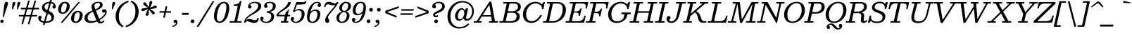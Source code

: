 SplineFontDB: 3.2
FontName: Besley-Italic
FullName: Besley Italic
FamilyName: Besley
Weight: Book
UComments: "2016-4-15: Created with FontForge (http://fontforge.org)"
Version: 003.000
ItalicAngle: -13
UnderlinePosition: -200
UnderlineWidth: 100
Ascent: 1600
Descent: 400
InvalidEm: 0
LayerCount: 2
Layer: 0 0 "Back" 1
Layer: 1 0 "Fore" 0
XUID: [1021 31 -699969567 16487490]
FSType: 0
OS2Version: 0
OS2_WeightWidthSlopeOnly: 0
OS2_UseTypoMetrics: 1
CreationTime: 1460762150
PfmFamily: 17
TTFWeight: 400
TTFWidth: 5
LineGap: 0
VLineGap: 0
OS2TypoAscent: 2500
OS2TypoAOffset: 0
OS2TypoDescent: -850
OS2TypoDOffset: 0
OS2TypoLinegap: 0
OS2WinAscent: 2500
OS2WinAOffset: 0
OS2WinDescent: 850
OS2WinDOffset: 0
HheadAscent: 2500
HheadAOffset: 0
HheadDescent: -850
HheadDOffset: 0
OS2CapHeight: 1500
OS2XHeight: 1040
OS2FamilyClass: 1024
OS2Vendor: 'it* '
OS2UnicodeRanges: 00000001.00000000.00000000.00000000
Lookup: 4 0 1 "'liga' Standard Ligatures lookup 0" { "'liga' Standard Ligatures lookup 0 subtable"  } ['liga' ('DFLT' <'dflt' > 'grek' <'dflt' > 'latn' <'dflt' > ) ]
Lookup: 1 0 0 "'onum' Oldstyle Figures lookup 1" { "'onum' Oldstyle Figures lookup 1 subtable" ("oldstyle") } ['onum' ('DFLT' <'dflt' > 'grek' <'dflt' > 'latn' <'dflt' > ) ]
Lookup: 1 0 0 "'tnum' Tabular Numbers lookup 2" { "'tnum' Tabular Numbers lookup 2 subtable"  } ['tnum' ('DFLT' <'dflt' > 'grek' <'dflt' > 'latn' <'dflt' > ) ]
Lookup: 1 0 0 "'ss01' Style Set 1 lookup 3" { "'ss01' Style Set 1 lookup 3 subtable"  } ['ss01' ('DFLT' <'dflt' > 'grek' <'dflt' > 'latn' <'dflt' > ) ]
Lookup: 6 0 0 "'calt' Contextual Alternates lookup 4" { "'calt' Contextual Alternates lookup 4 contextual 0"  "'calt' Contextual Alternates lookup 4 contextual 1"  } ['calt' ('DFLT' <'dflt' > 'grek' <'dflt' > 'latn' <'dflt' > ) ]
Lookup: 1 0 0 "'smcp' Lowercase to Small Capitals in Latin lookup 0" { "'smcp' Lowercase to Small Capitals in Latin lookup 0 subtable"  } ['smcp' ('latn' <'dflt' > ) ]
Lookup: 1 0 0 "'c2sc' Capitals to Small Capitals in Latin lookup 1" { "'c2sc' Capitals to Small Capitals in Latin lookup 1 subtable"  } ['c2sc' ('latn' <'dflt' > ) ]
Lookup: 6 0 0 "'calt' Contextual Alternates lookup 9" { "'calt' Contextual Alternates lookup 9 subtable"  } ['calt' ('DFLT' <'dflt' > 'grek' <'dflt' > 'latn' <'dflt' > ) ]
Lookup: 1 0 0 "Single Substitution lookup 10" { "Single Substitution lookup 10 subtable"  } []
Lookup: 260 0 0 "'mark' Mark Positioning lookup 1" { "'mark' Mark Positioning lookup 1 subtable"  } ['mark' ('DFLT' <'dflt' > 'grek' <'dflt' > 'latn' <'dflt' > ) ]
Lookup: 258 0 0 "'kern' Horizontal Kerning lookup 0" { "'kern' Horizontal Kerning lookup 0 kerning class 2" [300,0,4] } ['kern' ('DFLT' <'dflt' > 'grek' <'dflt' > 'latn' <'dflt' > ) ]
MarkAttachClasses: 1
DEI: 91125
KernClass2: 56+ 41 "'kern' Horizontal Kerning lookup 0 kerning class 2"
 300 a u agrave aacute acircumflex atilde adieresis aring igrave iacute icircumflex idieresis ugrave uacute ucircumflex udieresis amacron abreve itilde imacron ibreve dotlessi utilde umacron ubreve uring uhungarumlaut uogonek uni0430 uni0438 uni043B uni043C uni043D uni0446 uni0447 uni0448 uni0449 uni044B
 207 H I M N Igrave Iacute Icircumflex Idieresis Ntilde Hcircumflex Itilde Imacron Ibreve Iogonek Idotaccent uni040D uni040F uni0414 uni0418 uni041C uni041D uni041F uni0426 uni0427 uni0428 uni0429 uni042B uni042F
 141 C E Egrave Eacute Ecircumflex Edieresis Cacute Ccircumflex Cdotaccent Ccaron Emacron Ebreve Edotaccent Eogonek Ecaron uni0404 uni0415 uni0421
 120 D O Q Eth Ograve Oacute Ocircumflex Otilde Odieresis Oslash Dcaron Dcroat Omacron Obreve uni041E uni0424 uni042D uni042E
 90 J U Ugrave Uacute Ucircumflex Udieresis IJ Jcircumflex Utilde Umacron Ubreve Uring Uogonek
 76 A backslash Agrave Aacute Acircumflex Atilde Adieresis Aring uni013B uni0410
 68 quotedbl quotedblleft quotedblright quoteleft quoteright quotesingle
 29 slash V W Wcircumflex uni0490
 26 Z Zacute Zcaron Zdotaccent
 30 Y Yacute Ycircumflex Ydieresis
 40 T uni0162 Tcaron uni0403 uni0413 uni0422
 31 L Lacute Lslash uni042A uni042C
 35 K X uni0136 uni040C uni0416 uni041A
 12 comma period
 7 R R.alt
 9 S uni0405
 9 P uni0420
 1 G
 1 F
 17 B uni0412 uni0417
 140 j.sc jcircumflex.sc u.sc uacute.sc ubreve.sc ucircumflex.sc udieresis.sc ugrave.sc uhungarumlaut.sc umacron.sc uogonek.sc uring.sc utilde.sc
 108 h.sc hcircumflex.sc i.sc iacute.sc ibreve.sc idieresis.sc idotaccent.sc igrave.sc imacron.sc iogonek.sc m.sc
 105 d.sc o.sc oacute.sc obreve.sc ocircumflex.sc odieresis.sc ograve.sc ohungarumlaut.sc omacron.sc otilde.sc
 103 a.sc aacute.sc abreve.sc acircumflex.sc adieresis.sc agrave.sc amacron.sc aogonek.sc aring.sc atilde.sc
 74 uni1E87.sc uni1E89.sc w.sc wacute.sc wcircumflex.sc wdieresis.sc wgrave.sc
 65 c.sc cacute.sc ccaron.sc ccedilla.sc ccircumflex.sc cdotaccent.sc
 46 r.sc racute.sc rcaron.sc uni0157.sc uni0213.sc
 45 n.sc nacute.sc ncaron.sc ntilde.sc uni0146.sc
 54 g.sc gbreve.sc gcircumflex.sc gdotaccent.sc uni0123.sc
 42 y.sc yacute.sc ycircumflex.sc ydieresis.sc
 36 t.sc tcaron.sc uni0163.sc uni021B.sc
 25 l.sc lacute.sc uni013C.sc
 14 v.sc ygrave.sc
 15 k.sc uni0137.sc
 4 x.sc
 4 q.sc
 4 p.sc
 9 itilde.sc
 14 icircumflex.sc
 4 f.sc
 9 dcaron.sc
 4 b.sc
 95 b o p ograve oacute ocircumflex otilde odieresis omacron obreve uni043E uni0440 uni044D uni044E
 164 c e ae ccedilla egrave eacute ecircumflex edieresis cacute ccircumflex cdotaccent ccaron emacron ebreve edotaccent eogonek ecaron oe uni0435 uni0441 uni0450 uni0451
 66 d i l dcroat lacute uni013C lslash uniFB01 uniFB02 uniFB03 uniFB04
 9 f uniFB00
 39 g gcircumflex gbreve gdotaccent uni0123
 67 h m n ntilde hcircumflex hbar nacute ncaron napostrophe eng uni0442
 16 j ij jcircumflex
 40 k x uni0137 kgreenlandic uni043A uni0445
 1 q
 31 r racute uni0157 rcaron uni0491
 44 s sacute scircumflex scedilla scaron uni0455
 20 t uni0163 tbar t.alt
 45 v w y wcircumflex ycircumflex uni0443 uni045E
 26 z zacute zdotaccent zcaron
 444 B D E F H I K L M N P R Egrave Eacute Ecircumflex Edieresis Igrave Iacute Icircumflex Idieresis Eth Ntilde Thorn Hcircumflex Itilde Imacron Ibreve Iogonek Idotaccent IJ uni0136 Lacute uni013B Lcaron Ldot Lslash Nacute Ncaron Racute uni0156 Rcaron uni0400 uni0401 uni0403 uni0406 uni0407 uni040A uni040D uni040F uni0411 uni0412 uni0415 uni0418 uni0419 uni041A uni041C uni041D uni041F uni0420 uni0426 uni0428 uni0429 uni042B uni042C uni042E R.alt
 182 C G O Q Ograve Oacute Ocircumflex Otilde Odieresis Oslash Cacute Ccircumflex Cdotaccent Ccaron Gcircumflex Gbreve Gdotaccent uni0122 Omacron Obreve OE uni0404 uni041E uni0421 uni0424
 90 slash A Agrave Aacute Acircumflex Atilde Adieresis Aring AE Amacron Abreve Aogonek uni0410
 68 quotedbl quotedblleft quotedblright quoteleft quoteright quotesingle
 37 U Utilde Umacron Ubreve Uring Uogonek
 15 V W Wcircumflex
 40 T uni0162 Tcaron uni0402 uni040B uni0422
 12 comma period
 1 Z
 1 Y
 25 X uni040E uni0416 uni0425
 1 S
 17 J uni0408 uni0409
 379 b.sc d.sc dcaron.sc e.sc eacute.sc ebreve.sc ecaron.sc ecircumflex.sc edieresis.sc edotaccent.sc egrave.sc emacron.sc eogonek.sc f.sc h.sc hcircumflex.sc i.sc iacute.sc ibreve.sc idotaccent.sc igrave.sc imacron.sc iogonek.sc k.sc l.sc lacute.sc lcaron.sc m.sc n.sc nacute.sc ncaron.sc ntilde.sc p.sc r.sc racute.sc rcaron.sc uni0137.sc uni013C.sc uni0146.sc uni0157.sc uni0213.sc
 226 c.sc cacute.sc ccaron.sc ccedilla.sc ccircumflex.sc cdotaccent.sc g.sc gbreve.sc gcircumflex.sc gdotaccent.sc o.sc oacute.sc obreve.sc ocircumflex.sc odieresis.sc ograve.sc ohungarumlaut.sc omacron.sc otilde.sc q.sc uni0123.sc
 120 u.sc uacute.sc ubreve.sc ucircumflex.sc udieresis.sc ugrave.sc uhungarumlaut.sc umacron.sc uogonek.sc uring.sc utilde.sc
 103 a.sc aacute.sc abreve.sc acircumflex.sc adieresis.sc agrave.sc amacron.sc aogonek.sc aring.sc atilde.sc
 79 uni1E87.sc uni1E89.sc v.sc w.sc wacute.sc wcircumflex.sc wdieresis.sc wgrave.sc
 62 s.sc sacute.sc scaron.sc scedilla.sc scircumflex.sc uni0219.sc
 38 z.sc zacute.sc zcaron.sc zdotaccent.sc
 42 y.sc ycircumflex.sc ydieresis.sc ygrave.sc
 36 t.sc tcaron.sc uni0163.sc uni021B.sc
 19 j.sc jcircumflex.sc
 9 yacute.sc
 4 x.sc
 9 itilde.sc
 12 idieresis.sc
 14 icircumflex.sc
 359 a c d e o q agrave aacute acircumflex atilde adieresis aring ccedilla egrave eacute ecircumflex edieresis ograve oacute ocircumflex otilde odieresis amacron abreve aogonek cacute ccircumflex cdotaccent ccaron dcaron dcroat emacron ebreve edotaccent eogonek ecaron omacron obreve ohungarumlaut oe uni0430 uni0432 uni0435 uni043E uni0441 uni0444 uni0450 uni0451
 59 b h k l hcircumflex hbar uni0137 lacute uni013C lcaron ldot
 45 f i j uniFB00 uniFB01 uniFB02 uniFB03 uniFB04
 39 g gcircumflex gbreve gdotaccent uni0123
 87 m n p r nacute uni0146 ncaron eng racute uni0157 rcaron uni043A uni043D uni044B uni044C
 36 s sacute scircumflex scedilla scaron
 21 t uni0163 tcaron tbar
 157 u w ugrave uacute ucircumflex udieresis utilde umacron ubreve uring uhungarumlaut uogonek wcircumflex uni0438 uni0439 uni0446 uni0447 uni0448 uni0449 uni045D
 1 v
 17 x uni0436 uni0445
 29 y ycircumflex uni0443 uni045E
 26 z zacute zdotaccent zcaron
 0 {} 0 {} 0 {} 0 {} -102 {} -133 {} -167 {} -83 {} 50 {} 0 {} -167 {} 0 {} 0 {} 0 {} 0 {} 0 {} 0 {} 0 {} 0 {} 0 {} 0 {} 0 {} 0 {} 0 {} -245 {} 0 {} 0 {} 0 {} 0 {} 0 {} 0 {} -33 {} 0 {} -33 {} 0 {} -33 {} -50 {} -50 {} 0 {} -50 {} 0 {} 0 {} 0 {} -67 {} 0 {} 0 {} 0 {} 0 {} 0 {} 0 {} 0 {} 0 {} 0 {} -33 {} 0 {} 0 {} 0 {} 0 {} 0 {} 0 {} 0 {} 0 {} 0 {} 0 {} 0 {} -250 {} 0 {} 0 {} 0 {} 0 {} 0 {} 0 {} 50 {} 0 {} 0 {} 0 {} 0 {} -50 {} 0 {} 0 {} 0 {} 0 {} 0 {} 0 {} -33 {} 0 {} 0 {} 0 {} 0 {} 0 {} 0 {} 0 {} 0 {} 0 {} -33 {} 0 {} 0 {} 0 {} 0 {} 0 {} 0 {} 0 {} 0 {} 0 {} 0 {} 0 {} -8 {} 0 {} 0 {} 0 {} 0 {} 33 {} 33 {} 83 {} 0 {} 0 {} 0 {} 0 {} 0 {} 0 {} 0 {} 0 {} 0 {} 0 {} -67 {} 0 {} -83 {} 0 {} -50 {} -83 {} 0 {} 0 {} -33 {} -83 {} -50 {} 0 {} 0 {} 0 {} 0 {} 0 {} 0 {} 0 {} 0 {} 0 {} 0 {} 0 {} 0 {} 0 {} 0 {} 0 {} 0 {} 0 {} 17 {} 0 {} 0 {} 0 {} 0 {} 0 {} 0 {} 0 {} 0 {} 0 {} 0 {} 0 {} 0 {} 0 {} -50 {} -167 {} 0 {} 33 {} 0 {} 0 {} -100 {} 0 {} 0 {} 0 {} -50 {} -133 {} 0 {} 0 {} 0 {} -167 {} 0 {} 0 {} 0 {} 0 {} 0 {} -67 {} -250 {} 0 {} 0 {} 0 {} 0 {} -50 {} 0 {} 0 {} -50 {} -50 {} -50 {} 0 {} 0 {} 0 {} 0 {} 0 {} 0 {} 0 {} 0 {} -117 {} 33 {} -250 {} -167 {} -250 {} -167 {} 0 {} 17 {} -200 {} 33 {} 0 {} 0 {} 0 {} 0 {} -17 {} 0 {} -167 {} 0 {} 0 {} -142 {} 0 {} 0 {} -250 {} 0 {} 0 {} 0 {} 0 {} -50 {} -50 {} -33 {} 0 {} -33 {} -33 {} 0 {} -83 {} -133 {} 0 {} -83 {} 0 {} 0 {} 0 {} -50 {} -167 {} 0 {} 0 {} 0 {} 0 {} -102 {} 0 {} 0 {} 0 {} -67 {} -167 {} -38 {} 0 {} 0 {} 0 {} 0 {} 0 {} -218 {} 0 {} 0 {} -242 {} -240 {} 0 {} 0 {} 0 {} 0 {} 0 {} 0 {} 0 {} 0 {} 0 {} 0 {} 0 {} 0 {} 0 {} 0 {} 0 {} 0 {} 0 {} 0 {} -83 {} -250 {} 0 {} 0 {} 0 {} 0 {} -167 {} 0 {} 0 {} 0 {} 0 {} -250 {} 0 {} -167 {} 0 {} -250 {} 0 {} 0 {} -167 {} 0 {} 0 {} -250 {} -250 {} 0 {} 0 {} 0 {} 0 {} -117 {} 33 {} 0 {} -117 {} -50 {} -83 {} 0 {} -117 {} -67 {} -83 {} -50 {} -83 {} 0 {} 0 {} 0 {} 0 {} -67 {} 0 {} 0 {} 0 {} 0 {} 0 {} 0 {} 0 {} -67 {} 67 {} 0 {} 0 {} 0 {} 0 {} 0 {} 0 {} 0 {} 0 {} 0 {} 0 {} -250 {} 0 {} 0 {} 0 {} 0 {} 0 {} 0 {} 33 {} 0 {} 0 {} 0 {} 0 {} -50 {} 0 {} 0 {} 0 {} 0 {} 0 {} 0 {} -83 {} -200 {} 0 {} 0 {} 67 {} 33 {} -167 {} -33 {} 67 {} 0 {} -33 {} -235 {} -167 {} -250 {} 0 {} -250 {} 0 {} -167 {} -167 {} 0 {} -83 {} -250 {} -250 {} 0 {} 0 {} 0 {} 0 {} -167 {} 0 {} 0 {} -133 {} -67 {} -83 {} 0 {} -133 {} -117 {} -117 {} -83 {} -117 {} 0 {} 0 {} -33 {} -167 {} 102 {} 33 {} 67 {} 0 {} -167 {} 0 {} 67 {} 0 {} 0 {} -102 {} 0 {} -167 {} 0 {} -250 {} 0 {} 0 {} 0 {} 0 {} 0 {} -250 {} 0 {} 0 {} 0 {} 0 {} 0 {} -50 {} 17 {} 67 {} -50 {} 0 {} 0 {} 0 {} -50 {} 0 {} 0 {} 0 {} 0 {} 0 {} 0 {} -33 {} 0 {} -167 {} -133 {} -167 {} -167 {} 0 {} 0 {} -167 {} 33 {} 0 {} 33 {} 0 {} 0 {} 0 {} 0 {} 0 {} 0 {} 0 {} 0 {} 0 {} 0 {} -250 {} 0 {} 0 {} 0 {} 0 {} 50 {} 0 {} 0 {} 0 {} 0 {} 0 {} 0 {} 0 {} 0 {} 0 {} 0 {} 0 {} 0 {} 0 {} -50 {} 0 {} 0 {} -33 {} 0 {} 0 {} 0 {} 0 {} 0 {} 67 {} 0 {} 0 {} 0 {} 0 {} 0 {} 0 {} 0 {} 0 {} 0 {} 0 {} 0 {} 0 {} -250 {} 0 {} 0 {} 0 {} 0 {} 0 {} 0 {} 0 {} 0 {} 0 {} 0 {} 0 {} -83 {} 0 {} 0 {} 0 {} 0 {} 0 {} 0 {} -102 {} 0 {} -102 {} -100 {} -167 {} 0 {} 0 {} 0 {} -83 {} 0 {} 0 {} 0 {} -167 {} 0 {} 0 {} 0 {} -83 {} 0 {} 0 {} 0 {} 0 {} 0 {} -250 {} 0 {} 0 {} 0 {} 0 {} 0 {} 0 {} 0 {} 0 {} 0 {} 0 {} 0 {} 0 {} 0 {} 0 {} 0 {} 0 {} 0 {} 0 {} -102 {} 33 {} -102 {} -100 {} -167 {} -117 {} 0 {} 33 {} -83 {} 33 {} 0 {} 0 {} 0 {} 0 {} 0 {} 0 {} 0 {} 0 {} 0 {} 0 {} 0 {} 0 {} -173 {} 0 {} 0 {} 0 {} 0 {} 0 {} 0 {} 0 {} 0 {} 0 {} 0 {} 0 {} -33 {} -50 {} 0 {} 0 {} 0 {} 0 {} 0 {} 0 {} -50 {} 0 {} -50 {} 0 {} 0 {} -67 {} 0 {} -50 {} 0 {} -33 {} 0 {} -37 {} 0 {} 0 {} 0 {} 0 {} 0 {} 0 {} 0 {} 0 {} 0 {} -122 {} 0 {} 0 {} 0 {} 0 {} 33 {} 33 {} 50 {} 0 {} 0 {} 0 {} 33 {} 0 {} 0 {} 0 {} 0 {} 0 {} 0 {} 0 {} 0 {} -167 {} 0 {} 0 {} 0 {} 0 {} -167 {} 0 {} 0 {} -200 {} 0 {} -167 {} 0 {} 0 {} 0 {} -250 {} 0 {} 0 {} 0 {} 0 {} 0 {} -250 {} 0 {} 0 {} 0 {} 0 {} 0 {} 0 {} 0 {} 50 {} 0 {} 0 {} 0 {} 0 {} 0 {} 0 {} 0 {} 0 {} 0 {} 0 {} -67 {} 0 {} -167 {} -102 {} -83 {} -167 {} 0 {} -102 {} -50 {} -117 {} -150 {} -67 {} 0 {} 0 {} 0 {} 0 {} 0 {} 0 {} 0 {} -52 {} 0 {} 0 {} 0 {} -250 {} 0 {} 0 {} 0 {} 0 {} 33 {} 0 {} 50 {} 0 {} 0 {} 0 {} 0 {} 0 {} 0 {} 0 {} 0 {} 0 {} 0 {} 0 {} -33 {} -250 {} 0 {} 33 {} 67 {} 0 {} -167 {} -50 {} 0 {} 0 {} -33 {} -102 {} 0 {} -133 {} 0 {} -250 {} 0 {} 0 {} -17 {} 0 {} 0 {} -250 {} 0 {} 0 {} 0 {} 0 {} 0 {} -50 {} 50 {} 33 {} -50 {} 0 {} -50 {} 0 {} 0 {} 0 {} 0 {} 0 {} 0 {} 0 {} 0 {} 0 {} 0 {} -102 {} -67 {} -33 {} 0 {} 0 {} -33 {} -67 {} 0 {} -33 {} 0 {} 0 {} 0 {} 0 {} 0 {} 0 {} 0 {} 0 {} 0 {} 0 {} 0 {} 0 {} 0 {} 0 {} 0 {} 0 {} 50 {} 33 {} 0 {} 0 {} 0 {} 0 {} 0 {} 0 {} 0 {} 0 {} 0 {} 0 {} 0 {} 0 {} 0 {} 0 {} 0 {} 0 {} 0 {} 0 {} 0 {} 0 {} 0 {} 0 {} 0 {} 0 {} 0 {} 0 {} 0 {} 0 {} 0 {} 0 {} 0 {} 0 {} 0 {} -100 {} 0 {} 0 {} 0 {} 0 {} 0 {} 0 {} 0 {} 0 {} 0 {} 0 {} 0 {} 0 {} 0 {} 0 {} 0 {} 0 {} 0 {} 0 {} 0 {} 0 {} 0 {} 0 {} 0 {} 0 {} 0 {} 0 {} 0 {} 0 {} 0 {} 0 {} 0 {} 0 {} 0 {} 0 {} 0 {} 0 {} 0 {} 0 {} 0 {} 0 {} 0 {} 0 {} 0 {} 0 {} 0 {} 0 {} 0 {} 0 {} 0 {} 0 {} 0 {} 0 {} 0 {} 0 {} 0 {} 0 {} 0 {} 0 {} 0 {} -192 {} 108 {} -258 {} -317 {} -202 {} -507 {} -567 {} -118 {} -208 {} -630 {} -358 {} 98 {} 230 {} -47 {} 0 {} 0 {} 0 {} 0 {} 0 {} -57 {} 0 {} 0 {} 0 {} -220 {} 0 {} 0 {} 0 {} 0 {} 0 {} 0 {} 0 {} 0 {} 0 {} 0 {} 0 {} 0 {} 0 {} 0 {} 0 {} 0 {} 0 {} 0 {} 0 {} 0 {} 0 {} 0 {} 0 {} 0 {} 0 {} 0 {} 0 {} 0 {} 0 {} 0 {} 0 {} 0 {} 0 {} 0 {} 0 {} 0 {} 0 {} 0 {} 0 {} 0 {} -250 {} 0 {} 0 {} 0 {} 0 {} 0 {} 0 {} 0 {} 0 {} 0 {} 0 {} 0 {} 0 {} 0 {} 0 {} 0 {} 0 {} 0 {} 0 {} 0 {} 0 {} 0 {} 0 {} 0 {} 0 {} 0 {} 0 {} 0 {} 0 {} 0 {} 0 {} 0 {} 0 {} 0 {} 0 {} 0 {} 0 {} 0 {} 0 {} 0 {} -250 {} 0 {} 0 {} 0 {} 0 {} 0 {} 0 {} 0 {} 0 {} 0 {} 0 {} 0 {} 0 {} 0 {} 0 {} 0 {} 0 {} 0 {} 0 {} 0 {} 0 {} 0 {} 0 {} 0 {} 0 {} 0 {} 0 {} 0 {} 0 {} 0 {} 0 {} 0 {} 0 {} 0 {} 0 {} 0 {} 0 {} 0 {} 0 {} 0 {} 0 {} 0 {} 0 {} 0 {} 0 {} 0 {} 0 {} 0 {} 0 {} 0 {} 0 {} 0 {} 0 {} 0 {} 0 {} 0 {} 0 {} 0 {} 0 {} 0 {} 0 {} 0 {} 0 {} 0 {} 0 {} 0 {} 0 {} 0 {} 0 {} 0 {} 0 {} 0 {} 0 {} 0 {} 0 {} 0 {} 0 {} 0 {} 0 {} 0 {} 0 {} 0 {} 0 {} -202 {} 0 {} 0 {} 0 {} 0 {} 0 {} 0 {} 0 {} 0 {} 0 {} 0 {} 0 {} 0 {} 0 {} 0 {} 0 {} 0 {} 0 {} 0 {} 0 {} 0 {} 0 {} 0 {} 0 {} 0 {} 0 {} 0 {} 0 {} 0 {} 0 {} 0 {} 0 {} 0 {} 0 {} 0 {} 0 {} 0 {} 0 {} 0 {} 0 {} -17 {} 0 {} 0 {} 0 {} 0 {} 0 {} 0 {} 0 {} 0 {} 0 {} 0 {} 0 {} 0 {} 0 {} 0 {} 0 {} 0 {} 0 {} 0 {} 0 {} 0 {} 0 {} 0 {} 0 {} 0 {} 0 {} 0 {} 0 {} 0 {} 0 {} 0 {} 0 {} -25 {} 0 {} 0 {} 0 {} 0 {} 0 {} -102 {} 0 {} 0 {} -58 {} -98 {} 0 {} 0 {} 0 {} 0 {} 0 {} 0 {} 0 {} 0 {} 0 {} 0 {} 0 {} 0 {} 0 {} 0 {} 0 {} 0 {} 0 {} -275 {} 148 {} -503 {} 125 {} -275 {} -490 {} 260 {} -312 {} -302 {} -615 {} -503 {} -45 {} -513 {} 0 {} 0 {} 0 {} 0 {} 0 {} 0 {} 0 {} 0 {} 0 {} -250 {} 0 {} 0 {} 0 {} 0 {} 0 {} 0 {} 0 {} 0 {} 0 {} 0 {} 0 {} 0 {} 0 {} 0 {} 0 {} 0 {} 0 {} 0 {} -212 {} 177 {} -433 {} 127 {} -210 {} -505 {} 140 {} -348 {} -388 {} -695 {} -483 {} -117 {} -518 {} 0 {} 0 {} 0 {} 0 {} 0 {} 0 {} 0 {} 0 {} 0 {} -250 {} 0 {} 0 {} 0 {} 0 {} 0 {} 0 {} 0 {} 0 {} 0 {} 0 {} 0 {} 0 {} 0 {} 0 {} 0 {} 0 {} 0 {} 0 {} 0 {} 0 {} 0 {} 0 {} 0 {} 0 {} 0 {} 0 {} 0 {} 0 {} 0 {} 0 {} 0 {} 0 {} 0 {} 0 {} 0 {} 0 {} 0 {} 0 {} 0 {} 0 {} 0 {} -250 {} 0 {} 0 {} 0 {} 0 {} 0 {} 0 {} 0 {} 0 {} 0 {} 0 {} 0 {} 0 {} 0 {} 0 {} 0 {} 0 {} 0 {} 0 {} 0 {} 0 {} 0 {} 0 {} 0 {} 0 {} 0 {} 0 {} 0 {} 0 {} 0 {} 0 {} 0 {} 0 {} 0 {} 0 {} 0 {} 0 {} 0 {} 0 {} 0 {} -250 {} 0 {} 0 {} 0 {} 0 {} 0 {} 0 {} 0 {} 0 {} 0 {} 0 {} 0 {} 0 {} 0 {} 0 {} 0 {} 0 {} 0 {} 0 {} 0 {} 0 {} 0 {} 0 {} 0 {} 0 {} 0 {} 0 {} 0 {} 0 {} 0 {} 0 {} 0 {} 0 {} 0 {} 0 {} 0 {} 0 {} 0 {} 0 {} 0 {} 0 {} 0 {} 0 {} 0 {} 0 {} 0 {} 0 {} 0 {} 0 {} 0 {} 0 {} 0 {} 0 {} 0 {} 0 {} 0 {} 0 {} 0 {} 0 {} 0 {} 0 {} 0 {} 0 {} 0 {} 0 {} 0 {} 0 {} 0 {} 0 {} 0 {} 0 {} 0 {} 0 {} 0 {} 0 {} 0 {} 0 {} 0 {} 0 {} 0 {} 0 {} 0 {} 0 {} 0 {} 0 {} 0 {} 0 {} 0 {} 0 {} 0 {} 0 {} 0 {} 0 {} 0 {} 0 {} 0 {} 0 {} 0 {} 0 {} 0 {} 0 {} 250 {} 37 {} 358 {} -158 {} -248 {} -635 {} -607 {} 212 {} 240 {} -745 {} 372 {} 167 {} 157 {} 0 {} 0 {} 0 {} 0 {} 0 {} 0 {} 0 {} 0 {} 0 {} 0 {} -200 {} 0 {} 0 {} 0 {} 0 {} 0 {} 0 {} 0 {} 0 {} 0 {} 0 {} 0 {} 0 {} 0 {} 0 {} 0 {} 0 {} 0 {} 0 {} 0 {} 0 {} 0 {} 0 {} 0 {} 0 {} 0 {} 0 {} 0 {} 0 {} 0 {} 0 {} 0 {} 0 {} 0 {} 0 {} 0 {} 0 {} 0 {} 0 {} 0 {} -250 {} 0 {} 0 {} 0 {} 0 {} 0 {} 0 {} 0 {} 0 {} 0 {} 0 {} 0 {} 0 {} 0 {} 0 {} 0 {} 0 {} 0 {} 0 {} 338 {} -48 {} 70 {} 347 {} 400 {} 498 {} 345 {} 133 {} 152 {} 503 {} 243 {} 25 {} -63 {} 0 {} 0 {} 0 {} 0 {} 0 {} 0 {} 0 {} 0 {} 0 {} -2 {} 0 {} 0 {} 0 {} 0 {} 0 {} 0 {} 0 {} 0 {} 0 {} 0 {} 0 {} 0 {} 0 {} 0 {} 0 {} 0 {} 0 {} 0 {} 103 {} -15 {} 208 {} 205 {} -125 {} -115 {} 208 {} 155 {} 117 {} -117 {} 222 {} 52 {} -27 {} 0 {} 0 {} 0 {} 0 {} 0 {} 0 {} 0 {} 0 {} 0 {} 0 {} 0 {} 0 {} 0 {} 0 {} 0 {} 0 {} 0 {} 0 {} 0 {} 0 {} 0 {} 0 {} 0 {} 0 {} 0 {} 0 {} 0 {} 0 {} -252 {} 173 {} -612 {} 183 {} -220 {} -550 {} 153 {} -730 {} -508 {} -798 {} -797 {} -103 {} -483 {} 0 {} 0 {} 0 {} 0 {} 0 {} 0 {} 0 {} 0 {} 0 {} -250 {} 0 {} 0 {} 0 {} 0 {} 0 {} 0 {} 0 {} 0 {} 0 {} 0 {} 0 {} 0 {} 0 {} 0 {} 0 {} 0 {} 0 {} 0 {} -212 {} 105 {} -298 {} -332 {} -212 {} -452 {} -525 {} -137 {} -238 {} -530 {} -397 {} 97 {} 222 {} -58 {} 0 {} 0 {} 0 {} 0 {} 0 {} -78 {} 0 {} 0 {} 0 {} -245 {} 0 {} 0 {} 0 {} 0 {} 0 {} 0 {} 0 {} 0 {} 0 {} 0 {} 0 {} 0 {} 0 {} 0 {} 0 {} 0 {} 0 {} -58 {} 50 {} 23 {} -43 {} -205 {} -587 {} -605 {} 110 {} 42 {} -748 {} 5 {} 153 {} 333 {} 0 {} 0 {} 0 {} 0 {} 0 {} 0 {} 0 {} 0 {} 0 {} 0 {} -98 {} 0 {} 0 {} 0 {} 0 {} 0 {} 0 {} 0 {} 0 {} 0 {} 0 {} 0 {} 0 {} 0 {} 0 {} 0 {} 0 {} 0 {} 0 {} 0 {} 0 {} 0 {} 0 {} 0 {} 0 {} 0 {} 0 {} 0 {} 0 {} 0 {} 0 {} 0 {} 0 {} 0 {} 0 {} 0 {} 0 {} 0 {} 0 {} 0 {} 0 {} 0 {} 0 {} 0 {} 0 {} 0 {} 0 {} -33 {} 0 {} 0 {} -33 {} 0 {} 0 {} -50 {} -33 {} 0 {} 0 {} 0 {} 0 {} 0 {} 0 {} 0 {} 0 {} 0 {} 0 {} 0 {} 0 {} 0 {} 0 {} 0 {} 0 {} 0 {} 0 {} 0 {} 0 {} 0 {} 0 {} 0 {} 0 {} 0 {} 0 {} 0 {} 0 {} 0 {} 0 {} 0 {} 0 {} 0 {} 0 {} 0 {} 0 {} 0 {} 0 {} 0 {} 0 {} 0 {} 0 {} 0 {} 0 {} 0 {} 0 {} 0 {} 0 {} 0 {} 0 {} 0 {} 0 {} 0 {} 0 {} 0 {} 0 {} 0 {} 0 {} 0 {} 0 {} 0 {} 0 {} 0 {} 0 {} 0 {} 0 {} 0 {} 0 {} 0 {} 0 {} 0 {} 0 {} 0 {} 0 {} 0 {} 0 {} 0 {} -50 {} 0 {} 0 {} -50 {} -50 {} 0 {} 0 {} 0 {} 0 {} 0 {} 0 {} 0 {} 0 {} 0 {} 0 {} 0 {} 0 {} 0 {} 0 {} 0 {} 0 {} 0 {} 0 {} 0 {} 0 {} 0 {} 0 {} 0 {} 0 {} 0 {} 0 {} 0 {} 0 {} 0 {} 0 {} 0 {} 0 {} 0 {} 83 {} 0 {} 0 {} 0 {} 0 {} 0 {} -50 {} 0 {} 0 {} 0 {} 0 {} 0 {} 0 {} 0 {} 0 {} 0 {} 0 {} 0 {} 0 {} 0 {} 0 {} 0 {} 0 {} 0 {} 0 {} 0 {} 0 {} 0 {} 0 {} 0 {} 0 {} 0 {} 0 {} 0 {} 0 {} 0 {} 0 {} 0 {} 0 {} 0 {} -33 {} 0 {} 0 {} 0 {} -33 {} 0 {} 0 {} 0 {} 0 {} 0 {} 0 {} 0 {} 0 {} 0 {} 0 {} 0 {} 0 {} 0 {} 0 {} 0 {} 0 {} 0 {} 0 {} 0 {} 0 {} 0 {} 0 {} 0 {} 0 {} 0 {} 0 {} 0 {} 0 {} 0 {} 0 {} 0 {} 0 {} 0 {} 0 {} 0 {} 0 {} 0 {} -33 {} 0 {} 0 {} 0 {} 0 {} 0 {} -50 {} 0 {} 0 {} -50 {} 0 {} 0 {} 0 {} 0 {} 0 {} 0 {} 0 {} 0 {} 0 {} 0 {} 0 {} 0 {} 0 {} 0 {} 0 {} 0 {} 0 {} 0 {} 0 {} 0 {} 0 {} 0 {} 0 {} 0 {} 0 {} 0 {} 0 {} 0 {} 0 {} 0 {} 0 {} 0 {} 0 {} 0 {} 0 {} 0 {} 0 {} 0 {} 0 {} 0 {} 0 {} 0 {} 0 {} 0 {} 0 {} 0 {} 0 {} 0 {} 0 {} 0 {} 0 {} 0 {} 0 {} 0 {} 0 {} 0 {} 0 {} 0 {} 0 {} 0 {} 0 {} 0 {} 0 {} 0 {} 0 {} 0 {} 0 {} 0 {} 0 {} 0 {} 0 {} 0 {} 0 {} 0 {} 0 {} -33 {} 0 {} 0 {} 0 {} -50 {} 0 {} 0 {} 0 {} 0 {} 0 {} 0 {} 0 {} 0 {} 0 {} 0 {} 0 {} 0 {} 0 {} 0 {} 0 {} 0 {} 0 {} 0 {} 0 {} 0 {} 0 {} 0 {} 0 {} 0 {} 0 {} 0 {} 0 {} 0 {} 0 {} 0 {} 0 {} 0 {} 0 {} 0 {} 0 {} 0 {} 0 {} 0 {} 0 {} -50 {} 0 {} 0 {} 0 {} 0 {} 0 {} 0 {} 0 {} 0 {} 0 {} 0 {} 0 {} 0 {} 0 {} 0 {} 0 {} 0 {} 0 {} 0 {} 0 {} 0 {} 0 {} 0 {} 0 {} 0 {} 0 {} 0 {} 0 {} 0 {} 0 {} 0 {} 0 {} 0 {} 0 {} -50 {} 0 {} 0 {} -50 {} 0 {} 0 {} 0 {} 0 {} 0 {} 0 {} 0 {} 0 {} 0 {} 0 {} 0 {} 0 {} 0 {} 0 {} 0 {} 0 {} 0 {} 0 {} 0 {} 0 {} 0 {} 0 {} 0 {} 0 {} 0 {} 0 {} 0 {} 0 {} 0 {} 0 {} 0 {} 0 {} 0 {} 0 {} 0 {} 0 {} 0 {} 0 {} 0 {} 0 {} 0 {} 0 {} 0 {} 0 {} 0 {} 0 {} 0 {} 0 {} 0 {} 0 {} 0 {} 0 {} 0 {} 0 {} 0 {} 0 {} 0 {} 0 {} 0 {} 0 {} 0 {} 0 {} 0 {} 0 {} 0 {} 0 {} 0 {} 0 {} 0 {} 0 {} 0 {} 0 {} 0 {} 0 {} 0 {} 0 {} 0 {} 0 {} 0 {} 0 {} 0 {} 0 {} 0 {} 0 {} 0 {} 0 {} 0 {} 0 {} 0 {} 0 {} 0 {} 0 {} 0 {} 0 {} 0 {} 0 {} 0 {} 0 {} 0 {} 0 {} 0 {} 0 {} 0 {} 0 {} 0 {} 0 {} 0 {} 0 {} 0 {} 0 {} 0 {} 0 {} 0 {} 0 {} 0 {} 0 {} 0 {} 0 {} 0 {} 0 {} -50 {} 0 {} 0 {} 0 {} 0 {} 0 {} 0 {} 0 {} 0 {} 0 {} 0 {} 0 {} 0 {} 0 {} 0 {} 0 {} 0 {} 0 {} 0 {} 0 {} 0 {} 0 {} 0 {} 0 {} 0 {} 0 {} 0 {} 0 {} 0 {} 0 {} 0 {} 0 {} 0 {} 0 {} 0 {} 0 {} 0 {} 0 {} 0 {} 0 {} 0 {} 0 {} 0 {} 0 {} 0 {} 0 {} 0 {} 0 {} 0 {} 0 {} 0 {} 0 {}
ChainSub2: coverage "'calt' Contextual Alternates lookup 9 subtable" 0 0 0 1
 1 1 0
  Coverage: 6 hyphen
  BCoverage: 1176 a.sc aacute.sc abreve.sc acircumflex.sc adieresis.sc agrave.sc amacron.sc aogonek.sc aring.sc atilde.sc b.sc c.sc cacute.sc ccaron.sc ccedilla.sc ccircumflex.sc cdotaccent.sc d.sc dcaron.sc e.sc eacute.sc ebreve.sc ecaron.sc ecircumflex.sc edieresis.sc edotaccent.sc egrave.sc emacron.sc eogonek.sc f.sc g.sc gbreve.sc gcircumflex.sc gdotaccent.sc h.sc hcircumflex.sc hyphen.sc i.sc iacute.sc ibreve.sc icircumflex.sc idieresis.sc idotaccent.sc igrave.sc imacron.sc iogonek.sc itilde.sc j.sc jcircumflex.sc k.sc l.sc lacute.sc lcaron.sc m.sc n.sc nacute.sc ncaron.sc ntilde.sc o.sc oacute.sc obreve.sc ocircumflex.sc odieresis.sc ograve.sc ohungarumlaut.sc omacron.sc otilde.sc p.sc q.sc r.sc racute.sc rcaron.sc s.sc sacute.sc scaron.sc scedilla.sc scircumflex.sc t.sc tcaron.sc u.sc uacute.sc ubreve.sc ucircumflex.sc udieresis.sc ugrave.sc uhungarumlaut.sc umacron.sc uni0123.sc uni0137.sc uni013C.sc uni0146.sc uni0157.sc uni0163.sc uni0213.sc uni0219.sc uni021B.sc uni1E87.sc uni1E89.sc uogonek.sc uring.sc utilde.sc v.sc w.sc wacute.sc wcircumflex.sc wdieresis.sc wgrave.sc x.sc y.sc yacute.sc ycircumflex.sc ydieresis.sc ygrave.sc z.sc zacute.sc zcaron.sc zdotaccent.sc
 1
  SeqLookup: 0 "Single Substitution lookup 10"
EndFPST
ChainSub2: coverage "'calt' Contextual Alternates lookup 4 contextual 1" 0 0 0 1
 1 1 0
  Coverage: 1 t
  BCoverage: 9 f uniFB00
 1
  SeqLookup: 0 "'ss01' Style Set 1 lookup 3"
EndFPST
ChainSub2: coverage "'calt' Contextual Alternates lookup 4 contextual 0" 0 0 0 1
 1 0 1
  Coverage: 1 R
  FCoverage: 247 A Agrave Aacute Acircumflex Atilde Adieresis Aring Amacron Abreve Aogonek B D Dcaron E Egrave Eacute Ecircumflex Edieresis Ebreve Edotaccent Eogonek Ecaron F H Hcircumflex I Igrave Iacute Icircumflex Idieresis K L M N Ntilde P R AE Eth Dcroat Hbar
 1
  SeqLookup: 0 "'ss01' Style Set 1 lookup 3"
EndFPST
LangName: 1033 "" "" "" "" "" "" "" "" "indestructible type*" "Owen Earl" "" "https://indestructibletype.com/Home.html" "https://ewonrael.github.io" "This Font Software is licensed under the SIL Open Font License, Version 1.1. This license is available with a FAQ at: https://scripts.sil.org/OFL" "https://scripts.sil.org/OFL" "" "Besley"
Encoding: UnicodeBmp
UnicodeInterp: none
NameList: AGL For New Fonts
BeginPrivate: 0
EndPrivate
Grid
-2000 -300 m 0
 4000 -300 l 1024
-2000 1120 m 0
 4000 1120 l 1024
  Named: "Numbers"
-2000 -500 m 0
 4000 -500 l 1024
  Named: "Decenders"
-2000 1040 m 0
 4000 1040 l 1024
  Named: "LOWER CASE"
-2000 -20 m 0
 4000 -20 l 1024
  Named: "Overflow"
-1982 1500 m 0
 4018 1500 l 1024
  Named: "CAPITAL HIGHT"
EndSplineSet
TeXData: 1 0 0 314572 157286 104857 545260 1048576 104857 783286 444596 497025 792723 393216 433062 380633 303038 157286 324010 404750 52429 2506097 1059062 262144
AnchorClass2: "Anchor-2" "'mark' Mark Positioning lookup 1 subtable" "Anchor-1" "'mark' Mark Positioning lookup 1 subtable" "Anchor-0" "'mark' Mark Positioning lookup 1 subtable" "Anchor-3"""  "Anchor-2"""  "Anchor-1"""  "Anchor-0"""
BeginChars: 65672 687

StartChar: ampersand
Encoding: 38 38 0
Width: 1740
Flags: MW
Fore
SplineSet
1356 728 m 0
 1286 728 1248 776 1248 852 c 0
 1248 912 1300 978 1398 978 c 0
 1534 978 1580 892 1580 770 c 0
 1580 607 1379 365 1103 192 c 0
 1079 177 1078 175 1090 147 c 0
 1113 93 1141 64 1206 64 c 0
 1264 64 1301 96 1339 158 c 0
 1345 169 1345 170 1358 165 c 2
 1402 147 l 2
 1424 138 1418 132 1408 111 c 0
 1369 29 1281 -60 1122 -60 c 0
 1024 -60 956 -12 906 60 c 0
 893 79 894 82 870 72 c 0
 732 15 584 -20 440 -20 c 0
 154 -20 2 114 2 320 c 0
 2 628 258 760 523 868 c 0
 573 888 570 890 550 940 c 0
 516 1024 498 1096 498 1166 c 0
 498 1346 688 1520 980 1520 c 0
 1154 1520 1292 1470 1292 1310 c 0
 1292 1101 1102 999 882 909 c 0
 810 880 809 880 837 806 c 2
 1029 308 l 2
 1042 273 1042 271 1072 290 c 0
 1302 434 1462 627 1462 718 c 0
 1462 750 1458 760 1442 760 c 0
 1418 760 1424 728 1356 728 c 0
222 360 m 0
 222 216 302 110 510 110 c 0
 615 110 718 131 817 166 c 0
 847 177 845 178 834 207 c 2
 623 752 l 2
 601 808 589 790 540 766 c 0
 362 678 222 562 222 360 c 0
1104 1320 m 0
 1104 1394 1064 1440 978 1440 c 0
 804 1440 708 1346 708 1240 c 0
 708 1182 725 1110 761 1008 c 0
 777 964 783 972 822 991 c 0
 983 1068 1104 1161 1104 1320 c 0
EndSplineSet
EndChar

StartChar: period
Encoding: 46 46 1
Width: 564
Flags: MW
Fore
SplineSet
-7 100 m 0
 -7 173 52 232 125 232 c 0
 198 232 257 173 257 100 c 0
 257 27 198 -32 125 -32 c 0
 52 -32 -7 27 -7 100 c 0
EndSplineSet
EndChar

StartChar: zero
Encoding: 48 48 2
Width: 1180
Flags: MW
Fore
SplineSet
79 750 m 0
 199 1316 502 1520 748 1520 c 0
 1034 1520 1219 1316 1099 750 c 0
 979 184 697 -20 441 -20 c 0
 195 -20 -41 184 79 750 c 0
299 750 m 0
 196 266 269 80 437 80 c 0
 615 80 776 266 879 750 c 0
 982 1234 920 1420 742 1420 c 0
 574 1420 402 1234 299 750 c 0
EndSplineSet
Substitution2: "'onum' Oldstyle Figures lookup 1 subtable" zero.oldstyle
Substitution2: "'tnum' Tabular Numbers lookup 2 subtable" uniFF10
EndChar

StartChar: one
Encoding: 49 49 3
Width: 1050
Flags: MW
Fore
SplineSet
-40 38 m 2
 -40 80 l 2
 -40 109 -29 110 0 110 c 2
 258 110 l 2
 294 110 303 120 310 152 c 2
 530 1173 l 2
 530 1209 527 1220 492 1220 c 2
 288 1220 l 2
 259 1220 244 1222 244 1254 c 2
 244 1284 l 2
 244 1320 248 1330 286 1330 c 0
 480 1331 580 1345 687 1538 c 0
 698 1558 705 1580 738 1580 c 2
 766 1580 l 2
 791 1580 805 1578 800 1554 c 2
 500 162 l 2
 490 117 506 110 554 110 c 2
 766 110 l 2
 792 110 810 109 810 80 c 2
 810 40 l 2
 810 8 807 0 776 0 c 2
 -6 0 l 2
 -36 0 -40 7 -40 38 c 2
EndSplineSet
Substitution2: "'onum' Oldstyle Figures lookup 1 subtable" one.oldstyle
Substitution2: "'tnum' Tabular Numbers lookup 2 subtable" uniFF11
EndChar

StartChar: two
Encoding: 50 50 4
Width: 1140
Flags: MW
Fore
SplineSet
970 325 m 0
 985 63 813 -20 640 -20 c 0
 426 -20 306 100 160 100 c 0
 101 100 70 73 50 30 c 0
 43 13 38 0 11 0 c 2
 -37 0 l 2
 -58 0 -60 10 -60 29 c 0
 -51 307 226 517 514 698 c 0
 662 791 934 992 934 1220 c 0
 934 1378 832 1436 674 1436 c 0
 516 1436 370 1348 370 1294 c 0
 370 1248 464 1238 464 1146 c 0
 464 1072 399 1030 345 1030 c 0
 277 1030 212 1076 212 1162 c 0
 212 1346 410 1520 704 1520 c 0
 966 1520 1156 1430 1156 1200 c 0
 1156 960 847 740 564 600 c 0
 367 502 150 319 67 204 c 0
 43 170 30 134 46 134 c 0
 65 134 63 163 90 191 c 0
 136 238 240 269 320 269 c 0
 470 269 550 181 702 181 c 0
 819 181 868 235 875 327 c 0
 878 350 877 354 903 354 c 2
 944 354 l 2
 967 354 969 349 970 325 c 0
EndSplineSet
Substitution2: "'onum' Oldstyle Figures lookup 1 subtable" two.oldstyle
Substitution2: "'tnum' Tabular Numbers lookup 2 subtable" uniFF12
EndChar

StartChar: three
Encoding: 51 51 5
Width: 1060
Flags: MW
Fore
SplineSet
-70 298 m 0
 -70 394 0 430 58 430 c 0
 112 430 172 388 172 314 c 0
 172 242 108 232 108 186 c 0
 108 132 194 64 362 64 c 0
 580 64 718 272 718 450 c 0
 718 584 672 685 474 717 c 0
 428 724 384 703 384 762 c 2
 384 780 l 2
 384 839 429 819 474 826 c 0
 725 864 838 1056 838 1242 c 0
 838 1360 730 1436 582 1436 c 0
 454 1436 388 1370 388 1316 c 0
 388 1270 452 1260 452 1188 c 0
 452 1114 392 1072 338 1072 c 0
 280 1072 210 1108 210 1204 c 0
 210 1368 338 1520 622 1520 c 0
 854 1520 1040 1422 1040 1212 c 0
 1040 986 906 896 732 814 c 0
 657 779 646 792 646 770 c 0
 646 754 684 759 726 743 c 0
 854 693 920 604 920 450 c 0
 920 180 704 -20 382 -20 c 0
 78 -20 -70 134 -70 298 c 0
EndSplineSet
Substitution2: "'onum' Oldstyle Figures lookup 1 subtable" three.oldstyle
Substitution2: "'tnum' Tabular Numbers lookup 2 subtable" uniFF13
EndChar

StartChar: four
Encoding: 52 52 6
Width: 1080
Flags: MW
Fore
SplineSet
880 84 m 2
 880 26 l 2
 880 3 873 0 849 0 c 2
 382 0 l 2
 357 0 350 5 350 32 c 2
 350 77 l 2
 350 103 355 110 380 110 c 2
 522 110 l 2
 543 110 556 116 560 135 c 2
 620 422 l 2
 626 452 617 460 587 460 c 2
 114 460 l 2
 84 460 77 463 63 477 c 2
 37 503 l 2
 18 522 23 528 34 555 c 0
 174 886 756 1050 858 1447 c 0
 866 1477 858 1500 899 1500 c 2
 1008 1500 l 2
 1049 1500 1057 1496 1052 1459 c 0
 997 1047 332 844 194 618 c 0
 175 587 183 570 240 570 c 2
 631 570 l 2
 652 570 655 576 659 595 c 2
 684 720 l 2
 690 752 697 752 714 765 c 0
 761 801 830 848 860 938 c 0
 866 955 868 970 893 970 c 2
 899 970 l 2
 925 970 925 962 920 939 c 2
 849 614 l 2
 841 578 854 570 891 570 c 2
 979 570 l 2
 1006 570 1010 563 1010 535 c 2
 1010 490 l 2
 1010 463 1002 460 974 460 c 2
 855 460 l 2
 824 460 816 449 810 421 c 2
 750 146 l 2
 744 116 746 110 778 110 c 2
 845 110 l 2
 870 110 880 109 880 84 c 2
EndSplineSet
Substitution2: "'onum' Oldstyle Figures lookup 1 subtable" four.oldstyle
Substitution2: "'tnum' Tabular Numbers lookup 2 subtable" uniFF14
EndChar

StartChar: five
Encoding: 53 53 7
Width: 1030
Flags: MW
Fore
SplineSet
-50 278 m 0
 -50 374 20 410 78 410 c 0
 132 410 192 368 192 294 c 0
 192 222 128 212 128 166 c 0
 128 112 214 64 322 64 c 0
 520 64 728 322 728 630 c 0
 728 838 620 902 472 902 c 0
 379 902 306 869 244 803 c 0
 227 785 221 774 183 774 c 2
 141 774 l 2
 103 774 100 790 110 818 c 2
 333 1462 l 2
 343 1491 354 1500 388 1500 c 2
 624 1500 l 2
 846 1500 888 1469 948 1536 c 0
 958 1547 962 1564 987 1564 c 2
 1044 1564 l 2
 1058 1564 1061 1562 1058 1550 c 2
 1046 1500 l 2
 1010 1336 943 1320 469 1320 c 2
 425 1320 l 2
 395 1320 390 1314 380 1288 c 2
 262 966 l 2
 246 922 233 894 241 890 c 0
 254 884 275 907 312 934 c 0
 368 974 458 1000 566 1000 c 0
 768 1000 935 880 935 640 c 0
 935 240 624 -20 342 -20 c 0
 98 -20 -50 114 -50 278 c 0
EndSplineSet
Substitution2: "'onum' Oldstyle Figures lookup 1 subtable" five.oldstyle
Substitution2: "'tnum' Tabular Numbers lookup 2 subtable" uniFF15
EndChar

StartChar: six
Encoding: 54 54 8
Width: 1100
Flags: MW
Fore
SplineSet
880 1382 m 0
 880 1408 861 1436 783 1436 c 0
 551 1436 415 1203 326 860 c 0
 317 827 310 814 316 810 c 0
 323 806 330 820 351 839 c 0
 434 913 544 960 676 960 c 0
 898 960 1050 800 980 470 c 0
 912 150 696 -20 454 -20 c 0
 132 -20 -24 170 97 740 c 0
 199 1220 469 1520 791 1520 c 0
 955 1520 1052 1416 1052 1302 c 0
 1052 1194 984 1150 926 1150 c 0
 862 1150 807 1190 807 1266 c 0
 807 1338 880 1355 880 1382 c 0
780 470 m 0
 828 698 769 862 611 862 c 0
 445 862 293 720 259 560 c 0
 196 262 245 70 443 70 c 0
 621 70 734 252 780 470 c 0
EndSplineSet
Substitution2: "'tnum' Tabular Numbers lookup 2 subtable" uniFF16
EndChar

StartChar: seven
Encoding: 55 55 9
Width: 1048
Flags: MW
Fore
SplineSet
170 1162 m 0
 214 1439 345 1520 520 1520 c 0
 714 1520 774 1400 940 1400 c 0
 1014 1400 1046 1433 1066 1483 c 0
 1071 1496 1072 1500 1091 1500 c 2
 1160 1500 l 2
 1183 1500 1179 1492 1176 1471 c 0
 1152 1321 841 956 666 744 c 0
 516 562 448 472 448 384 c 0
 448 268 534 258 534 116 c 0
 534 42 484 -20 396 -20 c 0
 318 -20 244 54 244 192 c 0
 244 370 396 564 558 772 c 0
 663 906 870 1127 943 1254 c 0
 955 1274 965 1291 960 1296 c 0
 955 1301 943 1283 922 1277 c 0
 896 1269 866 1266 830 1266 c 0
 630 1266 610 1334 458 1334 c 0
 337 1334 298 1281 264 1166 c 0
 260 1152 263 1146 248 1146 c 2
 192 1146 l 2
 177 1146 168 1147 170 1162 c 0
EndSplineSet
Substitution2: "'onum' Oldstyle Figures lookup 1 subtable" seven.oldstyle
Substitution2: "'tnum' Tabular Numbers lookup 2 subtable" uniFF17
EndChar

StartChar: eight
Encoding: 56 56 10
Width: 1060
Flags: MW
Fore
SplineSet
199 420 m 0
 163 252 207 70 385 70 c 0
 563 70 683 252 719 420 c 0
 755 588 712 770 534 770 c 0
 356 770 235 588 199 420 c 0
202 1140 m 0
 249 1360 451 1520 673 1520 c 0
 915 1520 1069 1360 1022 1140 c 0
 989 987 886 880 744 827 c 0
 722 819 708 818 707 811 c 0
 706 805 714 802 735 794 c 0
 885 734 957 598 919 420 c 0
 868 180 668 -20 386 -20 c 0
 124 -20 -52 180 -1 420 c 0
 36 595 161 722 333 784 c 0
 354 792 382 799 384 808 c 0
 386 817 369 820 341 833 c 0
 226 887 170 990 202 1140 c 0
402 1140 m 0
 371 992 413 850 551 850 c 0
 689 850 791 992 822 1140 c 0
 853 1288 812 1430 674 1430 c 0
 536 1430 433 1288 402 1140 c 0
EndSplineSet
Substitution2: "'tnum' Tabular Numbers lookup 2 subtable" uniFF18
EndChar

StartChar: nine
Encoding: 57 57 11
Width: 1100
Flags: MW
Fore
SplineSet
220 118 m 0
 220 92 239 64 317 64 c 0
 549 64 685 297 774 640 c 0
 783 673 790 686 784 690 c 0
 777 694 770 680 749 661 c 0
 666 587 556 540 424 540 c 0
 202 540 50 700 120 1030 c 0
 188 1350 404 1520 646 1520 c 0
 968 1520 1124 1330 1003 760 c 0
 901 280 631 -20 309 -20 c 0
 145 -20 48 84 48 198 c 0
 48 306 116 350 174 350 c 0
 238 350 293 310 293 234 c 0
 293 162 220 145 220 118 c 0
320 1030 m 0
 272 802 331 638 489 638 c 0
 655 638 807 780 841 940 c 0
 904 1238 855 1430 657 1430 c 0
 479 1430 366 1248 320 1030 c 0
EndSplineSet
Substitution2: "'onum' Oldstyle Figures lookup 1 subtable" nine.oldstyle
Substitution2: "'tnum' Tabular Numbers lookup 2 subtable" uniFF19
EndChar

StartChar: A
Encoding: 65 65 12
Width: 1800
Flags: MW
AnchorPoint: "Anchor-0" 1073 1500 basechar 0
AnchorPoint: "Anchor-1" 686 0 basechar 0
AnchorPoint: "Anchor-2" 686 0 basechar 0
AnchorPoint: "Anchor-3" 1286 0 basechar 0
Fore
SplineSet
947 1208 m 2
 563 598 l 2
 543 566 515 550 578 550 c 2
 1076 550 l 2
 1127 550 1123 553 1116 596 c 2
 1021 1212 l 2
 1013 1264 1013 1284 998 1284 c 0
 987 1284 972 1248 947 1208 c 2
-100 34 m 2
 -100 72 l 2
 -100 101 -99 110 -70 110 c 2
 78 110 l 2
 115 110 115 122 129 144 c 2
 992 1502 l 2
 1004 1521 1009 1530 1043 1530 c 2
 1108 1530 l 2
 1144 1530 1151 1524 1156 1494 c 2
 1395 160 l 2
 1404 112 1413 110 1470 110 c 2
 1586 110 l 2
 1615 110 1620 104 1620 74 c 2
 1620 34 l 2
 1620 4 1613 0 1582 0 c 2
 1006 0 l 2
 980 0 980 7 980 33 c 2
 980 78 l 2
 980 110 987 110 1019 110 c 2
 1140 110 l 2
 1184 110 1190 113 1184 150 c 2
 1144 412 l 2
 1139 447 1124 440 1086 440 c 2
 512 440 l 2
 479 440 463 440 451 420 c 2
 278 144 l 2
 265 123 264 110 306 110 c 2
 426 110 l 2
 448 110 460 106 460 82 c 2
 460 38 l 2
 460 5 454 0 420 0 c 2
 -72 0 l 2
 -103 0 -100 4 -100 34 c 2
EndSplineSet
Substitution2: "'c2sc' Capitals to Small Capitals in Latin lookup 1 subtable" a.sc
EndChar

StartChar: B
Encoding: 66 66 13
Width: 1484
Flags: MW
AnchorPoint: "Anchor-0" 833 1500 basechar 0
AnchorPoint: "Anchor-1" 546 0 basechar 0
AnchorPoint: "Anchor-2" 546 0 basechar 0
Fore
SplineSet
744 0 m 2
 -40 0 l 2
 -74 0 -80 5 -80 41 c 2
 -80 85 l 2
 -80 104 -74 110 -56 110 c 2
 116 110 l 2
 156 110 169 115 176 149 c 2
 433 1353 l 2
 440 1386 436 1390 394 1390 c 2
 236 1390 l 2
 207 1390 196 1393 196 1425 c 2
 196 1479 l 2
 196 1498 204 1500 224 1500 c 2
 1024 1500 l 2
 1326 1500 1444 1310 1444 1150 c 0
 1444 946 1328 832 1124 785 c 0
 1099 779 1089 785 1089 776 c 0
 1089 767 1101 773 1123 767 c 0
 1290 724 1364 621 1364 460 c 0
 1364 220 1226 0 744 0 c 2
724 110 m 2
 1056 110 1144 322 1144 460 c 0
 1144 618 1056 720 884 720 c 2
 534 720 l 2
 501 720 496 711 490 683 c 2
 376 151 l 2
 370 124 367 110 404 110 c 2
 724 110 l 2
564 830 m 2
 864 830 l 2
 1016 830 1244 932 1244 1150 c 0
 1244 1288 1176 1390 1024 1390 c 2
 674 1390 l 2
 639 1390 640 1387 634 1359 c 2
 530 871 l 2
 523 840 522 830 564 830 c 2
EndSplineSet
Substitution2: "'c2sc' Capitals to Small Capitals in Latin lookup 1 subtable" b.sc
EndChar

StartChar: C
Encoding: 67 67 14
Width: 1594
Flags: MW
AnchorPoint: "Anchor-0" 1025 1500 basechar 0
AnchorPoint: "Anchor-1" 707 0 basechar 0
AnchorPoint: "Anchor-2" 707 0 basechar 0
Fore
SplineSet
1432 513 m 0
 1311 273 1085 -20 690 -20 c 0
 344 -20 90 190 90 610 c 0
 90 1032 454 1520 970 1520 c 0
 1195 1520 1336 1448 1422 1346 c 0
 1443 1322 1440 1321 1457 1350 c 2
 1535 1484 l 2
 1542 1496 1552 1500 1572 1500 c 2
 1632 1500 l 2
 1652 1500 1655 1497 1651 1479 c 2
 1552 1023 l 2
 1546 995 1544 990 1510 990 c 2
 1470 990 l 2
 1439 990 1438 997 1440 1022 c 0
 1457 1241 1259 1398 986 1398 c 0
 564 1398 320 960 320 610 c 0
 320 286 448 106 716 106 c 0
 984 106 1196 341 1299 522 c 0
 1308 538 1317 550 1342 550 c 2
 1394 550 l 2
 1440 550 1446 541 1432 513 c 0
EndSplineSet
Substitution2: "'c2sc' Capitals to Small Capitals in Latin lookup 1 subtable" c.sc
EndChar

StartChar: D
Encoding: 68 68 15
Width: 1636
Flags: MW
AnchorPoint: "Anchor-0" 843 1500 basechar 0
AnchorPoint: "Anchor-1" 523 0 basechar 0
AnchorPoint: "Anchor-2" 523 0 basechar 0
Fore
SplineSet
-80 32 m 2
 -80 78 l 2
 -80 110 -70 110 -38 110 c 2
 114 110 l 2
 148 110 152 126 158 152 c 2
 411 1338 l 2
 421 1386 418 1390 358 1390 c 2
 232 1390 l 2
 195 1390 194 1399 194 1436 c 2
 194 1458 l 2
 194 1492 197 1500 230 1500 c 2
 946 1500 l 2
 1412 1500 1546 1196 1546 930 c 0
 1546 384 1092 0 646 0 c 2
 -48 0 l 2
 -73 0 -80 5 -80 32 c 2
398 110 m 2
 646 110 l 2
 1014 110 1316 486 1316 970 c 0
 1316 1194 1274 1390 946 1390 c 2
 686 1390 l 2
 629 1390 621 1384 611 1338 c 2
 358 152 l 2
 350 117 352 110 398 110 c 2
EndSplineSet
Substitution2: "'c2sc' Capitals to Small Capitals in Latin lookup 1 subtable" d.sc
EndChar

StartChar: E
Encoding: 69 69 16
Width: 1458
Flags: MW
AnchorPoint: "Anchor-0" 903 1500 basechar 0
AnchorPoint: "Anchor-1" 606 0 basechar 0
AnchorPoint: "Anchor-2" 606 0 basechar 0
AnchorPoint: "Anchor-3" 1046 0 basechar 0
Fore
SplineSet
493 692 m 2
 371 156 l 2
 361 114 366 110 420 110 c 2
 796 110 l 2
 1059 110 1167 189 1246 472 c 0
 1254 500 1251 510 1290 510 c 2
 1320 510 l 2
 1350 510 1355 507 1350 484 c 2
 1247 46 l 2
 1238 7 1231 0 1182 0 c 2
 -44 0 l 2
 -68 0 -80 3 -80 30 c 2
 -80 64 l 2
 -80 102 -77 110 -40 110 c 2
 118 110 l 2
 164 110 162 115 170 152 c 2
 442 1345 l 2
 451 1386 442 1390 392 1390 c 2
 248 1390 l 2
 211 1390 208 1398 208 1436 c 2
 208 1468 l 2
 208 1497 230 1500 256 1500 c 2
 1472 1500 l 2
 1530 1500 1538 1499 1527 1452 c 2
 1440 1072 l 2
 1431 1035 1433 1030 1386 1030 c 2
 1357 1030 l 2
 1324 1030 1335 1051 1339 1074 c 0
 1384 1313 1331 1390 1110 1390 c 2
 710 1390 l 2
 645 1390 649 1381 637 1330 c 2
 531 862 l 2
 522 822 524 816 576 816 c 2
 666 816 l 2
 820 816 913 891 960 1002 c 0
 969 1024 967 1046 999 1046 c 2
 1030 1046 l 2
 1066 1046 1064 1037 1057 1008 c 2
 945 532 l 2
 939 507 943 496 910 496 c 2
 878 496 l 2
 844 496 852 522 854 546 c 0
 864 655 818 736 666 736 c 2
 550 736 l 2
 500 736 502 732 493 692 c 2
EndSplineSet
Substitution2: "'c2sc' Capitals to Small Capitals in Latin lookup 1 subtable" e.sc
EndChar

StartChar: F
Encoding: 70 70 17
Width: 1438
Flags: MW
AnchorPoint: "Anchor-0" 923 1500 basechar 0
AnchorPoint: "Anchor-1" 236 0 basechar 0
AnchorPoint: "Anchor-2" 236 0 basechar 0
Fore
SplineSet
-80 42 m 2
 -80 78 l 2
 -80 107 -67 110 -40 110 c 2
 126 110 l 2
 165 110 162 115 169 146 c 2
 442 1350 l 2
 450 1385 447 1390 402 1390 c 2
 258 1390 l 2
 217 1390 208 1391 208 1432 c 2
 208 1466 l 2
 208 1497 219 1500 248 1500 c 2
 1482 1500 l 2
 1539 1500 1538 1496 1527 1449 c 2
 1440 1072 l 2
 1432 1038 1436 1030 1392 1030 c 2
 1364 1030 l 2
 1330 1030 1333 1044 1338 1068 c 0
 1385 1312 1333 1390 1110 1390 c 2
 710 1390 l 2
 655 1390 650 1386 640 1341 c 2
 522 820 l 2
 517 799 523 796 550 796 c 2
 666 796 l 2
 822 796 916 873 962 986 c 0
 970 1006 967 1026 996 1026 c 2
 1036 1026 l 2
 1061 1026 1065 1021 1061 1002 c 2
 941 478 l 2
 937 459 931 456 907 456 c 2
 884 456 l 2
 845 456 851 471 854 500 c 0
 867 612 820 696 666 696 c 2
 524 696 l 2
 505 696 494 696 490 680 c 2
 369 146 l 2
 363 117 364 110 402 110 c 2
 568 110 l 2
 593 110 594 101 594 76 c 2
 594 34 l 2
 594 3 583 0 554 0 c 2
 -46 0 l 2
 -79 0 -80 9 -80 42 c 2
EndSplineSet
Substitution2: "'c2sc' Capitals to Small Capitals in Latin lookup 1 subtable" f.sc
EndChar

StartChar: G
Encoding: 71 71 18
Width: 1734
Flags: MW
AnchorPoint: "Anchor-0" 1025 1500 basechar 0
AnchorPoint: "Anchor-1" 677 0 basechar 0
AnchorPoint: "Anchor-2" 677 0 basechar 0
Fore
SplineSet
1056 740 m 2
 1656 740 l 2
 1679 740 1694 737 1694 712 c 2
 1694 650 l 2
 1694 614 1687 610 1650 610 c 2
 1496 610 l 2
 1460 610 1465 594 1457 568 c 2
 1404 384 l 2
 1396 358 1389 340 1376 320 c 0
 1282 175 1050 -20 708 -20 c 0
 352 -20 90 184 90 610 c 0
 90 1032 454 1520 970 1520 c 0
 1180 1520 1317 1457 1404 1366 c 0
 1438 1331 1435 1314 1463 1362 c 2
 1529 1476 l 2
 1539 1494 1549 1500 1578 1500 c 2
 1622 1500 l 2
 1652 1500 1653 1496 1648 1471 c 2
 1553 1026 l 2
 1547 1000 1542 990 1508 990 c 2
 1466 990 l 2
 1439 990 1437 998 1439 1020 c 0
 1458 1240 1260 1398 986 1398 c 0
 564 1398 320 960 320 610 c 0
 320 306 452 94 710 94 c 0
 899 94 1022 153 1134 257 c 0
 1158 279 1168 293 1179 330 c 2
 1252 580 l 2
 1259 606 1251 610 1222 610 c 2
 1070 610 l 2
 1040 610 1034 615 1034 644 c 2
 1034 714 l 2
 1034 733 1038 740 1056 740 c 2
EndSplineSet
Substitution2: "'c2sc' Capitals to Small Capitals in Latin lookup 1 subtable" g.sc
EndChar

StartChar: H
Encoding: 72 72 19
Width: 1794
Flags: MW
AnchorPoint: "Anchor-0" 1035 1500 basechar 0
AnchorPoint: "Anchor-1" 716 0 basechar 0
AnchorPoint: "Anchor-2" 716 0 basechar 0
Fore
SplineSet
-80 44 m 2
 -80 80 l 2
 -80 108 -65 110 -40 110 c 2
 90 110 l 2
 146 110 166 112 176 160 c 2
 432 1352 l 2
 439 1385 433 1390 396 1390 c 2
 234 1390 l 2
 203 1390 194 1391 194 1422 c 2
 194 1464 l 2
 194 1491 195 1500 222 1500 c 2
 840 1500 l 2
 873 1500 874 1491 874 1458 c 2
 874 1430 l 2
 874 1396 869 1390 836 1390 c 2
 694 1390 l 2
 642 1390 638 1386 629 1343 c 2
 528 872 l 2
 520 835 523 830 570 830 c 2
 1270 830 l 2
 1316 830 1311 840 1319 876 c 2
 1420 1348 l 2
 1428 1384 1425 1390 1384 1390 c 2
 1232 1390 l 2
 1202 1390 1194 1393 1194 1422 c 2
 1194 1468 l 2
 1194 1495 1202 1500 1228 1500 c 2
 1840 1500 l 2
 1874 1500 1874 1500 1874 1466 c 2
 1874 1434 l 2
 1874 1395 1868 1390 1830 1390 c 2
 1684 1390 l 2
 1629 1390 1629 1387 1619 1342 c 2
 1365 156 l 2
 1356 116 1358 110 1410 110 c 2
 1568 110 l 2
 1597 110 1600 102 1600 72 c 2
 1600 32 l 2
 1600 7 1595 0 1568 0 c 2
 964 0 l 2
 931 0 920 3 920 38 c 2
 920 74 l 2
 920 108 933 110 964 110 c 2
 1110 110 l 2
 1156 110 1156 112 1164 150 c 2
 1276 672 l 2
 1285 712 1284 720 1232 720 c 2
 540 720 l 2
 486 720 493 705 484 662 c 2
 373 148 l 2
 366 117 368 110 408 110 c 2
 562 110 l 2
 599 110 600 101 600 64 c 2
 600 38 l 2
 600 7 596 0 566 0 c 2
 -38 0 l 2
 -76 0 -80 8 -80 44 c 2
EndSplineSet
Substitution2: "'c2sc' Capitals to Small Capitals in Latin lookup 1 subtable" h.sc
EndChar

StartChar: I
Encoding: 73 73 20
Width: 796
Flags: MW
AnchorPoint: "Anchor-0" 565 1500 basechar 0
AnchorPoint: "Anchor-1" 242 0 basechar 0
AnchorPoint: "Anchor-2" 242 0 basechar 0
AnchorPoint: "Anchor-3" 242 0 basechar 0
Fore
SplineSet
-80 34 m 2
 -80 82 l 2
 -80 105 -72 110 -50 110 c 2
 114 110 l 2
 160 110 166 112 175 151 c 2
 440 1348 l 2
 449 1387 444 1390 394 1390 c 2
 242 1390 l 2
 216 1390 216 1395 216 1421 c 2
 216 1464 l 2
 216 1494 221 1500 250 1500 c 2
 840 1500 l 2
 868 1500 876 1496 876 1466 c 2
 876 1422 l 2
 876 1393 868 1390 838 1390 c 2
 684 1390 l 2
 642 1390 647 1379 640 1346 c 2
 377 150 l 2
 368 111 376 110 424 110 c 2
 556 110 l 2
 598 110 600 102 600 60 c 2
 600 38 l 2
 600 8 597 0 568 0 c 2
 -42 0 l 2
 -73 0 -80 4 -80 34 c 2
EndSplineSet
Substitution2: "'c2sc' Capitals to Small Capitals in Latin lookup 1 subtable" i.sc
EndChar

StartChar: J
Encoding: 74 74 21
Width: 1192
Flags: MW
AnchorPoint: "Anchor-0" 895 1500 basechar 0
AnchorPoint: "Anchor-1" 288 0 basechar 0
AnchorPoint: "Anchor-2" 288 0 basechar 0
Fore
SplineSet
-60 290 m 0
 -60 414 18 480 98 480 c 0
 168 480 226 434 226 362 c 0
 226 244 138 276 138 192 c 0
 138 158 168 90 292 90 c 0
 434 90 589 214 652 480 c 2
 851 1362 l 2
 857 1389 849 1390 816 1390 c 2
 644 1390 l 2
 611 1390 602 1391 602 1424 c 2
 602 1460 l 2
 602 1496 610 1500 644 1500 c 2
 1276 1500 l 2
 1295 1500 1312 1497 1312 1476 c 2
 1312 1428 l 2
 1312 1395 1306 1390 1272 1390 c 2
 1088 1390 l 2
 1050 1390 1054 1381 1047 1352 c 2
 852 540 l 2
 772 220 574 -20 292 -20 c 0
 18 -20 -60 150 -60 290 c 0
EndSplineSet
Substitution2: "'c2sc' Capitals to Small Capitals in Latin lookup 1 subtable" j.sc
EndChar

StartChar: K
Encoding: 75 75 22
Width: 1728
Flags: MW
AnchorPoint: "Anchor-0" 1025 1500 basechar 0
AnchorPoint: "Anchor-1" 730 0 basechar 0
AnchorPoint: "Anchor-2" 730 0 basechar 0
Fore
SplineSet
-80 38 m 2
 -80 86 l 2
 -80 109 -71 110 -48 110 c 2
 98 110 l 2
 143 110 147 114 155 151 c 2
 420 1356 l 2
 426 1383 424 1390 388 1390 c 2
 256 1390 l 2
 231 1390 230 1399 230 1424 c 2
 230 1480 l 2
 230 1499 239 1500 258 1500 c 2
 816 1500 l 2
 845 1500 850 1494 850 1464 c 2
 850 1434 l 2
 850 1399 849 1390 814 1390 c 2
 652 1390 l 2
 622 1390 626 1381 621 1358 c 2
 480 720 l 2
 462 637 472 658 520 700 c 2
 1262 1357 l 2
 1288 1380 1297 1390 1234 1390 c 2
 1142 1390 l 2
 1108 1390 1104 1398 1104 1430 c 2
 1104 1466 l 2
 1104 1493 1108 1500 1134 1500 c 2
 1682 1500 l 2
 1707 1500 1708 1491 1708 1466 c 2
 1708 1428 l 2
 1708 1400 1703 1390 1673 1390 c 2
 1540 1390 l 2
 1485 1390 1477 1381 1450 1357 c 2
 892 870 l 2
 848 832 838 834 892 804 c 0
 1266 592 1134 110 1374 110 c 2
 1530 110 l 2
 1567 110 1572 104 1572 66 c 2
 1572 38 l 2
 1572 4 1564 0 1532 0 c 2
 1322 0 l 2
 851 0 1086 495 787 724 c 0
 750 752 745 742 712 713 c 2
 466 499 l 2
 435 472 423 460 412 410 c 2
 353 142 l 2
 347 114 352 110 388 110 c 2
 506 110 l 2
 537 110 540 102 540 70 c 2
 540 30 l 2
 540 0 530 0 500 0 c 2
 -48 0 l 2
 -77 0 -80 8 -80 38 c 2
EndSplineSet
Substitution2: "'c2sc' Capitals to Small Capitals in Latin lookup 1 subtable" k.sc
EndChar

StartChar: L
Encoding: 76 76 23
Width: 1432
Flags: MW
AnchorPoint: "Anchor-0" 543 1500 basechar 0
AnchorPoint: "Anchor-1" 889 943 basechar 0
AnchorPoint: "Anchor-2" 526 0 basechar 0
Fore
SplineSet
-80 32 m 2
 -80 84 l 2
 -80 107 -63 110 -42 110 c 2
 118 110 l 2
 169 110 170 112 179 154 c 2
 437 1357 l 2
 443 1387 441 1390 406 1390 c 2
 238 1390 l 2
 209 1390 208 1399 208 1428 c 2
 208 1464 l 2
 208 1491 209 1500 236 1500 c 2
 846 1500 l 2
 873 1500 880 1495 880 1466 c 2
 880 1424 l 2
 880 1397 876 1390 850 1390 c 2
 672 1390 l 2
 638 1390 641 1383 635 1356 c 2
 381 166 l 2
 372 122 378 110 436 110 c 2
 772 110 l 2
 1034 110 1142 189 1221 470 c 0
 1230 501 1234 510 1276 510 c 2
 1304 510 l 2
 1325 510 1330 503 1326 487 c 2
 1222 42 l 2
 1214 9 1209 0 1166 0 c 2
 -40 0 l 2
 -71 0 -80 1 -80 32 c 2
EndSplineSet
Substitution2: "'c2sc' Capitals to Small Capitals in Latin lookup 1 subtable" l.sc
EndChar

StartChar: M
Encoding: 77 77 24
Width: 2046
Flags: MW
AnchorPoint: "Anchor-0" 1155 1500 basechar 0
AnchorPoint: "Anchor-1" 816 0 basechar 0
AnchorPoint: "Anchor-2" 816 0 basechar 0
Fore
SplineSet
1573 1220 m 2
 910 6 l 2
 898 -16 887 -20 852 -20 c 2
 788 -20 l 2
 760 -20 756 -5 753 18 c 2
 590 1298 l 2
 586 1329 592 1354 581 1354 c 0
 573 1354 571 1336 564 1306 c 2
 278 146 l 2
 269 111 276 110 320 110 c 2
 470 110 l 2
 491 110 500 105 500 82 c 2
 500 28 l 2
 500 1 491 0 464 0 c 2
 -62 0 l 2
 -91 0 -100 1 -100 30 c 2
 -100 74 l 2
 -100 103 -96 110 -68 110 c 2
 74 110 l 2
 131 110 134 111 146 156 c 2
 447 1346 l 2
 457 1387 453 1390 400 1390 c 2
 272 1390 l 2
 242 1390 234 1393 234 1422 c 2
 234 1462 l 2
 234 1499 249 1500 282 1500 c 2
 668 1500 l 2
 735 1500 745 1496 752 1434 c 2
 877 360 l 2
 886 285 877 255 897 255 c 0
 915 255 932 302 963 360 c 2
 1561 1468 l 2
 1575 1494 1585 1500 1626 1500 c 2
 2032 1500 l 2
 2056 1500 2066 1496 2066 1470 c 2
 2066 1428 l 2
 2066 1393 2058 1390 2022 1390 c 2
 1866 1390 l 2
 1837 1390 1826 1389 1822 1364 c 2
 1612 148 l 2
 1606 115 1610 110 1650 110 c 2
 1824 110 l 2
 1861 110 1862 102 1862 65 c 2
 1862 38 l 2
 1862 1 1853 0 1816 0 c 2
 1216 0 l 2
 1187 0 1182 6 1182 36 c 2
 1182 68 l 2
 1182 103 1187 110 1224 110 c 2
 1390 110 l 2
 1432 110 1427 118 1433 152 c 2
 1622 1200 l 2
 1639 1292 1654 1331 1638 1331 c 0
 1621 1331 1610 1288 1573 1220 c 2
EndSplineSet
Substitution2: "'c2sc' Capitals to Small Capitals in Latin lookup 1 subtable" m.sc
EndChar

StartChar: N
Encoding: 78 78 25
Width: 1796
Flags: MW
AnchorPoint: "Anchor-0" 1055 1500 basechar 0
AnchorPoint: "Anchor-1" 816 0 basechar 0
AnchorPoint: "Anchor-2" 816 0 basechar 0
Fore
SplineSet
374 1390 m 2
 277 1390 l 2
 248 1390 240 1393 240 1421 c 2
 240 1471 l 2
 240 1495 248 1500 270 1500 c 2
 618 1500 l 2
 660 1500 670 1493 684 1467 c 2
 1256 407 l 2
 1271 380 1273 360 1284 360 c 0
 1294 360 1294 374 1301 409 c 2
 1502 1355 l 2
 1508 1383 1494 1390 1462 1390 c 2
 1324 1390 l 2
 1289 1390 1286 1397 1286 1433 c 2
 1286 1467 l 2
 1286 1496 1295 1500 1322 1500 c 2
 1844 1500 l 2
 1873 1500 1876 1493 1876 1463 c 2
 1876 1423 l 2
 1876 1396 1871 1390 1842 1390 c 2
 1670 1390 l 2
 1635 1390 1636 1387 1630 1359 c 2
 1344 1 l 2
 1341 -14 1339 -20 1319 -20 c 2
 1308 -20 l 2
 1285 -20 1276 -13 1268 1 c 2
 563 1247 l 2
 548 1273 544 1288 536 1288 c 0
 526 1288 528 1273 521 1241 c 2
 286 141 l 2
 279 106 284 110 324 110 c 2
 482 110 l 2
 506 110 520 107 520 81 c 2
 520 41 l 2
 520 2 508 0 472 0 c 2
 -48 0 l 2
 -73 0 -80 3 -80 27 c 2
 -80 75 l 2
 -80 103 -77 110 -50 110 c 2
 124 110 l 2
 157 110 154 115 160 141 c 2
 417 1343 l 2
 425 1382 425 1390 374 1390 c 2
EndSplineSet
Substitution2: "'c2sc' Capitals to Small Capitals in Latin lookup 1 subtable" n.sc
EndChar

StartChar: O
Encoding: 79 79 26
Width: 1660
Flags: MW
AnchorPoint: "Anchor-0" 985 1500 basechar 0
AnchorPoint: "Anchor-1" 666 0 basechar 0
AnchorPoint: "Anchor-2" 666 0 basechar 0
Fore
SplineSet
970 1520 m 1
 1356 1520 1570 1286 1570 900 c 0
 1570 434 1176 -20 690 -20 c 1
 690 80 l 1
 1078 80 1340 546 1340 890 c 0
 1340 1194 1258 1420 970 1420 c 1
 970 1520 l 1
690 -20 m 1
 304 -20 90 214 90 600 c 0
 90 1066 484 1520 970 1520 c 1
 970 1420 l 1
 582 1420 320 954 320 610 c 0
 320 306 402 80 690 80 c 1
 690 -20 l 1
EndSplineSet
Substitution2: "'c2sc' Capitals to Small Capitals in Latin lookup 1 subtable" o.sc
EndChar

StartChar: P
Encoding: 80 80 27
Width: 1374
Flags: MW
AnchorPoint: "Anchor-0" 835 1500 basechar 0
AnchorPoint: "Anchor-1" 232 0 basechar 0
AnchorPoint: "Anchor-2" 232 0 basechar 0
Fore
SplineSet
536 770 m 2
 754 770 l 2
 946 770 1154 902 1154 1160 c 0
 1154 1258 1126 1390 934 1390 c 2
 656 1390 l 2
 620 1390 620 1388 614 1358 c 2
 498 813 l 2
 490 774 489 770 536 770 c 2
452 610 m 2
 358 160 l 2
 350 120 347 110 400 110 c 2
 542 110 l 2
 573 110 580 105 580 72 c 2
 580 28 l 2
 580 3 568 0 542 0 c 2
 -44 0 l 2
 -71 0 -80 1 -80 28 c 2
 -80 76 l 2
 -80 110 -70 110 -36 110 c 2
 108 110 l 2
 157 110 151 124 159 162 c 2
 414 1353 l 2
 421 1386 420 1390 380 1390 c 2
 250 1390 l 2
 225 1390 220 1397 220 1420 c 2
 220 1466 l 2
 220 1497 231 1500 260 1500 c 2
 934 1500 l 2
 1296 1500 1374 1340 1374 1160 c 0
 1374 820 1116 660 754 660 c 2
 516 660 l 2
 467 660 461 650 452 610 c 2
EndSplineSet
Substitution2: "'c2sc' Capitals to Small Capitals in Latin lookup 1 subtable" p.sc
EndChar

StartChar: Q
Encoding: 81 81 28
Width: 1660
Flags: MW
AnchorPoint: "Anchor-0" 985 1500 basechar 0
Fore
SplineSet
320 610 m 0
 320 306 402 80 690 80 c 0
 1078 80 1340 546 1340 890 c 0
 1340 1194 1258 1420 970 1420 c 0
 582 1420 320 954 320 610 c 0
160 -328 m 0
 160 -158 320 -54 478 -54 c 0
 757 -54 867 -408 1002 -408 c 0
 1066 -408 1086 -372 1086 -338 c 0
 1086 -282 1026 -282 1026 -210 c 0
 1026 -136 1092 -94 1146 -94 c 0
 1220 -94 1268 -148 1268 -216 c 0
 1268 -406 1118 -500 960 -500 c 0
 661 -500 601 -146 426 -146 c 0
 364 -146 342 -178 342 -212 c 0
 342 -262 402 -272 402 -344 c 0
 402 -418 342 -460 288 -460 c 0
 214 -460 160 -404 160 -328 c 0
90 600 m 0
 90 1066 484 1520 970 1520 c 0
 1356 1520 1570 1286 1570 900 c 0
 1570 434 1176 -20 690 -20 c 0
 304 -20 90 214 90 600 c 0
EndSplineSet
Substitution2: "'c2sc' Capitals to Small Capitals in Latin lookup 1 subtable" q.sc
EndChar

StartChar: R
Encoding: 82 82 29
Width: 1548
Flags: MW
AnchorPoint: "Anchor-0" 835 1500 basechar 0
AnchorPoint: "Anchor-1" 716 0 basechar 0
AnchorPoint: "Anchor-2" 716 0 basechar 0
Fore
SplineSet
1440 143 m 0
 1404 46 1320 -20 1198 -20 c 0
 1030 -20 988 64 988 174 c 0
 988 274 1024 396 1024 496 c 0
 1024 606 984 690 818 690 c 2
 508 690 l 2
 477 690 467 682 461 656 c 2
 355 144 l 2
 349 116 352 110 388 110 c 2
 548 110 l 2
 568 110 580 106 580 84 c 2
 580 40 l 2
 580 9 579 0 548 0 c 2
 -54 0 l 2
 -74 0 -80 6 -80 28 c 2
 -80 76 l 2
 -80 104 -75 110 -48 110 c 2
 114 110 l 2
 154 110 149 119 156 150 c 2
 415 1357 l 2
 421 1386 421 1390 386 1390 c 2
 256 1390 l 2
 223 1390 220 1398 220 1432 c 2
 220 1464 l 2
 220 1499 229 1500 264 1500 c 2
 979 1500 l 2
 1321 1500 1418 1340 1418 1160 c 0
 1418 983 1310 832 1100 765 c 0
 1065 754 1046 755 1046 747 c 0
 1046 738 1064 740 1100 725 c 0
 1202 682 1230 604 1230 512 c 0
 1230 400 1188 262 1188 188 c 0
 1188 144 1216 108 1262 108 c 0
 1299 108 1345 129 1376 179 c 0
 1388 198 1392 200 1413 188 c 2
 1426 180 l 2
 1446 168 1449 168 1440 143 c 0
548 810 m 2
 838 810 l 2
 990 810 1218 942 1218 1160 c 0
 1218 1298 1150 1390 978 1390 c 2
 660 1390 l 2
 626 1390 620 1383 614 1354 c 2
 505 848 l 2
 497 812 503 810 548 810 c 2
EndSplineSet
Substitution2: "'c2sc' Capitals to Small Capitals in Latin lookup 1 subtable" r.sc
Substitution2: "'ss01' Style Set 1 lookup 3 subtable" R.alt
EndChar

StartChar: S
Encoding: 83 83 30
Width: 1298
Flags: MW
AnchorPoint: "Anchor-0" 835 1500 basechar 0
AnchorPoint: "Anchor-1" 595 0 basechar 0
AnchorPoint: "Anchor-2" 595 0 basechar 0
Fore
SplineSet
424 1140 m 0
 424 818 1184 950 1184 450 c 0
 1184 150 946 -30 584 -30 c 0
 365 -30 237 28 171 118 c 0
 154 142 152 140 134 111 c 2
 77 18 l 2
 66 0 57 -10 26 -10 c 2
 -23 -10 l 2
 -54 -10 -59 -7 -53 17 c 2
 64 487 l 2
 68 504 76 510 98 510 c 2
 160 510 l 2
 171 510 181 505 178 494 c 0
 103 162 358 78 584 78 c 0
 934 78 984 282 984 400 c 0
 984 802 230 656 230 1096 c 0
 230 1396 556 1530 784 1530 c 0
 931 1530 1044 1486 1124 1405 c 0
 1154 1374 1163 1368 1190 1409 c 2
 1230 1473 l 2
 1242 1491 1242 1500 1273 1500 c 2
 1311 1500 l 2
 1353 1500 1357 1495 1350 1462 c 2
 1260 1039 l 2
 1254 1012 1245 1010 1212 1010 c 2
 1176 1010 l 2
 1135 1010 1137 1020 1141 1052 c 0
 1166 1263 1028 1418 776 1418 c 0
 578 1418 424 1304 424 1140 c 0
EndSplineSet
Substitution2: "'c2sc' Capitals to Small Capitals in Latin lookup 1 subtable" s.sc
EndChar

StartChar: T
Encoding: 84 84 31
Width: 1478
Flags: MW
AnchorPoint: "Anchor-0" 924 1500 basechar 0
AnchorPoint: "Anchor-1" 606 0 basechar 0
AnchorPoint: "Anchor-2" 606 0 basechar 0
Fore
SplineSet
242 35 m 2
 242 82 l 2
 242 102 244 110 263 110 c 2
 433 110 l 2
 478 110 487 115 495 153 c 2
 754 1360 l 2
 761 1392 761 1400 719 1400 c 2
 644 1400 l 2
 381 1400 288 1312 210 1028 c 0
 204 1006 201 990 170 990 c 2
 131 990 l 2
 99 990 104 1010 109 1032 c 2
 206 1462 l 2
 213 1492 218 1500 257 1500 c 2
 1523 1500 l 2
 1575 1500 1576 1494 1567 1454 c 2
 1467 1022 l 2
 1461 994 1463 990 1427 990 c 2
 1401 990 l 2
 1360 990 1360 995 1367 1029 c 0
 1424 1316 1388 1400 1124 1400 c 2
 1009 1400 l 2
 972 1400 962 1394 955 1362 c 2
 696 152 l 2
 688 117 690 110 735 110 c 2
 899 110 l 2
 930 110 932 102 932 70 c 2
 932 40 l 2
 932 3 922 0 887 0 c 2
 269 0 l 2
 243 0 242 8 242 35 c 2
EndSplineSet
Substitution2: "'c2sc' Capitals to Small Capitals in Latin lookup 1 subtable" t.sc
EndChar

StartChar: U
Encoding: 85 85 32
Width: 1664
Flags: MW
AnchorPoint: "Anchor-0" 985 1500 basechar 0
AnchorPoint: "Anchor-1" 696 0 basechar 0
AnchorPoint: "Anchor-2" 696 0 basechar 0
AnchorPoint: "Anchor-3" 821 0 basechar 0
Fore
SplineSet
596 1356 m 2
 412 620 l 2
 390 534 376 452 376 380 c 0
 376 210 452 90 682 90 c 0
 990 90 1148 256 1232 600 c 2
 1415 1350 l 2
 1423 1382 1423 1390 1379 1390 c 2
 1225 1390 l 2
 1196 1390 1194 1398 1194 1428 c 2
 1194 1470 l 2
 1194 1490 1195 1500 1215 1500 c 2
 1715 1500 l 2
 1751 1500 1764 1498 1764 1460 c 2
 1764 1424 l 2
 1764 1394 1755 1390 1727 1390 c 2
 1589 1390 l 2
 1543 1390 1544 1386 1535 1350 c 2
 1352 600 l 2
 1252 194 1048 -30 652 -30 c 0
 298 -30 180 134 180 364 c 0
 180 438 192 517 212 600 c 2
 395 1346 l 2
 404 1381 405 1390 361 1390 c 2
 231 1390 l 2
 198 1390 194 1399 194 1430 c 2
 194 1468 l 2
 194 1497 201 1500 231 1500 c 2
 795 1500 l 2
 829 1500 834 1494 834 1458 c 2
 834 1420 l 2
 834 1396 828 1390 803 1390 c 2
 635 1390 l 2
 600 1390 603 1383 596 1356 c 2
EndSplineSet
Substitution2: "'c2sc' Capitals to Small Capitals in Latin lookup 1 subtable" u.sc
EndChar

StartChar: V
Encoding: 86 86 33
Width: 1690
Flags: MW
AnchorPoint: "Anchor-0" 1015 1500 basechar 0
AnchorPoint: "Anchor-1" 682 0 basechar 0
AnchorPoint: "Anchor-2" 682 0 basechar 0
Fore
SplineSet
602 13 m 2
 348 1351 l 2
 342 1382 337 1390 297 1390 c 2
 175 1390 l 2
 144 1390 140 1400 140 1429 c 2
 140 1465 l 2
 140 1499 149 1500 183 1500 c 2
 743 1500 l 2
 779 1500 780 1491 780 1455 c 2
 780 1425 l 2
 780 1393 772 1390 739 1390 c 2
 595 1390 l 2
 557 1390 555 1383 561 1349 c 2
 723 369 l 2
 739 270 737 232 752 232 c 0
 771 232 811 291 857 365 c 2
 1478 1354 l 2
 1498 1387 1490 1390 1443 1390 c 2
 1319 1390 l 2
 1289 1390 1280 1391 1280 1421 c 2
 1280 1473 l 2
 1280 1499 1289 1500 1315 1500 c 2
 1799 1500 l 2
 1827 1500 1840 1498 1840 1467 c 2
 1840 1433 l 2
 1840 1398 1837 1390 1803 1390 c 2
 1689 1390 l 2
 1643 1390 1638 1386 1621 1359 c 2
 766 5 l 2
 750 -20 740 -30 697 -30 c 2
 659 -30 l 2
 615 -30 609 -23 602 13 c 2
EndSplineSet
Substitution2: "'c2sc' Capitals to Small Capitals in Latin lookup 1 subtable" v.sc
EndChar

StartChar: W
Encoding: 87 87 34
Width: 2338
Flags: MW
AnchorPoint: "Anchor-0" 1385 1500 basechar 0
AnchorPoint: "Anchor-1" 1026 0 basechar 0
AnchorPoint: "Anchor-2" 1026 0 basechar 0
Fore
SplineSet
781 398 m 2
 1227 1142 l 2
 1245 1172 1252 1185 1247 1232 c 2
 1233 1366 l 2
 1231 1387 1223 1390 1200 1390 c 2
 1076 1390 l 2
 1050 1390 1042 1393 1042 1418 c 2
 1042 1456 l 2
 1042 1495 1048 1500 1086 1500 c 2
 1574 1500 l 2
 1598 1500 1602 1493 1602 1468 c 2
 1602 1424 l 2
 1602 1393 1594 1390 1562 1390 c 2
 1466 1390 l 2
 1428 1390 1428 1386 1431 1351 c 2
 1512 466 l 2
 1524 335 1504 294 1532 294 c 0
 1555 294 1594 391 1632 462 c 2
 2112 1354 l 2
 2130 1388 2126 1390 2072 1390 c 2
 1974 1390 l 2
 1944 1390 1940 1398 1940 1426 c 2
 1940 1478 l 2
 1940 1500 1940 1500 1962 1500 c 2
 2448 1500 l 2
 2473 1500 2488 1498 2488 1470 c 2
 2488 1426 l 2
 2488 1400 2484 1390 2456 1390 c 2
 2286 1390 l 2
 2254 1390 2255 1384 2244 1364 c 2
 1522 10 l 2
 1512 -9 1503 -20 1472 -20 c 2
 1416 -20 l 2
 1381 -20 1372 -18 1369 14 c 2
 1289 812 l 2
 1279 909 1295 983 1263 983 c 0
 1237 983 1210 908 1158 820 c 2
 674 10 l 2
 660 -13 650 -20 612 -20 c 2
 558 -20 l 2
 527 -20 530 -16 526 10 c 2
 340 1356 l 2
 335 1389 325 1390 288 1390 c 2
 180 1390 l 2
 144 1390 140 1397 140 1434 c 2
 140 1466 l 2
 140 1492 143 1500 168 1500 c 2
 726 1500 l 2
 752 1500 760 1496 760 1468 c 2
 760 1435 l 2
 760 1400 759 1390 724 1390 c 2
 574 1390 l 2
 537 1390 535 1382 539 1352 c 2
 660 406 l 2
 671 323 658 262 690 262 c 0
 715 262 732 316 781 398 c 2
EndSplineSet
Substitution2: "'c2sc' Capitals to Small Capitals in Latin lookup 1 subtable" w.sc
EndChar

StartChar: X
Encoding: 88 88 35
Width: 1740
Flags: MW
AnchorPoint: "Anchor-0" 1055 1500 basechar 0
AnchorPoint: "Anchor-1" 686 0 basechar 0
AnchorPoint: "Anchor-2" 686 0 basechar 0
Fore
SplineSet
415 1390 m 2
 309 1390 l 2
 276 1390 270 1396 270 1428 c 2
 270 1462 l 2
 270 1494 276 1500 307 1500 c 2
 893 1500 l 2
 919 1500 930 1497 930 1468 c 2
 930 1428 l 2
 930 1396 924 1390 893 1390 c 2
 753 1390 l 2
 703 1390 693 1377 708 1350 c 2
 911 974 l 2
 931 938 933 920 956 920 c 0
 974 920 992 945 1029 981 c 2
 1407 1353 l 2
 1433 1378 1454 1390 1389 1390 c 2
 1271 1390 l 2
 1236 1390 1230 1394 1230 1428 c 2
 1230 1466 l 2
 1230 1497 1237 1500 1269 1500 c 2
 1795 1500 l 2
 1828 1500 1830 1492 1830 1458 c 2
 1830 1420 l 2
 1830 1391 1821 1390 1791 1390 c 2
 1649 1390 l 2
 1591 1390 1584 1380 1557 1353 c 2
 1071 878 l 2
 1033 841 1008 818 1008 794 c 0
 1008 766 1039 737 1068 684 c 2
 1349 162 l 2
 1366 130 1375 110 1427 110 c 2
 1547 110 l 2
 1578 110 1580 102 1580 70 c 2
 1580 50 l 2
 1580 5 1574 0 1531 0 c 2
 963 0 l 2
 930 0 920 1 920 34 c 2
 920 70 l 2
 920 104 926 110 959 110 c 2
 1081 110 l 2
 1140 110 1139 122 1121 156 c 2
 892 586 l 2
 867 634 866 664 850 664 c 0
 836 664 809 635 777 603 c 2
 313 144 l 2
 281 112 279 110 347 110 c 2
 435 110 l 2
 470 110 480 107 480 70 c 2
 480 34 l 2
 480 7 477 0 451 0 c 2
 -83 0 l 2
 -114 0 -120 4 -120 34 c 2
 -120 84 l 2
 -120 108 -112 110 -87 110 c 2
 65 110 l 2
 128 110 135 123 165 153 c 2
 713 698 l 2
 755 740 782 763 782 790 c 0
 782 817 753 847 724 902 c 2
 479 1362 l 2
 466 1387 454 1390 415 1390 c 2
EndSplineSet
Substitution2: "'c2sc' Capitals to Small Capitals in Latin lookup 1 subtable" x.sc
EndChar

StartChar: Y
Encoding: 89 89 36
Width: 1560
Flags: MW
AnchorPoint: "Anchor-0" 975 1500 basechar 0
AnchorPoint: "Anchor-1" 636 0 basechar 0
AnchorPoint: "Anchor-2" 636 0 basechar 0
Fore
SplineSet
308 40 m 2
 308 76 l 2
 308 105 315 110 342 110 c 2
 516 110 l 2
 568 110 560 132 569 172 c 2
 658 558 l 2
 671 614 675 638 653 684 c 2
 333 1364 l 2
 322 1386 322 1390 288 1390 c 2
 182 1390 l 2
 150 1390 140 1393 140 1428 c 2
 140 1468 l 2
 140 1500 150 1500 182 1500 c 2
 724 1500 l 2
 752 1500 760 1497 760 1470 c 2
 760 1436 l 2
 760 1397 756 1390 718 1390 c 2
 592 1390 l 2
 550 1390 550 1382 564 1352 c 2
 790 860 l 2
 807 823 807 768 827 768 c 0
 841 768 865 812 893 846 c 2
 1320 1348 l 2
 1348 1381 1335 1390 1276 1390 c 2
 1154 1390 l 2
 1111 1390 1110 1394 1110 1437 c 2
 1110 1462 l 2
 1110 1492 1113 1500 1142 1500 c 2
 1676 1500 l 2
 1701 1500 1710 1499 1710 1474 c 2
 1710 1430 l 2
 1710 1397 1706 1390 1674 1390 c 2
 1546 1390 l 2
 1503 1390 1501 1382 1482 1360 c 2
 930 716 l 2
 898 678 880 656 866 596 c 2
 768 166 l 2
 758 124 763 110 820 110 c 2
 952 110 l 2
 991 110 998 106 998 68 c 2
 998 42 l 2
 998 3 987 0 950 0 c 2
 356 0 l 2
 317 0 308 1 308 40 c 2
EndSplineSet
Substitution2: "'c2sc' Capitals to Small Capitals in Latin lookup 1 subtable" y.sc
EndChar

StartChar: Z
Encoding: 90 90 37
Width: 1470
Flags: MW
AnchorPoint: "Anchor-0" 895 1500 basechar 0
AnchorPoint: "Anchor-1" 616 0 basechar 0
AnchorPoint: "Anchor-2" 616 0 basechar 0
Fore
SplineSet
-90 36 m 2
 -90 78 l 2
 -90 121 -74 125 -54 145 c 2
 1138 1319 l 2
 1168 1349 1193 1357 1193 1378 c 0
 1193 1397 1168 1390 1108 1390 c 2
 710 1390 l 2
 452 1390 352 1314 283 1076 c 0
 274 1045 269 1030 235 1030 c 2
 210 1030 l 2
 171 1030 172 1041 179 1070 c 2
 270 1457 l 2
 278 1490 283 1500 326 1500 c 2
 1418 1500 l 2
 1451 1500 1470 1500 1470 1463 c 2
 1470 1433 l 2
 1470 1380 1454 1375 1429 1350 c 2
 240 179 l 2
 210 149 188 142 188 126 c 0
 188 110 214 110 278 110 c 2
 790 110 l 2
 1045 110 1155 184 1233 448 c 0
 1243 481 1236 510 1283 510 c 2
 1305 510 l 2
 1351 510 1347 497 1339 464 c 2
 1240 44 l 2
 1231 4 1232 0 1181 0 c 2
 -46 0 l 2
 -81 0 -90 1 -90 36 c 2
EndSplineSet
Substitution2: "'c2sc' Capitals to Small Capitals in Latin lookup 1 subtable" z.sc
EndChar

StartChar: a
Encoding: 97 97 38
Width: 1225
Flags: MW
AnchorPoint: "Anchor-0" 543 1040 basechar 0
AnchorPoint: "Anchor-1" 385 0 basechar 0
AnchorPoint: "Anchor-2" 385 0 basechar 0
AnchorPoint: "Anchor-3" 867 20 basechar 0
Fore
SplineSet
738 650 m 0
 738 818 681 956 527 956 c 0
 348 956 186 638 186 350 c 0
 186 182 242 84 364 84 c 0
 575 84 738 422 738 650 c 0
1125 304 m 0
 1057 134 944 -20 787 -20 c 0
 698 -20 644 36 644 106 c 0
 644 135 646 148 649 159 c 0
 652 173 645 173 635 159 c 0
 552 44 456 -20 339 -20 c 0
 141 -20 -4 90 -4 370 c 0
 -4 770 282 1058 522 1058 c 0
 678 1058 740 965 775 891 c 0
 796 846 803 845 813 888 c 2
 841 1014 l 2
 845 1032 850 1040 873 1040 c 2
 978 1040 l 2
 1018 1040 1020 1034 1012 1002 c 2
 813 168 l 2
 810 157 809 142 809 132 c 0
 809 110 828 94 853 94 c 0
 917 94 997 211 1055 334 c 0
 1063 351 1062 358 1080 349 c 2
 1114 332 l 2
 1131 323 1132 321 1125 304 c 0
EndSplineSet
Substitution2: "'smcp' Lowercase to Small Capitals in Latin lookup 0 subtable" a.sc
EndChar

StartChar: b
Encoding: 98 98 39
Width: 1215
Flags: MW
AnchorPoint: "Anchor-0" 793 1040 basechar 0
AnchorPoint: "Anchor-1" 435 0 basechar 0
AnchorPoint: "Anchor-2" 435 0 basechar 0
Fore
SplineSet
240 240 m 0
 251 151 304 84 406 84 c 0
 642 84 851 402 851 670 c 0
 851 838 797 936 666 936 c 0
 539 936 354 789 300 552 c 2
 244 304 l 2
 239 284 237 263 240 240 c 0
62 292 m 2
 319 1416 l 2
 327 1449 329 1450 288 1450 c 2
 202 1450 l 2
 174 1450 172 1467 172 1492 c 2
 172 1528 l 2
 172 1552 175 1560 198 1560 c 2
 494 1560 l 2
 527 1560 531 1556 525 1530 c 2
 381 902 l 2
 369 851 373 844 411 888 c 0
 502 996 612 1058 727 1058 c 0
 906 1058 1051 940 1051 660 c 0
 1051 280 725 -20 401 -20 c 0
 210 -20 127 74 68 199 c 0
 52 233 53 250 62 292 c 2
EndSplineSet
Substitution2: "'smcp' Lowercase to Small Capitals in Latin lookup 0 subtable" b.sc
EndChar

StartChar: c
Encoding: 99 99 40
Width: 977
Flags: MW
AnchorPoint: "Anchor-0" 572 1040 basechar 0
AnchorPoint: "Anchor-1" 409 0 basechar 0
AnchorPoint: "Anchor-2" 409 0 basechar 0
Fore
SplineSet
854 814 m 0
 854 698 786 660 718 660 c 0
 663 660 604 692 604 766 c 0
 604 868 694 868 695 914 c 0
 695 938 652 976 578 976 c 0
 390 976 200 668 200 360 c 0
 200 192 274 78 396 78 c 0
 544 78 670 208 744 323 c 0
 755 340 759 346 789 346 c 2
 810 346 l 2
 850 346 863 340 849 314 c 0
 761 148 583 -20 363 -20 c 0
 152 -20 -4 150 -4 410 c 0
 -4 770 288 1060 560 1060 c 0
 773 1060 854 928 854 814 c 0
EndSplineSet
Substitution2: "'smcp' Lowercase to Small Capitals in Latin lookup 0 subtable" c.sc
EndChar

StartChar: d
Encoding: 100 100 41
Width: 1308
Flags: MW
AnchorPoint: "Anchor-0" 551 1040 basechar 0
AnchorPoint: "Anchor-1" 1310 1040 basechar 0
AnchorPoint: "Anchor-2" 532 0 basechar 0
Fore
SplineSet
766 640 m 0
 766 808 737 956 564 956 c 0
 376 956 196 658 196 370 c 0
 196 202 280 84 402 84 c 0
 603 84 766 412 766 640 c 0
1197 303 m 0
 1109 115 979 -20 825 -20 c 0
 736 -20 688 26 688 116 c 0
 688 138 692 156 696 170 c 0
 708 211 701 213 677 179 c 0
 590 57 501 -20 348 -20 c 0
 179 -20 -4 110 -4 390 c 0
 -4 790 311 1058 550 1058 c 0
 688 1058 768 983 806 893 c 0
 822 856 824 857 832 891 c 2
 948 1407 l 2
 953 1430 958 1450 926 1450 c 2
 817 1450 l 2
 797 1450 795 1458 795 1480 c 2
 795 1524 l 2
 795 1550 796 1560 821 1560 c 2
 1108 1560 l 2
 1149 1560 1157 1559 1149 1524 c 2
 841 194 l 2
 838 183 835 164 835 148 c 0
 835 116 849 95 882 95 c 0
 956 95 1064 211 1123 338 c 0
 1129 351 1135 360 1149 353 c 2
 1189 332 l 2
 1203 325 1206 323 1197 303 c 0
EndSplineSet
Substitution2: "'smcp' Lowercase to Small Capitals in Latin lookup 0 subtable" d.sc
EndChar

StartChar: e
Encoding: 101 101 42
Width: 981
Flags: MW
AnchorPoint: "Anchor-0" 556 1040 basechar 0
AnchorPoint: "Anchor-1" 357 0 basechar 0
AnchorPoint: "Anchor-2" 357 0 basechar 0
AnchorPoint: "Anchor-3" 610 102 basechar 0
Fore
SplineSet
-23 400 m 0
 -23 770 279 1060 570 1060 c 0
 726 1060 835 978 835 814 c 0
 835 580 465 435 219 397 c 0
 173 390 161 374 161 310 c 0
 161 162 247 78 378 78 c 0
 528 78 646 192 718 288 c 0
 730 304 736 306 765 306 c 2
 794 306 l 2
 832 306 838 302 820 272 c 0
 733 128 571 -20 373 -20 c 0
 162 -20 -23 80 -23 400 c 0
226 488 m 0
 418 533 647 636 647 814 c 0
 647 908 605 966 521 966 c 0
 378 966 232 773 191 556 c 0
 181 502 175 477 226 488 c 0
EndSplineSet
Substitution2: "'smcp' Lowercase to Small Capitals in Latin lookup 0 subtable" e.sc
EndChar

StartChar: f
Encoding: 102 102 43
Width: 734
Flags: MW
AnchorPoint: "Anchor-0" 889 1692 basechar 0
AnchorPoint: "Anchor-1" 151 0 basechar 0
AnchorPoint: "Anchor-2" 151 0 basechar 0
Fore
SplineSet
-5 -266 m 2
 229 900 l 2
 235 929 227 930 192 930 c 2
 112 930 l 2
 86 930 78 933 78 958 c 2
 78 1004 l 2
 78 1036 86 1040 116 1040 c 2
 234 1040 l 2
 258 1040 257 1042 261 1062 c 2
 278 1144 l 2
 331 1407 472 1580 696 1580 c 0
 873 1580 988 1472 988 1358 c 0
 988 1272 940 1226 870 1226 c 0
 800 1226 754 1266 754 1322 c 0
 754 1382 796 1396 796 1436 c 0
 796 1460 770 1490 699 1490 c 0
 575 1490 509 1356 458 1100 c 2
 450 1062 l 2
 447 1046 451 1040 471 1040 c 2
 678 1040 l 2
 701 1040 708 1035 708 1010 c 2
 708 962 l 2
 708 936 703 930 678 930 c 2
 447 930 l 2
 424 930 423 930 419 910 c 2
 174 -272 l 2
 169 -296 160 -300 130 -300 c 2
 24 -300 l 2
 -9 -300 -10 -291 -5 -266 c 2
EndSplineSet
Substitution2: "'smcp' Lowercase to Small Capitals in Latin lookup 0 subtable" f.sc
EndChar

StartChar: g
Encoding: 103 103 44
Width: 1109
Flags: MW
AnchorPoint: "Anchor-0" 673 1040 basechar 0
AnchorPoint: "Anchor-1" 316 -565 basechar 0
AnchorPoint: "Anchor-2" 316 -565 basechar 0
Fore
SplineSet
-155 -260 m 0
 -155 -139 -47 -80 45 -22 c 0
 109 19 83 -4 45 43 c 0
 28 64 19 91 19 128 c 0
 19 218 87 298 191 346 c 0
 238 368 232 360 194 389 c 0
 136 434 105 541 105 630 c 0
 105 870 321 1060 573 1060 c 0
 617 1060 683 1050 717 1032 c 0
 732 1024 734 1028 740 1043 c 0
 790 1167 850 1254 957 1254 c 0
 1038 1254 1105 1196 1105 1112 c 0
 1105 1044 1059 1002 999 1002 c 0
 943 1002 903 1040 904 1090 c 0
 904 1126 912 1146 899 1146 c 0
 867 1146 830 1099 798 1015 c 0
 791 998 796 1001 808 991 c 0
 877 937 913 854 913 750 c 0
 913 510 690 320 441 320 c 0
 412 320 384 321 358 325 c 0
 319 330 306 330 275 313 c 0
 221 283 175 239 175 192 c 0
 175 138 255 138 359 138 c 0
 407 138 527 140 580 140 c 0
 773 140 897 68 897 -104 c 0
 897 -316 596 -490 272 -490 c 0
 76 -490 -155 -430 -155 -260 c 0
147 -42 m 0
 74 -121 35 -177 35 -234 c 0
 35 -326 132 -380 295 -380 c 0
 512 -380 715 -294 715 -134 c 0
 715 -46 668 -18 544 -18 c 0
 504 -18 369 -18 327 -18 c 0
 294 -18 261 -18 232 -17 c 0
 183 -15 172 -14 147 -42 c 0
295 610 m 0
 295 522 311 400 442 400 c 0
 611 400 730 562 730 770 c 0
 730 838 703 980 572 980 c 0
 403 980 295 818 295 610 c 0
EndSplineSet
Substitution2: "'smcp' Lowercase to Small Capitals in Latin lookup 0 subtable" g.sc
EndChar

StartChar: h
Encoding: 104 104 45
Width: 1281
Flags: MW
AnchorPoint: "Anchor-0" 858 1035 basechar 0
AnchorPoint: "Anchor-1" 509 0 basechar 0
AnchorPoint: "Anchor-2" 509 0 basechar 0
Fore
SplineSet
1168 278 m 0
 1060 94 933 -20 798 -20 c 0
 704 -20 636 26 636 126 c 0
 636 136 639 167 644 184 c 2
 772 660 l 2
 818 829 832 952 710 952 c 0
 581 952 357 729 300 481 c 2
 196 31 l 2
 190 3 191 0 155 0 c 2
 57 0 l 2
 11 0 11 11 19 45 c 2
 335 1411 l 2
 343 1446 339 1450 293 1450 c 2
 217 1450 l 2
 184 1450 179 1456 179 1491 c 2
 179 1523 l 2
 179 1552 181 1560 209 1560 c 2
 497 1560 l 2
 537 1560 545 1552 537 1519 c 2
 385 851 l 2
 375 808 382 795 412 836 c 0
 516 978 646 1058 774 1058 c 0
 948 1058 1027 961 952 682 c 2
 820 192 l 2
 815 173 812 152 812 142 c 0
 812 120 832 104 858 104 c 0
 931 104 1026 202 1095 321 c 0
 1110 347 1114 354 1137 335 c 2
 1166 313 l 2
 1184 299 1178 296 1168 278 c 0
EndSplineSet
Substitution2: "'smcp' Lowercase to Small Capitals in Latin lookup 0 subtable" h.sc
EndChar

StartChar: i
Encoding: 105 105 46
Width: 690
Flags: MW
AnchorPoint: "Anchor-1" 177 0 basechar 0
AnchorPoint: "Anchor-2" 177 0 basechar 0
AnchorPoint: "Anchor-3" 190 12 basechar 0
Fore
SplineSet
436 990 m 2
 230 178 l 2
 227 167 226 152 226 142 c 0
 226 120 235 94 269 94 c 0
 328 94 438 207 505 327 c 0
 516 346 527 359 548 346 c 2
 571 332 l 2
 588 322 594 318 581 294 c 0
 481 110 349 -20 202 -20 c 0
 109 -20 40 26 40 126 c 0
 40 136 41 158 44 170 c 2
 225 896 l 2
 232 925 226 930 193 930 c 2
 81 930 l 2
 47 930 41 935 41 968 c 2
 41 1008 l 2
 41 1036 51 1040 77 1040 c 2
 393 1040 l 2
 445 1040 447 1035 436 990 c 2
287 1400 m 0
 287 1466 341 1520 407 1520 c 0
 473 1520 528 1466 527 1400 c 0
 526 1334 473 1280 407 1280 c 0
 341 1280 287 1334 287 1400 c 0
EndSplineSet
Substitution2: "'smcp' Lowercase to Small Capitals in Latin lookup 0 subtable" i.sc
EndChar

StartChar: j
Encoding: 106 106 47
Width: 690
Flags: MW
AnchorPoint: "Anchor-1" -98 -565 basechar 0
AnchorPoint: "Anchor-2" -98 -565 basechar 0
Fore
SplineSet
550 991 m 2
 341 22 l 2
 275 -281 179 -520 -103 -520 c 0
 -281 -520 -345 -410 -345 -286 c 0
 -345 -210 -287 -138 -207 -138 c 0
 -139 -138 -91 -184 -91 -250 c 0
 -91 -320 -149 -334 -149 -374 c 0
 -149 -400 -137 -432 -83 -432 c 0
 99 -432 151 -22 201 208 c 2
 348 887 l 2
 357 927 351 930 301 930 c 2
 179 930 l 2
 154 930 151 937 151 963 c 2
 151 1001 l 2
 151 1032 154 1040 184 1040 c 2
 505 1040 l 2
 559 1040 559 1033 550 991 c 2
415 1400 m 0
 415 1466 469 1520 535 1520 c 0
 601 1520 655 1466 655 1400 c 0
 655 1334 601 1280 535 1280 c 0
 469 1280 415 1334 415 1400 c 0
EndSplineSet
Substitution2: "'smcp' Lowercase to Small Capitals in Latin lookup 0 subtable" j.sc
EndChar

StartChar: k
Encoding: 107 107 48
Width: 1214
Flags: MW
AnchorPoint: "Anchor-0" 961 1040 basechar 0
AnchorPoint: "Anchor-1" 489 0 basechar 0
AnchorPoint: "Anchor-2" 489 0 basechar 0
Fore
SplineSet
1065 281 m 0
 954 63 843 -20 730 -20 c 0
 635 -20 575 39 586 170 c 2
 595 280 l 2
 604 393 618 467 581 524 c 0
 558 560 547 546 508 535 c 0
 477 526 450 524 427 524 c 0
 394 524 365 528 342 535 c 0
 315 543 316 550 309 518 c 2
 194 21 l 2
 190 3 191 0 168 0 c 2
 39 0 l 2
 1 0 11 9 18 37 c 2
 336 1419 l 2
 342 1445 343 1450 311 1450 c 2
 211 1450 l 2
 190 1450 189 1459 189 1481 c 2
 189 1532 l 2
 189 1551 190 1560 209 1560 c 2
 522 1560 l 2
 547 1560 546 1547 542 1530 c 2
 343 665 l 2
 333 620 338 633 367 649 c 0
 410 672 451 678 474 678 c 0
 493 678 513 676 533 671 c 0
 570 662 574 656 594 691 c 0
 609 715 620 746 631 784 c 0
 681 960 786 1060 900 1060 c 0
 1016 1060 1078 982 1077 878 c 0
 1076 810 1032 768 975 768 c 0
 922 768 885 806 885 856 c 0
 885 920 922 924 922 956 c 0
 922 976 909 980 886 980 c 0
 820 980 747 910 701 740 c 0
 690 700 674 667 656 640 c 0
 639 614 646 616 668 598 c 0
 751 531 759 447 752 282 c 2
 746 154 l 2
 748 100 767 94 790 94 c 0
 838 94 910 169 988 314 c 0
 1004 342 1005 354 1026 340 c 2
 1052 323 l 2
 1078 306 1079 309 1065 281 c 0
EndSplineSet
Substitution2: "'smcp' Lowercase to Small Capitals in Latin lookup 0 subtable" k.sc
EndChar

StartChar: l
Encoding: 108 108 49
Width: 677
Flags: MW
AnchorPoint: "Anchor-0" 493 1696 basechar 0
AnchorPoint: "Anchor-1" 597 1040 basechar 0
AnchorPoint: "Anchor-2" 140 0 basechar 0
Fore
SplineSet
502 1494 m 2
 207 168 l 2
 204 157 203 142 203 132 c 0
 203 110 218 94 246 94 c 0
 317 94 412 207 491 326 c 0
 507 350 506 359 533 345 c 2
 554 334 l 2
 578 322 581 320 568 298 c 0
 460 113 323 -20 182 -20 c 0
 79 -20 29 23 29 123 c 0
 29 133 32 158 35 170 c 2
 301 1414 l 2
 309 1450 300 1450 257 1450 c 2
 165 1450 l 2
 142 1450 137 1457 137 1478 c 2
 137 1522 l 2
 137 1554 142 1560 173 1560 c 2
 441 1560 l 2
 516 1560 515 1553 502 1494 c 2
EndSplineSet
Substitution2: "'smcp' Lowercase to Small Capitals in Latin lookup 0 subtable" l.sc
EndChar

StartChar: m
Encoding: 109 109 50
Width: 1805
Flags: MW
AnchorPoint: "Anchor-0" 1060 1040 basechar 0
AnchorPoint: "Anchor-1" 780 0 basechar 0
AnchorPoint: "Anchor-2" 780 0 basechar 0
Fore
SplineSet
144 1040 m 2
 430 1040 l 2
 473 1040 476 1043 468 1007 c 2
 428 831 l 2
 413 767 408 741 460 821 c 0
 551 961 661 1058 773 1058 c 0
 921 1058 969 989 973 827 c 0
 974 777 980 776 1011 826 c 0
 1097 965 1195 1058 1310 1058 c 0
 1524 1058 1561 961 1486 682 c 2
 1354 192 l 2
 1349 173 1346 152 1346 142 c 0
 1346 120 1364 102 1389 102 c 0
 1448 102 1545 194 1609 312 c 0
 1622 336 1629 348 1655 333 c 2
 1677 320 l 2
 1701 306 1705 301 1687 270 c 0
 1579 90 1457 -20 1331 -20 c 0
 1228 -20 1170 26 1170 126 c 0
 1170 136 1173 167 1178 184 c 2
 1306 660 l 2
 1351 827 1416 956 1292 956 c 0
 1119 956 945 587 874 306 c 2
 807 41 l 2
 798 6 794 0 750 0 c 2
 674 0 l 2
 613 0 621 5 633 52 c 2
 784 660 l 2
 825 826 854 956 747 956 c 0
 579 956 378 615 313 332 c 2
 246 42 l 2
 237 5 239 0 192 0 c 2
 108 0 l 2
 48 0 57 7 68 54 c 2
 261 885 l 2
 270 925 267 930 216 930 c 2
 150 930 l 2
 115 930 106 932 106 967 c 2
 106 995 l 2
 106 1031 108 1040 144 1040 c 2
EndSplineSet
Substitution2: "'smcp' Lowercase to Small Capitals in Latin lookup 0 subtable" m.sc
EndChar

StartChar: n
Encoding: 110 110 51
Width: 1354
Flags: MW
AnchorPoint: "Anchor-0" 746 1040 basechar 0
AnchorPoint: "Anchor-1" 514 0 basechar 0
AnchorPoint: "Anchor-2" 514 0 basechar 0
Fore
SplineSet
143 1040 m 2
 423 1040 l 2
 473 1040 476 1036 467 997 c 2
 424 809 l 2
 409 744 412 736 459 809 c 0
 560 963 697 1058 821 1058 c 0
 954 1058 1099 957 1019 682 c 2
 877 192 l 2
 872 173 869 152 869 142 c 0
 869 120 877 94 916 94 c 0
 987 94 1092 199 1160 314 c 0
 1176 341 1184 359 1202 345 c 2
 1228 325 l 2
 1244 312 1257 311 1242 286 c 0
 1134 102 997 -20 862 -20 c 0
 768 -20 693 26 693 126 c 0
 693 136 696 167 701 184 c 2
 824 660 l 2
 868 830 888 952 757 952 c 0
 591 952 376 603 314 335 c 2
 248 49 l 2
 241 18 238 0 197 0 c 2
 119 0 l 2
 62 0 58 4 68 49 c 2
 264 895 l 2
 272 929 265 930 223 930 c 2
 141 930 l 2
 108 930 107 939 107 973 c 2
 107 1001 l 2
 107 1034 111 1040 143 1040 c 2
EndSplineSet
Substitution2: "'smcp' Lowercase to Small Capitals in Latin lookup 0 subtable" n.sc
EndChar

StartChar: o
Encoding: 111 111 52
Width: 1096
Flags: MW
AnchorPoint: "Anchor-0" 569 1050 basechar 0
AnchorPoint: "Anchor-1" 415 0 basechar 0
AnchorPoint: "Anchor-2" 415 0 basechar 0
Fore
SplineSet
-4 430 m 0
 -4 810 283 1060 564 1060 c 0
 813 1060 967 830 967 610 c 0
 967 230 721 -20 409 -20 c 0
 132 -20 -4 210 -4 430 c 0
186 320 m 0
 186 172 279 70 410 70 c 0
 617 70 767 372 767 680 c 0
 767 828 694 970 563 970 c 0
 327 970 186 628 186 320 c 0
EndSplineSet
Substitution2: "'smcp' Lowercase to Small Capitals in Latin lookup 0 subtable" o.sc
EndChar

StartChar: p
Encoding: 112 112 53
Width: 1229
Flags: MW
AnchorPoint: "Anchor-0" 859 1040 basechar 0
AnchorPoint: "Anchor-1" 717 0 basechar 0
AnchorPoint: "Anchor-2" 717 0 basechar 0
Fore
SplineSet
149 1040 m 2
 405 1040 l 2
 454 1040 455 1037 445 994 c 2
 425 911 l 2
 412 855 414 830 465 889 c 0
 549 987 654 1060 765 1060 c 0
 936 1060 1081 950 1081 670 c 0
 1081 270 814 -18 546 -18 c 0
 427 -18 352 39 302 129 c 0
 269 188 268 194 252 124 c 2
 121 -454 l 2
 114 -485 110 -500 70 -500 c 2
 -35 -500 l 2
 -71 -500 -71 -491 -65 -464 c 2
 246 878 l 2
 254 914 261 930 211 930 c 2
 135 930 l 2
 104 930 103 939 103 970 c 2
 103 999 l 2
 103 1037 113 1040 149 1040 c 2
339 370 m 0
 339 202 387 84 541 84 c 0
 720 84 891 392 891 680 c 0
 891 848 834 956 711 956 c 0
 527 956 339 598 339 370 c 0
EndSplineSet
Substitution2: "'smcp' Lowercase to Small Capitals in Latin lookup 0 subtable" p.sc
EndChar

StartChar: q
Encoding: 113 113 54
Width: 1114
Flags: MW
AnchorPoint: "Anchor-0" 617 1040 basechar 0
AnchorPoint: "Anchor-1" 305 0 basechar 0
AnchorPoint: "Anchor-2" 305 0 basechar 0
Fore
SplineSet
-4 360 m 0
 -4 760 312 1058 551 1058 c 0
 675 1058 739 995 780 898 c 0
 794 865 800 870 810 900 c 2
 846 1014 l 2
 853 1035 860 1040 887 1040 c 2
 973 1040 l 2
 1004 1040 1011 1031 1006 1007 c 2
 703 -359 l 2
 698 -382 707 -390 747 -390 c 2
 819 -390 l 2
 844 -390 851 -394 851 -418 c 2
 851 -458 l 2
 851 -491 850 -500 817 -500 c 2
 545 -500 l 2
 500 -500 487 -498 494 -468 c 2
 628 108 l 2
 636 142 636 157 601 119 c 0
 524 36 431 -20 329 -20 c 0
 160 -20 -4 80 -4 360 c 0
747 640 m 0
 747 808 719 956 565 956 c 0
 377 956 196 648 196 360 c 0
 196 192 261 84 383 84 c 0
 556 84 747 412 747 640 c 0
EndSplineSet
Substitution2: "'smcp' Lowercase to Small Capitals in Latin lookup 0 subtable" q.sc
EndChar

StartChar: r
Encoding: 114 114 55
Width: 978
Flags: MW
AnchorPoint: "Anchor-0" 556 1040 basechar 0
AnchorPoint: "Anchor-1" 177 0 basechar 0
AnchorPoint: "Anchor-2" 177 0 basechar 0
Fore
SplineSet
134 1040 m 2
 396 1040 l 2
 443 1040 456 1035 447 998 c 2
 415 858 l 2
 402 802 402 795 441 856 c 0
 515 973 629 1060 741 1060 c 0
 849 1060 929 988 929 902 c 0
 929 818 875 757 805 757 c 0
 729 757 685 799 685 861 c 0
 685 895 714 920 714 937 c 0
 714 951 705 957 691 957 c 0
 573 957 372 672 313 417 c 2
 225 34 l 2
 218 3 219 0 180 0 c 2
 78 0 l 2
 37 0 40 12 47 42 c 2
 243 885 l 2
 252 926 252 930 202 930 c 2
 130 930 l 2
 98 930 97 939 97 972 c 2
 97 1008 l 2
 97 1037 108 1040 134 1040 c 2
EndSplineSet
Substitution2: "'smcp' Lowercase to Small Capitals in Latin lookup 0 subtable" r.sc
EndChar

StartChar: s
Encoding: 115 115 56
Width: 934
Flags: MW
AnchorPoint: "Anchor-0" 521 1040 basechar 0
AnchorPoint: "Anchor-1" 370 30 basechar 0
AnchorPoint: "Anchor-2" 370 30 basechar 0
Fore
SplineSet
619 251 m 0
 619 487 110 428 110 730 c 0
 110 948 309 1064 501 1064 c 0
 687 1064 839 974 839 822 c 0
 839 742 784 704 720 704 c 0
 656 704 608 750 608 800 c 0
 608 868 657 879 657 919 c 0
 657 951 580 974 500 974 c 0
 349 974 272 904 272 792 c 0
 272 562 785 650 785 314 c 0
 785 106 615 -24 367 -24 c 0
 179 -24 -6 82 -6 242 c 0
 -6 328 52 386 122 386 c 0
 192 386 236 338 236 274 c 0
 235 198 178 191 178 151 c 0
 178 105 270 68 378 68 c 0
 522 68 619 149 619 251 c 0
EndSplineSet
Substitution2: "'smcp' Lowercase to Small Capitals in Latin lookup 0 subtable" s.sc
EndChar

StartChar: t
Encoding: 116 116 57
Width: 745
Flags: MW
AnchorPoint: "Anchor-0" 393 1277 basechar 0
AnchorPoint: "Anchor-1" 557 1153 basechar 0
AnchorPoint: "Anchor-2" 235 0 basechar 0
Fore
SplineSet
73 1040 m 2
 233 1040 l 2
 256 1040 253 1045 257 1063 c 2
 288 1196 l 2
 294 1223 296 1219 324 1225 c 0
 364 1232 404 1250 428 1263 c 0
 447 1273 451 1276 468 1276 c 0
 485 1276 486 1273 482 1257 c 2
 437 1060 l 2
 433 1042 430 1040 452 1040 c 2
 639 1040 l 2
 667 1040 667 1037 667 1007 c 2
 666 958 l 2
 666 930 667 930 640 930 c 2
 425 930 l 2
 406 930 408 927 404 911 c 2
 236 214 l 2
 220 147 238 100 299 100 c 0
 406 100 496 261 536 328 c 0
 547 346 554 372 576 356 c 2
 611 333 l 2
 627 321 627 321 615 295 c 0
 561 180 425 -24 235 -24 c 0
 78 -24 36 108 86 322 c 2
 222 907 l 2
 227 927 224 930 200 930 c 2
 69 930 l 2
 51 930 50 939 50 958 c 2
 50 1010 l 2
 50 1032 52 1040 73 1040 c 2
EndSplineSet
Substitution2: "'smcp' Lowercase to Small Capitals in Latin lookup 0 subtable" t.sc
Substitution2: "'ss01' Style Set 1 lookup 3 subtable" t.alt
EndChar

StartChar: u
Encoding: 117 117 58
Width: 1442
Flags: MW
AnchorPoint: "Anchor-0" 711 1040 basechar 0
AnchorPoint: "Anchor-1" 502 0 basechar 0
AnchorPoint: "Anchor-2" 502 0 basechar 0
AnchorPoint: "Anchor-3" 1032 30 basechar 0
Fore
SplineSet
5 748 m 0
 133 951 221 1060 365 1060 c 0
 497 1060 577 983 531 816 c 2
 421 380 l 2
 379 213 375 98 478 98 c 0
 613 98 859 420 921 687 c 2
 998 1025 l 2
 1001 1037 1006 1040 1022 1040 c 2
 1163 1040 l 2
 1183 1040 1184 1039 1180 1023 c 2
 974 168 l 2
 966 133 976 94 1026 94 c 0
 1098 94 1176 200 1256 316 c 0
 1275 343 1279 346 1295 336 c 2
 1320 321 l 2
 1340 309 1344 309 1327 281 c 0
 1218 104 1121 -20 960 -20 c 0
 841 -20 782 72 812 190 c 2
 840 300 l 2
 848 330 840 331 829 313 c 0
 709 119 550 -18 409 -18 c 0
 255 -18 171 77 241 358 c 2
 363 848 l 2
 373 887 398 960 331 960 c 0
 249 960 170 856 80 720 c 0
 66 698 56 681 39 692 c 2
 14 708 l 2
 -9 723 -9 726 5 748 c 0
EndSplineSet
Substitution2: "'smcp' Lowercase to Small Capitals in Latin lookup 0 subtable" u.sc
EndChar

StartChar: v
Encoding: 118 118 59
Width: 1090
Flags: MW
AnchorPoint: "Anchor-0" 595 1040 basechar 0
AnchorPoint: "Anchor-1" 387 0 basechar 0
AnchorPoint: "Anchor-2" 387 0 basechar 0
Fore
SplineSet
754 806 m 0
 697 806 651 854 652 930 c 0
 653 990 699 1058 792 1058 c 0
 887 1058 965 990 965 868 c 0
 965 575 724 212 389 -52 c 0
 370 -68 363 -63 342 -51 c 2
 285 -23 l 2
 271 -15 275 -9 278 12 c 0
 285 64 284 138 275 210 c 0
 232 564 37 608 37 786 c 0
 37 922 209 994 310 1056 c 0
 336 1072 337 1071 351 1046 c 2
 360 1030 l 2
 371 1010 379 1006 359 992 c 0
 319 964 228 911 228 826 c 0
 228 700 405 585 433 299 c 0
 437 255 443 201 445 167 c 0
 446 144 446 135 466 155 c 0
 679 366 847 632 847 798 c 0
 847 822 840 835 830 835 c 0
 818 835 798 806 754 806 c 0
EndSplineSet
Substitution2: "'smcp' Lowercase to Small Capitals in Latin lookup 0 subtable" v.sc
EndChar

StartChar: w
Encoding: 119 119 60
Width: 1859
Flags: MW
AnchorPoint: "Anchor-0" 1068 1040 basechar 0
AnchorPoint: "Anchor-1" 697 0 basechar 0
AnchorPoint: "Anchor-2" 697 0 basechar 0
Fore
SplineSet
2 768 m 0
 101 945 243 1060 409 1060 c 0
 514 1060 571 1014 571 914 c 0
 571 904 568 873 563 856 c 2
 412 380 l 2
 366 211 379 84 501 84 c 0
 661 84 788 304 850 520 c 2
 962 1007 l 2
 969 1038 979 1040 1018 1040 c 2
 1105 1040 l 2
 1154 1040 1155 1036 1146 995 c 2
 991 378 l 2
 951 210 987 86 1115 86 c 0
 1399 86 1575 590 1575 766 c 0
 1575 810 1573 838 1553 838 c 0
 1539 838 1535 826 1497 826 c 0
 1443 826 1399 880 1399 940 c 0
 1399 1002 1456 1058 1528 1058 c 0
 1624 1058 1689 988 1689 806 c 0
 1689 586 1507 -20 1097 -20 c 0
 969 -20 868 30 827 163 c 0
 812 213 800 212 767 165 c 0
 688 49 586 -18 475 -18 c 0
 305 -18 157 79 232 358 c 2
 388 848 l 2
 393 867 396 888 396 898 c 0
 396 920 382 946 335 946 c 0
 234 946 159 851 74 735 c 0
 55 708 48 690 24 706 c 2
 1 721 l 2
 -22 734 -9 749 2 768 c 0
EndSplineSet
Substitution2: "'smcp' Lowercase to Small Capitals in Latin lookup 0 subtable" w.sc
EndChar

StartChar: x
Encoding: 120 120 61
Width: 1101
Flags: MW
AnchorPoint: "Anchor-0" 586 1040 basechar 0
AnchorPoint: "Anchor-1" 407 0 basechar 0
AnchorPoint: "Anchor-2" 407 0 basechar 0
Fore
SplineSet
-72 142 m 0
 -72 210 -26 272 51 272 c 0
 123 272 151 224 151 174 c 0
 151 120 123 120 123 98 c 0
 123 87 128 80 140 80 c 0
 205 80 269 208 379 438 c 0
 403 489 398 513 384 574 c 0
 358 684 323 803 305 859 c 0
 298 880 286 906 251 906 c 0
 195 906 148 818 93 724 c 0
 80 703 80 695 60 710 c 2
 32 731 l 2
 12 746 12 748 23 768 c 0
 106 925 202 1064 313 1064 c 0
 413 1064 452 993 476 897 c 0
 483 869 500 786 508 750 c 0
 524 675 529 690 556 746 c 0
 641 918 710 1060 842 1060 c 0
 939 1060 1006 1012 1006 908 c 0
 1006 830 960 778 880 778 c 0
 826 778 789 816 789 856 c 0
 790 900 817 914 817 936 c 0
 817 946 813 956 800 956 c 0
 736 956 669 804 575 610 c 0
 556 571 549 561 560 512 c 0
 594 359 631 251 667 145 c 0
 674 124 687 108 723 108 c 0
 787 108 854 202 902 288 c 0
 915 311 915 327 942 314 c 2
 965 302 l 2
 994 287 996 285 981 255 c 0
 906 101 783 -20 667 -20 c 0
 558 -20 501 51 477 147 c 0
 464 200 466 218 446 304 c 0
 431 371 427 362 402 310 c 0
 296 85 232 -20 88 -20 c 0
 -9 -20 -72 58 -72 142 c 0
EndSplineSet
Substitution2: "'smcp' Lowercase to Small Capitals in Latin lookup 0 subtable" x.sc
EndChar

StartChar: y
Encoding: 121 121 62
Width: 1089
Flags: MW
AnchorPoint: "Anchor-0" 645 1040 basechar 0
AnchorPoint: "Anchor-1" -24 -565 basechar 0
AnchorPoint: "Anchor-2" -24 -565 basechar 0
Fore
SplineSet
807 828 m 0
 747 828 706 873 707 949 c 0
 708 1019 769 1078 846 1078 c 0
 922 1078 986 1022 986 930 c 0
 986 590 476 -520 8 -520 c 0
 -157 -520 -250 -426 -250 -292 c 0
 -250 -200 -181 -116 -105 -116 c 0
 -48 -116 -11 -152 -11 -214 c 0
 -11 -320 -103 -310 -103 -342 c 0
 -103 -386 -46 -410 17 -410 c 0
 144 -410 307 -267 424 -89 c 0
 455 -42 460 -44 443 18 c 0
 364 301 256 727 214 849 c 0
 207 870 195 894 171 894 c 0
 128 894 90 789 53 702 c 0
 43 678 46 666 19 676 c 2
 -9 687 l 2
 -42 700 -36 705 -23 736 c 0
 40 887 117 1064 237 1064 c 0
 308 1064 367 1010 393 915 c 0
 433 768 512 472 565 210 c 0
 581 131 591 145 623 202 c 0
 781 487 863 783 863 828 c 0
 863 835 862 840 856 840 c 0
 849 840 835 828 807 828 c 0
EndSplineSet
Substitution2: "'smcp' Lowercase to Small Capitals in Latin lookup 0 subtable" y.sc
EndChar

StartChar: z
Encoding: 122 122 63
Width: 1018
Flags: MW
AnchorPoint: "Anchor-0" 519 1040 basechar 0
AnchorPoint: "Anchor-1" 389 0 basechar 0
AnchorPoint: "Anchor-2" 389 0 basechar 0
Fore
SplineSet
35 832 m 0
 108 941 231 1060 370 1060 c 0
 549 1060 559 942 665 942 c 0
 745 942 810 999 880 1043 c 0
 901 1056 903 1064 919 1044 c 2
 939 1019 l 2
 954 1001 954 1000 937 984 c 2
 239 237 l 2
 212 211 188 189 195 182 c 0
 203 175 212 192 258 205 c 0
 316 222 354 230 390 230 c 0
 493 230 521 164 600 164 c 0
 674 164 736 254 764 319 c 0
 772 338 775 343 795 337 c 2
 839 322 l 2
 854 317 855 312 844 284 c 0
 800 170 700 -20 550 -20 c 0
 409 -20 360 78 235 78 c 0
 132 78 48 33 -24 -8 c 0
 -45 -20 -44 -18 -59 0 c 2
 -79 25 l 2
 -94 44 -85 46 -68 62 c 2
 619 798 l 2
 639 818 657 829 653 836 c 0
 649 842 636 826 604 815 c 0
 576 805 549 800 521 800 c 0
 399 800 381 886 275 886 c 0
 212 886 154 843 111 784 c 0
 88 753 91 746 55 765 c 2
 27 780 l 2
 0 794 20 809 35 832 c 0
EndSplineSet
Substitution2: "'smcp' Lowercase to Small Capitals in Latin lookup 0 subtable" z.sc
EndChar

StartChar: space
Encoding: 32 32 64
Width: 600
Flags: MW
EndChar

StartChar: comma
Encoding: 44 44 65
Width: 658
Flags: MW
Fore
SplineSet
77 98 m 0
 77 164 135 216 211 216 c 0
 289 216 351 154 351 28 c 0
 351 -146 181 -296 16 -311 c 0
 1 -312 -7 -313 -7 -296 c 2
 -7 -253 l 2
 -7 -235 3 -232 18 -230 c 0
 109 -216 257 -124 246 -9 c 0
 244 7 235 -1 224 -8 c 0
 211 -16 194 -20 173 -20 c 0
 107 -20 77 32 77 98 c 0
EndSplineSet
EndChar

StartChar: quotedbl
Encoding: 34 34 66
Width: 750
Flags: MW
Fore
Refer: 70 39 N 1 0 0 1 360 0 2
Refer: 70 39 N 1 0 0 1 10 0 2
EndChar

StartChar: exclam
Encoding: 33 33 67
Width: 638
Flags: MW
Fore
SplineSet
20 100 m 0
 20 166 74 220 140 220 c 0
 206 220 260 166 260 100 c 0
 260 34 206 -20 140 -20 c 0
 74 -20 20 34 20 100 c 0
550 1294 m 0
 447 967 344 716 272 434 c 0
 267 415 264 410 239 410 c 2
 206 410 l 2
 188 410 184 412 188 428 c 0
 253 712 249 995 320 1350 c 0
 336 1430 362 1518 466 1518 c 0
 530 1518 570 1468 570 1404 c 0
 570 1368 560 1326 550 1294 c 0
EndSplineSet
EndChar

StartChar: semicolon
Encoding: 59 59 68
Width: 659
Flags: MW
Fore
Refer: 1 46 N 1 0 0 1 180 840 2
Refer: 65 44 N 1 0 0 1 0 0 2
EndChar

StartChar: colon
Encoding: 58 58 69
Width: 564
Flags: MW
Fore
Refer: 1 46 N 1 0 0 1 180 840 2
Refer: 1 46 N 1 0 0 1 0 0 2
EndChar

StartChar: quotesingle
Encoding: 39 39 70
Width: 398
Flags: MW
Fore
SplineSet
424 1378 m 0
 384 1236 296 1111 270 996 c 0
 267 983 266 976 250 976 c 2
 208 976 l 2
 190 976 191 982 193 996 c 0
 210 1108 209 1214 218 1358 c 0
 224 1456 276 1516 348 1516 c 0
 400 1516 432 1482 432 1428 c 0
 432 1412 430 1396 424 1378 c 0
EndSplineSet
EndChar

StartChar: quoteleft
Encoding: 8216 8216 71
Width: 483
Flags: MW
Fore
SplineSet
476 1190 m 0
 476 1124 418 1072 342 1072 c 0
 264 1072 202 1134 202 1260 c 0
 202 1434 372 1584 537 1599 c 0
 552 1600 560 1601 560 1584 c 2
 560 1541 l 2
 560 1523 550 1520 535 1518 c 0
 444 1504 296 1412 307 1297 c 0
 309 1281 318 1289 329 1296 c 0
 342 1304 359 1308 380 1308 c 0
 446 1308 476 1256 476 1190 c 0
EndSplineSet
EndChar

StartChar: quotedblleft
Encoding: 8220 8220 72
Width: 2673
Flags: MW
Fore
SplineSet
2276 1190 m 0
 2276 1124 2218 1072 2142 1072 c 0
 2064 1072 2002 1134 2002 1260 c 0
 2002 1434 2172 1584 2337 1599 c 0
 2352 1600 2360 1601 2360 1584 c 2
 2360 1541 l 2
 2360 1523 2350 1520 2335 1518 c 0
 2244 1504 2096 1412 2107 1297 c 0
 2109 1281 2118 1289 2129 1296 c 0
 2142 1304 2159 1308 2180 1308 c 0
 2246 1308 2276 1256 2276 1190 c 0
2666 1190 m 0
 2666 1124 2608 1072 2532 1072 c 0
 2454 1072 2392 1134 2392 1260 c 0
 2392 1434 2562 1584 2727 1599 c 0
 2742 1600 2750 1601 2750 1584 c 2
 2750 1541 l 2
 2750 1523 2740 1520 2725 1518 c 0
 2634 1504 2486 1412 2497 1297 c 0
 2499 1281 2508 1289 2519 1296 c 0
 2532 1304 2549 1308 2570 1308 c 0
 2636 1308 2666 1256 2666 1190 c 0
EndSplineSet
EndChar

StartChar: quotedblright
Encoding: 8221 8221 73
Width: 873
Flags: MW
Fore
SplineSet
237 1402 m 0
 237 1468 295 1520 371 1520 c 0
 449 1520 511 1458 511 1332 c 0
 511 1158 341 1008 176 993 c 0
 161 992 153 991 153 1008 c 2
 153 1051 l 2
 153 1069 163 1072 178 1074 c 0
 269 1088 417 1180 406 1295 c 0
 404 1311 395 1303 384 1296 c 0
 371 1288 354 1284 333 1284 c 0
 267 1284 237 1336 237 1402 c 0
627 1402 m 0
 627 1468 685 1520 761 1520 c 0
 839 1520 901 1458 901 1332 c 0
 901 1158 731 1008 566 993 c 0
 551 992 543 991 543 1008 c 2
 543 1051 l 2
 543 1069 553 1072 568 1074 c 0
 659 1088 807 1180 796 1295 c 0
 794 1311 785 1303 774 1296 c 0
 761 1288 744 1284 723 1284 c 0
 657 1284 627 1336 627 1402 c 0
EndSplineSet
EndChar

StartChar: quoteright
Encoding: 8217 8217 74
Width: 483
Flags: MW
Fore
SplineSet
237 1402 m 0
 237 1468 295 1520 371 1520 c 0
 449 1520 511 1458 511 1332 c 0
 511 1158 341 1008 176 993 c 0
 161 992 153 991 153 1008 c 2
 153 1051 l 2
 153 1069 163 1072 178 1074 c 0
 269 1088 417 1180 406 1295 c 0
 404 1311 395 1303 384 1296 c 0
 371 1288 354 1284 333 1284 c 0
 267 1284 237 1336 237 1402 c 0
EndSplineSet
EndChar

StartChar: question
Encoding: 63 63 75
Width: 1100
Flags: MW
Fore
SplineSet
553 438 m 0
 498 397 438 392 402 392 c 0
 281 392 210 466 210 570 c 0
 210 826 858 865 858 1200 c 0
 858 1348 760 1426 602 1426 c 0
 474 1426 358 1368 358 1324 c 0
 358 1264 420 1262 420 1160 c 0
 420 1076 354 1040 284 1040 c 0
 214 1040 150 1086 150 1182 c 0
 150 1366 338 1520 642 1520 c 0
 904 1520 1040 1400 1040 1180 c 0
 1040 726 351 729 351 567 c 0
 351 534 373 506 420 506 c 0
 444 506 489 511 530 546 c 0
 546 560 548 559 554 527 c 2
 566 476 l 2
 570 453 568 449 553 438 c 0
EndSplineSet
Refer: 1 46 N 1 0 0 1 298 0 2
EndChar

StartChar: parenleft
Encoding: 40 40 76
Width: 890
Flags: MW
Fore
SplineSet
613 -275 m 2
 605 -313 l 2
 598 -348 589 -337 561 -326 c 0
 222 -193 60 117 60 470 c 0
 60 1001 426 1436 927 1588 c 0
 957 1597 968 1608 975 1573 c 2
 983 1535 l 2
 988 1508 994 1502 969 1493 c 0
 554 1347 290 946 290 470 c 0
 290 177 348 -63 593 -223 c 0
 618 -239 620 -240 613 -275 c 2
EndSplineSet
EndChar

StartChar: parenright
Encoding: 41 41 77
Width: 890
Flags: MW
Fore
SplineSet
247 1539 m 2
 255 1577 l 2
 262 1612 271 1601 299 1590 c 0
 638 1457 800 1147 800 794 c 0
 800 263 434 -172 -67 -324 c 0
 -97 -333 -108 -344 -115 -309 c 2
 -123 -271 l 2
 -128 -244 -134 -238 -109 -229 c 0
 306 -83 570 318 570 794 c 0
 570 1087 512 1327 267 1487 c 0
 242 1503 240 1504 247 1539 c 2
EndSplineSet
EndChar

StartChar: asterisk
Encoding: 42 42 78
Width: 1270
Flags: MW
Fore
SplineSet
754 962 m 0
 814 922 879 883 955 832 c 0
 1037 778 1063 702 1027 640 c 0
 987 570 910 598 869 643 c 0
 789 724 733 827 671 906 c 0
 644 941 632 971 627 900 c 0
 622 827 620 750 614 658 c 0
 608 560 556 500 484 500 c 0
 413 500 384 567 408 638 c 0
 438 746 496 844 534 935 c 0
 560 998 559 1001 501 972 c 0
 438 941 373 905 293 866 c 0
 205 822 127 838 91 900 c 0
 54 965 106 1021 173 1035 c 0
 282 1063 397 1062 495 1075 c 0
 570 1085 555 1091 508 1122 c 0
 450 1161 387 1199 313 1248 c 0
 231 1302 205 1378 241 1440 c 0
 281 1510 358 1482 399 1437 c 0
 482 1352 541 1245 605 1165 c 0
 625 1140 636 1111 640 1165 c 0
 646 1242 648 1323 654 1422 c 0
 660 1520 712 1580 784 1580 c 0
 855 1580 884 1513 860 1442 c 0
 828 1329 766 1227 729 1132 c 0
 711 1087 705 1078 750 1100 c 0
 818 1133 888 1171 975 1214 c 0
 1063 1258 1141 1242 1177 1180 c 0
 1214 1115 1162 1059 1095 1045 c 0
 984 1016 867 1019 768 1005 c 0
 702 996 710 991 754 962 c 0
EndSplineSet
EndChar

StartChar: at
Encoding: 64 64 79
Width: 2120
Flags: MW
Fore
SplineSet
1328 692 m 0
 1328 776 1300 956 1168 956 c 0
 1020 956 870 728 870 480 c 0
 870 346 900 244 1028 244 c 0
 1150 244 1328 436 1328 692 c 0
1640 -161 m 0
 1474 -336 1245 -428 938 -428 c 0
 652 -428 130 -224 130 442 c 0
 130 1108 624 1580 1170 1580 c 0
 1716 1580 2010 1208 2010 842 c 0
 2010 522 1824 140 1482 140 c 0
 1376 140 1322 198 1289 267 c 0
 1269 309 1272 325 1223 271 c 0
 1148 188 1057 140 968 140 c 0
 810 140 668 251 668 460 c 0
 668 760 898 1058 1136 1058 c 0
 1239 1058 1311 1004 1351 912 c 0
 1379 848 1378 841 1393 905 c 2
 1417 1010 l 2
 1422 1033 1429 1040 1459 1040 c 2
 1550 1040 l 2
 1596 1040 1601 1027 1591 986 c 2
 1460 420 l 2
 1456 394 1432 264 1526 264 c 0
 1728 264 1884 542 1884 850 c 0
 1884 1204 1572 1474 1204 1474 c 0
 716 1474 340 1006 340 462 c 0
 340 -142 702 -318 990 -318 c 0
 1185 -318 1385 -255 1557 -86 c 0
 1588 -56 1588 -46 1620 -78 c 2
 1649 -107 l 2
 1674 -132 1664 -136 1640 -161 c 0
EndSplineSet
EndChar

StartChar: dollar
Encoding: 36 36 80
Width: 1320
Flags: MW
Fore
SplineSet
1026 1142 m 0
 1026 1214 1090 1224 1090 1270 c 0
 1090 1317 1049 1385 934 1409 c 0
 914 1413 916 1407 911 1390 c 2
 778 920 l 2
 760 857 763 857 818 831 c 0
 982 752 1140 651 1140 410 c 0
 1140 131 901 -11 544 -19 c 0
 514 -20 513 -20 506 -44 c 2
 475 -152 l 2
 470 -171 466 -170 442 -170 c 2
 377 -170 l 2
 347 -170 351 -168 357 -146 c 2
 389 -31 l 2
 395 -10 396 -10 373 -6 c 0
 108 41 12 200 12 352 c 0
 12 448 82 504 140 504 c 0
 194 504 254 462 254 388 c 0
 254 316 190 306 190 260 c 0
 190 215 227 134 379 100 c 0
 409 93 422 85 431 116 c 2
 588 671 l 2
 598 708 592 707 561 722 c 0
 413 795 280 888 280 1100 c 0
 280 1333 522 1506 796 1519 c 0
 826 1520 827 1520 834 1544 c 2
 865 1651 l 2
 870 1668 869 1670 891 1670 c 2
 960 1670 l 2
 988 1670 987 1660 982 1641 c 2
 950 1530 l 2
 943 1504 953 1508 978 1502 c 0
 1149 1460 1268 1345 1268 1158 c 0
 1268 1062 1198 1026 1140 1026 c 0
 1086 1026 1026 1068 1026 1142 c 0
460 1150 m 0
 460 1039 532 975 630 922 c 0
 658 907 656 912 665 944 c 2
 791 1392 l 2
 797 1414 802 1418 774 1415 c 0
 594 1398 460 1309 460 1150 c 0
960 340 m 0
 960 493 866 571 747 633 c 0
 704 655 703 656 689 606 c 2
 548 106 l 2
 541 81 546 84 576 85 c 0
 825 95 960 208 960 340 c 0
EndSplineSet
EndChar

StartChar: numbersign
Encoding: 35 35 81
Width: 1320
Flags: MW
Fore
SplineSet
625 1610 m 2
 670 1610 l 2
 712 1610 712 1603 704 1573 c 2
 578 1121 l 2
 569 1088 568 1080 614 1080 c 2
 876 1080 l 2
 906 1080 912 1095 918 1117 c 2
 1046 1573 l 2
 1055 1604 1058 1610 1098 1610 c 2
 1136 1610 l 2
 1170 1610 1166 1596 1160 1573 c 2
 1031 1113 l 2
 1023 1084 1017 1080 1056 1080 c 2
 1348 1080 l 2
 1372 1080 1380 1075 1380 1049 c 2
 1380 997 l 2
 1380 976 1374 970 1352 970 c 2
 1042 970 l 2
 997 970 990 963 980 929 c 2
 888 599 l 2
 878 563 882 560 930 560 c 2
 1194 560 l 2
 1228 560 1240 558 1240 521 c 2
 1240 491 l 2
 1240 452 1232 450 1192 450 c 2
 878 450 l 2
 847 450 846 449 839 425 c 2
 696 -87 l 2
 692 -102 685 -110 664 -110 c 2
 620 -110 l 2
 576 -110 578 -100 587 -69 c 2
 720 407 l 2
 731 447 727 450 674 450 c 2
 444 450 l 2
 394 450 390 450 379 411 c 2
 244 -73 l 2
 235 -104 228 -110 188 -110 c 2
 157 -110 l 2
 122 -110 122 -104 129 -79 c 2
 264 405 l 2
 274 441 278 450 220 450 c 2
 -26 450 l 2
 -54 450 -60 455 -60 485 c 2
 -60 527 l 2
 -60 553 -57 560 -32 560 c 2
 250 560 l 2
 293 560 307 563 318 601 c 2
 413 939 l 2
 421 968 420 970 381 970 c 2
 112 970 l 2
 85 970 80 976 80 1005 c 2
 80 1047 l 2
 80 1072 82 1080 106 1080 c 2
 414 1080 l 2
 454 1080 458 1102 466 1131 c 2
 593 1585 l 2
 597 1601 604 1610 625 1610 c 2
818 970 m 2
 568 970 l 2
 530 970 533 962 525 933 c 2
 434 607 l 2
 424 572 420 560 470 560 c 2
 700 560 l 2
 751 560 763 561 774 601 c 2
 870 945 l 2
 879 978 855 970 818 970 c 2
EndSplineSet
EndChar

StartChar: slash
Encoding: 47 47 82
Width: 1040
Flags: MW
Fore
SplineSet
1034 1560 m 2
 1079 1560 l 2
 1117 1560 1122 1553 1108 1530 c 2
 21 -268 l 2
 5 -294 0 -300 -41 -300 c 2
 -73 -300 l 2
 -122 -300 -130 -286 -113 -258 c 2
 978 1526 l 2
 993 1551 994 1560 1034 1560 c 2
EndSplineSet
EndChar

StartChar: percent
Encoding: 37 37 83
Width: 2000
Flags: MW
Fore
SplineSet
140 1080 m 0
 201 1366 387 1520 613 1520 c 0
 839 1520 1001 1366 940 1080 c 0
 879 794 642 640 456 640 c 0
 230 640 79 794 140 1080 c 0
360 1080 m 0
 317 876 319 740 467 740 c 0
 615 740 677 876 720 1080 c 0
 763 1284 760 1420 612 1420 c 0
 464 1420 403 1284 360 1080 c 0
1589 1500 m 2
 1646 1500 l 2
 1681 1500 1677 1490 1658 1468 c 2
 471 28 l 2
 454 7 442 0 407 0 c 2
 354 0 l 2
 315 0 329 23 344 41 c 2
 1542 1478 l 2
 1553 1492 1566 1500 1589 1500 c 2
1059 420 m 0
 1120 706 1307 860 1533 860 c 0
 1759 860 1920 706 1859 420 c 0
 1798 134 1572 -20 1386 -20 c 0
 1160 -20 998 134 1059 420 c 0
1279 420 m 0
 1236 216 1239 80 1387 80 c 0
 1535 80 1596 216 1639 420 c 0
 1682 624 1680 760 1532 760 c 0
 1384 760 1322 624 1279 420 c 0
EndSplineSet
EndChar

StartChar: hyphen
Encoding: 45 45 84
Width: 640
Flags: MW
Fore
SplineSet
48 710 m 2
 474 710 l 2
 497 710 500 706 500 682 c 2
 500 603 l 2
 500 579 498 570 472 570 c 2
 46 570 l 2
 21 570 20 574 20 600 c 2
 20 682 l 2
 20 705 27 710 48 710 c 2
EndSplineSet
Substitution2: "Single Substitution lookup 10 subtable" hyphen.sc
EndChar

StartChar: underscore
Encoding: 95 95 85
Width: 1120
Flags: MW
Fore
Refer: 84 45 N 1 0 0 1 170 -850 2
Refer: 84 45 N 1 0 0 1 -290 -850 2
EndChar

StartChar: plus
Encoding: 43 43 86
Width: 1060
Flags: MW
Fore
SplineSet
645 836 m 2
 913 836 l 2
 936 836 947 832 947 808 c 2
 947 751 l 2
 947 734 946 726 929 726 c 2
 626 726 l 2
 594 726 582 722 576 692 c 2
 512 389 l 2
 508 373 505 370 487 370 c 2
 419 370 l 2
 399 370 390 371 394 390 c 2
 458 685 l 2
 465 718 457 726 422 726 c 2
 156 726 l 2
 131 726 127 731 127 755 c 2
 127 809 l 2
 127 831 136 836 157 836 c 2
 451 836 l 2
 478 836 491 842 497 870 c 2
 558 1160 l 2
 563 1182 571 1190 596 1190 c 2
 654 1190 l 2
 674 1190 681 1183 676 1161 c 2
 615 874 l 2
 608 843 614 836 645 836 c 2
EndSplineSet
EndChar

StartChar: equal
Encoding: 61 61 87
Width: 1120
Flags: MW
Fore
SplineSet
192 980 m 2
 1002 980 l 2
 1032 980 1035 976 1035 952 c 2
 1035 903 l 2
 1035 879 1033 870 999 870 c 2
 189 870 l 2
 157 870 155 874 155 900 c 2
 155 952 l 2
 155 975 165 980 192 980 c 2
129 680 m 2
 939 680 l 2
 969 680 972 676 972 652 c 2
 972 603 l 2
 972 579 970 570 936 570 c 2
 126 570 l 2
 94 570 92 574 92 600 c 2
 92 652 l 2
 92 675 102 680 129 680 c 2
EndSplineSet
EndChar

StartChar: less
Encoding: 60 60 88
Width: 1120
Flags: MW
Fore
SplineSet
296 752 m 2
 892 505 l 2
 919 494 930 487 930 447 c 2
 930 405 l 2
 930 360 912 366 886 377 c 2
 152 678 l 2
 123 690 120 699 120 740 c 2
 120 820 l 2
 120 862 125 863 154 873 c 2
 1046 1187 l 2
 1072 1196 1080 1193 1080 1159 c 2
 1080 1113 l 2
 1080 1076 1070 1065 1044 1056 c 2
 298 799 l 2
 267 788 250 787 250 776 c 0
 250 765 263 766 296 752 c 2
EndSplineSet
EndChar

StartChar: greater
Encoding: 62 62 89
Width: 1120
Flags: MW
Fore
SplineSet
824 798 m 2
 228 1045 l 2
 201 1056 190 1063 190 1103 c 2
 190 1145 l 2
 190 1190 208 1184 234 1173 c 2
 968 872 l 2
 997 860 1000 851 1000 810 c 2
 1000 730 l 2
 1000 688 995 687 966 677 c 2
 74 363 l 2
 48 354 40 357 40 391 c 2
 40 437 l 2
 40 474 50 485 76 494 c 2
 822 751 l 2
 853 762 870 763 870 774 c 0
 870 785 857 784 824 798 c 2
EndSplineSet
EndChar

StartChar: backslash
Encoding: 92 92 90
Width: 1040
Flags: MW
Fore
SplineSet
379 1522 m 2
 829 -258 l 2
 837 -290 839 -300 795 -300 c 2
 729 -300 l 2
 697 -300 700 -293 694 -268 c 2
 251 1524 l 2
 244 1553 253 1560 287 1560 c 2
 337 1560 l 2
 369 1560 373 1547 379 1522 c 2
EndSplineSet
EndChar

StartChar: bracketleft
Encoding: 91 91 91
Width: 650
Flags: MW
Fore
SplineSet
365 1560 m 2
 731 1560 l 2
 769 1560 770 1551 770 1512 c 2
 770 1484 l 2
 770 1453 758 1450 729 1450 c 2
 497 1450 l 2
 448 1450 444 1438 436 1400 c 2
 108 -122 l 2
 96 -177 90 -190 163 -190 c 2
 355 -190 l 2
 388 -190 390 -198 390 -232 c 2
 390 -262 l 2
 390 -300 372 -300 337 -300 c 2
 -49 -300 l 2
 -105 -300 -110 -297 -100 -252 c 2
 278 1506 l 2
 289 1558 301 1560 365 1560 c 2
EndSplineSet
EndChar

StartChar: braceleft
Encoding: 123 123 92
Width: 544
Flags: MW
Fore
SplineSet
272 -300 m 0
 8 -294 -70 -211 -70 -20 c 0
 -70 214 170 344 170 470 c 0
 170 543 154 558 108 574 c 0
 90 580 90 593 90 617 c 2
 90 661 l 2
 90 686 98 683 116 689 c 0
 178 709 262 741 262 812 c 0
 262 938 210 988 210 1202 c 0
 210 1375 309 1551 618 1560 c 0
 637 1561 644 1554 644 1533 c 2
 644 1496 l 2
 644 1470 647 1467 622 1465 c 0
 506 1458 396 1394 396 1294 c 0
 396 1162 444 1142 444 942 c 0
 444 793 389 700 286 643 c 0
 236 615 256 609 271 585 c 0
 292 551 304 507 304 440 c 0
 304 240 116 100 116 -32 c 0
 116 -150 172 -199 280 -205 c 0
 302 -206 304 -207 304 -231 c 2
 304 -272 l 2
 304 -299 297 -301 272 -300 c 0
EndSplineSet
EndChar

StartChar: bracketright
Encoding: 93 93 93
Width: 650
Flags: MW
Fore
SplineSet
285 -300 m 2
 -81 -300 l 2
 -119 -300 -120 -291 -120 -252 c 2
 -120 -224 l 2
 -120 -193 -108 -190 -79 -190 c 2
 153 -190 l 2
 202 -190 206 -178 214 -140 c 2
 542 1382 l 2
 554 1437 560 1450 487 1450 c 2
 295 1450 l 2
 262 1450 260 1458 260 1492 c 2
 260 1522 l 2
 260 1560 278 1560 313 1560 c 2
 699 1560 l 2
 755 1560 760 1557 750 1512 c 2
 372 -246 l 2
 361 -298 349 -300 285 -300 c 2
EndSplineSet
EndChar

StartChar: braceright
Encoding: 125 125 94
Width: 544
Flags: MW
Fore
SplineSet
252 1560 m 0
 516 1554 594 1471 594 1280 c 0
 594 1046 354 916 354 790 c 0
 354 717 370 702 416 686 c 0
 434 680 434 667 434 643 c 2
 434 599 l 2
 434 574 426 577 408 571 c 0
 346 551 262 519 262 448 c 0
 262 322 314 272 314 58 c 0
 314 -115 215 -291 -94 -300 c 0
 -113 -301 -120 -294 -120 -273 c 2
 -120 -236 l 2
 -120 -210 -123 -207 -98 -205 c 0
 18 -198 128 -134 128 -34 c 0
 128 98 80 118 80 318 c 0
 80 467 135 560 238 617 c 0
 288 645 268 651 253 675 c 0
 232 709 220 753 220 820 c 0
 220 1020 408 1160 408 1292 c 0
 408 1410 352 1459 244 1465 c 0
 222 1466 220 1467 220 1491 c 2
 220 1532 l 2
 220 1559 227 1561 252 1560 c 0
EndSplineSet
EndChar

StartChar: bar
Encoding: 124 124 95
Width: 600
Flags: MW
Fore
SplineSet
429 1560 m 2
 511 1560 l 2
 556 1560 560 1555 551 1512 c 2
 133 -454 l 2
 126 -486 122 -500 87 -500 c 2
 -9 -500 l 2
 -50 -500 -55 -495 -47 -456 c 2
 370 1506 l 2
 380 1551 384 1560 429 1560 c 2
EndSplineSet
EndChar

StartChar: asciitilde
Encoding: 126 126 96
Width: 1376
Flags: MW
Fore
SplineSet
482 874 m 0
 394 874 335 818 306 709 c 0
 300 687 293 686 270 686 c 2
 220 686 l 2
 194 686 187 689 193 714 c 0
 249 924 404 1020 555 1020 c 0
 795 1020 755 832 937 832 c 0
 1022 832 1081 885 1111 989 c 0
 1118 1014 1125 1020 1153 1020 c 2
 1199 1020 l 2
 1224 1020 1234 1019 1227 992 c 0
 1173 777 1017 686 864 686 c 0
 590 686 638 874 482 874 c 0
EndSplineSet
EndChar

StartChar: asciicircum
Encoding: 94 94 97
Width: 1090
Flags: MW
Fore
SplineSet
645 1399 m 2
 274 1138 l 2
 251 1122 247 1121 226 1134 c 2
 204 1147 l 2
 186 1159 193 1165 211 1180 c 2
 623 1520 l 2
 638 1532 646 1540 671 1540 c 2
 747 1540 l 2
 776 1540 784 1532 795 1518 c 2
 1061 1180 l 2
 1073 1165 1076 1159 1051 1147 c 2
 1028 1136 l 2
 1001 1122 996 1121 980 1138 c 2
 722 1397 l 2
 691 1428 690 1430 645 1399 c 2
EndSplineSet
EndChar

StartChar: grave
Encoding: 96 96 98
Width: 790
Flags: MW
Fore
SplineSet
340 1440 m 2
 302 1441 270 1472 270 1510 c 0
 270 1548 304 1589 360 1576 c 2
 797 1470 l 2
 822 1464 838 1460 835 1440 c 0
 833 1421 826 1420 801 1421 c 2
 340 1440 l 2
EndSplineSet
EndChar

StartChar: uni203E
Encoding: 8254 8254 99
Width: 719
Flags: MW
Fore
SplineSet
253 1859 m 2
 1218 1859 l 2
 1253 1859 1258 1855 1258 1831 c 2
 1258 1782 l 2
 1258 1758 1255 1749 1215 1749 c 2
 250 1749 l 2
 211 1749 210 1753 210 1779 c 2
 210 1831 l 2
 210 1854 221 1859 253 1859 c 2
EndSplineSet
EndChar

StartChar: uni2010
Encoding: 8208 8208 100
Width: 920
Flags: MW
Fore
SplineSet
148 830 m 2
 774 830 l 2
 797 830 800 826 800 802 c 2
 800 753 l 2
 800 729 798 720 772 720 c 2
 146 720 l 2
 121 720 120 724 120 750 c 2
 120 802 l 2
 120 825 127 830 148 830 c 2
EndSplineSet
EndChar

StartChar: uni2011
Encoding: 8209 8209 101
Width: 920
Flags: MW
Fore
SplineSet
148 830 m 2
 774 830 l 2
 797 830 800 826 800 802 c 2
 800 753 l 2
 800 729 798 720 772 720 c 2
 146 720 l 2
 121 720 120 724 120 750 c 2
 120 802 l 2
 120 825 127 830 148 830 c 2
EndSplineSet
EndChar

StartChar: endash
Encoding: 8211 8211 102
Width: 1432
Flags: MW
Fore
SplineSet
169 830 m 2
 1267 830 l 2
 1307 830 1312 826 1312 802 c 2
 1312 753 l 2
 1312 729 1309 720 1263 720 c 2
 166 720 l 2
 122 720 120 724 120 750 c 2
 120 802 l 2
 120 825 132 830 169 830 c 2
EndSplineSet
EndChar

StartChar: figuredash
Encoding: 8210 8210 103
Width: 1224
Flags: MW
Fore
SplineSet
160 830 m 2
 1066 830 l 2
 1099 830 1104 826 1104 802 c 2
 1104 753 l 2
 1104 729 1102 720 1064 720 c 2
 157 720 l 2
 121 720 120 724 120 750 c 2
 120 802 l 2
 120 825 130 830 160 830 c 2
EndSplineSet
EndChar

StartChar: emdash
Encoding: 8212 8212 104
Width: 2124
Flags: MW
Fore
SplineSet
198 830 m 2
 1932 830 l 2
 1996 830 2004 826 2004 802 c 2
 2004 753 l 2
 2004 729 1999 720 1927 720 c 2
 192 720 l 2
 123 720 120 724 120 750 c 2
 120 802 l 2
 120 825 140 830 198 830 c 2
EndSplineSet
EndChar

StartChar: uni2015
Encoding: 8213 8213 105
Width: 2331
Flags: MW
Fore
SplineSet
206 830 m 2
 2131 830 l 2
 2202 830 2211 826 2211 802 c 2
 2211 753 l 2
 2211 729 2205 720 2125 720 c 2
 200 720 l 2
 123 720 120 724 120 750 c 2
 120 802 l 2
 120 825 141 830 206 830 c 2
EndSplineSet
EndChar

StartChar: perthousand
Encoding: 8240 8240 106
Width: 2920
Flags: MW
Fore
SplineSet
1979 420 m 0
 2040 706 2227 860 2453 860 c 0
 2679 860 2840 706 2779 420 c 0
 2718 134 2492 -20 2306 -20 c 0
 2080 -20 1918 134 1979 420 c 0
2199 420 m 0
 2156 216 2159 80 2307 80 c 0
 2455 80 2516 216 2559 420 c 0
 2602 624 2600 760 2452 760 c 0
 2304 760 2242 624 2199 420 c 0
140 1080 m 0
 201 1366 387 1520 613 1520 c 0
 839 1520 1001 1366 940 1080 c 0
 879 794 642 640 456 640 c 0
 230 640 79 794 140 1080 c 0
360 1080 m 0
 317 876 319 740 467 740 c 0
 615 740 677 876 720 1080 c 0
 763 1284 760 1420 612 1420 c 0
 464 1420 403 1284 360 1080 c 0
1589 1500 m 2
 1646 1500 l 2
 1681 1500 1677 1490 1658 1468 c 2
 471 28 l 2
 454 7 442 0 407 0 c 2
 354 0 l 2
 315 0 329 23 344 41 c 2
 1542 1478 l 2
 1553 1492 1566 1500 1589 1500 c 2
1059 420 m 0
 1120 706 1307 860 1533 860 c 0
 1759 860 1920 706 1859 420 c 0
 1798 134 1572 -20 1386 -20 c 0
 1160 -20 998 134 1059 420 c 0
1279 420 m 0
 1236 216 1239 80 1387 80 c 0
 1535 80 1596 216 1639 420 c 0
 1682 624 1680 760 1532 760 c 0
 1384 760 1322 624 1279 420 c 0
EndSplineSet
EndChar

StartChar: uni2031
Encoding: 8241 8241 107
Width: 3840
Flags: MW
Fore
SplineSet
2899 420 m 0
 2960 706 3147 860 3373 860 c 0
 3599 860 3760 706 3699 420 c 0
 3638 134 3412 -20 3226 -20 c 0
 3000 -20 2838 134 2899 420 c 0
3119 420 m 0
 3076 216 3079 80 3227 80 c 0
 3375 80 3436 216 3479 420 c 0
 3522 624 3520 760 3372 760 c 0
 3224 760 3162 624 3119 420 c 0
1979 420 m 0
 2040 706 2227 860 2453 860 c 0
 2679 860 2840 706 2779 420 c 0
 2718 134 2492 -20 2306 -20 c 0
 2080 -20 1918 134 1979 420 c 0
2199 420 m 0
 2156 216 2159 80 2307 80 c 0
 2455 80 2516 216 2559 420 c 0
 2602 624 2600 760 2452 760 c 0
 2304 760 2242 624 2199 420 c 0
140 1080 m 0
 201 1366 387 1520 613 1520 c 0
 839 1520 1001 1366 940 1080 c 0
 879 794 642 640 456 640 c 0
 230 640 79 794 140 1080 c 0
360 1080 m 0
 317 876 319 740 467 740 c 0
 615 740 677 876 720 1080 c 0
 763 1284 760 1420 612 1420 c 0
 464 1420 403 1284 360 1080 c 0
1589 1500 m 2
 1646 1500 l 2
 1681 1500 1677 1490 1658 1468 c 2
 471 28 l 2
 454 7 442 0 407 0 c 2
 354 0 l 2
 315 0 329 23 344 41 c 2
 1542 1478 l 2
 1553 1492 1566 1500 1589 1500 c 2
1059 420 m 0
 1120 706 1307 860 1533 860 c 0
 1759 860 1920 706 1859 420 c 0
 1798 134 1572 -20 1386 -20 c 0
 1160 -20 998 134 1059 420 c 0
1279 420 m 0
 1236 216 1239 80 1387 80 c 0
 1535 80 1596 216 1639 420 c 0
 1682 624 1680 760 1532 760 c 0
 1384 760 1322 624 1279 420 c 0
EndSplineSet
EndChar

StartChar: uniFB00
Encoding: 64256 64256 108
Width: 1422
Flags: MW
Fore
SplineSet
958 1092 m 0
 963 1118 974 1148 974 1174 c 0
 974 1194 950 1188 928 1196 c 0
 890 1212 868 1242 868 1282 c 0
 868 1342 910 1356 910 1396 c 0
 910 1420 874 1450 770 1450 c 0
 652 1450 472 1310 472 1054 c 0
 472 1028 527 1040 550 1040 c 2
 892 1040 l 2
 938 1040 948 1044 958 1092 c 0
858 930 m 2
 522 930 l 2
 446 930 446 928 432 864 c 2
 204 -228 l 2
 192 -284 202 -300 130 -300 c 2
 50 -300 l 2
 -17 -300 23 -230 32 -192 c 2
 242 852 l 1
 250 899 267 928 209 930 c 2
 166 930 l 2
 119 930 100 930 100 959 c 2
 100 988 l 2
 100 1020 102 1040 166 1040 c 2
 218 1040 l 2
 264 1040 280 1046 292 1104 c 0
 352 1366 506 1540 766 1540 c 0
 880 1540 974 1504 1032 1454 c 0
 1068 1421 1075 1419 1104 1448 c 0
 1192 1538 1298 1600 1446 1600 c 0
 1648 1600 1782 1492 1782 1378 c 0
 1782 1292 1734 1246 1664 1246 c 0
 1594 1246 1548 1286 1548 1342 c 0
 1548 1402 1590 1416 1590 1456 c 0
 1590 1480 1554 1510 1450 1510 c 0
 1290 1510 1212 1374 1152 1120 c 1
 1139 1059 1126 1040 1202 1040 c 2
 1360 1040 l 2
 1390 1040 1403 1040 1403 1012 c 2
 1404 980 l 2
 1404 913 1373 930 1322 930 c 2
 1170 930 l 2
 1106 930 1108 922 1098 872 c 2
 890 -100 l 2
 876 -168 888 -200 798 -200 c 2
 734 -200 l 2
 664 -200 697 -155 706 -112 c 2
 910 868 l 2
 921 918 927 930 858 930 c 2
EndSplineSet
LCarets2: 1 0
Ligature2: "'liga' Standard Ligatures lookup 0 subtable" f f
EndChar

StartChar: uniFB01
Encoding: 64257 64257 109
Width: 1292
Flags: MW
Fore
SplineSet
28 -208 m 2
 246 880 l 2
 254 920 269 930 208 930 c 2
 148 930 l 2
 106 930 98 942 98 968 c 2
 100 1012 l 2
 102 1052 122 1040 152 1040 c 2
 232 1040 l 2
 274 1040 280 1042 288 1082 c 0
 345 1368 526 1580 814 1580 c 0
 1016 1580 1170 1472 1170 1358 c 0
 1170 1272 1122 1226 1052 1226 c 0
 982 1226 936 1266 936 1322 c 0
 936 1382 978 1396 978 1436 c 0
 978 1460 922 1490 818 1490 c 0
 658 1490 540 1354 480 1100 c 0
 472 1059 451 1040 512 1040 c 2
 1088 1040 l 2
 1125 1040 1139 1035 1132 1002 c 2
 936 142 l 2
 934 138 934 130 934 126 c 0
 934 104 948 92 974 92 c 0
 998 92 1048 124 1086 202 c 0
 1100 228 1100 246 1116 242 c 2
 1142 236 l 2
 1171 229 1172 228 1162 200 c 0
 1098 40 1014 -20 916 -20 c 0
 822 -20 754 26 754 126 c 0
 754 136 756 158 758 170 c 2
 916 862 l 2
 930 922 937 930 852 930 c 2
 480 930 l 2
 436 930 444 918 436 884 c 2
 196 -268 l 2
 190 -298 188 -300 158 -300 c 2
 52 -300 l 2
 0 -300 21 -244 28 -208 c 2
EndSplineSet
LCarets2: 1 0
Ligature2: "'liga' Standard Ligatures lookup 0 subtable" f i
EndChar

StartChar: uniFB02
Encoding: 64258 64258 110
Width: 1364
Flags: MW
Fore
SplineSet
1284 1510 m 2
 996 142 l 2
 995 137 994 130 994 126 c 0
 994 104 1008 92 1034 92 c 0
 1058 92 1110 126 1148 208 c 0
 1158 230 1163 246 1176 239 c 2
 1216 219 l 2
 1232 211 1222 200 1216 186 c 0
 1152 36 1072 -20 976 -20 c 0
 882 -20 814 26 814 126 c 0
 814 136 816 158 818 170 c 2
 1028 1154 l 2
 1038 1201 1055 1218 1004 1234 c 0
 962 1248 936 1280 936 1322 c 0
 936 1382 978 1396 978 1436 c 0
 978 1460 922 1490 818 1490 c 0
 658 1490 540 1354 480 1100 c 0
 472 1063 452 1040 510 1040 c 2
 704 1040 l 2
 736 1040 740 1044 740 1010 c 2
 740 964 l 2
 740 932 738 930 700 930 c 2
 488 930 l 2
 438 930 442 920 434 880 c 2
 202 -240 l 2
 192 -286 200 -300 142 -300 c 2
 52 -300 l 2
 13 -300 24 -249 30 -218 c 2
 248 882 l 2
 255 917 266 930 218 930 c 2
 140 930 l 2
 104 930 100 936 100 958 c 2
 100 1005 l 2
 100 1038 107 1040 132 1040 c 2
 228 1040 l 2
 282 1040 280 1044 288 1088 c 2
 300 1144 l 2
 356 1407 554 1580 814 1580 c 0
 914 1580 1002 1552 1066 1512 c 0
 1110 1482 1112 1471 1156 1502 c 2
 1262 1572 l 2
 1311 1605 1294 1554 1284 1510 c 2
EndSplineSet
LCarets2: 1 0
Ligature2: "'liga' Standard Ligatures lookup 0 subtable" f l
EndChar

StartChar: uniFB03
Encoding: 64259 64259 111
Width: 1992
Flags: MW
Fore
SplineSet
482 1098 m 0
 469 1058 456 1040 516 1040 c 2
 888 1040 l 2
 942 1040 946 1040 956 1084 c 2
 972 1164 l 2
 980 1196 962 1186 936 1194 c 0
 894 1208 868 1240 868 1282 c 0
 868 1342 910 1356 910 1396 c 0
 910 1420 874 1450 770 1450 c 0
 618 1450 540 1328 482 1098 c 0
1842 1378 m 0
 1842 1292 1794 1246 1724 1246 c 0
 1654 1246 1608 1286 1608 1342 c 0
 1608 1402 1650 1416 1650 1456 c 0
 1650 1480 1594 1510 1490 1510 c 0
 1330 1510 1212 1374 1152 1120 c 0
 1139 1066 1117 1040 1198 1040 c 2
 1794 1040 l 2
 1844 1040 1838 1023 1828 984 c 2
 1636 142 l 2
 1635 138 1634 130 1634 126 c 0
 1634 104 1648 92 1674 92 c 0
 1698 92 1750 126 1788 208 c 0
 1798 230 1797 249 1812 244 c 2
 1854 231 l 2
 1875 225 1865 204 1846 164 c 0
 1784 32 1706 -20 1616 -20 c 0
 1522 -20 1454 26 1454 126 c 0
 1454 136 1456 158 1458 170 c 2
 1616 864 l 1
 1625 914 1647 930 1570 930 c 2
 1162 930 l 2
 1114 930 1110 930 1102 890 c 2
 882 -134 l 2
 872 -184 880 -200 816 -200 c 2
 738 -200 l 2
 676 -200 691 -187 700 -144 c 2
 916 898 l 2
 920 919 927 930 898 930 c 2
 474 930 l 2
 452 930 444 926 438 898 c 2
 200 -252 l 2
 190 -296 192 -300 138 -300 c 2
 72 -300 l 2
 -7 -300 15 -281 24 -230 c 2
 250 894 l 2
 256 922 262 930 222 930 c 2
 154 930 l 2
 123 930 100 918 100 958 c 2
 100 1006 l 2
 100 1036 110 1040 128 1040 c 2
 236 1040 l 2
 282 1040 280 1044 288 1082 c 0
 342 1354 498 1540 766 1540 c 0
 866 1540 950 1512 1008 1472 c 0
 1108 1402 1067 1410 1164 1488 c 0
 1250 1560 1360 1600 1486 1600 c 0
 1688 1600 1842 1492 1842 1378 c 0
EndSplineSet
LCarets2: 2 0 0
Ligature2: "'liga' Standard Ligatures lookup 0 subtable" f f i
EndChar

StartChar: uniFB04
Encoding: 64260 64260 112
Width: 1990
Flags: MW
Fore
SplineSet
949 1189 m 0
 899 1199 868 1236 868 1282 c 0
 868 1342 910 1356 910 1396 c 0
 910 1420 874 1450 770 1450 c 0
 646 1450 472 1312 472 1052 c 0
 472 1031 499 1040 518 1040 c 2
 884 1040 l 2
 960 1040 951 1065 964 1127 c 0
 972 1164 990 1180 949 1189 c 0
524 930 m 2
 446 930 446 928 432 864 c 2
 208 -212 l 2
 198 -260 194 -300 146 -300 c 2
 80 -300 l 2
 -13 -300 20 -245 34 -176 c 2
 236 828 l 2
 248 891 283 930 188 930 c 2
 140 930 l 2
 114 930 100 936 100 980 c 2
 100 994 l 2
 100 1034 102 1040 132 1040 c 2
 204 1040 l 2
 280 1038 284 1062 292 1104 c 0
 340 1350 506 1540 766 1540 c 0
 856 1540 932 1520 988 1486 c 0
 1124 1407 1058 1415 1188 1508 c 0
 1270 1568 1372 1600 1486 1600 c 0
 1588 1600 1676 1574 1740 1532 c 0
 1787 1502 1794 1479 1832 1506 c 2
 1930 1574 l 2
 1975 1604 1968 1557 1958 1512 c 2
 1668 142 l 2
 1666 138 1666 130 1666 126 c 0
 1666 104 1680 92 1706 92 c 0
 1728 92 1773 121 1810 186 c 0
 1826 214 1835 247 1858 236 c 2
 1890 220 l 2
 1908 211 1889 188 1880 168 c 0
 1818 32 1740 -20 1648 -20 c 0
 1554 -20 1486 26 1486 126 c 0
 1486 136 1488 158 1490 170 c 2
 1706 1184 l 2
 1716 1233 1731 1236 1676 1254 c 0
 1634 1268 1608 1300 1608 1342 c 0
 1608 1402 1650 1416 1650 1456 c 0
 1650 1480 1594 1510 1490 1510 c 0
 1330 1510 1206 1376 1152 1120 c 0
 1138 1059 1118 1040 1208 1040 c 2
 1340 1040 l 2
 1394 1040 1411 1040 1412 1009 c 2
 1412 968 l 2
 1412 932 1408 930 1384 930 c 2
 1196 930 l 2
 1108 930 1110 924 1094 852 c 2
 890 -94 l 2
 876 -160 890 -200 804 -200 c 2
 750 -200 l 2
 659 -200 696 -155 710 -90 c 2
 904 840 l 2
 916 900 947 930 856 930 c 2
 524 930 l 2
EndSplineSet
LCarets2: 2 0 0
Ligature2: "'liga' Standard Ligatures lookup 0 subtable" f f l
EndChar

StartChar: t.alt
Encoding: 65536 -1 113
Width: 730
Flags: MW
Fore
SplineSet
93 1040 m 2
 253 1040 l 2
 276 1040 273 1045 277 1063 c 2
 294 1136 l 2
 300 1163 302 1159 330 1165 c 0
 370 1172 410 1190 434 1203 c 0
 453 1213 457 1216 474 1216 c 0
 491 1216 492 1213 488 1197 c 2
 457 1060 l 2
 453 1042 450 1040 473 1040 c 2
 650 1040 l 2
 679 1040 680 1037 680 1007 c 2
 680 958 l 2
 680 930 680 930 652 930 c 2
 446 930 l 2
 426 930 428 927 424 911 c 2
 266 214 l 2
 254 164 230 100 294 100 c 0
 347 100 408 141 460 208 c 0
 473 225 482 243 500 236 c 2
 535 223 l 2
 554 216 559 210 546 185 c 0
 485 70 378 -24 228 -24 c 0
 88 -24 42 62 66 172 c 2
 242 907 l 2
 247 927 244 930 220 930 c 2
 89 930 l 2
 71 930 70 939 70 958 c 2
 70 1010 l 2
 70 1032 72 1040 93 1040 c 2
EndSplineSet
EndChar

StartChar: R.alt
Encoding: 65537 -1 114
Width: 1554
Flags: MW
Fore
SplineSet
1336 0 m 2
 1164 0 l 2
 1036 0 988 76 988 176 c 0
 988 278 1038 406 1038 510 c 0
 1038 612 1004 690 874 690 c 2
 500 690 l 2
 455 690 460 681 452 646 c 2
 348 160 l 2
 339 116 340 110 396 110 c 2
 546 110 l 2
 572 110 580 106 580 78 c 2
 580 42 l 2
 580 7 575 0 538 0 c 2
 -44 0 l 2
 -76 0 -80 10 -80 40 c 2
 -80 70 l 2
 -80 105 -74 110 -40 110 c 2
 104 110 l 2
 149 110 148 114 156 150 c 2
 412 1352 l 2
 419 1386 415 1390 372 1390 c 2
 260 1390 l 2
 228 1390 220 1393 220 1424 c 2
 220 1466 l 2
 220 1491 221 1500 246 1500 c 2
 994 1500 l 2
 1336 1500 1434 1340 1434 1160 c 0
 1434 986 1329 846 1125 778 c 0
 1040 750 1068 745 1132 713 c 0
 1223 668 1250 599 1250 514 c 0
 1250 394 1196 258 1196 178 c 0
 1196 136 1210 110 1256 110 c 2
 1340 110 l 2
 1369 110 1374 103 1374 73 c 2
 1374 41 l 2
 1374 4 1373 0 1336 0 c 2
542 810 m 2
 854 810 l 2
 1006 810 1234 942 1234 1160 c 0
 1234 1298 1166 1390 994 1390 c 2
 648 1390 l 2
 602 1390 608 1376 600 1340 c 2
 494 846 l 2
 485 804 494 810 542 810 c 2
EndSplineSet
EndChar

StartChar: breve
Encoding: 728 728 115
Width: 1000
Flags: MW
AnchorPoint: "Anchor-0" 658 1500 mark 0
Fore
SplineSet
716 1680 m 256
 524 1680 491 1775 519 1919 c 0
 523 1936 529 1938 546 1938 c 2
 560 1938 l 2
 574 1938 577 1935 575 1922 c 0
 563 1832 617 1790 714 1790 c 256
 806 1790 880 1828 909 1909 c 0
 916 1928 911 1938 935 1938 c 2
 962 1938 l 2
 983 1938 982 1934 977 1914 c 0
 942 1774 865 1680 716 1680 c 256
EndSplineSet
EndChar

StartChar: dotaccent
Encoding: 729 729 116
Width: 1000
Flags: MW
AnchorPoint: "Anchor-0" 558 1040 mark 0
Fore
SplineSet
631 1269 m 0
 566 1269 511 1325 511 1390 c 0
 511 1456 566 1510 631 1510 c 0
 697 1510 751 1456 751 1390 c 0
 751 1325 697 1269 631 1269 c 0
EndSplineSet
EndChar

StartChar: ring
Encoding: 730 730 117
Width: 1000
Flags: MW
AnchorPoint: "Anchor-0" 659 1500 mark 0
Fore
SplineSet
713 1754 m 256
 773 1754 823 1795 837 1859 c 256
 850 1922 818 1967 758 1967 c 256
 698 1967 647 1922 634 1859 c 256
 620 1795 653 1754 713 1754 c 256
697 1680 m 0
 596 1680 535 1758 556 1859 c 0
 577 1960 673 2040 774 2040 c 0
 876 2040 937 1961 915 1859 c 0
 894 1758 798 1680 697 1680 c 0
EndSplineSet
EndChar

StartChar: ogonek
Encoding: 731 731 118
Width: 1000
Flags: MW
AnchorPoint: "Anchor-2" 361 47 mark 0
AnchorPoint: "Anchor-3" 361 47 mark 0
Fore
SplineSet
255 -372 m 0
 142 -372 47 -335 71 -220 c 0
 95 -108 266 -2 388 70 c 0
 413 85 432 90 438 80 c 0
 445 69 431 54 411 36 c 0
 354 -16 285 -89 268 -170 c 0
 257 -221 271 -275 341 -275 c 0
 390 -275 431 -246 460 -214 c 0
 473 -199 482 -199 490 -207 c 2
 502 -217 l 2
 513 -226 511 -230 500 -245 c 0
 444 -318 372 -372 255 -372 c 0
EndSplineSet
EndChar

StartChar: tilde
Encoding: 732 732 119
Width: 1000
Flags: MW
AnchorPoint: "Anchor-0" 655 1500 mark 0
Fore
SplineSet
863 1680 m 0
 759 1680 715 1717 682 1759 c 0
 656 1792 628 1838 558 1838 c 0
 503 1838 460 1794 440 1714 c 0
 436 1702 430 1700 417 1700 c 2
 375 1700 l 2
 352 1700 355 1710 361 1730 c 0
 400 1857 465 1954 609 1954 c 0
 713 1954 758 1918 788 1875 c 0
 810 1843 832 1796 895 1796 c 0
 948 1796 989 1837 1010 1912 c 0
 1014 1928 1018 1934 1037 1934 c 2
 1080 1934 l 2
 1098 1934 1098 1928 1094 1912 c 0
 1058 1764 990 1680 863 1680 c 0
EndSplineSet
EndChar

StartChar: hungarumlaut
Encoding: 733 733 120
Width: 1000
Flags: MW
AnchorPoint: "Anchor-0" 583 1500 mark 0
Fore
SplineSet
807 1680 m 2
 784 1705 l 2
 763 1727 760 1729 782 1750 c 2
 972 1936 l 2
 1016 1979 1076 1962 1105 1924 c 256
 1133 1887 1120 1832 1077 1807 c 2
 844 1671 l 2
 825 1660 822 1664 807 1680 c 2
390 1685 m 2
 369 1706 l 2
 348 1729 356 1736 377 1756 c 2
 561 1936 l 2
 605 1979 661 1965 690 1927 c 256
 718 1890 713 1835 666 1807 c 2
 456 1687 l 2
 424 1668 415 1658 390 1685 c 2
EndSplineSet
EndChar

StartChar: gravecomb
Encoding: 768 768 121
Width: 0
Flags: MW
AnchorPoint: "Anchor-0" 730 1500 mark 0
Fore
SplineSet
552 1920 m 256
 579 1966 647 1973 684 1936 c 2
 878 1747 l 2
 891 1734 892 1725 879 1711 c 2
 845 1675 l 2
 834 1663 830 1660 815 1669 c 2
 579 1807 l 2
 545 1827 523 1870 552 1920 c 256
EndSplineSet
EndChar

StartChar: acutecomb
Encoding: 769 769 122
Width: 0
Flags: MW
AnchorPoint: "Anchor-0" 588 1500 mark 0
Fore
SplineSet
878 1920 m 256
 907 1870 885 1827 851 1807 c 2
 623 1674 l 2
 605 1663 599 1661 584 1677 c 2
 550 1713 l 2
 538 1726 538 1734 550 1745 c 2
 746 1936 l 2
 783 1973 851 1966 878 1920 c 256
EndSplineSet
EndChar

StartChar: uni0302
Encoding: 770 770 123
Width: 0
Flags: MW
AnchorPoint: "Anchor-0" 658 1500 mark 0
Fore
SplineSet
439 1690 m 2
 424 1714 l 2
 412 1729 413 1729 431 1744 c 2
 659 1932 l 2
 676 1946 686 1949 715 1949 c 2
 800 1949 l 2
 826 1949 834 1944 843 1932 c 2
 994 1740 l 2
 1002 1730 1003 1730 990 1719 c 2
 961 1695 l 2
 943 1680 943 1682 929 1694 c 2
 775 1830 l 2
 760 1843 746 1844 725 1831 c 2
 474 1684 l 2
 457 1673 449 1677 439 1690 c 2
EndSplineSet
EndChar

StartChar: tildecomb
Encoding: 771 771 124
Width: 0
Flags: MW
AnchorPoint: "Anchor-0" 655 1500 mark 0
Fore
SplineSet
863 1680 m 0
 759 1680 715 1717 682 1759 c 0
 656 1792 628 1838 558 1838 c 0
 503 1838 460 1794 440 1714 c 0
 436 1702 430 1700 417 1700 c 2
 375 1700 l 2
 352 1700 355 1710 361 1730 c 0
 400 1857 465 1954 609 1954 c 0
 713 1954 758 1918 788 1875 c 0
 810 1843 832 1796 895 1796 c 0
 948 1796 989 1837 1010 1912 c 0
 1014 1928 1018 1934 1037 1934 c 2
 1080 1934 l 2
 1098 1934 1098 1928 1094 1912 c 0
 1058 1764 990 1680 863 1680 c 0
EndSplineSet
EndChar

StartChar: uni0304
Encoding: 772 772 125
Width: 0
Flags: MW
AnchorPoint: "Anchor-0" 659 1500 mark 0
Fore
SplineSet
469 1712 m 2
 469 1745 l 2
 469 1764 471 1772 489 1772 c 2
 915 1772 l 2
 940 1772 949 1768 949 1741 c 2
 949 1710 l 2
 949 1689 948 1680 927 1680 c 2
 504 1680 l 2
 478 1680 469 1684 469 1712 c 2
EndSplineSet
EndChar

StartChar: uni0306
Encoding: 774 774 126
Width: 0
Flags: MW
AnchorPoint: "Anchor-0" 658 1500 mark 0
Fore
SplineSet
716 1680 m 256
 524 1680 491 1775 519 1919 c 0
 523 1936 529 1938 546 1938 c 2
 560 1938 l 2
 574 1938 577 1935 575 1922 c 0
 563 1832 617 1790 714 1790 c 256
 806 1790 880 1828 909 1909 c 0
 916 1928 911 1938 935 1938 c 2
 962 1938 l 2
 983 1938 982 1934 977 1914 c 0
 942 1774 865 1680 716 1680 c 256
EndSplineSet
EndChar

StartChar: uni0307
Encoding: 775 775 127
Width: 0
Flags: MW
AnchorPoint: "Anchor-0" 536 920 mark 0
Fore
SplineSet
631 1269 m 0
 566 1269 511 1325 511 1390 c 0
 511 1456 566 1510 631 1510 c 0
 697 1510 751 1456 751 1390 c 0
 751 1325 697 1269 631 1269 c 0
EndSplineSet
EndChar

StartChar: uni0308
Encoding: 776 776 128
Width: 0
Flags: MW
AnchorPoint: "Anchor-0" 660 1500 mark 0
Fore
SplineSet
880 1690 m 256
 827 1690 784 1733 784 1786 c 256
 784 1839 827 1883 880 1883 c 256
 933 1883 976 1839 976 1786 c 256
 976 1733 933 1690 880 1690 c 256
560 1690 m 256
 507 1690 464 1733 464 1786 c 256
 464 1839 507 1883 560 1883 c 256
 613 1883 656 1839 656 1786 c 256
 656 1733 613 1690 560 1690 c 256
EndSplineSet
EndChar

StartChar: uni030A
Encoding: 778 778 129
Width: 0
Flags: MW
AnchorPoint: "Anchor-0" 659 1500 mark 0
Fore
SplineSet
713 1754 m 256
 773 1754 823 1795 837 1859 c 256
 850 1922 818 1967 758 1967 c 256
 698 1967 647 1922 634 1859 c 256
 620 1795 653 1754 713 1754 c 256
697 1680 m 0
 596 1680 535 1758 556 1859 c 0
 577 1960 673 2040 774 2040 c 0
 876 2040 937 1961 915 1859 c 0
 894 1758 798 1680 697 1680 c 0
EndSplineSet
EndChar

StartChar: uni030B
Encoding: 779 779 130
Width: 0
Flags: MW
AnchorPoint: "Anchor-0" 583 1500 mark 0
Fore
SplineSet
807 1680 m 2
 784 1705 l 2
 763 1727 760 1729 782 1750 c 2
 972 1936 l 2
 1016 1979 1076 1962 1105 1924 c 256
 1133 1887 1120 1832 1077 1807 c 2
 844 1671 l 2
 825 1660 822 1664 807 1680 c 2
390 1685 m 2
 369 1706 l 2
 348 1729 356 1736 377 1756 c 2
 561 1936 l 2
 605 1979 661 1965 690 1927 c 256
 718 1890 713 1835 666 1807 c 2
 456 1687 l 2
 424 1668 415 1658 390 1685 c 2
EndSplineSet
EndChar

StartChar: uni030C
Encoding: 780 780 131
Width: 0
Flags: MW
AnchorPoint: "Anchor-0" 658 1500 mark 0
Fore
SplineSet
597 1721 m 2
 468 1887 l 2
 455 1904 450 1911 472 1926 c 2
 493 1940 l 2
 518 1957 521 1953 541 1938 c 2
 675 1836 l 2
 709 1810 736 1809 781 1836 c 2
 972 1952 l 2
 996 1967 1000 1961 1014 1943 c 2
 1022 1935 l 2
 1037 1917 1040 1910 1018 1892 c 2
 803 1714 l 2
 785 1699 780 1690 748 1690 c 2
 668 1690 l 2
 627 1690 612 1702 597 1721 c 2
EndSplineSet
EndChar

StartChar: uni0311
Encoding: 785 785 132
Width: 0
Flags: MW
AnchorPoint: "Anchor-0" 658 1500 mark 0
Fore
SplineSet
734 1938 m 256
 906 1938 959 1843 931 1699 c 0
 927 1682 921 1680 904 1680 c 2
 890 1680 l 2
 876 1680 873 1683 875 1696 c 0
 887 1786 833 1828 736 1828 c 256
 644 1828 570 1790 541 1709 c 0
 534 1690 539 1680 515 1680 c 2
 488 1680 l 2
 467 1680 468 1684 473 1704 c 0
 508 1844 585 1938 734 1938 c 256
EndSplineSet
EndChar

StartChar: uni0312
Encoding: 786 786 133
Width: 0
Flags: MW
AnchorPoint: "Anchor-0" 533 920 mark 0
Fore
SplineSet
711 1198 m 0
 711 1145 665 1103 604 1103 c 0
 542 1103 492 1153 492 1254 c 0
 492 1393 628 1513 760 1525 c 0
 772 1526 778 1527 778 1513 c 2
 778 1478 l 2
 778 1464 770 1462 758 1460 c 0
 685 1449 567 1375 576 1283 c 0
 578 1270 584 1276 593 1282 c 0
 603 1288 617 1292 634 1292 c 0
 687 1292 711 1251 711 1198 c 0
EndSplineSet
EndChar

StartChar: dotbelowcomb
Encoding: 803 803 134
Width: 0
Flags: MW
AnchorPoint: "Anchor-1" 340 0 mark 0
AnchorPoint: "Anchor-2" 340 0 mark 0
Fore
SplineSet
281 -410 m 0
 216 -410 161 -354 161 -289 c 0
 161 -223 216 -169 281 -169 c 0
 347 -169 401 -223 401 -289 c 0
 401 -354 347 -410 281 -410 c 0
EndSplineSet
EndChar

StartChar: uni0326
Encoding: 806 806 135
Width: 0
Flags: MW
AnchorPoint: "Anchor-1" 336 0 mark 0
AnchorPoint: "Anchor-2" 336 0 mark 0
Fore
SplineSet
171 -296 m 0
 171 -243 217 -201 278 -201 c 0
 340 -201 390 -251 390 -352 c 0
 390 -491 254 -611 122 -623 c 0
 110 -624 104 -625 104 -611 c 2
 104 -576 l 2
 104 -562 112 -560 124 -558 c 0
 197 -547 315 -473 306 -381 c 0
 304 -368 298 -374 289 -380 c 0
 279 -386 265 -390 248 -390 c 0
 195 -390 171 -349 171 -296 c 0
EndSplineSet
EndChar

StartChar: uni0327
Encoding: 807 807 136
Width: 0
Flags: MW
AnchorPoint: "Anchor-1" 368 0 mark 0
AnchorPoint: "Anchor-2" 368 0 mark 0
Fore
SplineSet
83 -480 m 2
 87 -463 l 2
 92 -441 103 -437 123 -436 c 0
 205 -430 296 -402 310 -336 c 0
 327 -256 244 -237 156 -229 c 0
 118 -225 118 -218 135 -200 c 2
 329 2 l 2
 337 11 345 12 361 12 c 2
 386 12 l 2
 416 12 423 7 409 -8 c 2
 295 -126 l 2
 273 -149 274 -147 309 -150 c 0
 416 -160 481 -198 457 -310 c 0
 426 -455 259 -505 102 -509 c 0
 81 -510 78 -502 83 -480 c 2
EndSplineSet
EndChar

StartChar: uni0328
Encoding: 808 808 137
Width: 0
Flags: MW
AnchorPoint: "Anchor-2" 361 47 mark 0
AnchorPoint: "Anchor-3" 361 47 mark 0
Fore
SplineSet
255 -372 m 0
 142 -372 47 -335 71 -220 c 0
 95 -108 266 -2 388 70 c 0
 413 85 432 90 438 80 c 0
 445 69 431 54 411 36 c 0
 354 -16 285 -89 268 -170 c 0
 257 -221 271 -275 341 -275 c 0
 390 -275 431 -246 460 -214 c 0
 473 -199 482 -199 490 -207 c 2
 502 -217 l 2
 513 -226 511 -230 500 -245 c 0
 444 -318 372 -372 255 -372 c 0
EndSplineSet
EndChar

StartChar: uni00A0
Encoding: 160 160 138
Width: 600
Flags: MW
EndChar

StartChar: exclamdown
Encoding: 161 161 139
Width: 638
Flags: MW
Fore
SplineSet
508 940 m 0
 508 874 454 820 388 820 c 0
 322 820 268 874 268 940 c 0
 268 1006 322 1060 388 1060 c 0
 454 1060 508 1006 508 940 c 0
-22 -254 m 0
 81 73 184 324 256 606 c 0
 261 625 264 630 289 630 c 2
 322 630 l 2
 340 630 344 628 340 612 c 0
 275 328 279 45 208 -310 c 0
 192 -390 166 -478 62 -478 c 0
 -2 -478 -42 -428 -42 -364 c 0
 -42 -328 -32 -286 -22 -254 c 0
EndSplineSet
EndChar

StartChar: cent
Encoding: 162 162 140
Width: 1096
Flags: MW
Fore
SplineSet
735 1230 m 2
 795 1230 l 2
 816 1230 823 1224 816 1205 c 2
 333 -146 l 2
 327 -163 322 -170 303 -170 c 2
 249 -170 l 2
 227 -170 219 -163 225 -147 c 2
 708 1216 l 2
 712 1228 720 1230 735 1230 c 2
EndSplineSet
Refer: 40 99 N 1 0 0 1 0 0 2
EndChar

StartChar: sterling
Encoding: 163 163 141
Width: 1270
Flags: MW
Fore
SplineSet
-50 -7 m 0
 -7 251 293 399 319 522 c 0
 335 598 329 660 283 660 c 2
 26 660 l 2
 0 660 -4 669 -3 696 c 2
 -3 740 l 2
 -2 765 12 770 36 770 c 2
 273 770 l 2
 323 770 307 784 299 813 c 0
 277 899 256 986 280 1100 c 0
 340 1380 579 1520 901 1520 c 0
 1205 1520 1323 1376 1288 1212 c 0
 1268 1116 1190 1080 1132 1080 c 0
 1078 1080 1026 1122 1042 1196 c 0
 1057 1268 1123 1278 1133 1324 c 0
 1144 1378 1031 1436 883 1436 c 0
 645 1436 537 1268 506 1120 c 0
 480 998 502 901 515 809 c 0
 520 772 521 770 571 770 c 2
 853 770 l 2
 880 770 884 770 884 743 c 2
 885 682 l 2
 885 666 874 660 856 660 c 2
 551 660 l 2
 524 660 519 654 514 629 c 0
 465 402 319 341 194 223 c 0
 164 195 109 155 125 143 c 0
 132 138 154 171 205 184 c 0
 231 191 261 194 295 194 c 0
 495 194 561 126 713 126 c 0
 832 126 946 183 981 294 c 0
 987 314 986 314 1008 314 c 2
 1059 314 l 2
 1083 314 1078 300 1073 280 c 0
 1005 17 832 -60 661 -60 c 0
 387 -60 323 60 197 60 c 0
 127 60 89 31 59 -15 c 0
 50 -28 49 -40 29 -40 c 2
 -37 -40 l 2
 -61 -40 -53 -27 -50 -7 c 0
EndSplineSet
EndChar

StartChar: currency
Encoding: 164 164 142
Width: 1140
Flags: MW
Fore
SplineSet
14 248 m 1
 -44 321 l 1
 148 479 l 1
 97 563 91 653 116 770 c 256
 141 887 185 977 272 1061 c 1
 147 1219 l 1
 236 1292 l 1
 360 1134 l 1
 445 1196 542 1229 672 1229 c 256
 802 1229 883 1196 943 1135 c 1
 1134 1292 l 1
 1191 1219 l 1
 1000 1061 l 1
 1051 977 1057 887 1032 770 c 0
 1007 654 964 563 877 478 c 1
 1000 321 l 1
 912 248 l 1
 788 405 l 1
 703 344 606 310 477 310 c 256
 347 310 263 344 204 405 c 1
 14 248 l 1
503 433 m 0
 706 433 860 571 902 770 c 256
 944 969 848 1107 646 1107 c 0
 443 1107 288 969 246 770 c 256
 204 571 301 433 503 433 c 0
EndSplineSet
EndChar

StartChar: yen
Encoding: 165 165 143
Width: 1570
Flags: MW
Fore
SplineSet
334 460 m 2
 1146 460 l 2
 1176 460 1180 456 1180 432 c 2
 1180 383 l 2
 1180 359 1177 350 1143 350 c 2
 331 350 l 2
 299 350 298 354 298 380 c 2
 298 432 l 2
 298 455 307 460 334 460 c 2
404 740 m 2
 1216 740 l 2
 1246 740 1250 736 1250 712 c 2
 1250 663 l 2
 1250 639 1247 630 1213 630 c 2
 401 630 l 2
 369 630 368 634 368 660 c 2
 368 712 l 2
 368 735 377 740 404 740 c 2
EndSplineSet
Refer: 36 89 N 1 0 0 1 0 0 2
EndChar

StartChar: brokenbar
Encoding: 166 166 144
Width: 479
Flags: MW
Fore
SplineSet
372 1560 m 1
 485 1560 l 1
 327 818 l 1
 214 818 l 1
 372 1560 l 1
111 332 m 1
 224 332 l 1
 47 -500 l 1
 -66 -500 l 1
 111 332 l 1
EndSplineSet
EndChar

StartChar: section
Encoding: 167 167 145
Width: 1068
Flags: MW
Fore
SplineSet
834 1316 m 0
 848 1382 731 1418 627 1418 c 0
 501 1418 380 1362 360 1268 c 0
 311 1036 1004 1076 935 750 c 0
 914 653 854 564 745 494 c 1
 806 447 841 382 820 284 c 0
 776 76 536 -20 326 -20 c 0
 110 -20 -104 64 -55 296 c 0
 -35 392 47 448 105 448 c 0
 159 448 211 406 195 332 c 0
 180 260 113 250 103 204 c 0
 89 138 241 82 345 82 c 0
 471 82 633 138 653 232 c 0
 702 464 -12 424 57 750 c 0
 86 885 157 940 267 1006 c 1
 206 1053 171 1118 192 1216 c 0
 236 1424 437 1520 627 1520 c 0
 843 1520 1037 1436 992 1224 c 0
 972 1128 890 1072 832 1072 c 0
 778 1072 727 1114 743 1188 c 0
 758 1260 824 1270 834 1316 c 0
339 963 m 1
 317 932 277 879 263 814 c 0
 228 649 488 626 667 541 c 1
 711 583 739 635 750 686 c 0
 785 853 517 875 339 963 c 1
EndSplineSet
EndChar

StartChar: dieresis
Encoding: 168 168 146
Width: 1000
Flags: MW
AnchorPoint: "Anchor-0" 660 1500 mark 0
Fore
SplineSet
880 1690 m 256
 827 1690 784 1733 784 1786 c 256
 784 1839 827 1883 880 1883 c 256
 933 1883 976 1839 976 1786 c 256
 976 1733 933 1690 880 1690 c 256
560 1690 m 256
 507 1690 464 1733 464 1786 c 256
 464 1839 507 1883 560 1883 c 256
 613 1883 656 1839 656 1786 c 256
 656 1733 613 1690 560 1690 c 256
EndSplineSet
EndChar

StartChar: copyright
Encoding: 169 169 147
Width: 1739
Flags: MW
Fore
SplineSet
726 73 m 256
 1109 73 1460 349 1545 750 c 256
 1630 1151 1394 1427 1013 1427 c 256
 630 1427 278 1151 193 750 c 256
 107 347 345 73 726 73 c 256
1033 1520 m 256
 1477 1520 1734 1192 1640 750 c 256
 1546 306 1148 -20 706 -20 c 256
 262 -20 5 308 99 750 c 256
 193 1193 591 1520 1033 1520 c 256
EndSplineSet
Refer: 14 67 N 0.6 0 0 0.6 354 290 2
EndChar

StartChar: ordfeminine
Encoding: 170 170 148
Width: 703
Flags: MW
Fore
SplineSet
553 1348 m 0
 553 1449 532 1538 435 1538 c 0
 334 1538 207 1353 207 1180 c 0
 207 1079 250 1014 327 1014 c 0
 436 1014 553 1211 553 1348 c 0
786 1149 m 0
 740 1034 660 952 577 952 c 0
 521 952 491 986 491 1028 c 0
 491 1045 492 1052 494 1059 c 0
 496 1067 492 1067 485 1059 c 0
 433 996 367 952 293 952 c 0
 186 952 87 1012 87 1180 c 0
 87 1420 294 1599 425 1599 c 0
 505 1599 550 1561 573 1499 c 0
 586 1465 586 1471 592 1497 c 2
 609 1572 l 2
 611 1583 615 1588 629 1588 c 2
 695 1588 l 2
 720 1588 723 1584 718 1565 c 2
 599 1071 l 2
 597 1064 597 1055 597 1049 c 0
 597 1036 603 1026 619 1026 c 0
 657 1026 711 1089 740 1163 c 0
 744 1174 744 1176 755 1172 c 2
 779 1163 l 2
 790 1159 790 1160 786 1149 c 0
EndSplineSet
EndChar

StartChar: guillemotleft
Encoding: 171 171 149
Width: 1390
Flags: MW
Fore
SplineSet
867 775 m 1
 1251 380 l 1
 1172 290 l 1
 609 750 l 1
 620 800 l 1
 1378 1260 l 1
 1419 1170 l 1
 867 775 l 1
307 775 m 1
 691 380 l 1
 612 290 l 1
 49 750 l 1
 60 800 l 1
 818 1260 l 1
 859 1170 l 1
 307 775 l 1
EndSplineSet
EndChar

StartChar: logicalnot
Encoding: 172 172 150
Width: 971
Flags: MW
Fore
SplineSet
665 406 m 1
 731 716 l 1
 112 716 l 1
 136 830 l 1
 868 830 l 1
 778 406 l 1
 665 406 l 1
EndSplineSet
EndChar

StartChar: uni00AD
Encoding: 173 173 151
Width: 920
Flags: MW
Fore
SplineSet
164 830 m 2
 790 830 l 2
 813 830 815 826 810 802 c 2
 800 753 l 2
 795 729 791 720 765 720 c 2
 139 720 l 2
 114 720 113 724 119 750 c 2
 130 802 l 2
 135 825 143 830 164 830 c 2
EndSplineSet
EndChar

StartChar: registered
Encoding: 174 174 152
Width: 1739
Flags: MW
Fore
SplineSet
726 73 m 256
 1109 73 1460 349 1545 750 c 256
 1630 1151 1394 1427 1013 1427 c 256
 630 1427 278 1151 193 750 c 256
 107 347 345 73 726 73 c 256
1033 1520 m 256
 1477 1520 1734 1192 1640 750 c 256
 1546 306 1148 -20 706 -20 c 256
 262 -20 5 308 99 750 c 256
 193 1193 591 1520 1033 1520 c 256
EndSplineSet
Refer: 29 82 N 0.6 0 0 0.6 403 306 2
EndChar

StartChar: macron
Encoding: 175 175 153
Width: 1000
Flags: MW
Fore
Refer: 125 772 N 1 0 0 1 0 0 2
EndChar

StartChar: degree
Encoding: 176 176 154
Width: 639
Flags: MW
Fore
SplineSet
318 1359 m 0
 302 1286 348 1230 421 1230 c 0
 495 1230 563 1286 579 1359 c 0
 595 1433 551 1490 477 1490 c 0
 404 1490 334 1433 318 1359 c 0
209 1359 m 256
 238 1495 364 1600 500 1600 c 256
 637 1600 719 1496 690 1359 c 256
 661 1223 534 1120 398 1120 c 256
 262 1120 180 1223 209 1359 c 256
EndSplineSet
EndChar

StartChar: plusminus
Encoding: 177 177 155
Width: 1059
Flags: MW
Fore
SplineSet
390 361 m 1
 465 716 l 1
 112 716 l 1
 136 828 l 1
 489 828 l 1
 564 1180 l 1
 677 1180 l 1
 602 828 l 1
 955 828 l 1
 931 716 l 1
 578 716 l 1
 503 361 l 1
 390 361 l 1
-42 -15 m 1
 -18 97 l 1
 801 97 l 1
 777 -15 l 1
 -42 -15 l 1
EndSplineSet
EndChar

StartChar: uni00B2
Encoding: 178 178 156
Width: 675
Flags: MW
Fore
SplineSet
704 1109 m 0
 713 952 610 902 506 902 c 0
 378 902 306 974 218 974 c 0
 183 974 164 958 152 932 c 0
 148 922 145 914 129 914 c 2
 100 914 l 2
 87 914 86 920 86 931 c 0
 91 1098 257 1224 430 1333 c 0
 519 1389 682 1509 682 1646 c 0
 682 1741 621 1776 526 1776 c 0
 431 1776 344 1722 344 1690 c 0
 344 1662 400 1657 400 1602 c 0
 400 1558 361 1532 329 1532 c 0
 288 1532 249 1559 249 1611 c 0
 249 1721 368 1826 544 1826 c 0
 701 1826 816 1772 816 1634 c 0
 816 1490 630 1358 460 1274 c 0
 342 1215 212 1105 162 1036 c 0
 148 1016 140 994 150 994 c 0
 161 994 160 1012 176 1029 c 0
 204 1057 266 1075 314 1075 c 0
 404 1075 452 1023 543 1023 c 0
 613 1023 643 1055 647 1110 c 0
 649 1124 648 1126 664 1126 c 2
 688 1126 l 2
 702 1126 703 1123 704 1109 c 0
EndSplineSet
EndChar

StartChar: uni00B3
Encoding: 179 179 157
Width: 638
Flags: MW
Fore
SplineSet
98 1093 m 0
 98 1151 140 1172 175 1172 c 0
 207 1172 243 1146 243 1102 c 0
 243 1059 205 1054 205 1026 c 0
 205 994 256 952 357 952 c 0
 488 952 571 1077 571 1184 c 0
 571 1264 543 1325 424 1344 c 0
 396 1348 370 1336 370 1371 c 2
 370 1382 l 2
 370 1417 397 1406 424 1410 c 0
 575 1433 643 1547 643 1659 c 0
 643 1730 578 1776 489 1776 c 0
 412 1776 373 1736 373 1704 c 0
 373 1676 411 1670 411 1627 c 0
 411 1583 375 1557 343 1557 c 0
 308 1557 266 1578 266 1636 c 0
 266 1734 343 1826 513 1826 c 0
 652 1826 764 1767 764 1641 c 0
 764 1505 683 1451 579 1402 c 0
 534 1381 528 1389 528 1376 c 0
 528 1366 551 1370 576 1360 c 0
 653 1330 692 1276 692 1184 c 0
 692 1022 562 902 369 902 c 0
 187 902 98 995 98 1093 c 0
EndSplineSet
EndChar

StartChar: acute
Encoding: 180 180 158
Width: 790
Flags: MW
Fore
SplineSet
795 1440 m 2
 334 1421 l 2
 309 1420 302 1421 300 1440 c 0
 297 1460 313 1464 338 1470 c 2
 775 1576 l 2
 831 1589 865 1548 865 1510 c 0
 865 1472 833 1441 795 1440 c 2
EndSplineSet
EndChar

StartChar: mu
Encoding: 181 181 159
Width: 1233
Flags: MW
Fore
SplineSet
468 847 m 1
 166 -242 l 2
 130 -413 221 -423 231 -415 c 0
 240 -407 231 -407 231 -352 c 0
 231 -287 282 -246 357 -246 c 0
 427 -246 471 -288 471 -360 c 0
 471 -453 374 -520 274 -520 c 0
 112 -520 19 -409 54 -242 c 2
 356 847 l 1
 468 847 l 1
EndSplineSet
Refer: 58 117 N 1 0 0 1 0 0 2
EndChar

StartChar: paragraph
Encoding: 182 182 160
Width: 1332
Flags: MW
Fore
SplineSet
763 -144 m 2
 1083 1358 l 2
 1089 1385 1074 1387 1045 1387 c 2
 1001 1387 l 2
 963 1387 961 1379 953 1342 c 2
 638 -136 l 2
 631 -168 638 -187 675 -187 c 2
 711 -187 l 2
 753 -187 754 -184 763 -144 c 2
206 1059 m 0
 206 1326 438 1500 726 1500 c 2
 1339 1500 l 2
 1367 1500 1376 1496 1376 1466 c 2
 1376 1428 l 2
 1376 1390 1368 1387 1329 1387 c 2
 1239 1387 l 2
 1197 1387 1199 1376 1190 1336 c 2
 876 -132 l 2
 869 -165 879 -187 917 -187 c 2
 1001 -187 l 2
 1027 -187 1036 -188 1036 -214 c 2
 1036 -259 l 2
 1036 -293 1030 -300 997 -300 c 2
 371 -300 l 2
 345 -300 325 -299 325 -270 c 2
 325 -246 l 2
 325 -197 326 -187 375 -187 c 2
 483 -187 l 2
 515 -187 518 -185 525 -154 c 2
 715 740 l 2
 715 775 706 779 673 779 c 2
 596 779 l 2
 339 779 206 882 206 1059 c 0
EndSplineSet
EndChar

StartChar: periodcentered
Encoding: 183 183 161
Width: 395
Flags: MW
Fore
Refer: 1 46 N 1 0 0 1 180 700 2
EndChar

StartChar: cedilla
Encoding: 184 184 162
Width: 1000
Flags: MW
AnchorPoint: "Anchor-1" 368 0 mark 0
AnchorPoint: "Anchor-2" 368 0 mark 0
Fore
SplineSet
83 -480 m 2
 87 -463 l 2
 92 -441 103 -437 123 -436 c 0
 205 -430 296 -402 310 -336 c 0
 327 -256 244 -237 156 -229 c 0
 118 -225 118 -218 135 -200 c 2
 329 2 l 2
 337 11 345 12 361 12 c 2
 386 12 l 2
 416 12 423 7 409 -8 c 2
 295 -126 l 2
 273 -149 274 -147 309 -150 c 0
 416 -160 481 -198 457 -310 c 0
 426 -455 259 -505 102 -509 c 0
 81 -510 78 -502 83 -480 c 2
EndSplineSet
EndChar

StartChar: uni00B9
Encoding: 185 185 163
Width: 630
Flags: MW
Fore
SplineSet
-24 935 m 2
 -24 960 l 2
 -24 977 -17 978 0 978 c 2
 155 978 l 2
 177 978 182 984 186 1003 c 2
 318 1616 l 2
 318 1638 316 1644 295 1644 c 2
 173 1644 l 2
 156 1644 146 1645 146 1664 c 2
 146 1682 l 2
 146 1704 149 1710 172 1710 c 0
 288 1711 348 1719 412 1835 c 0
 419 1847 423 1860 443 1860 c 2
 460 1860 l 2
 475 1860 483 1858 480 1844 c 2
 300 1009 l 2
 294 982 303 978 332 978 c 2
 460 978 l 2
 476 978 486 977 486 960 c 2
 486 936 l 2
 486 917 485 912 466 912 c 2
 -4 912 l 2
 -22 912 -24 916 -24 935 c 2
EndSplineSet
EndChar

StartChar: ordmasculine
Encoding: 186 186 164
Width: 654
Flags: MW
Fore
SplineSet
10 1178 m 0
 10 1406 176 1598 369 1598 c 0
 514 1598 608 1502 608 1370 c 0
 608 1142 442 950 249 950 c 0
 104 950 10 1046 10 1178 c 0
136 1178 m 0
 136 1089 166 1004 249 1004 c 0
 380 1004 482 1185 482 1370 c 0
 482 1459 452 1544 369 1544 c 0
 238 1544 136 1363 136 1178 c 0
EndSplineSet
EndChar

StartChar: guillemotright
Encoding: 187 187 165
Width: 1390
Flags: MW
Fore
SplineSet
533 775 m 1
 149 1170 l 1
 228 1260 l 1
 790 800 l 1
 779 750 l 1
 22 290 l 1
 -19 380 l 1
 533 775 l 1
1093 775 m 1
 709 1170 l 1
 788 1260 l 1
 1350 800 l 1
 1339 750 l 1
 582 290 l 1
 541 380 l 1
 1093 775 l 1
EndSplineSet
EndChar

StartChar: onequarter
Encoding: 188 188 166
Width: 2000
Flags: MW
Fore
SplineSet
1502 1440 m 1
 1630 1440 l 1
 508 -60 l 1
 370 -60 l 1
 1502 1440 l 1
EndSplineSet
Refer: 6 52 N 0.6 0 0 0.6 1070 4 2
Refer: 3 49 N 0.6 0 0 0.6 214 632 2
EndChar

StartChar: onehalf
Encoding: 189 189 167
Width: 2000
Flags: MW
Fore
SplineSet
1502 1450 m 1
 1630 1450 l 1
 508 -50 l 1
 370 -50 l 1
 1502 1450 l 1
EndSplineSet
Refer: 4 50 N 0.6 0 0 0.6 1152 -16 2
Refer: 3 49 N 0.6 0 0 0.6 214 622 2
EndChar

StartChar: threequarters
Encoding: 190 190 168
Width: 2000
Flags: MW
Fore
SplineSet
1502 1400 m 1
 1630 1400 l 1
 508 -100 l 1
 370 -100 l 1
 1502 1400 l 1
EndSplineSet
Refer: 6 52 N 0.6 0 0 0.6 1070 -36 2
Refer: 5 51 N 0.6 0 0 0.6 130 614 2
EndChar

StartChar: questiondown
Encoding: 191 191 169
Width: 1100
Flags: MW
Fore
SplineSet
407 602 m 0
 462 643 522 648 558 648 c 0
 679 648 750 574 750 470 c 0
 750 214 102 175 102 -160 c 0
 102 -308 200 -386 358 -386 c 0
 486 -386 602 -328 602 -284 c 0
 602 -224 540 -222 540 -120 c 0
 540 -36 606 0 676 0 c 0
 746 0 810 -46 810 -142 c 0
 810 -326 622 -480 318 -480 c 0
 56 -480 -80 -360 -80 -140 c 0
 -80 314 609 311 609 473 c 0
 609 506 587 534 540 534 c 0
 516 534 471 529 430 494 c 0
 414 480 412 481 406 513 c 2
 394 564 l 2
 390 587 392 591 407 602 c 0
722 940 m 0
 722 874 668 820 602 820 c 0
 536 820 482 874 482 940 c 0
 482 1006 536 1060 602 1060 c 0
 668 1060 722 1006 722 940 c 0
EndSplineSet
EndChar

StartChar: multiply
Encoding: 215 215 170
Width: 1003
Flags: MW
Fore
SplineSet
548 881 m 2
 799 1088 l 2
 819 1104 830 1109 843 1092 c 2
 880 1047 l 2
 889 1035 894 1028 879 1016 c 2
 618 801 l 2
 591 778 586 770 603 748 c 2
 767 539 l 2
 776 527 771 521 756 508 c 2
 716 477 l 2
 699 463 694 459 683 473 c 2
 524 677 l 2
 505 702 495 700 465 675 c 2
 216 470 l 2
 195 452 188 453 175 470 c 2
 140 513 l 2
 128 529 133 538 151 553 c 2
 406 765 l 2
 429 784 432 792 416 813 c 2
 255 1018 l 2
 242 1034 242 1042 263 1060 c 2
 302 1090 l 2
 319 1104 325 1100 337 1085 c 2
 496 882 l 2
 514 859 521 859 548 881 c 2
EndSplineSet
EndChar

StartChar: divide
Encoding: 247 247 171
Width: 1119
Flags: MW
Fore
SplineSet
135 836 m 2
 994 836 l 2
 1014 836 1020 830 1020 808 c 2
 1020 742 l 2
 1020 727 1012 724 996 724 c 2
 132 724 l 2
 106 724 100 729 100 754 c 2
 100 796 l 2
 100 829 103 836 135 836 c 2
369 430 m 0
 369 496 425 550 491 550 c 0
 557 550 610 496 610 430 c 0
 610 364 557 310 491 310 c 0
 425 310 369 364 369 430 c 0
509 1140 m 0
 509 1206 565 1260 631 1260 c 0
 697 1260 750 1206 750 1140 c 0
 750 1074 697 1020 631 1020 c 0
 565 1020 509 1074 509 1140 c 0
EndSplineSet
EndChar

StartChar: dotlessi
Encoding: 305 305 172
Width: 618
Flags: MW
AnchorPoint: "Anchor-0" 319 1040 basechar 0
AnchorPoint: "Anchor-1" 197 0 basechar 0
AnchorPoint: "Anchor-2" 197 0 basechar 0
Fore
SplineSet
442 1024 m 2
 240 178 l 2
 237 167 236 152 236 142 c 0
 236 120 246 104 272 104 c 0
 338 104 429 212 477 338 c 0
 481 350 485 350 498 346 c 2
 540 332 l 2
 555 327 559 328 553 313 c 0
 476 120 341 -20 202 -20 c 0
 108 -20 60 26 60 126 c 0
 60 136 62 158 64 170 c 2
 234 916 l 2
 236 926 235 930 218 930 c 2
 84 930 l 2
 72 930 66 932 66 944 c 2
 66 1017 l 2
 66 1031 67 1040 81 1040 c 2
 425 1040 l 2
 443 1040 445 1038 442 1024 c 2
EndSplineSet
EndChar

StartChar: uni03BC
Encoding: 956 956 173
Width: 1233
Flags: MW
Fore
Refer: 159 181 N 1 0 0 1 0 0 2
EndChar

StartChar: uni0394
Encoding: 916 916 174
Width: 1720
Flags: MW
Fore
SplineSet
1111 110 m 2
 1143 110 1139 127 1136 146 c 2
 955 1256 l 2
 949 1296 946 1296 924 1262 c 2
 220 158 l 2
 199 126 196 110 240 110 c 2
 1111 110 l 2
1308 0 m 10
 56 0 l 18
 6 0 -2 12 16 40 c 2
 971 1520 l 2
 977 1529 981 1530 994 1530 c 2
 1074 1530 l 2
 1090 1530 1096 1529 1098 1518 c 2
 1371 44 l 2
 1377 12 1368 0 1308 0 c 10
EndSplineSet
EndChar

StartChar: uni03A9
Encoding: 937 937 175
Width: 1552
Flags: MW
Fore
SplineSet
1157 300 m 1
 1270 300 l 1
 1206 0 l 1
 767 0 l 1
 853 406 l 1
 1036 476 1162 637 1218 900 c 0
 1285 1213 1194 1413 916 1413 c 0
 638 1413 464 1213 397 900 c 0
 341 637 397 467 550 397 c 1
 466 0 l 1
 27 0 l 1
 91 300 l 1
 204 300 l 1
 184 206 212 163 315 163 c 2
 391 163 l 1
 428 337 l 1
 253 424 110 626 168 900 c 0
 248 1276 552 1520 939 1520 c 0
 1326 1520 1527 1276 1447 900 c 0
 1389 626 1161 430 950 345 c 1
 912 163 l 1
 988 163 l 2
 1091 163 1137 206 1157 300 c 1
EndSplineSet
EndChar

StartChar: pi
Encoding: 960 960 176
Width: 1161
Flags: MW
Fore
SplineSet
1083 900 m 2
 1054 763 l 2
 1050 742 1051 740 1029 740 c 2
 901 740 l 2
 866 740 868 737 861 703 c 2
 765 247 l 2
 756 207 774 175 822 175 c 0
 854 175 872 184 911 232 c 0
 926 250 926 255 946 245 c 2
 990 224 l 2
 1009 215 1011 214 997 192 c 0
 919 64 793 -20 712 -20 c 0
 618 -20 537 28 562 146 c 2
 683 715 l 2
 688 737 690 740 667 740 c 2
 447 740 l 2
 423 740 423 739 418 715 c 2
 369 486 l 2
 302 170 181 -20 44 -20 c 0
 -38 -20 -65 26 -54 76 c 0
 -25 213 189 164 273 559 c 2
 306 716 l 2
 311 737 313 740 291 740 c 2
 211 740 l 2
 189 740 191 736 187 715 c 2
 167 619 l 2
 161 593 162 590 135 590 c 2
 71 590 l 2
 46 590 48 591 53 616 c 2
 111 888 l 2
 118 921 119 920 152 920 c 2
 1066 920 l 2
 1087 920 1087 921 1083 900 c 2
EndSplineSet
EndChar

StartChar: uni1E9E
Encoding: 7838 7838 177
Width: 1892
Flags: MW
Fore
SplineSet
-80 0 m 1
 -80 110 l 1
 102 110 l 1
 251 882 l 2
 326 1273 681 1520 1217 1520 c 0
 1524 1520 1812 1388 1873 1322 c 1
 1351 833 l 1
 1651 786 1742 633 1742 450 c 0
 1742 190 1524 -20 1212 -20 c 0
 928 -20 680 126 680 271 c 0
 680 353 731 412 811 412 c 0
 882 412 929 362 929 290 c 0
 929 241 898 202 857 187 c 1
 926 125 1067 97 1173 97 c 0
 1401 97 1532 262 1532 450 c 0
 1532 638 1405 735 1137 735 c 1
 1137 848 l 1
 1610 1298 l 1
 1530 1363 1365 1407 1217 1407 c 0
 739 1407 516 1192 451 861 c 2
 303 110 l 1
 481 110 l 1
 481 0 l 1
 -80 0 l 1
EndSplineSet
EndChar

StartChar: uni2000
Encoding: 8192 8192 178
Width: 1000
Flags: MW
EndChar

StartChar: uni2001
Encoding: 8193 8193 179
Width: 2000
Flags: MW
EndChar

StartChar: uni2002
Encoding: 8194 8194 180
Width: 1000
Flags: MW
EndChar

StartChar: uni2003
Encoding: 8195 8195 181
Width: 2000
Flags: MW
EndChar

StartChar: uni2004
Encoding: 8196 8196 182
Width: 666
Flags: MW
EndChar

StartChar: uni2005
Encoding: 8197 8197 183
Width: 500
Flags: MW
EndChar

StartChar: uni2006
Encoding: 8198 8198 184
Width: 333
Flags: MW
EndChar

StartChar: uni2007
Encoding: 8199 8199 185
Width: 1160
Flags: MW
EndChar

StartChar: uni2008
Encoding: 8200 8200 186
Width: 399
Flags: MW
EndChar

StartChar: uni2009
Encoding: 8201 8201 187
Width: 333
Flags: MW
EndChar

StartChar: uni200A
Encoding: 8202 8202 188
Width: 200
Flags: MW
EndChar

StartChar: uni200B
Encoding: 8203 8203 189
Width: 0
Flags: MW
EndChar

StartChar: guilsinglleft
Encoding: 8249 8249 190
Width: 830
Flags: MW
Fore
SplineSet
307 775 m 1
 691 380 l 1
 612 290 l 1
 49 750 l 1
 60 800 l 1
 818 1260 l 1
 859 1170 l 1
 307 775 l 1
EndSplineSet
EndChar

StartChar: guilsinglright
Encoding: 8250 8250 191
Width: 830
Flags: MW
Fore
SplineSet
533 775 m 1
 149 1170 l 1
 228 1260 l 1
 790 800 l 1
 779 750 l 1
 22 290 l 1
 -19 380 l 1
 533 775 l 1
EndSplineSet
EndChar

StartChar: fraction
Encoding: 8260 8260 192
Width: 1072
Flags: MW
Fore
Refer: 82 47 N 1 0 0 1 0 0 2
EndChar

StartChar: dagger
Encoding: 8224 8224 193
Width: 1186
Flags: MW
Fore
SplineSet
604 1074 m 0
 627 1207 615 1237 624 1361 c 0
 625 1375 627 1386 630 1398 c 0
 647 1476 697 1520 756 1520 c 0
 815 1520 847 1476 830 1398 c 0
 827 1386 825 1375 820 1361 c 0
 777 1238 752 1207 719 1078 c 0
 712 1048 700 1032 735 1035 c 0
 812 1042 880 1058 995 1074 c 0
 1009 1076 1021 1076 1033 1076 c 0
 1111 1076 1146 1035 1133 976 c 0
 1120 917 1068 876 990 876 c 0
 978 876 968 876 954 878 c 0
 851 893 791 907 722 915 c 0
 692 918 684 925 677 889 c 0
 648 740 635 610 665 524 c 0
 674 497 670 495 653 465 c 0
 555 298 484 -17 389 -465 c 0
 384 -489 378 -500 352 -500 c 2
 298 -500 l 2
 277 -500 273 -492 277 -473 c 0
 376 -6 442 318 407 482 c 0
 402 506 414 511 430 533 c 0
 491 617 531 741 564 881 c 0
 574 924 566 919 527 915 c 0
 456 907 392 893 286 878 c 0
 272 876 260 876 248 876 c 0
 170 876 134 917 147 976 c 0
 160 1035 213 1076 291 1076 c 0
 303 1076 313 1076 327 1074 c 0
 424 1060 484 1046 548 1038 c 0
 589 1033 596 1028 604 1074 c 0
EndSplineSet
EndChar

StartChar: daggerdbl
Encoding: 8225 8225 194
Width: 1186
Flags: MW
Fore
SplineSet
600 1056 m 0
 627 1204 614 1231 624 1361 c 0
 625 1375 627 1386 630 1398 c 0
 647 1476 697 1520 756 1520 c 0
 815 1520 847 1476 830 1398 c 0
 827 1386 825 1375 820 1361 c 0
 774 1231 749 1204 714 1056 c 0
 708 1033 710 1033 732 1035 c 0
 810 1042 878 1058 995 1074 c 0
 1009 1076 1021 1076 1033 1076 c 0
 1111 1076 1146 1035 1133 976 c 0
 1120 917 1068 876 990 876 c 0
 978 876 968 876 954 878 c 0
 847 894 787 909 714 916 c 0
 690 918 683 924 678 896 c 0
 649 745 636 613 665 526 c 0
 673 500 674 501 654 474 c 0
 589 387 545 257 511 109 c 0
 504 80 506 80 534 83 c 0
 611 90 678 106 793 122 c 0
 807 124 818 124 830 124 c 0
 908 124 944 83 931 24 c 0
 918 -35 866 -76 788 -76 c 0
 776 -76 765 -76 751 -74 c 0
 648 -59 588 -44 520 -36 c 0
 486 -32 483 -30 476 -68 c 0
 452 -206 463 -235 454 -361 c 0
 453 -375 451 -386 448 -398 c 0
 431 -476 381 -520 322 -520 c 0
 263 -520 231 -476 248 -398 c 0
 251 -386 253 -375 258 -361 c 0
 303 -233 327 -205 363 -60 c 0
 371 -27 360 -33 330 -36 c 0
 258 -44 192 -59 83 -74 c 0
 69 -76 58 -76 46 -76 c 0
 -32 -76 -68 -35 -55 24 c 0
 -42 83 10 124 88 124 c 0
 100 124 111 124 125 122 c 0
 229 107 289 92 359 84 c 0
 383 81 395 74 400 104 c 0
 430 260 444 397 410 484 c 0
 402 505 411 507 426 528 c 0
 489 614 531 741 565 886 c 0
 575 929 556 918 520 914 c 0
 452 906 389 892 286 878 c 0
 272 876 260 876 248 876 c 0
 170 876 134 917 147 976 c 0
 160 1035 213 1076 291 1076 c 0
 303 1076 313 1076 327 1074 c 0
 433 1058 493 1044 564 1036 c 0
 588 1033 595 1027 600 1056 c 0
EndSplineSet
EndChar

StartChar: bullet
Encoding: 8226 8226 195
Width: 440
Flags: MW
Fore
Refer: 1 46 N 1 0 0 1 155 630 2
EndChar

StartChar: uni2074
Encoding: 8308 8308 196
Width: 757
Flags: MW
Fore
SplineSet
569 969 m 2
 569 935 l 2
 569 921 564 919 550 919 c 2
 270 919 l 2
 255 919 251 922 251 938 c 2
 251 965 l 2
 251 981 254 985 269 985 c 2
 354 985 l 2
 367 985 375 989 377 1000 c 2
 413 1172 l 2
 417 1190 411 1195 393 1195 c 2
 109 1195 l 2
 91 1195 87 1197 79 1205 c 2
 63 1221 l 2
 52 1232 54 1236 61 1252 c 0
 145 1451 495 1549 556 1787 c 0
 561 1805 555 1819 580 1819 c 2
 646 1819 l 2
 671 1819 675 1816 672 1794 c 0
 639 1547 240 1426 157 1290 c 0
 146 1271 151 1261 185 1261 c 2
 420 1261 l 2
 433 1261 434 1265 436 1276 c 2
 451 1351 l 2
 455 1370 459 1370 469 1378 c 0
 497 1400 539 1428 557 1482 c 0
 561 1492 562 1501 577 1501 c 2
 580 1501 l 2
 596 1501 596 1496 593 1482 c 2
 550 1287 l 2
 545 1265 554 1261 576 1261 c 2
 628 1261 l 2
 644 1261 647 1257 647 1240 c 2
 647 1213 l 2
 647 1197 642 1195 625 1195 c 2
 554 1195 l 2
 535 1195 531 1189 527 1172 c 2
 491 1007 l 2
 487 989 489 985 508 985 c 2
 548 985 l 2
 563 985 569 984 569 969 c 2
EndSplineSet
EndChar

StartChar: Euro
Encoding: 8364 8364 197
Width: 1629
Flags: MW
Fore
SplineSet
1178 1404 m 0
 830 1404 576 1114 499 750 c 0
 422 386 543 98 841 98 c 0
 1142 98 1340 325 1377 464 c 0
 1380 476 1386 480 1400 480 c 2
 1470 480 l 2
 1484 480 1491 479 1488 466 c 0
 1440 266 1177 -20 796 -20 c 0
 420 -20 174 304 269 750 c 0
 364 1196 787 1520 1193 1520 c 0
 1487 1520 1640 1356 1597 1152 c 0
 1577 1056 1499 1020 1441 1020 c 0
 1387 1020 1335 1062 1351 1136 c 0
 1366 1208 1433 1218 1443 1264 c 0
 1454 1318 1396 1404 1178 1404 c 0
EndSplineSet
Refer: 87 61 N 1 0 0 1 -70 -30 2
EndChar

StartChar: partialdiff
Encoding: 8706 8706 198
Width: 1100
Flags: MW
Fore
SplineSet
200 470 m 0
 154 252 179 70 357 70 c 0
 555 70 696 262 759 560 c 0
 793 720 701 862 535 862 c 0
 377 862 248 698 200 470 c 0
488 1382 m 0
 482 1356 526 1338 511 1266 c 0
 495 1192 426 1150 372 1150 c 0
 314 1150 252 1186 272 1282 c 0
 307 1446 471 1520 635 1520 c 0
 957 1520 1099 1220 997 740 c 0
 876 170 680 -20 358 -20 c 0
 76 -20 -68 150 -0 470 c 0
 70 800 290 960 512 960 c 0
 644 960 734 913 785 839 c 0
 798 820 799 806 808 810 c 0
 816 814 815 827 820 860 c 0
 877 1203 839 1436 607 1436 c 0
 529 1436 494 1408 488 1382 c 0
EndSplineSet
EndChar

StartChar: emptyset
Encoding: 8709 8709 199
Width: 1140
Flags: MW
Fore
SplineSet
48 311 m 1
 1019 1282 l 1
 1102 1209 l 1
 131 238 l 1
 48 311 l 1
242 770 m 0
 242 592 358 433 571 433 c 0
 784 433 898 592 898 770 c 0
 898 948 784 1107 571 1107 c 0
 358 1107 242 948 242 770 c 0
112 770 m 0
 112 1020 289 1229 571 1229 c 0
 853 1229 1028 1020 1028 770 c 0
 1028 520 853 310 571 310 c 0
 289 310 112 520 112 770 c 0
EndSplineSet
EndChar

StartChar: product
Encoding: 8719 8719 200
Width: 1770
Flags: MW
Fore
SplineSet
610 1347 m 2
 355 150 l 2
 349 120 360 110 393 110 c 2
 562 110 l 2
 589 110 595 105 595 76 c 2
 595 50 l 2
 595 5 589 0 545 0 c 2
 -15 0 l 2
 -48 0 -55 5 -55 40 c 2
 -55 68 l 2
 -55 104 -49 110 -14 110 c 2
 124 110 l 2
 146 110 159 113 165 144 c 2
 420 1351 l 2
 426 1382 411 1390 381 1390 c 2
 235 1390 l 2
 201 1390 200 1401 200 1436 c 2
 200 1462 l 2
 200 1494 210 1500 240 1500 c 2
 1780 1500 l 2
 1812 1500 1820 1496 1820 1462 c 2
 1820 1424 l 2
 1820 1396 1811 1390 1781 1390 c 2
 1655 1390 l 2
 1611 1390 1609 1386 1600 1344 c 2
 1345 144 l 2
 1339 117 1352 110 1382 110 c 2
 1526 110 l 2
 1553 110 1565 107 1565 78 c 2
 1565 44 l 2
 1565 2 1554 0 1515 0 c 2
 955 0 l 2
 919 0 915 7 915 44 c 2
 915 74 l 2
 915 102 917 110 944 110 c 2
 1113 110 l 2
 1152 110 1147 125 1155 160 c 2
 1410 1338 l 2
 1419 1380 1404 1390 1361 1390 c 2
 657 1390 l 2
 615 1390 618 1383 610 1347 c 2
EndSplineSet
EndChar

StartChar: summation
Encoding: 8721 8721 201
Width: 1305
Flags: MW
Fore
SplineSet
225 1500 m 1
 1329 1500 l 1
 1242 1090 l 1
 1128 1090 l 1
 1173 1304 1166 1387 932 1387 c 2
 431 1387 l 1
 715 813 l 1
 116 113 l 1
 640 113 l 2
 913 113 958 196 1012 450 c 1
 1125 450 l 1
 1029 0 l 1
 -104 0 l 1
 527 750 l 1
 201 1387 l 1
 225 1500 l 1
EndSplineSet
EndChar

StartChar: minus
Encoding: 8722 8722 202
Width: 1224
Flags: MW
Fore
SplineSet
160 830 m 2
 1066 830 l 2
 1099 830 1104 826 1104 802 c 2
 1104 753 l 2
 1104 729 1102 720 1064 720 c 2
 157 720 l 2
 121 720 120 724 120 750 c 2
 120 802 l 2
 120 825 130 830 160 830 c 2
EndSplineSet
EndChar

StartChar: uni2215
Encoding: 8725 8725 203
Width: 1039
Flags: MW
Fore
Refer: 82 47 N 1 0 0 1 -0 0 2
EndChar

StartChar: uni2219
Encoding: 8729 8729 204
Width: 440
Flags: MW
Fore
SplineSet
105 770 m 0
 105 836 159 890 225 890 c 0
 291 890 345 836 345 770 c 0
 345 704 291 650 225 650 c 0
 159 650 105 704 105 770 c 0
EndSplineSet
EndChar

StartChar: radical
Encoding: 8730 8730 205
Width: 1130
Flags: MW
Fore
SplineSet
1101 1390 m 1
 503 -20 l 1
 375 -20 l 1
 192 421 l 1
 68 363 l 1
 47 450 l 1
 305 580 l 1
 460 160 l 1
 1038 1500 l 1
 1289 1500 l 1
 1265 1390 l 1
 1101 1390 l 1
EndSplineSet
EndChar

StartChar: infinity
Encoding: 8734 8734 206
Width: 1813
Flags: MW
Fore
SplineSet
1622 780 m 0
 1622 948 1517 1047 1364 1047 c 0
 1237 1047 1126 945 1031 825 c 0
 1004 791 992 784 1020 748 c 0
 1117 623 1232 513 1364 513 c 0
 1517 513 1622 622 1622 780 c 0
1763 780 m 0
 1763 540 1606 401 1364 401 c 0
 1209 401 1061 508 946 644 c 0
 906 691 910 696 870 648 c 0
 754 510 606 401 449 401 c 0
 207 401 50 550 50 780 c 0
 50 1020 207 1159 449 1159 c 0
 611 1159 763 1044 881 899 c 0
 906 868 904 864 930 896 c 0
 1048 1043 1201 1159 1364 1159 c 0
 1606 1159 1763 1020 1763 780 c 0
786 820 m 0
 688 942 568 1047 439 1047 c 0
 286 1047 191 928 191 780 c 0
 191 622 286 513 439 513 c 0
 569 513 691 621 789 744 c 0
 818 780 815 784 786 820 c 0
EndSplineSet
EndChar

StartChar: integral
Encoding: 8747 8747 207
Width: 782
Flags: MW
Fore
SplineSet
222 1144 m 2
 222 1406 356 1580 616 1580 c 0
 818 1580 952 1472 952 1358 c 0
 952 1272 904 1226 834 1226 c 0
 764 1226 718 1266 718 1322 c 0
 718 1382 760 1396 760 1436 c 0
 760 1460 724 1490 620 1490 c 0
 460 1490 402 1354 402 1100 c 2
 402 -85 l 2
 402 -347 268 -521 8 -521 c 0
 -194 -521 -328 -413 -328 -299 c 0
 -328 -213 -280 -167 -210 -167 c 0
 -140 -167 -94 -207 -94 -263 c 0
 -94 -323 -136 -337 -136 -377 c 0
 -136 -401 -100 -431 4 -431 c 0
 164 -431 222 -295 222 -41 c 2
 222 1144 l 2
EndSplineSet
EndChar

StartChar: approxequal
Encoding: 8776 8776 208
Width: 1200
Flags: MW
Fore
SplineSet
842 864 m 0
 724 864 637 942 596 1007 c 0
 559 1065 513 1091 460 1091 c 0
 353 1091 293 1036 276 957 c 0
 273 941 271 925 271 907 c 2
 271 907 271 905 271 904 c 0
 269 893 257 882 246 882 c 2
 163 882 l 2
 154 882 148 888 147 897 c 0
 137 1028 235 1164 382 1203 c 0
 409 1210 437 1214 466 1214 c 0
 591 1214 677 1133 718 1071 c 0
 755 1014 787 987 838 987 c 0
 927 987 978 1035 994 1110 c 0
 998 1129 1000 1149 999 1171 c 0
 999 1172 999 1173 999 1174 c 0
 1001 1185 1012 1196 1023 1196 c 2
 1106 1196 l 2
 1114 1196 1122 1190 1122 1181 c 0
 1126 1038 1027 900 894 870 c 0
 877 866 860 864 842 864 c 0
735 364 m 0
 617 364 531 442 490 507 c 0
 453 565 407 591 354 591 c 0
 247 591 186 536 169 457 c 0
 166 441 165 425 165 407 c 2
 165 407 165 405 165 404 c 0
 163 393 151 382 140 382 c 2
 57 382 l 2
 48 382 42 388 41 397 c 0
 31 528 129 664 276 703 c 0
 303 710 331 714 360 714 c 0
 485 714 570 633 611 571 c 0
 648 514 681 487 732 487 c 0
 821 487 872 535 888 610 c 0
 892 629 893 649 892 671 c 0
 892 672 892 673 892 674 c 0
 894 685 906 696 917 696 c 2
 1000 696 l 2
 1008 696 1016 690 1016 681 c 0
 1020 538 921 400 788 370 c 0
 771 366 753 364 735 364 c 0
EndSplineSet
EndChar

StartChar: notequal
Encoding: 8800 8800 209
Width: 1119
Flags: MW
Fore
SplineSet
190 282 m 2
 859 1239 l 2
 884 1274 890 1276 906 1265 c 2
 938 1243 l 2
 954 1232 957 1225 929 1185 c 2
 259 228 l 2
 232 190 229 191 212 203 c 2
 178 226 l 2
 163 237 168 250 190 282 c 2
129 680 m 2
 939 680 l 2
 969 680 972 676 972 652 c 2
 972 603 l 2
 972 579 970 570 936 570 c 2
 126 570 l 2
 94 570 92 574 92 600 c 2
 92 652 l 2
 92 675 102 680 129 680 c 2
192 980 m 2
 1002 980 l 2
 1032 980 1035 976 1035 952 c 2
 1035 903 l 2
 1035 879 1033 870 999 870 c 2
 189 870 l 2
 157 870 155 874 155 900 c 2
 155 952 l 2
 155 975 165 980 192 980 c 2
EndSplineSet
EndChar

StartChar: lessequal
Encoding: 8804 8804 210
Width: 1119
Flags: MW
Fore
SplineSet
24 170 m 2
 835 170 l 2
 865 170 869 166 869 142 c 2
 869 93 l 2
 869 69 866 60 832 60 c 2
 22 60 l 2
 -10 60 -12 64 -12 90 c 2
 -12 142 l 2
 -12 165 -3 170 24 170 c 2
296 752 m 2
 892 505 l 2
 919 494 930 487 930 447 c 2
 930 405 l 2
 930 360 912 366 886 377 c 2
 152 678 l 2
 123 690 120 699 120 740 c 2
 120 820 l 2
 120 862 125 863 154 873 c 2
 1046 1187 l 2
 1072 1196 1080 1193 1080 1159 c 2
 1080 1113 l 2
 1080 1076 1070 1065 1044 1056 c 2
 298 799 l 2
 267 788 250 787 250 776 c 0
 250 765 263 766 296 752 c 2
EndSplineSet
EndChar

StartChar: greaterequal
Encoding: 8805 8805 211
Width: 1119
Flags: MW
Fore
SplineSet
26 170 m 2
 837 170 l 2
 867 170 871 166 871 142 c 2
 871 93 l 2
 871 69 868 60 834 60 c 2
 24 60 l 2
 -8 60 -10 64 -10 90 c 2
 -10 142 l 2
 -10 165 -1 170 26 170 c 2
824 798 m 2
 228 1045 l 2
 201 1056 190 1063 190 1103 c 2
 190 1145 l 2
 190 1190 208 1184 234 1173 c 2
 968 872 l 2
 997 860 1000 851 1000 810 c 2
 1000 730 l 2
 1000 688 995 687 966 677 c 2
 74 363 l 2
 48 354 40 357 40 391 c 2
 40 437 l 2
 40 474 50 485 76 494 c 2
 822 751 l 2
 853 762 870 763 870 774 c 0
 870 785 857 784 824 798 c 2
EndSplineSet
EndChar

StartChar: lozenge
Encoding: 9674 9674 212
Width: 1200
Flags: MW
Fore
SplineSet
495 240 m 257
 321 702 l 257
 711 1182 l 257
 869 722 l 257
 495 240 l 257
458 30 m 257
 991 712 l 257
 748 1392 l 257
 191 712 l 257
 458 30 l 257
EndSplineSet
EndChar

StartChar: uniF8E8
Encoding: 63720 63720 213
Width: 1125
Flags: MW
Fore
SplineSet
556 724 m 256
 786 724 996 889 1047 1130 c 256
 1098 1371 957 1536 728 1536 c 256
 498 1536 287 1371 236 1130 c 256
 184 888 327 724 556 724 c 256
740 1592 m 256
 1006 1592 1160 1395 1104 1130 c 256
 1048 864 809 668 544 668 c 256
 278 668 123 865 179 1130 c 256
 235 1396 475 1592 740 1592 c 256
880 915 m 0
 867 880 837 856 793 856 c 0
 733 856 717 886 717 926 c 0
 717 962 730 1006 730 1042 c 0
 730 1082 716 1112 656 1112 c 2
 545 1112 l 2
 534 1112 530 1109 528 1100 c 2
 490 915 l 2
 488 905 488 903 501 903 c 2
 559 903 l 2
 566 903 571 902 571 894 c 2
 571 878 l 2
 571 867 570 864 559 864 c 2
 342 864 l 2
 335 864 333 866 333 874 c 2
 333 891 l 2
 333 901 335 903 345 903 c 2
 403 903 l 2
 417 903 415 907 418 918 c 2
 511 1352 l 2
 513 1362 514 1364 501 1364 c 2
 454 1364 l 2
 442 1364 441 1367 441 1379 c 2
 441 1391 l 2
 441 1404 444 1404 457 1404 c 2
 714 1404 l 2
 837 1404 872 1346 872 1281 c 0
 872 1217 834 1163 758 1139 c 0
 745 1135 738 1136 738 1133 c 0
 738 1130 745 1130 758 1125 c 0
 795 1110 805 1081 805 1048 c 0
 805 1008 789 962 789 935 c 0
 789 919 799 906 816 906 c 0
 829 906 846 910 857 928 c 0
 861 935 862 935 870 931 c 2
 875 928 l 2
 882 924 883 924 880 915 c 0
559 1155 m 2
 663 1155 l 2
 718 1155 800 1203 800 1281 c 0
 800 1331 776 1364 714 1364 c 2
 599 1364 l 2
 587 1364 585 1361 583 1351 c 2
 544 1169 l 2
 541 1156 543 1155 559 1155 c 2
EndSplineSet
EndChar

StartChar: uniF8E9
Encoding: 63721 63721 214
Width: 1125
Flags: MW
Fore
SplineSet
556 724 m 256
 786 724 996 889 1047 1130 c 256
 1098 1371 957 1536 728 1536 c 256
 498 1536 287 1371 236 1130 c 256
 184 888 327 724 556 724 c 256
740 1592 m 256
 1006 1592 1160 1395 1104 1130 c 256
 1048 864 809 668 544 668 c 256
 278 668 123 865 179 1130 c 256
 235 1396 475 1592 740 1592 c 256
848 1039 m 0
 804 953 723 847 581 847 c 0
 456 847 365 923 365 1074 c 0
 365 1226 496 1401 682 1401 c 0
 763 1401 813 1376 844 1339 c 0
 852 1330 851 1330 857 1340 c 2
 885 1388 l 2
 888 1392 891 1394 898 1394 c 2
 920 1394 l 2
 927 1394 928 1392 927 1386 c 2
 891 1222 l 2
 889 1212 888 1210 876 1210 c 2
 862 1210 l 2
 851 1210 850 1213 851 1222 c 0
 857 1301 785 1357 687 1357 c 0
 535 1357 448 1200 448 1074 c 0
 448 957 494 892 590 892 c 0
 686 892 763 977 800 1042 c 0
 803 1048 807 1052 816 1052 c 2
 834 1052 l 2
 851 1052 853 1049 848 1039 c 0
EndSplineSet
EndChar

StartChar: uniF8EA
Encoding: 63722 63722 215
Width: 1426
Flags: MW
Fore
SplineSet
277 988 m 2
 277 1005 l 2
 277 1012 278 1015 285 1015 c 2
 346 1015 l 2
 362 1015 365 1016 368 1030 c 2
 461 1465 l 2
 464 1477 464 1479 449 1479 c 2
 422 1479 l 2
 327 1479 294 1447 266 1345 c 0
 264 1337 262 1331 251 1331 c 2
 237 1331 l 2
 225 1331 227 1339 229 1347 c 2
 264 1501 l 2
 267 1512 269 1515 283 1515 c 2
 738 1515 l 2
 757 1515 757 1512 754 1498 c 2
 718 1343 l 2
 716 1333 717 1331 704 1331 c 2
 694 1331 l 2
 679 1331 679 1333 682 1345 c 0
 703 1448 690 1479 595 1479 c 2
 553 1479 l 2
 540 1479 537 1477 534 1465 c 2
 441 1030 l 2
 438 1017 439 1015 455 1015 c 2
 514 1015 l 2
 525 1015 526 1012 526 1000 c 2
 526 989 l 2
 526 976 522 975 509 975 c 2
 287 975 l 2
 278 975 277 978 277 988 c 2
1292 1414 m 2
 1054 977 l 2
 1050 969 1046 968 1033 968 c 2
 1010 968 l 2
 1000 968 998 973 997 981 c 2
 938 1442 l 2
 937 1453 939 1462 935 1462 c 0
 932 1462 932 1456 929 1445 c 2
 826 1028 l 2
 823 1015 825 1015 841 1015 c 2
 895 1015 l 2
 903 1015 906 1013 906 1005 c 2
 906 985 l 2
 906 975 903 975 893 975 c 2
 704 975 l 2
 694 975 690 976 690 986 c 2
 690 1002 l 2
 690 1012 692 1015 702 1015 c 2
 753 1015 l 2
 774 1015 775 1015 779 1031 c 2
 887 1460 l 2
 891 1475 889 1475 870 1475 c 2
 824 1475 l 2
 813 1475 810 1477 810 1487 c 2
 810 1501 l 2
 810 1514 816 1515 828 1515 c 2
 966 1515 l 2
 990 1515 994 1513 997 1491 c 2
 1042 1105 l 2
 1045 1078 1042 1067 1049 1067 c 0
 1055 1067 1062 1084 1073 1105 c 2
 1288 1503 l 2
 1293 1512 1296 1515 1311 1515 c 2
 1458 1515 l 2
 1467 1515 1470 1513 1470 1504 c 2
 1470 1489 l 2
 1470 1476 1467 1475 1454 1475 c 2
 1398 1475 l 2
 1388 1475 1383 1475 1382 1466 c 2
 1306 1028 l 2
 1304 1016 1306 1015 1320 1015 c 2
 1383 1015 l 2
 1396 1015 1396 1011 1396 998 c 2
 1396 989 l 2
 1396 976 1393 975 1380 975 c 2
 1164 975 l 2
 1154 975 1152 977 1152 988 c 2
 1152 999 l 2
 1152 1012 1154 1015 1167 1015 c 2
 1226 1015 l 2
 1241 1015 1240 1018 1242 1030 c 2
 1310 1407 l 2
 1316 1440 1322 1454 1316 1454 c 0
 1310 1454 1305 1438 1292 1414 c 2
EndSplineSet
EndChar

StartChar: uniFF10
Encoding: 65296 65296 216
Width: 1100
Flags: MW
Fore
SplineSet
90 750 m 0
 198 1316 471 1520 692 1520 c 0
 949 1520 1116 1316 1008 750 c 0
 900 184 646 -20 416 -20 c 0
 195 -20 -18 184 90 750 c 0
288 750 m 0
 195 266 261 80 412 80 c 0
 572 80 717 266 810 750 c 0
 903 1234 847 1420 687 1420 c 0
 536 1420 381 1234 288 750 c 0
EndSplineSet
EndChar

StartChar: uniFF11
Encoding: 65297 65297 217
Width: 1100
Flags: MW
Fore
Refer: 3 49 N 1 0 0 1 25 0 2
EndChar

StartChar: uniFF12
Encoding: 65298 65298 218
Width: 1100
Flags: MW
Fore
Refer: 4 50 N 1 0 0 1 -20 0 2
EndChar

StartChar: uniFF13
Encoding: 65299 65299 219
Width: 1100
Flags: MW
Fore
Refer: 5 51 N 1 0 0 1 20 0 2
EndChar

StartChar: uniFF14
Encoding: 65300 65300 220
Width: 1100
Flags: MW
Fore
Refer: 6 52 N 1 0 0 1 10 0 2
EndChar

StartChar: uniFF15
Encoding: 65301 65301 221
Width: 1100
Flags: MW
Fore
Refer: 7 53 N 1 0 0 1 35 0 2
EndChar

StartChar: uniFF16
Encoding: 65302 65302 222
Width: 1100
Flags: MW
Fore
Refer: 8 54 N 1 0 0 1 0 0 2
EndChar

StartChar: uniFF17
Encoding: 65303 65303 223
Width: 1100
Flags: MW
Fore
Refer: 9 55 N 1 0 0 1 26 0 2
EndChar

StartChar: uniFF18
Encoding: 65304 65304 224
Width: 1100
Flags: MW
Fore
Refer: 10 56 N 1 0 0 1 20 0 2
EndChar

StartChar: uniFF19
Encoding: 65305 65305 225
Width: 1100
Flags: MW
Fore
SplineSet
220 118 m 0
 220 92 239 64 317 64 c 0
 549 64 685 297 774 640 c 0
 783 673 790 686 784 690 c 0
 777 694 770 680 749 661 c 0
 666 587 556 540 424 540 c 0
 202 540 50 700 120 1030 c 0
 188 1350 404 1520 646 1520 c 0
 968 1520 1124 1330 1003 760 c 0
 901 280 631 -20 309 -20 c 0
 145 -20 48 84 48 198 c 0
 48 306 116 350 174 350 c 0
 238 350 293 310 293 234 c 0
 293 162 220 145 220 118 c 0
320 1030 m 0
 272 802 331 638 489 638 c 0
 655 638 807 780 841 940 c 0
 904 1238 855 1430 657 1430 c 0
 479 1430 366 1248 320 1030 c 0
EndSplineSet
EndChar

StartChar: zero.oldstyle
Encoding: 65538 -1 226
Width: 1080
Flags: MW
Fore
SplineSet
251 520 m 0
 191 236 229 80 397 80 c 0
 585 80 671 236 731 520 c 0
 791 804 772 960 584 960 c 0
 416 960 311 804 251 520 c 0
31 520 m 0
 109 886 339 1060 585 1060 c 0
 851 1060 1029 886 951 520 c 0
 873 154 622 -20 396 -20 c 0
 150 -20 -47 154 31 520 c 0
EndSplineSet
Substitution2: "'tnum' Tabular Numbers lookup 2 subtable" zero.oldtab
EndChar

StartChar: one.oldstyle
Encoding: 65539 -1 227
Width: 1050
Flags: MW
Fore
SplineSet
-50 28 m 2
 -50 80 l 2
 -50 105 -43 110 -20 110 c 2
 272 110 l 2
 296 110 305 117 310 139 c 2
 445 776 l 2
 452 810 444 820 409 820 c 2
 200 820 l 2
 170 820 164 826 164 857 c 2
 164 892 l 2
 164 920 164 930 192 930 c 0
 394 931 491 945 612 1154 c 0
 622 1171 625 1180 652 1180 c 2
 683 1180 l 2
 712 1180 719 1170 713 1141 c 2
 500 150 l 2
 493 118 504 110 536 110 c 2
 769 110 l 2
 792 110 801 109 801 86 c 2
 801 31 l 2
 801 1 792 0 761 0 c 2
 -20 0 l 2
 -41 0 -50 5 -50 28 c 2
EndSplineSet
Substitution2: "'tnum' Tabular Numbers lookup 2 subtable" one.oldtab
EndChar

StartChar: two.oldstyle
Encoding: 65540 -1 228
Width: 1090
Flags: MW
Fore
SplineSet
920 290 m 0
 914 19 763 -60 590 -60 c 0
 376 -60 326 60 160 60 c 0
 91 60 58 31 38 -14 c 0
 28 -37 22 -40 -13 -40 c 2
 -42 -40 l 2
 -64 -40 -71 -34 -70 -14 c 0
 -59 265 275 460 504 558 c 0
 710 646 794 752 794 890 c 0
 794 1008 722 1056 584 1056 c 0
 436 1056 310 998 310 944 c 0
 310 898 374 888 374 816 c 0
 374 742 314 700 260 700 c 0
 202 700 132 736 132 832 c 0
 132 996 340 1140 584 1140 c 0
 826 1140 1016 1060 1016 860 c 0
 1016 700 862 539 534 440 c 0
 415 404 195 309 130 214 c 0
 105 178 90 150 95 144 c 0
 100 138 113 162 152 177 c 0
 182 188 217 194 260 194 c 0
 460 194 450 126 602 126 c 0
 719 126 818 181 825 287 c 0
 827 312 832 314 859 314 c 2
 889 314 l 2
 913 314 920 314 920 290 c 0
EndSplineSet
Substitution2: "'tnum' Tabular Numbers lookup 2 subtable" two.oldtab
EndChar

StartChar: three.oldstyle
Encoding: 65541 -1 229
Width: 1060
Flags: MW
Fore
SplineSet
-150 -162 m 0
 -150 -66 -80 -30 -22 -30 c 0
 32 -30 92 -72 92 -146 c 0
 92 -218 28 -228 28 -274 c 0
 28 -328 114 -396 282 -396 c 0
 500 -396 638 -188 638 -10 c 0
 638 124 592 225 394 257 c 0
 348 264 304 243 304 302 c 2
 304 320 l 2
 304 379 349 359 394 366 c 0
 645 404 758 596 758 782 c 0
 758 900 650 976 502 976 c 0
 374 976 308 910 308 856 c 0
 308 810 372 800 372 728 c 0
 372 654 312 612 258 612 c 0
 200 612 130 648 130 744 c 0
 130 908 258 1060 542 1060 c 0
 774 1060 960 962 960 752 c 0
 960 526 826 436 652 354 c 0
 577 319 566 332 566 310 c 0
 566 294 604 299 646 283 c 0
 774 233 840 144 840 -10 c 0
 840 -280 624 -480 302 -480 c 0
 -2 -480 -150 -326 -150 -162 c 0
EndSplineSet
Substitution2: "'tnum' Tabular Numbers lookup 2 subtable" three.oldtab
EndChar

StartChar: four.oldstyle
Encoding: 65542 -1 230
Width: 1080
Flags: MW
Fore
SplineSet
790 -376 m 2
 790 -434 l 2
 790 -457 783 -460 759 -460 c 2
 292 -460 l 2
 267 -460 260 -455 260 -428 c 2
 260 -383 l 2
 260 -357 265 -350 290 -350 c 2
 432 -350 l 2
 453 -350 466 -344 470 -325 c 2
 530 -38 l 2
 536 -8 527 0 497 0 c 2
 24 0 l 2
 -6 0 -13 3 -27 17 c 2
 -53 43 l 2
 -72 62 -67 68 -56 95 c 0
 84 426 666 590 768 987 c 0
 776 1017 768 1040 809 1040 c 2
 918 1040 l 2
 959 1040 967 1036 962 999 c 0
 907 587 242 384 104 158 c 0
 85 127 93 110 150 110 c 2
 541 110 l 2
 562 110 565 116 569 135 c 2
 594 260 l 2
 600 292 607 292 624 305 c 0
 671 341 740 388 770 478 c 0
 776 495 778 510 803 510 c 2
 809 510 l 2
 835 510 835 502 830 479 c 2
 759 154 l 2
 751 118 764 110 801 110 c 2
 889 110 l 2
 916 110 920 103 920 75 c 2
 920 30 l 2
 920 3 912 0 884 0 c 2
 765 0 l 2
 734 0 726 -11 720 -39 c 2
 660 -314 l 2
 654 -344 656 -350 688 -350 c 2
 755 -350 l 2
 780 -350 790 -351 790 -376 c 2
EndSplineSet
Substitution2: "'tnum' Tabular Numbers lookup 2 subtable" four.oldtab
EndChar

StartChar: five.oldstyle
Encoding: 65543 -1 231
Width: 1030
Flags: MW
Fore
SplineSet
-145 -182 m 0
 -145 -86 -75 -50 -17 -50 c 0
 37 -50 97 -92 97 -166 c 0
 97 -238 33 -248 33 -294 c 0
 33 -348 119 -396 227 -396 c 0
 425 -396 633 -138 633 170 c 0
 633 378 525 442 377 442 c 0
 284 442 211 409 149 343 c 0
 132 325 126 314 88 314 c 2
 46 314 l 2
 8 314 5 330 15 358 c 2
 238 1002 l 2
 248 1031 259 1040 293 1040 c 2
 529 1040 l 2
 751 1040 793 1009 853 1076 c 0
 863 1087 867 1104 892 1104 c 2
 949 1104 l 2
 963 1104 966 1102 963 1090 c 2
 951 1040 l 2
 915 876 848 860 374 860 c 2
 330 860 l 2
 300 860 295 854 285 828 c 2
 167 506 l 2
 151 462 138 434 146 430 c 0
 159 424 180 447 217 474 c 0
 273 514 363 540 471 540 c 0
 673 540 840 420 840 180 c 0
 840 -220 529 -480 247 -480 c 0
 3 -480 -145 -346 -145 -182 c 0
EndSplineSet
Substitution2: "'tnum' Tabular Numbers lookup 2 subtable" five.oldtab
EndChar

StartChar: seven.oldstyle
Encoding: 65544 -1 232
Width: 1048
Flags: MW
Fore
SplineSet
70 702 m 0
 114 979 245 1060 420 1060 c 0
 614 1060 674 940 840 940 c 0
 914 940 946 973 966 1023 c 0
 971 1036 972 1040 991 1040 c 2
 1060 1040 l 2
 1083 1040 1079 1032 1076 1011 c 0
 1052 861 741 496 566 284 c 0
 416 102 348 12 348 -76 c 0
 348 -192 434 -202 434 -344 c 0
 434 -418 384 -480 296 -480 c 0
 218 -480 144 -406 144 -268 c 0
 144 -90 296 104 458 312 c 0
 563 446 770 667 843 794 c 0
 855 814 865 831 860 836 c 0
 855 841 843 823 822 817 c 0
 796 809 766 806 730 806 c 0
 530 806 510 874 358 874 c 0
 237 874 198 821 164 706 c 0
 160 692 163 686 148 686 c 2
 92 686 l 2
 77 686 68 687 70 702 c 0
EndSplineSet
Substitution2: "'tnum' Tabular Numbers lookup 2 subtable" seven.oldtab
EndChar

StartChar: nine.oldstyle
Encoding: 65545 -1 233
Width: 1100
Flags: MW
Fore
SplineSet
120 -342 m 0
 120 -368 139 -396 217 -396 c 0
 449 -396 585 -163 674 180 c 0
 683 213 690 226 684 230 c 0
 677 234 670 220 649 201 c 0
 566 127 456 80 324 80 c 0
 102 80 -50 240 20 570 c 0
 88 890 304 1060 546 1060 c 0
 868 1060 1024 870 903 300 c 0
 801 -180 531 -480 209 -480 c 0
 45 -480 -52 -376 -52 -262 c 0
 -52 -154 16 -110 74 -110 c 0
 138 -110 193 -150 193 -226 c 0
 193 -298 120 -315 120 -342 c 0
220 570 m 0
 172 342 231 178 389 178 c 0
 555 178 707 320 741 480 c 0
 804 778 755 970 557 970 c 0
 379 970 266 788 220 570 c 0
EndSplineSet
Substitution2: "'tnum' Tabular Numbers lookup 2 subtable" nine.oldtab
EndChar

StartChar: zero.oldtab
Encoding: 65546 -1 234
Width: 1100
Flags: MW
Fore
SplineSet
261 520 m 0
 201 236 239 80 407 80 c 0
 595 80 681 236 741 520 c 0
 801 804 782 960 594 960 c 0
 426 960 321 804 261 520 c 0
41 520 m 0
 119 886 349 1060 595 1060 c 0
 861 1060 1039 886 961 520 c 0
 883 154 632 -20 406 -20 c 0
 160 -20 -37 154 41 520 c 0
EndSplineSet
EndChar

StartChar: one.oldtab
Encoding: 65547 -1 235
Width: 1100
Flags: MW
Fore
SplineSet
-25 28 m 2
 -25 80 l 2
 -25 105 -18 110 5 110 c 2
 297 110 l 2
 321 110 330 117 335 139 c 2
 470 776 l 2
 477 810 469 820 434 820 c 2
 225 820 l 2
 195 820 189 826 189 857 c 2
 189 892 l 2
 189 920 189 930 217 930 c 0
 419 931 516 945 637 1154 c 0
 647 1171 650 1180 677 1180 c 2
 708 1180 l 2
 737 1180 744 1170 738 1141 c 2
 525 150 l 2
 518 118 529 110 561 110 c 2
 794 110 l 2
 817 110 826 109 826 86 c 2
 826 31 l 2
 826 1 817 0 786 0 c 2
 5 0 l 2
 -16 0 -25 5 -25 28 c 2
EndSplineSet
EndChar

StartChar: two.oldtab
Encoding: 65548 -1 236
Width: 1100
Flags: MW
Fore
SplineSet
925 290 m 0
 919 19 768 -60 595 -60 c 0
 381 -60 331 60 165 60 c 0
 96 60 63 31 43 -14 c 0
 33 -37 27 -40 -8 -40 c 2
 -37 -40 l 2
 -59 -40 -66 -34 -65 -14 c 0
 -54 265 280 460 509 558 c 0
 715 646 799 752 799 890 c 0
 799 1008 727 1056 589 1056 c 0
 441 1056 315 998 315 944 c 0
 315 898 379 888 379 816 c 0
 379 742 319 700 265 700 c 0
 207 700 137 736 137 832 c 0
 137 996 345 1140 589 1140 c 0
 831 1140 1021 1060 1021 860 c 0
 1021 700 867 539 539 440 c 0
 420 404 200 309 135 214 c 0
 110 178 95 150 100 144 c 0
 105 138 118 162 157 177 c 0
 187 188 222 194 265 194 c 0
 465 194 455 126 607 126 c 0
 724 126 823 181 830 287 c 0
 832 312 837 314 864 314 c 2
 894 314 l 2
 918 314 925 314 925 290 c 0
EndSplineSet
EndChar

StartChar: three.oldtab
Encoding: 65549 -1 237
Width: 1100
Flags: MW
Fore
SplineSet
-130 -162 m 0
 -130 -66 -60 -30 -2 -30 c 0
 52 -30 112 -72 112 -146 c 0
 112 -218 48 -228 48 -274 c 0
 48 -328 134 -396 302 -396 c 0
 520 -396 658 -188 658 -10 c 0
 658 124 612 225 414 257 c 0
 368 264 324 243 324 302 c 2
 324 320 l 2
 324 379 369 359 414 366 c 0
 665 404 778 596 778 782 c 0
 778 900 670 976 522 976 c 0
 394 976 328 910 328 856 c 0
 328 810 392 800 392 728 c 0
 392 654 332 612 278 612 c 0
 220 612 150 648 150 744 c 0
 150 908 278 1060 562 1060 c 0
 794 1060 980 962 980 752 c 0
 980 526 846 436 672 354 c 0
 597 319 586 332 586 310 c 0
 586 294 624 299 666 283 c 0
 794 233 860 144 860 -10 c 0
 860 -280 644 -480 322 -480 c 0
 18 -480 -130 -326 -130 -162 c 0
EndSplineSet
EndChar

StartChar: four.oldtab
Encoding: 65550 -1 238
Width: 1100
Flags: MW
Fore
SplineSet
800 -376 m 2
 800 -434 l 2
 800 -457 793 -460 769 -460 c 2
 302 -460 l 2
 277 -460 270 -455 270 -428 c 2
 270 -383 l 2
 270 -357 275 -350 300 -350 c 2
 442 -350 l 2
 463 -350 476 -344 480 -325 c 2
 540 -38 l 2
 546 -8 537 0 507 0 c 2
 34 0 l 2
 4 0 -3 3 -17 17 c 2
 -43 43 l 2
 -62 62 -57 68 -46 95 c 0
 94 426 676 590 778 987 c 0
 786 1017 778 1040 819 1040 c 2
 928 1040 l 2
 969 1040 977 1036 972 999 c 0
 917 587 252 384 114 158 c 0
 95 127 103 110 160 110 c 2
 551 110 l 2
 572 110 575 116 579 135 c 2
 604 260 l 2
 610 292 617 292 634 305 c 0
 681 341 750 388 780 478 c 0
 786 495 788 510 813 510 c 2
 819 510 l 2
 845 510 845 502 840 479 c 2
 769 154 l 2
 761 118 774 110 811 110 c 2
 899 110 l 2
 926 110 930 103 930 75 c 2
 930 30 l 2
 930 3 922 0 894 0 c 2
 775 0 l 2
 744 0 736 -11 730 -39 c 2
 670 -314 l 2
 664 -344 666 -350 698 -350 c 2
 765 -350 l 2
 790 -350 800 -351 800 -376 c 2
EndSplineSet
EndChar

StartChar: five.oldtab
Encoding: 65551 -1 239
Width: 1100
Flags: MW
Fore
SplineSet
-110 -182 m 0
 -110 -86 -40 -50 18 -50 c 0
 72 -50 132 -92 132 -166 c 0
 132 -238 68 -248 68 -294 c 0
 68 -348 154 -396 262 -396 c 0
 460 -396 668 -138 668 170 c 0
 668 378 560 442 412 442 c 0
 319 442 246 409 184 343 c 0
 167 325 161 314 123 314 c 2
 81 314 l 2
 43 314 40 330 50 358 c 2
 273 1002 l 2
 283 1031 294 1040 328 1040 c 2
 564 1040 l 2
 786 1040 828 1009 888 1076 c 0
 898 1087 902 1104 927 1104 c 2
 984 1104 l 2
 998 1104 1001 1102 998 1090 c 2
 986 1040 l 2
 950 876 883 860 409 860 c 2
 365 860 l 2
 335 860 330 854 320 828 c 2
 202 506 l 2
 186 462 173 434 181 430 c 0
 194 424 215 447 252 474 c 0
 308 514 398 540 506 540 c 0
 708 540 875 420 875 180 c 0
 875 -220 564 -480 282 -480 c 0
 38 -480 -110 -346 -110 -182 c 0
EndSplineSet
EndChar

StartChar: seven.oldtab
Encoding: 65552 -1 240
Width: 1100
Flags: MW
Fore
SplineSet
96 702 m 0
 140 979 271 1060 446 1060 c 0
 640 1060 700 940 866 940 c 0
 940 940 972 973 992 1023 c 0
 997 1036 998 1040 1017 1040 c 2
 1086 1040 l 2
 1109 1040 1105 1032 1102 1011 c 0
 1078 861 767 496 592 284 c 0
 442 102 374 12 374 -76 c 0
 374 -192 460 -202 460 -344 c 0
 460 -418 410 -480 322 -480 c 0
 244 -480 170 -406 170 -268 c 0
 170 -90 322 104 484 312 c 0
 589 446 796 667 869 794 c 0
 881 814 891 831 886 836 c 0
 881 841 869 823 848 817 c 0
 822 809 792 806 756 806 c 0
 556 806 536 874 384 874 c 0
 263 874 224 821 190 706 c 0
 186 692 189 686 174 686 c 2
 118 686 l 2
 103 686 94 687 96 702 c 0
EndSplineSet
EndChar

StartChar: nine.oldtab
Encoding: 65553 -1 241
Width: 1100
Flags: MW
Fore
SplineSet
120 -342 m 0
 120 -368 139 -396 217 -396 c 0
 449 -396 585 -163 674 180 c 0
 683 213 690 226 684 230 c 0
 677 234 670 220 649 201 c 0
 566 127 456 80 324 80 c 0
 102 80 -50 240 20 570 c 0
 88 890 304 1060 546 1060 c 0
 868 1060 1024 870 903 300 c 0
 801 -180 531 -480 209 -480 c 0
 45 -480 -52 -376 -52 -262 c 0
 -52 -154 16 -110 74 -110 c 0
 138 -110 193 -150 193 -226 c 0
 193 -298 120 -315 120 -342 c 0
220 570 m 0
 172 342 231 178 389 178 c 0
 555 178 707 320 741 480 c 0
 804 778 755 970 557 970 c 0
 379 970 266 788 220 570 c 0
EndSplineSet
EndChar

StartChar: uni030C.alt
Encoding: 65554 -1 242
Width: 0
Flags: MW
AnchorPoint: "Anchor-1" 377 920 mark 0
Fore
Refer: 65 44 N 1 0 0 1 516 1286 2
EndChar

StartChar: uni0000
Encoding: 0 0 243
Width: 600
Flags: MW
EndChar

StartChar: uni000D
Encoding: 13 13 244
Width: 600
Flags: MW
EndChar

StartChar: Agrave
Encoding: 192 192 245
Width: 1800
Flags: M
Fore
Refer: 121 768 N 1 0 0 1 343 0 2
Refer: 12 65 N 1 0 0 1 0 0 3
Substitution2: "'c2sc' Capitals to Small Capitals in Latin lookup 1 subtable" agrave.sc
EndChar

StartChar: Aacute
Encoding: 193 193 246
Width: 1800
Flags: M
Fore
Refer: 122 769 N 1 0 0 1 485 0 2
Refer: 12 65 N 1 0 0 1 0 0 3
Substitution2: "'c2sc' Capitals to Small Capitals in Latin lookup 1 subtable" aacute.sc
EndChar

StartChar: Acircumflex
Encoding: 194 194 247
Width: 1800
Flags: M
Fore
Refer: 123 770 N 1 0 0 1 415 0 2
Refer: 12 65 N 1 0 0 1 0 0 3
Substitution2: "'c2sc' Capitals to Small Capitals in Latin lookup 1 subtable" acircumflex.sc
EndChar

StartChar: Atilde
Encoding: 195 195 248
Width: 1800
Flags: M
Fore
Refer: 119 732 N 1 0 0 1 418 0 2
Refer: 12 65 N 1 0 0 1 0 0 3
Substitution2: "'c2sc' Capitals to Small Capitals in Latin lookup 1 subtable" atilde.sc
EndChar

StartChar: Adieresis
Encoding: 196 196 249
Width: 1800
Flags: M
Fore
Refer: 146 168 N 1 0 0 1 413 0 2
Refer: 12 65 N 1 0 0 1 0 0 3
Substitution2: "'c2sc' Capitals to Small Capitals in Latin lookup 1 subtable" adieresis.sc
EndChar

StartChar: Aring
Encoding: 197 197 250
Width: 1800
Flags: M
Fore
Refer: 117 730 N 1 0 0 1 387 -186 2
Refer: 12 65 N 1 0 0 1 0 0 3
Substitution2: "'c2sc' Capitals to Small Capitals in Latin lookup 1 subtable" aring.sc
EndChar

StartChar: AE
Encoding: 198 198 251
Width: 2538
Flags: MW
Fore
SplineSet
1405 1390 m 1
 1365 1390 1346 1374 1307 1328 c 2
 683 598 l 2
 659 570 635 550 698 550 c 2
 1356 550 l 17
 1366 440 l 9
 592 440 l 2
 559 440 543 440 531 420 c 2
 298 144 l 2
 282 125 284 110 326 110 c 2
 426 110 l 2
 448 110 460 106 460 82 c 2
 460 38 l 2
 460 5 454 0 420 0 c 2
 -72 0 l 2
 -103 0 -100 4 -100 34 c 2
 -100 72 l 2
 -100 101 -99 110 -70 110 c 2
 68 110 l 2
 105 110 112 124 129 144 c 2
 1272 1472 l 2
 1287 1489 1289 1500 1323 1500 c 2
 1388 1500 l 1
 1405 1390 l 1
EndSplineSet
Refer: 16 69 N 1 0 0 1 1080 0 2
EndChar

StartChar: Ccedilla
Encoding: 199 199 252
Width: 1594
Flags: M
Fore
Refer: 162 184 N 1 0 0 1 207 -15 2
Refer: 14 67 N 1 0 0 1 0 0 3
Substitution2: "'c2sc' Capitals to Small Capitals in Latin lookup 1 subtable" ccedilla.sc
EndChar

StartChar: Egrave
Encoding: 200 200 253
Width: 1458
Flags: M
Fore
Refer: 121 768 N 1 0 0 1 173 0 2
Refer: 16 69 N 1 0 0 1 0 0 3
Substitution2: "'c2sc' Capitals to Small Capitals in Latin lookup 1 subtable" egrave.sc
EndChar

StartChar: Eacute
Encoding: 201 201 254
Width: 1458
Flags: M
Fore
Refer: 122 769 N 1 0 0 1 315 0 2
Refer: 16 69 N 1 0 0 1 0 0 3
Substitution2: "'c2sc' Capitals to Small Capitals in Latin lookup 1 subtable" eacute.sc
EndChar

StartChar: Ecircumflex
Encoding: 202 202 255
Width: 1458
Flags: M
Fore
Refer: 123 770 N 1 0 0 1 245 0 2
Refer: 16 69 N 1 0 0 1 0 0 3
Substitution2: "'c2sc' Capitals to Small Capitals in Latin lookup 1 subtable" ecircumflex.sc
EndChar

StartChar: Edieresis
Encoding: 203 203 256
Width: 1458
Flags: M
Fore
Refer: 146 168 N 1 0 0 1 243 0 2
Refer: 16 69 N 1 0 0 1 0 0 3
Substitution2: "'c2sc' Capitals to Small Capitals in Latin lookup 1 subtable" edieresis.sc
EndChar

StartChar: Igrave
Encoding: 204 204 257
Width: 796
Flags: M
Fore
Refer: 121 768 N 1 0 0 1 -165 0 2
Refer: 20 73 N 1 0 0 1 0 0 3
Substitution2: "'c2sc' Capitals to Small Capitals in Latin lookup 1 subtable" igrave.sc
EndChar

StartChar: Iacute
Encoding: 205 205 258
Width: 796
Flags: M
Fore
Refer: 122 769 N 1 0 0 1 -23 0 2
Refer: 20 73 N 1 0 0 1 0 0 3
Substitution2: "'c2sc' Capitals to Small Capitals in Latin lookup 1 subtable" iacute.sc
EndChar

StartChar: Icircumflex
Encoding: 206 206 259
Width: 796
Flags: M
Fore
Refer: 123 770 N 1 0 0 1 -93 0 2
Refer: 20 73 N 1 0 0 1 0 0 3
Substitution2: "'c2sc' Capitals to Small Capitals in Latin lookup 1 subtable" icircumflex.sc
EndChar

StartChar: Idieresis
Encoding: 207 207 260
Width: 796
Flags: M
Fore
Refer: 146 168 N 1 0 0 1 -95 0 2
Refer: 20 73 N 1 0 0 1 0 0 3
Substitution2: "'c2sc' Capitals to Small Capitals in Latin lookup 1 subtable" idieresis.sc
EndChar

StartChar: Ntilde
Encoding: 209 209 261
Width: 1796
Flags: M
Fore
Refer: 119 732 N 1 0 0 1 400 0 2
Refer: 25 78 N 1 0 0 1 0 0 3
Substitution2: "'c2sc' Capitals to Small Capitals in Latin lookup 1 subtable" ntilde.sc
EndChar

StartChar: Ograve
Encoding: 210 210 262
Width: 1660
Flags: M
Fore
Refer: 121 768 N 1 0 0 1 255 0 2
Refer: 26 79 N 1 0 0 1 0 0 3
Substitution2: "'c2sc' Capitals to Small Capitals in Latin lookup 1 subtable" ograve.sc
EndChar

StartChar: Oacute
Encoding: 211 211 263
Width: 1660
Flags: M
Fore
Refer: 122 769 N 1 0 0 1 397 0 2
Refer: 26 79 N 1 0 0 1 0 0 3
Substitution2: "'c2sc' Capitals to Small Capitals in Latin lookup 1 subtable" oacute.sc
EndChar

StartChar: Ocircumflex
Encoding: 212 212 264
Width: 1660
Flags: M
Fore
Refer: 123 770 N 1 0 0 1 327 0 2
Refer: 26 79 N 1 0 0 1 0 0 3
Substitution2: "'c2sc' Capitals to Small Capitals in Latin lookup 1 subtable" ocircumflex.sc
EndChar

StartChar: Otilde
Encoding: 213 213 265
Width: 1660
Flags: M
Fore
Refer: 119 732 N 1 0 0 1 330 0 2
Refer: 26 79 N 1 0 0 1 0 0 3
Substitution2: "'c2sc' Capitals to Small Capitals in Latin lookup 1 subtable" otilde.sc
EndChar

StartChar: Odieresis
Encoding: 214 214 266
Width: 1660
Flags: M
Fore
Refer: 146 168 N 1 0 0 1 325 0 2
Refer: 26 79 N 1 0 0 1 0 0 3
Substitution2: "'c2sc' Capitals to Small Capitals in Latin lookup 1 subtable" odieresis.sc
EndChar

StartChar: Ugrave
Encoding: 217 217 267
Width: 1664
Flags: M
Fore
Refer: 121 768 N 1 0 0 1 305 0 2
Refer: 32 85 N 1 0 0 1 0 0 3
Substitution2: "'c2sc' Capitals to Small Capitals in Latin lookup 1 subtable" ugrave.sc
EndChar

StartChar: Uacute
Encoding: 218 218 268
Width: 1664
Flags: M
Fore
Refer: 122 769 N 1 0 0 1 447 0 2
Refer: 32 85 N 1 0 0 1 0 0 3
Substitution2: "'c2sc' Capitals to Small Capitals in Latin lookup 1 subtable" uacute.sc
EndChar

StartChar: Ucircumflex
Encoding: 219 219 269
Width: 1664
Flags: M
Fore
Refer: 123 770 N 1 0 0 1 377 0 2
Refer: 32 85 N 1 0 0 1 0 0 3
Substitution2: "'c2sc' Capitals to Small Capitals in Latin lookup 1 subtable" ucircumflex.sc
EndChar

StartChar: Udieresis
Encoding: 220 220 270
Width: 1664
Flags: M
Fore
Refer: 146 168 N 1 0 0 1 375 0 2
Refer: 32 85 N 1 0 0 1 0 0 3
Substitution2: "'c2sc' Capitals to Small Capitals in Latin lookup 1 subtable" udieresis.sc
EndChar

StartChar: Yacute
Encoding: 221 221 271
Width: 1560
Flags: M
Fore
Refer: 122 769 N 1 0 0 1 387 0 2
Refer: 36 89 N 1 0 0 1 0 0 3
Substitution2: "'c2sc' Capitals to Small Capitals in Latin lookup 1 subtable" yacute.sc
EndChar

StartChar: Thorn
Encoding: 222 222 272
Width: 1374
Flags: MW
Fore
SplineSet
548 1049 m 2
 423 470 l 2
 419 453 433 450 466 450 c 2
 684 450 l 2
 876 450 1084 582 1084 840 c 0
 1084 938 1056 1070 864 1070 c 2
 586 1070 l 2
 562 1070 552 1069 548 1049 c 2
-80 34 m 2
 -80 82 l 2
 -80 105 -72 110 -50 110 c 2
 94 110 l 2
 140 110 146 112 155 151 c 2
 410 1348 l 2
 419 1387 414 1390 364 1390 c 2
 244 1390 l 2
 218 1390 218 1395 218 1421 c 2
 218 1464 l 2
 218 1494 223 1500 252 1500 c 2
 810 1500 l 2
 838 1500 846 1496 846 1466 c 2
 846 1422 l 2
 846 1393 838 1390 808 1390 c 2
 654 1390 l 2
 612 1390 617 1379 610 1346 c 2
 579 1198 l 2
 575 1180 574 1180 596 1180 c 2
 864 1180 l 2
 1226 1180 1304 1020 1304 840 c 0
 1304 500 1046 340 684 340 c 2
 426 340 l 2
 396 340 395 336 392 321 c 2
 357 150 l 2
 348 111 356 110 404 110 c 2
 536 110 l 2
 578 110 580 102 580 60 c 2
 580 38 l 2
 580 8 577 0 548 0 c 2
 -42 0 l 2
 -73 0 -80 4 -80 34 c 2
EndSplineSet
EndChar

StartChar: ccedilla
Encoding: 231 231 273
Width: 977
Flags: MW
Fore
Refer: 162 184 N 1 0 0 1 50 0 2
Refer: 40 99 N 1 0 0 1 0 0 3
Substitution2: "'smcp' Lowercase to Small Capitals in Latin lookup 0 subtable" ccedilla.sc
EndChar

StartChar: agrave
Encoding: 224 224 274
Width: 1225
Flags: MW
Fore
Refer: 121 768 N 1 0 0 1 -115 -460 2
Refer: 38 97 N 1 0 0 1 0 0 3
Substitution2: "'smcp' Lowercase to Small Capitals in Latin lookup 0 subtable" agrave.sc
EndChar

StartChar: aacute
Encoding: 225 225 275
Width: 1225
Flags: MW
Fore
Refer: 122 769 N 1 0 0 1 27 -460 2
Refer: 38 97 N 1 0 0 1 0 0 3
Substitution2: "'smcp' Lowercase to Small Capitals in Latin lookup 0 subtable" aacute.sc
EndChar

StartChar: acircumflex
Encoding: 226 226 276
Width: 1225
Flags: MW
Fore
Refer: 123 770 N 1 0 0 1 -43 -460 2
Refer: 38 97 N 1 0 0 1 0 0 3
Substitution2: "'smcp' Lowercase to Small Capitals in Latin lookup 0 subtable" acircumflex.sc
EndChar

StartChar: atilde
Encoding: 227 227 277
Width: 1225
Flags: MW
Fore
Refer: 119 732 N 1 0 0 1 -40 -460 2
Refer: 38 97 N 1 0 0 1 0 0 3
Substitution2: "'smcp' Lowercase to Small Capitals in Latin lookup 0 subtable" atilde.sc
EndChar

StartChar: adieresis
Encoding: 228 228 278
Width: 1225
Flags: MW
Fore
Refer: 146 168 N 1 0 0 1 -45 -460 2
Refer: 38 97 N 1 0 0 1 0 0 3
Substitution2: "'smcp' Lowercase to Small Capitals in Latin lookup 0 subtable" adieresis.sc
EndChar

StartChar: aring
Encoding: 229 229 279
Width: 1225
Flags: MW
Fore
Refer: 117 730 N 1 0 0 1 -44 -460 2
Refer: 38 97 N 1 0 0 1 0 0 3
Substitution2: "'smcp' Lowercase to Small Capitals in Latin lookup 0 subtable" aring.sc
EndChar

StartChar: Eth
Encoding: 208 208 280
Width: 1636
Flags: MW
Fore
SplineSet
110 840 m 2
 872 840 l 2
 900 840 903 836 903 812 c 2
 903 763 l 2
 903 739 901 730 869 730 c 2
 108 730 l 2
 78 730 76 734 76 760 c 2
 76 812 l 2
 76 835 84 840 110 840 c 2
EndSplineSet
Refer: 15 68 N 1 0 0 1 0 0 2
EndChar

StartChar: Oslash
Encoding: 216 216 281
Width: 1660
Flags: MW
Fore
SplineSet
1366 1660 m 2
 1411 1660 l 2
 1449 1660 1454 1653 1440 1630 c 2
 353 -168 l 2
 337 -194 332 -200 291 -200 c 2
 259 -200 l 2
 210 -200 202 -186 219 -158 c 2
 1310 1626 l 2
 1325 1651 1326 1660 1366 1660 c 2
EndSplineSet
Refer: 26 79 N 1 0 0 1 0 0 2
EndChar

StartChar: ae
Encoding: 230 230 282
Width: 1746
Flags: MW
Fore
SplineSet
936 518 m 0
 1138 543 1409 606 1409 824 c 0
 1409 938 1363 966 1275 966 c 0
 1028 966 926 760 894 526 c 0
 892 509 913 515 936 518 c 0
677 447 m 2
 687 494 692 522 663 522 c 2
 569 522 l 2
 337 522 216 430 203 276 c 0
 191 140 260 92 360 92 c 0
 496 92 624 200 663 382 c 2
 677 447 l 2
-8 246 m 0
 12 434 241 598 585 598 c 2
 683 598 l 2
 706 598 710 600 715 624 c 2
 738 734 l 2
 766 868 752 968 592 968 c 0
 484 968 361 930 361 890 c 0
 361 853 395 870 395 786 c 0
 395 717 348 670 280 670 c 0
 218 670 167 696 167 786 c 0
 167 958 419 1060 621 1060 c 0
 763 1060 869 1020 905 960 c 0
 920 933 914 924 946 948 c 0
 1038 1019 1141 1060 1275 1060 c 0
 1499 1060 1601 988 1601 824 c 0
 1601 510 1179 445 920 427 c 0
 897 425 877 426 873 406 c 0
 840 250 908 78 1087 78 c 0
 1245 78 1370 175 1454 322 c 0
 1462 336 1467 346 1487 346 c 2
 1545 346 l 2
 1565 346 1567 340 1560 325 c 0
 1462 125 1299 -20 1053 -20 c 0
 889 -20 777 94 746 134 c 0
 733 151 714 156 688 133 c 0
 636 88 517 -20 306 -20 c 0
 98 -20 -26 75 -8 246 c 0
EndSplineSet
EndChar

StartChar: germandbls
Encoding: 223 223 283
Width: 1561
Flags: MW
Fore
SplineSet
1310 320 m 0
 1310 95 1080 -20 838 -20 c 0
 665 -20 507 71 507 221 c 0
 507 305 569 372 649 372 c 0
 710 372 753 333 753 260 c 0
 753 224 723 196 694 176 c 0
 668 159 667 152 681 141 c 0
 724 107 785 93 853 93 c 0
 991 93 1102 159 1102 290 c 0
 1102 512 843 572 843 787 c 0
 843 1042 1232 1041 1232 1233 c 0
 1232 1378 1165 1463 957 1463 c 0
 639 1463 495 1246 435 962 c 2
 239 37 l 2
 232 5 225 0 191 0 c 2
 -84 0 l 2
 -112 0 -113 8 -114 37 c 2
 -114 80 l 2
 -114 108 -99 113 -73 113 c 2
 37 113 l 2
 73 113 77 128 84 161 c 2
 259 982 l 2
 333 1328 554 1570 980 1570 c 0
 1316 1570 1441 1448 1441 1262 c 0
 1441 1038 1013 956 1013 843 c 0
 1013 714 1310 558 1310 320 c 0
EndSplineSet
EndChar

StartChar: eacute
Encoding: 233 233 284
Width: 981
Flags: MW
Fore
Refer: 122 769 N 1 0 0 1 27 -460 2
Refer: 42 101 N 1 0 0 1 0 0 3
Substitution2: "'smcp' Lowercase to Small Capitals in Latin lookup 0 subtable" eacute.sc
EndChar

StartChar: egrave
Encoding: 232 232 285
Width: 981
Flags: MW
Fore
Refer: 121 768 N 1 0 0 1 -215 -460 2
Refer: 42 101 N 1 0 0 1 0 0 3
Substitution2: "'smcp' Lowercase to Small Capitals in Latin lookup 0 subtable" egrave.sc
EndChar

StartChar: ecircumflex
Encoding: 234 234 286
Width: 981
Flags: MW
Fore
Refer: 123 770 N 1 0 0 1 -43 -460 2
Refer: 42 101 N 1 0 0 1 0 0 3
Substitution2: "'smcp' Lowercase to Small Capitals in Latin lookup 0 subtable" ecircumflex.sc
EndChar

StartChar: edieresis
Encoding: 235 235 287
Width: 981
Flags: MW
Fore
Refer: 146 168 N 1 0 0 1 -95 -460 2
Refer: 42 101 N 1 0 0 1 0 0 3
Substitution2: "'smcp' Lowercase to Small Capitals in Latin lookup 0 subtable" edieresis.sc
EndChar

StartChar: igrave
Encoding: 236 236 288
Width: 618
Flags: M
Fore
Refer: 121 768 N 1 0 0 1 -411 -460 2
Refer: 172 305 N 1 0 0 1 0 0 3
Substitution2: "'smcp' Lowercase to Small Capitals in Latin lookup 0 subtable" igrave.sc
EndChar

StartChar: iacute
Encoding: 237 237 289
Width: 618
Flags: M
Fore
Refer: 122 769 N 1 0 0 1 -269 -460 2
Refer: 172 305 N 1 0 0 1 0 0 3
Substitution2: "'smcp' Lowercase to Small Capitals in Latin lookup 0 subtable" iacute.sc
EndChar

StartChar: icircumflex
Encoding: 238 238 290
Width: 618
Flags: M
Fore
Refer: 123 770 N 1 0 0 1 -339 -460 2
Refer: 172 305 N 1 0 0 1 0 0 3
Substitution2: "'smcp' Lowercase to Small Capitals in Latin lookup 0 subtable" icircumflex.sc
EndChar

StartChar: idieresis
Encoding: 239 239 291
Width: 618
Flags: M
Fore
Refer: 146 168 N 1 0 0 1 -341 -460 2
Refer: 172 305 N 1 0 0 1 0 0 3
Substitution2: "'smcp' Lowercase to Small Capitals in Latin lookup 0 subtable" idieresis.sc
EndChar

StartChar: eth
Encoding: 240 240 292
Width: 1240
Flags: MW
Fore
SplineSet
248 508 m 0
 202 290 229 68 447 68 c 0
 645 68 857 359 918 648 c 0
 952 808 842 960 676 960 c 0
 468 960 296 736 248 508 c 0
48 508 m 0
 118 838 381 1058 653 1058 c 0
 835 1058 897 971 940 907 c 0
 953 888 954 874 963 878 c 0
 971 882 970 895 975 928 c 0
 1030 1256 788 1364 634 1452 c 0
 620 1460 611 1460 623 1478 c 2
 661 1539 l 2
 671 1555 677 1556 691 1550 c 0
 912 1446 1233 1185 1129 698 c 0
 1021 188 770 -22 448 -22 c 0
 126 -22 -20 188 48 508 c 0
EndSplineSet
Refer: 84 45 N 0.749531 0.661969 -0.661969 0.749531 1178 665 2
EndChar

StartChar: ntilde
Encoding: 241 241 293
Width: 1354
Flags: MW
Fore
Refer: 119 732 N 1 0 0 1 80 -460 2
Refer: 51 110 N 1 0 0 1 0 0 3
Substitution2: "'smcp' Lowercase to Small Capitals in Latin lookup 0 subtable" ntilde.sc
EndChar

StartChar: ograve
Encoding: 242 242 294
Width: 1096
Flags: MW
Fore
Refer: 121 768 N 1 0 0 1 -114 -460 2
Refer: 52 111 N 1 0 0 1 0 0 3
Substitution2: "'smcp' Lowercase to Small Capitals in Latin lookup 0 subtable" ograve.sc
EndChar

StartChar: oacute
Encoding: 243 243 295
Width: 1096
Flags: MW
Fore
Refer: 122 769 N 1 0 0 1 28 -460 2
Refer: 52 111 N 1 0 0 1 0 0 3
Substitution2: "'smcp' Lowercase to Small Capitals in Latin lookup 0 subtable" oacute.sc
EndChar

StartChar: ocircumflex
Encoding: 244 244 296
Width: 1096
Flags: MW
Fore
Refer: 123 770 N 1 0 0 1 -42 -460 2
Refer: 52 111 N 1 0 0 1 0 0 3
Substitution2: "'smcp' Lowercase to Small Capitals in Latin lookup 0 subtable" ocircumflex.sc
EndChar

StartChar: otilde
Encoding: 245 245 297
Width: 1096
Flags: MW
Fore
Refer: 119 732 N 1 0 0 1 -39 -460 2
Refer: 52 111 N 1 0 0 1 0 0 3
Substitution2: "'smcp' Lowercase to Small Capitals in Latin lookup 0 subtable" otilde.sc
EndChar

StartChar: odieresis
Encoding: 246 246 298
Width: 1096
Flags: MW
Fore
Refer: 146 168 N 1 0 0 1 -44 -460 2
Refer: 52 111 N 1 0 0 1 0 0 3
Substitution2: "'smcp' Lowercase to Small Capitals in Latin lookup 0 subtable" odieresis.sc
EndChar

StartChar: oslash
Encoding: 248 248 299
Width: 1139
Flags: MW
Fore
SplineSet
1086 1215 m 2
 1131 1215 l 2
 1169 1215 1174 1209 1160 1192 c 2
 73 -165 l 2
 57 -185 52 -189 11 -189 c 2
 -21 -189 l 2
 -70 -189 -78 -179 -61 -158 c 2
 1030 1189 l 2
 1045 1208 1046 1215 1086 1215 c 2
EndSplineSet
Refer: 52 111 N 1 0 0 1 0 0 2
EndChar

StartChar: ugrave
Encoding: 249 249 300
Width: 1442
Flags: MW
Fore
Refer: 121 768 N 1 0 0 1 -30 -460 2
Refer: 58 117 N 1 0 0 1 0 0 3
Substitution2: "'smcp' Lowercase to Small Capitals in Latin lookup 0 subtable" ugrave.sc
EndChar

StartChar: uacute
Encoding: 250 250 301
Width: 1442
Flags: MW
Fore
Refer: 122 769 N 1 0 0 1 112 -460 2
Refer: 58 117 N 1 0 0 1 0 0 3
Substitution2: "'smcp' Lowercase to Small Capitals in Latin lookup 0 subtable" uacute.sc
EndChar

StartChar: ucircumflex
Encoding: 251 251 302
Width: 1442
Flags: MW
Fore
Refer: 123 770 N 1 0 0 1 42 -460 2
Refer: 58 117 N 1 0 0 1 0 0 3
Substitution2: "'smcp' Lowercase to Small Capitals in Latin lookup 0 subtable" ucircumflex.sc
EndChar

StartChar: udieresis
Encoding: 252 252 303
Width: 1442
Flags: MW
Fore
Refer: 146 168 N 1 0 0 1 40 -460 2
Refer: 58 117 N 1 0 0 1 0 0 3
Substitution2: "'smcp' Lowercase to Small Capitals in Latin lookup 0 subtable" udieresis.sc
EndChar

StartChar: yacute
Encoding: 253 253 304
Width: 1089
Flags: MW
Fore
Refer: 122 769 N 1 0 0 1 130 -460 2
Refer: 62 121 N 1 0 0 1 0 0 3
Substitution2: "'smcp' Lowercase to Small Capitals in Latin lookup 0 subtable" yacute.sc
EndChar

StartChar: thorn
Encoding: 254 254 305
Width: 1200
Flags: MW
Fore
SplineSet
262 1560 m 2
 520 1560 l 2
 571 1560 573 1557 563 1514 c 2
 423 911 l 2
 410 855 411 841 464 899 c 0
 551 995 660 1060 776 1060 c 0
 954 1060 1100 960 1100 680 c 0
 1100 280 772 -18 536 -18 c 0
 411 -18 342 39 298 129 c 0
 268 191 261 194 245 124 c 2
 114 -454 l 2
 107 -485 103 -500 63 -500 c 2
 -42 -500 l 2
 -78 -500 -78 -491 -72 -464 c 2
 359 1398 l 2
 367 1434 374 1450 324 1450 c 2
 248 1450 l 2
 217 1450 216 1459 216 1490 c 2
 216 1519 l 2
 216 1557 226 1560 262 1560 c 2
324 400 m 0
 324 232 358 84 520 84 c 0
 688 84 900 392 900 680 c 0
 900 848 848 956 720 956 c 0
 538 956 324 628 324 400 c 0
EndSplineSet
EndChar

StartChar: ydieresis
Encoding: 255 255 306
Width: 1089
Flags: MW
Fore
Refer: 146 168 N 1 0 0 1 58 -460 2
Refer: 62 121 N 1 0 0 1 0 0 3
Substitution2: "'smcp' Lowercase to Small Capitals in Latin lookup 0 subtable" ydieresis.sc
EndChar

StartChar: Amacron
Encoding: 256 256 307
Width: 1800
Flags: M
Fore
Refer: 125 772 N 1 0 0 1 414 0 2
Refer: 12 65 N 1 0 0 1 0 0 3
Substitution2: "'c2sc' Capitals to Small Capitals in Latin lookup 1 subtable" amacron.sc
EndChar

StartChar: amacron
Encoding: 257 257 308
Width: 1225
Flags: MW
Fore
Refer: 125 772 N 1 0 0 1 -44 -460 2
Refer: 38 97 N 1 0 0 1 0 0 3
Substitution2: "'smcp' Lowercase to Small Capitals in Latin lookup 0 subtable" amacron.sc
EndChar

StartChar: Abreve
Encoding: 258 258 309
Width: 1800
Flags: M
Fore
Refer: 115 728 N 1 0 0 1 415 0 2
Refer: 12 65 N 1 0 0 1 0 0 3
Substitution2: "'c2sc' Capitals to Small Capitals in Latin lookup 1 subtable" abreve.sc
EndChar

StartChar: abreve
Encoding: 259 259 310
Width: 1225
Flags: MW
Fore
Refer: 115 728 N 1 0 0 1 -43 -460 2
Refer: 38 97 N 1 0 0 1 0 0 3
Substitution2: "'smcp' Lowercase to Small Capitals in Latin lookup 0 subtable" abreve.sc
EndChar

StartChar: Aogonek
Encoding: 260 260 311
Width: 1800
Flags: M
Fore
Refer: 118 731 N 1 0 0 1 925 -47 2
Refer: 12 65 N 1 0 0 1 0 0 3
Substitution2: "'c2sc' Capitals to Small Capitals in Latin lookup 1 subtable" aogonek.sc
EndChar

StartChar: aogonek
Encoding: 261 261 312
Width: 1225
Flags: MW
Fore
Refer: 118 731 N 1 0 0 1 538 -27 2
Refer: 38 97 N 1 0 0 1 0 0 3
Substitution2: "'smcp' Lowercase to Small Capitals in Latin lookup 0 subtable" aogonek.sc
EndChar

StartChar: Cacute
Encoding: 262 262 313
Width: 1594
Flags: M
Fore
Refer: 122 769 N 1 0 0 1 437 0 2
Refer: 14 67 N 1 0 0 1 0 0 3
Substitution2: "'c2sc' Capitals to Small Capitals in Latin lookup 1 subtable" cacute.sc
EndChar

StartChar: cacute
Encoding: 263 263 314
Width: 977
Flags: MW
Fore
Refer: 122 769 N 1 0 0 1 53 -460 2
Refer: 40 99 N 1 0 0 1 0 0 3
Substitution2: "'smcp' Lowercase to Small Capitals in Latin lookup 0 subtable" cacute.sc
EndChar

StartChar: Ccircumflex
Encoding: 264 264 315
Width: 1594
Flags: M
Fore
Refer: 123 770 N 1 0 0 1 367 0 2
Refer: 14 67 N 1 0 0 1 0 0 3
Substitution2: "'c2sc' Capitals to Small Capitals in Latin lookup 1 subtable" ccircumflex.sc
EndChar

StartChar: ccircumflex
Encoding: 265 265 316
Width: 977
Flags: MW
Fore
Refer: 123 770 N 1 0 0 1 -17 -460 2
Refer: 40 99 N 1 0 0 1 0 0 3
Substitution2: "'smcp' Lowercase to Small Capitals in Latin lookup 0 subtable" ccircumflex.sc
EndChar

StartChar: Cdotaccent
Encoding: 266 266 317
Width: 1594
Flags: M
Fore
Refer: 116 729 N 1 0 0 1 467 460 2
Refer: 14 67 N 1 0 0 1 0 0 3
Substitution2: "'c2sc' Capitals to Small Capitals in Latin lookup 1 subtable" cdotaccent.sc
EndChar

StartChar: cdotaccent
Encoding: 267 267 318
Width: 977
Flags: MW
Fore
Refer: 116 729 N 1 0 0 1 83 0 2
Refer: 40 99 N 1 0 0 1 0 0 3
Substitution2: "'smcp' Lowercase to Small Capitals in Latin lookup 0 subtable" cdotaccent.sc
EndChar

StartChar: Ccaron
Encoding: 268 268 319
Width: 1594
Flags: M
Fore
Refer: 131 780 N 1 0 0 1 367 0 2
Refer: 14 67 N 1 0 0 1 0 0 3
Substitution2: "'c2sc' Capitals to Small Capitals in Latin lookup 1 subtable" ccaron.sc
EndChar

StartChar: ccaron
Encoding: 269 269 320
Width: 977
Flags: MW
Fore
Refer: 131 780 N 1 0 0 1 -17 -460 2
Refer: 40 99 N 1 0 0 1 0 0 3
Substitution2: "'smcp' Lowercase to Small Capitals in Latin lookup 0 subtable" ccaron.sc
EndChar

StartChar: Dcaron
Encoding: 270 270 321
Width: 1636
Flags: M
Fore
Refer: 131 780 N 1 0 0 1 185 0 2
Refer: 15 68 N 1 0 0 1 0 0 3
Substitution2: "'c2sc' Capitals to Small Capitals in Latin lookup 1 subtable" dcaron.sc
EndChar

StartChar: dcaron
Encoding: 271 271 322
Width: 1476
Flags: MW
Fore
Refer: 65 44 N 1 0 0 1 1340 1344 2
Refer: 41 100 N 1 0 0 1 0 0 2
Substitution2: "'smcp' Lowercase to Small Capitals in Latin lookup 0 subtable" dcaron.sc
EndChar

StartChar: Dcroat
Encoding: 272 272 323
Width: 1636
Flags: MW
Fore
SplineSet
110 840 m 2
 872 840 l 2
 900 840 903 836 903 812 c 2
 903 763 l 2
 903 739 901 730 869 730 c 2
 108 730 l 2
 78 730 76 734 76 760 c 2
 76 812 l 2
 76 835 84 840 110 840 c 2
EndSplineSet
Refer: 15 68 N 1 0 0 1 0 0 2
EndChar

StartChar: dcroat
Encoding: 273 273 324
Width: 1303
Flags: MW
Fore
SplineSet
693 1300 m 2
 1361 1300 l 2
 1386 1300 1388 1296 1388 1272 c 2
 1388 1223 l 2
 1388 1199 1386 1190 1358 1190 c 2
 691 1190 l 2
 664 1190 663 1194 663 1220 c 2
 663 1272 l 2
 663 1295 671 1300 693 1300 c 2
EndSplineSet
Refer: 41 100 N 1 0 0 1 -0 0 2
EndChar

StartChar: Emacron
Encoding: 274 274 325
Width: 1458
Flags: M
Fore
Refer: 125 772 N 1 0 0 1 244 0 2
Refer: 16 69 N 1 0 0 1 0 0 3
Substitution2: "'c2sc' Capitals to Small Capitals in Latin lookup 1 subtable" emacron.sc
EndChar

StartChar: emacron
Encoding: 275 275 326
Width: 981
Flags: MW
Fore
Refer: 125 772 N 1 0 0 1 -44 -460 2
Refer: 42 101 N 1 0 0 1 0 0 3
Substitution2: "'smcp' Lowercase to Small Capitals in Latin lookup 0 subtable" emacron.sc
EndChar

StartChar: Ebreve
Encoding: 276 276 327
Width: 1458
Flags: M
Fore
Refer: 115 728 N 1 0 0 1 245 0 2
Refer: 16 69 N 1 0 0 1 0 0 3
Substitution2: "'c2sc' Capitals to Small Capitals in Latin lookup 1 subtable" ebreve.sc
EndChar

StartChar: ebreve
Encoding: 277 277 328
Width: 981
Flags: MW
Fore
Refer: 115 728 N 1 0 0 1 -43 -460 2
Refer: 42 101 N 1 0 0 1 0 0 3
Substitution2: "'smcp' Lowercase to Small Capitals in Latin lookup 0 subtable" ebreve.sc
EndChar

StartChar: Edotaccent
Encoding: 278 278 329
Width: 1458
Flags: M
Fore
Refer: 116 729 N 1 0 0 1 345 460 2
Refer: 16 69 N 1 0 0 1 0 0 3
Substitution2: "'c2sc' Capitals to Small Capitals in Latin lookup 1 subtable" edotaccent.sc
EndChar

StartChar: edotaccent
Encoding: 279 279 330
Width: 981
Flags: MW
Fore
Refer: 116 729 N 1 0 0 1 57 0 2
Refer: 42 101 N 1 0 0 1 0 0 3
Substitution2: "'smcp' Lowercase to Small Capitals in Latin lookup 0 subtable" edotaccent.sc
EndChar

StartChar: Eogonek
Encoding: 280 280 331
Width: 1458
Flags: M
Fore
Refer: 118 731 N 1 0 0 1 685 -47 2
Refer: 16 69 N 1 0 0 1 0 0 3
Substitution2: "'c2sc' Capitals to Small Capitals in Latin lookup 1 subtable" eogonek.sc
EndChar

StartChar: eogonek
Encoding: 281 281 332
Width: 981
Flags: MW
Fore
Refer: 118 731 N 1 0 0 1 308 55 2
Refer: 42 101 N 1 0 0 1 0 0 3
Substitution2: "'smcp' Lowercase to Small Capitals in Latin lookup 0 subtable" eogonek.sc
EndChar

StartChar: Ecaron
Encoding: 282 282 333
Width: 1458
Flags: M
Fore
Refer: 131 780 N 1 0 0 1 245 0 2
Refer: 16 69 N 1 0 0 1 0 0 3
Substitution2: "'c2sc' Capitals to Small Capitals in Latin lookup 1 subtable" ecaron.sc
EndChar

StartChar: ecaron
Encoding: 283 283 334
Width: 981
Flags: MW
Fore
Refer: 131 780 N 1 0 0 1 -43 -460 2
Refer: 42 101 N 1 0 0 1 0 0 3
Substitution2: "'smcp' Lowercase to Small Capitals in Latin lookup 0 subtable" ecaron.sc
EndChar

StartChar: Gcircumflex
Encoding: 284 284 335
Width: 1734
Flags: M
Fore
Refer: 123 770 N 1 0 0 1 367 0 2
Refer: 18 71 N 1 0 0 1 0 0 3
Substitution2: "'c2sc' Capitals to Small Capitals in Latin lookup 1 subtable" gcircumflex.sc
EndChar

StartChar: gcircumflex
Encoding: 285 285 336
Width: 1078
Flags: M
Fore
SplineSet
-130 -310 m 0
 -130 -189 -32 -80 60 -22 c 0
 124 19 98 -4 60 43 c 0
 43 64 34 91 34 128 c 0
 34 218 102 298 206 346 c 0
 254 368 247 360 209 389 c 0
 151 434 120 501 120 590 c 0
 120 830 366 1060 628 1060 c 0
 674 1060 715 1056 751 1048 c 0
 768 1044 766 1046 775 1059 c 0
 826 1133 887 1204 1000 1204 c 0
 1082 1204 1148 1146 1148 1062 c 0
 1148 994 1102 952 1042 952 c 0
 986 952 946 990 946 1040 c 0
 946 1076 954 1096 940 1096 c 0
 906 1096 869 1071 836 1037 c 0
 823 1024 833 1021 847 1013 c 0
 920 969 956 894 956 790 c 0
 956 550 730 320 468 320 c 0
 437 320 407 321 380 325 c 0
 339 330 325 330 293 313 c 0
 237 283 190 239 190 192 c 0
 190 138 274 138 384 138 c 0
 434 138 510 140 566 140 c 0
 756 140 880 88 880 -124 c 0
 880 -346 580 -520 240 -520 c 0
 34 -520 -130 -480 -130 -310 c 0
163 -42 m 0
 89 -121 60 -227 60 -284 c 0
 60 -376 170 -410 262 -410 c 0
 490 -410 738 -304 738 -134 c 0
 738 -46 690 -18 560 -18 c 0
 518 -18 396 -18 352 -18 c 0
 317 -18 283 -18 252 -17 c 0
 200 -15 189 -14 163 -42 c 0
310 570 m 0
 310 482 330 400 468 400 c 0
 646 400 766 602 766 810 c 0
 766 878 766 980 628 980 c 0
 450 980 310 778 310 570 c 0
EndSplineSet
Refer: 123 770 N 1 0 0 1 50 -420 2
Substitution2: "'smcp' Lowercase to Small Capitals in Latin lookup 0 subtable" gcircumflex.sc
EndChar

StartChar: Gbreve
Encoding: 286 286 337
Width: 1734
Flags: M
Fore
Refer: 115 728 N 1 0 0 1 367 0 2
Refer: 18 71 N 1 0 0 1 0 0 3
Substitution2: "'c2sc' Capitals to Small Capitals in Latin lookup 1 subtable" gbreve.sc
EndChar

StartChar: gbreve
Encoding: 287 287 338
Width: 1109
Flags: MW
Fore
SplineSet
617 1250 m 256
 425 1250 392 1345 420 1489 c 0
 424 1506 430 1508 447 1508 c 2
 461 1508 l 2
 475 1508 478 1505 476 1492 c 0
 464 1402 518 1360 615 1360 c 256
 707 1360 781 1398 810 1479 c 0
 817 1498 812 1508 836 1508 c 2
 863 1508 l 2
 884 1508 883 1504 878 1484 c 0
 843 1344 766 1250 617 1250 c 256
EndSplineSet
Refer: 44 103 N 1 0 0 1 0 0 3
Substitution2: "'smcp' Lowercase to Small Capitals in Latin lookup 0 subtable" gbreve.sc
EndChar

StartChar: Gdotaccent
Encoding: 288 288 339
Width: 1734
Flags: M
Fore
Refer: 116 729 N 1 0 0 1 467 460 2
Refer: 18 71 N 1 0 0 1 0 0 3
Substitution2: "'c2sc' Capitals to Small Capitals in Latin lookup 1 subtable" gdotaccent.sc
EndChar

StartChar: gdotaccent
Encoding: 289 289 340
Width: 1109
Flags: MW
Fore
Refer: 116 729 N 1 0 0 1 21 20 2
Refer: 44 103 N 1 0 0 1 0 0 3
Substitution2: "'smcp' Lowercase to Small Capitals in Latin lookup 0 subtable" gdotaccent.sc
EndChar

StartChar: uni0122
Encoding: 290 290 341
Width: 1734
Flags: M
Fore
Refer: 135 806 N 1 0 0 1 341 0 2
Refer: 18 71 N 1 0 0 1 0 0 3
Substitution2: "'c2sc' Capitals to Small Capitals in Latin lookup 1 subtable" uni0123.sc
EndChar

StartChar: uni0123
Encoding: 291 291 342
Width: 1109
Flags: MW
Fore
Refer: 133 786 N 1 0 0 1 6 120 2
Refer: 44 103 N 1 0 0 1 0 0 3
Substitution2: "'smcp' Lowercase to Small Capitals in Latin lookup 0 subtable" uni0123.sc
EndChar

StartChar: Hcircumflex
Encoding: 292 292 343
Width: 1794
Flags: M
Fore
Refer: 123 770 N 1 0 0 1 377 0 2
Refer: 19 72 N 1 0 0 1 0 0 3
Substitution2: "'c2sc' Capitals to Small Capitals in Latin lookup 1 subtable" hcircumflex.sc
EndChar

StartChar: hcircumflex
Encoding: 293 293 344
Width: 1281
Flags: MW
Fore
SplineSet
658 1225 m 2
 643 1249 l 2
 631 1264 632 1264 650 1279 c 2
 878 1467 l 2
 895 1481 905 1484 934 1484 c 2
 1019 1484 l 2
 1045 1484 1053 1479 1062 1467 c 2
 1213 1275 l 2
 1221 1265 1222 1265 1209 1254 c 2
 1180 1230 l 2
 1162 1215 1162 1217 1148 1229 c 2
 994 1365 l 2
 979 1378 965 1379 944 1366 c 2
 693 1219 l 2
 676 1208 668 1212 658 1225 c 2
EndSplineSet
Refer: 45 104 N 1 0 0 1 0 0 3
Substitution2: "'smcp' Lowercase to Small Capitals in Latin lookup 0 subtable" hcircumflex.sc
EndChar

StartChar: Itilde
Encoding: 296 296 345
Width: 796
Flags: M
Fore
Refer: 119 732 N 1 0 0 1 -90 0 2
Refer: 20 73 N 1 0 0 1 0 0 3
Substitution2: "'c2sc' Capitals to Small Capitals in Latin lookup 1 subtable" itilde.sc
EndChar

StartChar: itilde
Encoding: 297 297 346
Width: 618
Flags: M
Fore
Refer: 119 732 N 1 0 0 1 -336 -460 2
Refer: 172 305 N 1 0 0 1 0 0 3
Substitution2: "'smcp' Lowercase to Small Capitals in Latin lookup 0 subtable" itilde.sc
EndChar

StartChar: Imacron
Encoding: 298 298 347
Width: 796
Flags: M
Fore
Refer: 125 772 N 1 0 0 1 -94 0 2
Refer: 20 73 N 1 0 0 1 0 0 3
Substitution2: "'c2sc' Capitals to Small Capitals in Latin lookup 1 subtable" imacron.sc
EndChar

StartChar: imacron
Encoding: 299 299 348
Width: 618
Flags: M
Fore
Refer: 125 772 N 1 0 0 1 -340 -460 2
Refer: 172 305 N 1 0 0 1 0 0 3
Substitution2: "'smcp' Lowercase to Small Capitals in Latin lookup 0 subtable" imacron.sc
EndChar

StartChar: Ibreve
Encoding: 300 300 349
Width: 796
Flags: M
Fore
Refer: 115 728 N 1 0 0 1 -93 0 2
Refer: 20 73 N 1 0 0 1 0 0 3
Substitution2: "'c2sc' Capitals to Small Capitals in Latin lookup 1 subtable" ibreve.sc
EndChar

StartChar: ibreve
Encoding: 301 301 350
Width: 618
Flags: M
Fore
Refer: 115 728 N 1 0 0 1 -339 -460 2
Refer: 172 305 N 1 0 0 1 0 0 3
Substitution2: "'smcp' Lowercase to Small Capitals in Latin lookup 0 subtable" ibreve.sc
EndChar

StartChar: Iogonek
Encoding: 302 302 351
Width: 796
Flags: M
Fore
Refer: 118 731 N 1 0 0 1 -119 -47 2
Refer: 20 73 N 1 0 0 1 0 0 3
Substitution2: "'c2sc' Capitals to Small Capitals in Latin lookup 1 subtable" iogonek.sc
EndChar

StartChar: iogonek
Encoding: 303 303 352
Width: 690
Flags: MW
Fore
Refer: 118 731 N 1 0 0 1 -197 -35 2
Refer: 46 105 N 1 0 0 1 0 0 3
Substitution2: "'smcp' Lowercase to Small Capitals in Latin lookup 0 subtable" iogonek.sc
EndChar

StartChar: Hbar
Encoding: 294 294 353
Width: 1794
Flags: MW
Fore
SplineSet
222 1190 m 2
 1713 1190 l 2
 1768 1190 1775 1186 1775 1162 c 2
 1775 1113 l 2
 1775 1089 1770 1080 1708 1080 c 2
 218 1080 l 2
 158 1080 156 1084 156 1110 c 2
 156 1162 l 2
 156 1185 172 1190 222 1190 c 2
EndSplineSet
Refer: 19 72 N 1 0 0 1 0 0 2
EndChar

StartChar: hbar
Encoding: 295 295 354
Width: 1281
Flags: MW
Fore
SplineSet
62 1290 m 2
 824 1290 l 2
 852 1290 856 1286 856 1262 c 2
 856 1213 l 2
 856 1189 854 1180 822 1180 c 2
 60 1180 l 2
 30 1180 28 1184 28 1210 c 2
 28 1262 l 2
 28 1285 36 1290 62 1290 c 2
EndSplineSet
Refer: 45 104 N 1 0 0 1 0 0 2
EndChar

StartChar: Idotaccent
Encoding: 304 304 355
Width: 796
Flags: M
Fore
Refer: 116 729 N 1 0 0 1 7 460 2
Refer: 20 73 N 1 0 0 1 0 0 3
Substitution2: "'c2sc' Capitals to Small Capitals in Latin lookup 1 subtable" idotaccent.sc
EndChar

StartChar: IJ
Encoding: 306 306 356
Width: 1987
Flags: MW
Fore
Refer: 20 73 N 1 0 0 1 0 0 2
Refer: 21 74 N 1 0 0 1 810 0 2
EndChar

StartChar: ij
Encoding: 307 307 357
Width: 1264
Flags: MW
Fore
Refer: 46 105 N 1 0 0 1 0 0 2
Refer: 47 106 N 1 0 0 1 680 0 2
EndChar

StartChar: Jcircumflex
Encoding: 308 308 358
Width: 1192
Flags: M
Fore
Refer: 123 770 N 1 0 0 1 237 0 2
Refer: 21 74 N 1 0 0 1 0 0 3
Substitution2: "'c2sc' Capitals to Small Capitals in Latin lookup 1 subtable" jcircumflex.sc
EndChar

StartChar: jcircumflex
Encoding: 309 309 359
Width: 600
Flags: M
Fore
Refer: 123 770 N 1 0 0 1 -275 -460 2
Refer: 360 567 N 1 0 0 1 0 0 3
Substitution2: "'smcp' Lowercase to Small Capitals in Latin lookup 0 subtable" jcircumflex.sc
EndChar

StartChar: uni0237
Encoding: 567 567 360
Width: 600
Flags: MW
AnchorPoint: "Anchor-0" 383 1040 basechar 0
Fore
SplineSet
495 991 m 2
 286 22 l 2
 220 -281 124 -520 -158 -520 c 0
 -336 -520 -400 -410 -400 -286 c 0
 -400 -210 -342 -138 -262 -138 c 0
 -194 -138 -146 -184 -146 -250 c 0
 -146 -320 -204 -334 -204 -374 c 0
 -204 -400 -192 -432 -138 -432 c 0
 44 -432 96 -22 146 208 c 2
 293 887 l 2
 302 927 296 930 246 930 c 2
 174 930 l 2
 149 930 146 937 146 963 c 2
 146 1001 l 2
 146 1032 149 1040 179 1040 c 2
 450 1040 l 2
 504 1040 504 1033 495 991 c 2
EndSplineSet
EndChar

StartChar: uni0136
Encoding: 310 310 361
Width: 1728
Flags: M
Fore
Refer: 135 806 N 1 0 0 1 394 0 2
Refer: 22 75 N 1 0 0 1 0 0 3
Substitution2: "'c2sc' Capitals to Small Capitals in Latin lookup 1 subtable" uni0137.sc
EndChar

StartChar: uni0137
Encoding: 311 311 362
Width: 1214
Flags: MW
Fore
Refer: 135 806 N 1 0 0 1 134 0 2
Refer: 48 107 N 1 0 0 1 0 0 3
Substitution2: "'smcp' Lowercase to Small Capitals in Latin lookup 0 subtable" uni0137.sc
EndChar

StartChar: kgreenlandic
Encoding: 312 312 363
Width: 1184
Flags: MW
Fore
SplineSet
1086 295 m 0
 996 77 849 -20 730 -20 c 0
 630 -20 590 40 606 170 c 2
 624 320 l 2
 632 387 627 467 587 524 c 0
 562 560 551 546 510 535 c 0
 478 526 448 524 424 524 c 0
 389 524 359 528 335 535 c 0
 307 543 307 550 300 518 c 2
 185 21 l 2
 181 3 182 0 159 0 c 2
 30 0 l 2
 -8 0 2 9 9 37 c 2
 208 899 l 2
 214 925 215 930 183 930 c 2
 83 930 l 2
 62 930 61 939 61 961 c 2
 61 1012 l 2
 61 1031 62 1040 81 1040 c 2
 394 1040 l 2
 419 1040 418 1027 414 1010 c 2
 334 665 l 2
 324 620 330 633 360 649 c 0
 405 672 448 678 472 678 c 0
 492 678 513 676 534 671 c 0
 573 662 577 656 598 691 c 0
 613 715 625 746 636 784 c 0
 686 960 796 1060 916 1060 c 0
 1038 1060 1104 982 1104 878 c 0
 1104 810 1058 768 998 768 c 0
 942 768 902 806 902 856 c 0
 902 920 940 924 940 956 c 0
 940 976 926 980 902 980 c 0
 832 980 756 910 710 740 c 0
 699 700 683 667 664 640 c 0
 646 614 654 617 677 598 c 0
 755 533 812 428 798 282 c 2
 784 154 l 2
 780 120 788 104 822 104 c 0
 853 104 948 169 1008 314 c 0
 1020 344 1016 354 1050 342 c 2
 1069 336 l 2
 1099 326 1098 324 1086 295 c 0
EndSplineSet
EndChar

StartChar: Lacute
Encoding: 313 313 364
Width: 1432
Flags: M
Fore
Refer: 122 769 N 1 0 0 1 -45 0 2
Refer: 23 76 N 1 0 0 1 0 0 3
Substitution2: "'c2sc' Capitals to Small Capitals in Latin lookup 1 subtable" lacute.sc
EndChar

StartChar: lacute
Encoding: 314 314 365
Width: 677
Flags: MW
Fore
Refer: 122 769 N 1 0 0 1 -78 196 2
Refer: 49 108 N 1 0 0 1 0 0 3
Substitution2: "'smcp' Lowercase to Small Capitals in Latin lookup 0 subtable" lacute.sc
EndChar

StartChar: uni013B
Encoding: 315 315 366
Width: 1432
Flags: M
Fore
Refer: 135 806 N 1 0 0 1 190 0 2
Refer: 23 76 N 1 0 0 1 0 0 3
Substitution2: "'c2sc' Capitals to Small Capitals in Latin lookup 1 subtable" uni013C.sc
EndChar

StartChar: uni013C
Encoding: 316 316 367
Width: 677
Flags: MW
Fore
Refer: 135 806 N 1 0 0 1 -179 0 2
Refer: 49 108 N 1 0 0 1 0 0 3
Substitution2: "'smcp' Lowercase to Small Capitals in Latin lookup 0 subtable" uni013C.sc
EndChar

StartChar: Lcaron
Encoding: 317 317 368
Width: 1432
Flags: MW
Fore
Refer: 65 44 N 1 0 0 1 1106 1304 2
Refer: 23 76 N 1 0 0 1 0 0 2
Substitution2: "'c2sc' Capitals to Small Capitals in Latin lookup 1 subtable" lcaron.sc
EndChar

StartChar: lcaron
Encoding: 318 318 369
Width: 677
Flags: MW
Fore
Refer: 65 44 N 1 0 0 1 664 1344 2
Refer: 49 108 N 1 0 0 1 0 0 2
Substitution2: "'smcp' Lowercase to Small Capitals in Latin lookup 0 subtable" lcaron.sc
EndChar

StartChar: Ldot
Encoding: 319 319 370
Width: 1432
Flags: M
Fore
Refer: 1 46 N 1 0 0 1 935 830 2
Refer: 23 76 N 1 0 0 1 0 0 3
EndChar

StartChar: ldot
Encoding: 320 320 371
Width: 683
Flags: MW
Fore
Refer: 1 46 N 1 0 0 1 567 770 2
Refer: 49 108 N 1 0 0 1 0 0 2
EndChar

StartChar: Lslash
Encoding: 321 321 372
Width: 1455
Flags: MW
Fore
SplineSet
144 736 m 2
 778 1139 l 2
 798 1152 811 1173 811 1132 c 2
 811 1083 l 2
 811 1048 809 1044 788 1031 c 2
 150 625 l 2
 130 613 120 594 120 634 c 2
 120 695 l 2
 120 725 127 725 144 736 c 2
EndSplineSet
Refer: 23 76 N 1 0 0 1 0 0 2
EndChar

StartChar: lslash
Encoding: 322 322 373
Width: 619
Flags: MW
Fore
SplineSet
10 810 m 2
 580 1145 l 2
 601 1159 604 1165 604 1128 c 2
 604 1068 l 2
 604 1031 600 1030 578 1016 c 2
 18 687 l 2
 -2 674 -6 665 -6 701 c 2
 -6 775 l 2
 -6 799 -4 801 10 810 c 2
EndSplineSet
Refer: 49 108 N 1 0 0 1 0 0 2
EndChar

StartChar: Nacute
Encoding: 323 323 374
Width: 1796
Flags: M
Fore
Refer: 122 769 N 1 0 0 1 467 0 2
Refer: 25 78 N 1 0 0 1 0 0 3
Substitution2: "'c2sc' Capitals to Small Capitals in Latin lookup 1 subtable" nacute.sc
EndChar

StartChar: nacute
Encoding: 324 324 375
Width: 1354
Flags: MW
Fore
Refer: 122 769 N 1 0 0 1 147 -460 2
Refer: 51 110 N 1 0 0 1 0 0 3
Substitution2: "'smcp' Lowercase to Small Capitals in Latin lookup 0 subtable" nacute.sc
EndChar

StartChar: uni0145
Encoding: 325 325 376
Width: 1796
Flags: M
Fore
Refer: 135 806 N 1 0 0 1 480 0 2
Refer: 25 78 N 1 0 0 1 0 0 3
Substitution2: "'c2sc' Capitals to Small Capitals in Latin lookup 1 subtable" uni0146.sc
EndChar

StartChar: uni0146
Encoding: 326 326 377
Width: 1354
Flags: MW
Fore
Refer: 135 806 N 1 0 0 1 167 0 2
Refer: 51 110 N 1 0 0 1 0 0 3
Substitution2: "'smcp' Lowercase to Small Capitals in Latin lookup 0 subtable" uni0146.sc
EndChar

StartChar: Ncaron
Encoding: 327 327 378
Width: 1796
Flags: M
Fore
Refer: 131 780 N 1 0 0 1 397 0 2
Refer: 25 78 N 1 0 0 1 0 0 3
Substitution2: "'c2sc' Capitals to Small Capitals in Latin lookup 1 subtable" ncaron.sc
EndChar

StartChar: ncaron
Encoding: 328 328 379
Width: 1354
Flags: MW
Fore
Refer: 131 780 N 1 0 0 1 77 -460 2
Refer: 51 110 N 1 0 0 1 0 0 3
Substitution2: "'smcp' Lowercase to Small Capitals in Latin lookup 0 subtable" ncaron.sc
EndChar

StartChar: napostrophe
Encoding: 329 329 380
Width: 1522
Flags: MW
Fore
Refer: 51 110 N 1 0 0 1 256 0 2
Refer: 65 44 N 1 0 0 1 75 1303 2
EndChar

StartChar: eng
Encoding: 331 331 381
Width: 1266
Flags: MW
Fore
SplineSet
136 1040 m 2
 416 1040 l 2
 466 1040 469 1036 460 997 c 2
 417 809 l 2
 402 744 405 736 454 809 c 0
 558 963 682 1058 812 1058 c 0
 990 1058 1083 965 1024 682 c 2
 886 22 l 2
 823 -282 724 -520 442 -520 c 0
 264 -520 200 -410 200 -286 c 0
 200 -210 258 -138 338 -138 c 0
 406 -138 454 -184 454 -250 c 0
 454 -320 396 -334 396 -374 c 0
 396 -400 408 -432 462 -432 c 0
 644 -432 696 -22 746 208 c 2
 880 826 l 2
 896 902 866 952 786 952 c 0
 611 952 369 603 307 335 c 2
 241 49 l 2
 234 18 231 0 190 0 c 2
 112 0 l 2
 55 0 51 4 61 49 c 2
 257 895 l 2
 265 929 258 930 216 930 c 2
 134 930 l 2
 101 930 100 939 100 973 c 2
 100 1001 l 2
 100 1034 104 1040 136 1040 c 2
EndSplineSet
EndChar

StartChar: Eng
Encoding: 330 330 382
Width: 1794
Flags: MW
Fore
SplineSet
316 1500 m 2
 626 1500 l 2
 676 1500 679 1496 670 1457 c 2
 627 1269 l 2
 612 1204 615 1196 664 1269 c 0
 748 1393 912 1518 1132 1518 c 0
 1500 1518 1621 1363 1549 1023 c 2
 1336 22 l 2
 1271 -281 1124 -520 842 -520 c 0
 664 -520 600 -410 600 -286 c 0
 600 -210 658 -138 738 -138 c 0
 806 -138 854 -184 854 -250 c 0
 854 -320 796 -334 796 -374 c 0
 796 -400 808 -432 862 -432 c 0
 1044 -432 1126 -22 1176 208 c 2
 1380 1166 l 2
 1410 1309 1326 1412 1096 1412 c 0
 791 1412 579 1063 517 795 c 2
 351 49 l 2
 344 18 341 0 300 0 c 2
 -13 0 l 2
 -34 0 -35 9 -35 30 c 2
 -35 81 l 2
 -35 100 -34 110 -15 110 c 2
 132 110 l 2
 156 110 156 112 160 131 c 2
 437 1355 l 2
 445 1389 438 1390 396 1390 c 2
 314 1390 l 2
 281 1390 280 1399 280 1433 c 2
 280 1461 l 2
 280 1494 284 1500 316 1500 c 2
EndSplineSet
EndChar

StartChar: Omacron
Encoding: 332 332 383
Width: 1660
Flags: M
Fore
Refer: 125 772 N 1 0 0 1 326 0 2
Refer: 26 79 N 1 0 0 1 0 0 3
Substitution2: "'c2sc' Capitals to Small Capitals in Latin lookup 1 subtable" omacron.sc
EndChar

StartChar: omacron
Encoding: 333 333 384
Width: 1096
Flags: MW
Fore
Refer: 125 772 N 1 0 0 1 -43 -460 2
Refer: 52 111 N 1 0 0 1 0 0 3
Substitution2: "'smcp' Lowercase to Small Capitals in Latin lookup 0 subtable" omacron.sc
EndChar

StartChar: Obreve
Encoding: 334 334 385
Width: 1660
Flags: M
Fore
Refer: 115 728 N 1 0 0 1 327 0 2
Refer: 26 79 N 1 0 0 1 0 0 3
Substitution2: "'c2sc' Capitals to Small Capitals in Latin lookup 1 subtable" obreve.sc
EndChar

StartChar: obreve
Encoding: 335 335 386
Width: 1096
Flags: MW
Fore
Refer: 115 728 N 1 0 0 1 -42 -460 2
Refer: 52 111 N 1 0 0 1 0 0 3
Substitution2: "'smcp' Lowercase to Small Capitals in Latin lookup 0 subtable" obreve.sc
EndChar

StartChar: Ohungarumlaut
Encoding: 336 336 387
Width: 1660
Flags: M
Fore
Refer: 120 733 N 1 0 0 1 402 0 2
Refer: 26 79 N 1 0 0 1 0 0 3
Substitution2: "'c2sc' Capitals to Small Capitals in Latin lookup 1 subtable" ohungarumlaut.sc
EndChar

StartChar: ohungarumlaut
Encoding: 337 337 388
Width: 1096
Flags: MW
Fore
Refer: 120 733 N 1 0 0 1 33 -460 2
Refer: 52 111 N 1 0 0 1 0 0 3
Substitution2: "'smcp' Lowercase to Small Capitals in Latin lookup 0 subtable" ohungarumlaut.sc
EndChar

StartChar: OE
Encoding: 338 338 389
Width: 2258
Flags: MW
Fore
SplineSet
1209 1500 m 1
 1185 1390 l 1
 965 1390 l 2
 597 1390 416 1114 339 750 c 0
 262 386 345 110 693 110 c 2
 913 110 l 1
 890 0 l 1
 670 0 l 2
 224 0 18 324 109 750 c 0
 200 1176 563 1500 989 1500 c 2
 1209 1500 l 1
EndSplineSet
Refer: 16 69 N 1 0 0 1 800 0 2
EndChar

StartChar: oe
Encoding: 339 339 390
Width: 1861
Flags: MW
Fore
Refer: 52 111 N 1 0 0 1 0 0 2
Refer: 42 101 N 1 0 0 1 801 0 2
EndChar

StartChar: Racute
Encoding: 340 340 391
Width: 1548
Flags: M
Fore
Refer: 122 769 N 1 0 0 1 247 0 2
Refer: 29 82 N 1 0 0 1 0 0 3
Substitution2: "'c2sc' Capitals to Small Capitals in Latin lookup 1 subtable" racute.sc
EndChar

StartChar: racute
Encoding: 341 341 392
Width: 978
Flags: MW
Fore
Refer: 122 769 N 1 0 0 1 -19 -460 2
Refer: 55 114 N 1 0 0 1 0 0 3
Substitution2: "'smcp' Lowercase to Small Capitals in Latin lookup 0 subtable" racute.sc
EndChar

StartChar: uni0156
Encoding: 342 342 393
Width: 1548
Flags: M
Fore
Refer: 135 806 N 1 0 0 1 380 0 2
Refer: 29 82 N 1 0 0 1 0 0 3
Substitution2: "'c2sc' Capitals to Small Capitals in Latin lookup 1 subtable" uni0157.sc
EndChar

StartChar: Rcaron
Encoding: 344 344 394
Width: 1548
Flags: M
Fore
Refer: 131 780 N 1 0 0 1 177 0 2
Refer: 29 82 N 1 0 0 1 0 0 3
Substitution2: "'c2sc' Capitals to Small Capitals in Latin lookup 1 subtable" rcaron.sc
EndChar

StartChar: rcaron
Encoding: 345 345 395
Width: 978
Flags: MW
Fore
Refer: 131 780 N 1 0 0 1 -89 -460 2
Refer: 55 114 N 1 0 0 1 0 0 3
Substitution2: "'smcp' Lowercase to Small Capitals in Latin lookup 0 subtable" rcaron.sc
EndChar

StartChar: uni0157
Encoding: 343 343 396
Width: 978
Flags: MW
Fore
Refer: 135 806 N 1 0 0 1 -146 0 2
Refer: 55 114 N 1 0 0 1 0 0 3
Substitution2: "'smcp' Lowercase to Small Capitals in Latin lookup 0 subtable" uni0157.sc
EndChar

StartChar: Sacute
Encoding: 346 346 397
Width: 1298
Flags: M
Fore
Refer: 122 769 N 1 0 0 1 247 0 2
Refer: 30 83 N 1 0 0 1 0 0 3
Substitution2: "'c2sc' Capitals to Small Capitals in Latin lookup 1 subtable" sacute.sc
EndChar

StartChar: sacute
Encoding: 347 347 398
Width: 934
Flags: MW
Fore
Refer: 122 769 N 1 0 0 1 -5 -460 2
Refer: 56 115 N 1 0 0 1 0 0 3
Substitution2: "'smcp' Lowercase to Small Capitals in Latin lookup 0 subtable" sacute.sc
EndChar

StartChar: Scircumflex
Encoding: 348 348 399
Width: 1298
Flags: M
Fore
Refer: 123 770 N 1 0 0 1 177 0 2
Refer: 30 83 N 1 0 0 1 0 0 3
Substitution2: "'c2sc' Capitals to Small Capitals in Latin lookup 1 subtable" scircumflex.sc
EndChar

StartChar: scircumflex
Encoding: 349 349 400
Width: 934
Flags: MW
Fore
Refer: 123 770 N 1 0 0 1 -75 -460 2
Refer: 56 115 N 1 0 0 1 0 0 3
Substitution2: "'smcp' Lowercase to Small Capitals in Latin lookup 0 subtable" scircumflex.sc
EndChar

StartChar: Scedilla
Encoding: 350 350 401
Width: 1298
Flags: M
Fore
Refer: 162 184 N 1 0 0 1 227 0 2
Refer: 30 83 N 1 0 0 1 0 0 3
Substitution2: "'c2sc' Capitals to Small Capitals in Latin lookup 1 subtable" scedilla.sc
EndChar

StartChar: scedilla
Encoding: 351 351 402
Width: 934
Flags: MW
Fore
Refer: 162 184 N 1 0 0 1 4 0 2
Refer: 56 115 N 1 0 0 1 0 0 3
Substitution2: "'smcp' Lowercase to Small Capitals in Latin lookup 0 subtable" scedilla.sc
EndChar

StartChar: Scaron
Encoding: 352 352 403
Width: 1298
Flags: M
Fore
Refer: 131 780 N 1 0 0 1 177 0 2
Refer: 30 83 N 1 0 0 1 0 0 3
Substitution2: "'c2sc' Capitals to Small Capitals in Latin lookup 1 subtable" scaron.sc
EndChar

StartChar: scaron
Encoding: 353 353 404
Width: 934
Flags: MW
Fore
Refer: 131 780 N 1 0 0 1 -75 -460 2
Refer: 56 115 N 1 0 0 1 0 0 3
Substitution2: "'smcp' Lowercase to Small Capitals in Latin lookup 0 subtable" scaron.sc
EndChar

StartChar: uni0162
Encoding: 354 354 405
Width: 1478
Flags: M
Fore
Refer: 162 184 N 1 0 0 1 238 0 2
Refer: 31 84 N 1 0 0 1 0 0 3
Substitution2: "'c2sc' Capitals to Small Capitals in Latin lookup 1 subtable" uni0163.sc
EndChar

StartChar: uni0163
Encoding: 355 355 406
Width: 745
Flags: MW
Fore
Refer: 162 184 N 1 0 0 1 -110 0 2
Refer: 57 116 N 1 0 0 1 0 0 3
Substitution2: "'smcp' Lowercase to Small Capitals in Latin lookup 0 subtable" uni0163.sc
EndChar

StartChar: Tcaron
Encoding: 356 356 407
Width: 1478
Flags: M
Fore
Refer: 131 780 N 1 0 0 1 266 0 2
Refer: 31 84 N 1 0 0 1 0 0 3
Substitution2: "'c2sc' Capitals to Small Capitals in Latin lookup 1 subtable" tcaron.sc
EndChar

StartChar: tcaron
Encoding: 357 357 408
Width: 745
Flags: MW
Fore
Refer: 65 44 N 1 0 0 1 698 1460 2
Refer: 57 116 N 1 0 0 1 0 0 2
Substitution2: "'smcp' Lowercase to Small Capitals in Latin lookup 0 subtable" tcaron.sc
EndChar

StartChar: Tbar
Encoding: 358 358 409
Width: 1479
Flags: MW
Fore
SplineSet
394 820 m 2
 1156 820 l 2
 1184 820 1187 816 1187 792 c 2
 1187 743 l 2
 1187 719 1185 710 1153 710 c 2
 392 710 l 2
 362 710 360 714 360 740 c 2
 360 792 l 2
 360 815 368 820 394 820 c 2
EndSplineSet
Refer: 31 84 N 1 0 0 1 0 0 2
EndChar

StartChar: tbar
Encoding: 359 359 410
Width: 773
Flags: MW
Fore
SplineSet
86 720 m 2
 696 720 l 2
 718 720 721 716 721 692 c 2
 721 643 l 2
 721 619 719 610 694 610 c 2
 84 610 l 2
 60 610 59 614 59 640 c 2
 59 692 l 2
 59 715 66 720 86 720 c 2
EndSplineSet
Refer: 57 116 N 1 0 0 1 43 0 2
EndChar

StartChar: Utilde
Encoding: 360 360 411
Width: 1664
Flags: M
Fore
Refer: 119 732 N 1 0 0 1 380 0 2
Refer: 32 85 N 1 0 0 1 0 0 3
Substitution2: "'c2sc' Capitals to Small Capitals in Latin lookup 1 subtable" utilde.sc
EndChar

StartChar: utilde
Encoding: 361 361 412
Width: 1442
Flags: MW
Fore
Refer: 119 732 N 1 0 0 1 45 -460 2
Refer: 58 117 N 1 0 0 1 0 0 3
Substitution2: "'smcp' Lowercase to Small Capitals in Latin lookup 0 subtable" utilde.sc
EndChar

StartChar: Umacron
Encoding: 362 362 413
Width: 1664
Flags: M
Fore
Refer: 125 772 N 1 0 0 1 376 0 2
Refer: 32 85 N 1 0 0 1 0 0 3
Substitution2: "'c2sc' Capitals to Small Capitals in Latin lookup 1 subtable" umacron.sc
EndChar

StartChar: umacron
Encoding: 363 363 414
Width: 1442
Flags: MW
Fore
Refer: 125 772 N 1 0 0 1 41 -460 2
Refer: 58 117 N 1 0 0 1 0 0 3
Substitution2: "'smcp' Lowercase to Small Capitals in Latin lookup 0 subtable" umacron.sc
EndChar

StartChar: Ubreve
Encoding: 364 364 415
Width: 1664
Flags: M
Fore
Refer: 115 728 N 1 0 0 1 327 0 2
Refer: 32 85 N 1 0 0 1 0 0 3
Substitution2: "'c2sc' Capitals to Small Capitals in Latin lookup 1 subtable" ubreve.sc
EndChar

StartChar: ubreve
Encoding: 365 365 416
Width: 1442
Flags: MW
Fore
Refer: 115 728 N 1 0 0 1 42 -460 2
Refer: 58 117 N 1 0 0 1 0 0 3
Substitution2: "'smcp' Lowercase to Small Capitals in Latin lookup 0 subtable" ubreve.sc
EndChar

StartChar: Uring
Encoding: 366 366 417
Width: 1664
Flags: M
Fore
Refer: 117 730 N 1 0 0 1 326 0 2
Refer: 32 85 N 1 0 0 1 0 0 3
Substitution2: "'c2sc' Capitals to Small Capitals in Latin lookup 1 subtable" uring.sc
EndChar

StartChar: uring
Encoding: 367 367 418
Width: 1442
Flags: MW
Fore
Refer: 117 730 N 1 0 0 1 41 -460 2
Refer: 58 117 N 1 0 0 1 0 0 3
Substitution2: "'smcp' Lowercase to Small Capitals in Latin lookup 0 subtable" uring.sc
EndChar

StartChar: Uhungarumlaut
Encoding: 368 368 419
Width: 1664
Flags: M
Fore
Refer: 120 733 N 1 0 0 1 402 0 2
Refer: 32 85 N 1 0 0 1 0 0 3
Substitution2: "'c2sc' Capitals to Small Capitals in Latin lookup 1 subtable" uhungarumlaut.sc
EndChar

StartChar: uhungarumlaut
Encoding: 369 369 420
Width: 1442
Flags: MW
Fore
Refer: 120 733 N 1 0 0 1 117 -460 2
Refer: 58 117 N 1 0 0 1 0 0 3
Substitution2: "'smcp' Lowercase to Small Capitals in Latin lookup 0 subtable" uhungarumlaut.sc
EndChar

StartChar: Uogonek
Encoding: 370 370 421
Width: 1664
Flags: M
Fore
Refer: 118 731 N 1 0 0 1 460 -47 2
Refer: 32 85 N 1 0 0 1 0 0 3
Substitution2: "'c2sc' Capitals to Small Capitals in Latin lookup 1 subtable" uogonek.sc
EndChar

StartChar: uogonek
Encoding: 371 371 422
Width: 1442
Flags: MW
Fore
Refer: 118 731 N 1 0 0 1 660 -17 2
Refer: 58 117 N 1 0 0 1 0 0 3
Substitution2: "'smcp' Lowercase to Small Capitals in Latin lookup 0 subtable" uogonek.sc
EndChar

StartChar: Wcircumflex
Encoding: 372 372 423
Width: 2338
Flags: M
Fore
Refer: 123 770 N 1 0 0 1 727 0 2
Refer: 34 87 N 1 0 0 1 0 0 3
Substitution2: "'c2sc' Capitals to Small Capitals in Latin lookup 1 subtable" wcircumflex.sc
EndChar

StartChar: wcircumflex
Encoding: 373 373 424
Width: 1859
Flags: MW
Fore
Refer: 123 770 N 1 0 0 1 425 -460 2
Refer: 60 119 N 1 0 0 1 0 0 3
Substitution2: "'smcp' Lowercase to Small Capitals in Latin lookup 0 subtable" wcircumflex.sc
EndChar

StartChar: Ycircumflex
Encoding: 374 374 425
Width: 1560
Flags: M
Fore
Refer: 123 770 N 1 0 0 1 317 0 2
Refer: 36 89 N 1 0 0 1 0 0 3
Substitution2: "'c2sc' Capitals to Small Capitals in Latin lookup 1 subtable" ycircumflex.sc
EndChar

StartChar: ycircumflex
Encoding: 375 375 426
Width: 1089
Flags: MW
Fore
Refer: 123 770 N 1 0 0 1 60 -460 2
Refer: 62 121 N 1 0 0 1 0 0 3
Substitution2: "'smcp' Lowercase to Small Capitals in Latin lookup 0 subtable" ycircumflex.sc
EndChar

StartChar: Ydieresis
Encoding: 376 376 427
Width: 1560
Flags: M
Fore
Refer: 146 168 N 1 0 0 1 315 0 2
Refer: 36 89 N 1 0 0 1 0 0 3
Substitution2: "'c2sc' Capitals to Small Capitals in Latin lookup 1 subtable" ydieresis.sc
EndChar

StartChar: Zacute
Encoding: 377 377 428
Width: 1470
Flags: M
Fore
Refer: 122 769 N 1 0 0 1 307 0 2
Refer: 37 90 N 1 0 0 1 0 0 3
Substitution2: "'c2sc' Capitals to Small Capitals in Latin lookup 1 subtable" zacute.sc
EndChar

StartChar: zacute
Encoding: 378 378 429
Width: 1018
Flags: MW
Fore
Refer: 122 769 N 1 0 0 1 -1 -460 2
Refer: 63 122 N 1 0 0 1 0 0 3
Substitution2: "'smcp' Lowercase to Small Capitals in Latin lookup 0 subtable" zacute.sc
EndChar

StartChar: Zdotaccent
Encoding: 379 379 430
Width: 1470
Flags: M
Fore
Refer: 116 729 N 1 0 0 1 337 460 2
Refer: 37 90 N 1 0 0 1 0 0 3
Substitution2: "'c2sc' Capitals to Small Capitals in Latin lookup 1 subtable" zdotaccent.sc
EndChar

StartChar: zdotaccent
Encoding: 380 380 431
Width: 1018
Flags: MW
Fore
Refer: 116 729 N 1 0 0 1 29 0 2
Refer: 63 122 N 1 0 0 1 0 0 3
Substitution2: "'smcp' Lowercase to Small Capitals in Latin lookup 0 subtable" zdotaccent.sc
EndChar

StartChar: Zcaron
Encoding: 381 381 432
Width: 1470
Flags: M
Fore
Refer: 131 780 N 1 0 0 1 237 0 2
Refer: 37 90 N 1 0 0 1 0 0 3
Substitution2: "'c2sc' Capitals to Small Capitals in Latin lookup 1 subtable" zcaron.sc
EndChar

StartChar: zcaron
Encoding: 382 382 433
Width: 1018
Flags: MW
Fore
Refer: 131 780 N 1 0 0 1 -71 -460 2
Refer: 63 122 N 1 0 0 1 0 0 3
Substitution2: "'smcp' Lowercase to Small Capitals in Latin lookup 0 subtable" zcaron.sc
EndChar

StartChar: longs
Encoding: 383 383 434
Width: 750
Flags: MW
Fore
SplineSet
17 -266 m 2
 300 1144 l 2
 353 1407 514 1580 774 1580 c 0
 976 1580 1110 1472 1110 1358 c 0
 1110 1272 1062 1226 992 1226 c 0
 922 1226 876 1266 876 1322 c 0
 876 1382 918 1396 918 1436 c 0
 918 1460 882 1490 778 1490 c 0
 618 1490 533 1356 480 1100 c 2
 196 -272 l 2
 191 -296 182 -300 152 -300 c 2
 46 -300 l 2
 13 -300 12 -291 17 -266 c 2
EndSplineSet
EndChar

StartChar: uni0212
Encoding: 530 530 435
Width: 1548
Flags: M
Fore
Refer: 132 785 N 1 0 0 1 177 0 2
Refer: 29 82 N 1 0 0 1 0 0 3
Substitution2: "'c2sc' Capitals to Small Capitals in Latin lookup 1 subtable" uni0213.sc
EndChar

StartChar: uni0213
Encoding: 531 531 436
Width: 978
Flags: MW
Fore
Refer: 132 785 N 1 0 0 1 -89 -460 2
Refer: 55 114 N 1 0 0 1 0 0 3
Substitution2: "'smcp' Lowercase to Small Capitals in Latin lookup 0 subtable" uni0213.sc
EndChar

StartChar: uni0218
Encoding: 536 536 437
Width: 1298
Flags: M
Fore
Refer: 135 806 N 1 0 0 1 259 0 2
Refer: 30 83 N 1 0 0 1 0 0 3
Substitution2: "'c2sc' Capitals to Small Capitals in Latin lookup 1 subtable" uni0219.sc
EndChar

StartChar: uni0219
Encoding: 537 537 438
Width: 934
Flags: MW
Fore
Refer: 135 806 N 1 0 0 1 36 0 2
Refer: 56 115 N 1 0 0 1 0 0 3
Substitution2: "'smcp' Lowercase to Small Capitals in Latin lookup 0 subtable" uni0219.sc
EndChar

StartChar: uni021A
Encoding: 538 538 439
Width: 1478
Flags: M
Fore
Refer: 135 806 N 1 0 0 1 270 0 2
Refer: 31 84 N 1 0 0 1 0 0 3
Substitution2: "'c2sc' Capitals to Small Capitals in Latin lookup 1 subtable" uni021B.sc
EndChar

StartChar: uni021B
Encoding: 539 539 440
Width: 745
Flags: MW
Fore
Refer: 135 806 N 1 0 0 1 -78 0 2
Refer: 57 116 N 1 0 0 1 0 0 3
Substitution2: "'smcp' Lowercase to Small Capitals in Latin lookup 0 subtable" uni021B.sc
EndChar

StartChar: Wgrave
Encoding: 7808 7808 441
Width: 2338
Flags: M
Fore
Refer: 121 768 N 1 0 0 1 655 0 2
Refer: 34 87 N 1 0 0 1 0 0 3
Substitution2: "'c2sc' Capitals to Small Capitals in Latin lookup 1 subtable" wgrave.sc
EndChar

StartChar: wgrave
Encoding: 7809 7809 442
Width: 1859
Flags: MW
Fore
Refer: 121 768 N 1 0 0 1 353 -460 2
Refer: 60 119 N 1 0 0 1 0 0 3
Substitution2: "'smcp' Lowercase to Small Capitals in Latin lookup 0 subtable" wgrave.sc
EndChar

StartChar: Wacute
Encoding: 7810 7810 443
Width: 2338
Flags: M
Fore
Refer: 122 769 N 1 0 0 1 797 0 2
Refer: 34 87 N 1 0 0 1 0 0 3
Substitution2: "'c2sc' Capitals to Small Capitals in Latin lookup 1 subtable" wacute.sc
EndChar

StartChar: wacute
Encoding: 7811 7811 444
Width: 1859
Flags: MW
Fore
Refer: 122 769 N 1 0 0 1 495 -460 2
Refer: 60 119 N 1 0 0 1 0 0 3
Substitution2: "'smcp' Lowercase to Small Capitals in Latin lookup 0 subtable" wacute.sc
EndChar

StartChar: Wdieresis
Encoding: 7812 7812 445
Width: 2338
Flags: M
Fore
Refer: 146 168 N 1 0 0 1 725 0 2
Refer: 34 87 N 1 0 0 1 0 0 3
Substitution2: "'c2sc' Capitals to Small Capitals in Latin lookup 1 subtable" wdieresis.sc
EndChar

StartChar: wdieresis
Encoding: 7813 7813 446
Width: 1859
Flags: MW
Fore
Refer: 146 168 N 1 0 0 1 423 -460 2
Refer: 60 119 N 1 0 0 1 0 0 3
Substitution2: "'smcp' Lowercase to Small Capitals in Latin lookup 0 subtable" wdieresis.sc
EndChar

StartChar: uni1E86
Encoding: 7814 7814 447
Width: 2338
Flags: M
Fore
Refer: 116 729 N 1 0 0 1 827 460 2
Refer: 34 87 N 1 0 0 1 0 0 3
Substitution2: "'c2sc' Capitals to Small Capitals in Latin lookup 1 subtable" uni1E87.sc
EndChar

StartChar: uni1E87
Encoding: 7815 7815 448
Width: 1859
Flags: MW
Fore
Refer: 116 729 N 1 0 0 1 525 0 2
Refer: 60 119 N 1 0 0 1 0 0 3
Substitution2: "'smcp' Lowercase to Small Capitals in Latin lookup 0 subtable" uni1E87.sc
EndChar

StartChar: uni1E88
Encoding: 7816 7816 449
Width: 2338
Flags: M
Fore
Refer: 134 803 N 1 0 0 1 686 0 2
Refer: 34 87 N 1 0 0 1 0 0 3
Substitution2: "'c2sc' Capitals to Small Capitals in Latin lookup 1 subtable" uni1E89.sc
EndChar

StartChar: uni1E89
Encoding: 7817 7817 450
Width: 1859
Flags: MW
Fore
Refer: 134 803 N 1 0 0 1 372 0 2
Refer: 60 119 N 1 0 0 1 0 0 3
Substitution2: "'smcp' Lowercase to Small Capitals in Latin lookup 0 subtable" uni1E89.sc
EndChar

StartChar: Ygrave
Encoding: 7922 7922 451
Width: 1560
Flags: M
Fore
Refer: 121 768 N 1 0 0 1 245 0 2
Refer: 36 89 N 1 0 0 1 0 0 3
Substitution2: "'c2sc' Capitals to Small Capitals in Latin lookup 1 subtable" ygrave.sc
EndChar

StartChar: ygrave
Encoding: 7923 7923 452
Width: 1089
Flags: MW
Fore
Refer: 121 768 N 1 0 0 1 -12 -460 2
Refer: 62 121 N 1 0 0 1 0 0 3
Substitution2: "'smcp' Lowercase to Small Capitals in Latin lookup 0 subtable" ygrave.sc
EndChar

StartChar: circumflex
Encoding: 710 710 453
Width: 1000
Flags: MW
Fore
SplineSet
609 1690 m 2
 594 1714 l 2
 582 1729 583 1729 601 1744 c 2
 829 1932 l 2
 846 1946 856 1949 885 1949 c 2
 970 1949 l 2
 996 1949 1004 1944 1013 1932 c 2
 1164 1740 l 2
 1172 1730 1173 1730 1160 1719 c 2
 1131 1695 l 2
 1113 1680 1113 1682 1099 1694 c 2
 945 1830 l 2
 930 1843 916 1844 895 1831 c 2
 644 1684 l 2
 627 1673 619 1677 609 1690 c 2
EndSplineSet
EndChar

StartChar: quotesinglbase
Encoding: 8218 8218 454
Width: 508
Flags: MW
Fore
SplineSet
-21 98 m 0
 -21 164 37 216 113 216 c 0
 191 216 253 154 253 28 c 0
 253 -146 83 -296 -82 -311 c 0
 -97 -312 -105 -313 -105 -296 c 2
 -105 -253 l 2
 -105 -235 -95 -232 -80 -230 c 0
 11 -216 159 -124 148 -9 c 0
 146 7 137 -1 126 -8 c 0
 113 -16 96 -20 75 -20 c 0
 9 -20 -21 32 -21 98 c 0
EndSplineSet
EndChar

StartChar: ellipsis
Encoding: 8230 8230 455
Width: 1180
Flags: MW
Fore
Refer: 1 46 N 1 0 0 1 780 0 2
Refer: 1 46 N 1 0 0 1 400 0 2
Refer: 1 46 N 1 0 0 1 0 0 2
EndChar

StartChar: quotedblbase
Encoding: 8222 8222 456
Width: 873
Flags: MW
Fore
SplineSet
-21 98 m 0
 -21 164 37 216 113 216 c 0
 191 216 253 154 253 28 c 0
 253 -146 83 -296 -82 -311 c 0
 -97 -312 -105 -313 -105 -296 c 2
 -105 -253 l 2
 -105 -235 -95 -232 -80 -230 c 0
 11 -216 159 -124 148 -9 c 0
 146 7 137 -1 126 -8 c 0
 113 -16 96 -20 75 -20 c 0
 9 -20 -21 32 -21 98 c 0
369 98 m 0
 369 164 427 216 503 216 c 0
 581 216 643 154 643 28 c 0
 643 -146 473 -296 308 -311 c 0
 293 -312 285 -313 285 -296 c 2
 285 -253 l 2
 285 -235 295 -232 310 -230 c 0
 401 -216 549 -124 538 -9 c 0
 536 7 527 -1 516 -8 c 0
 503 -16 486 -20 465 -20 c 0
 399 -20 369 32 369 98 c 0
EndSplineSet
EndChar

StartChar: a.sc
Encoding: 65555 -1 457
Width: 1363
Flags: MW
Fore
SplineSet
742 854 m 258
 476 431 l 258
 458 403 460 398 486 398 c 258
 832 398 l 258
 857 398 863 404 859 430 c 258
 793 857 l 258
 787 893 788 907 777 907 c 256
 771 907 759 882 742 854 c 258
-14 31 m 258
 -14 65 l 258
 -14 91 -13 100 7 100 c 258
 109 100 l 258
 129 100 135 107 145 120 c 258
 743 1058 l 258
 751 1071 755 1077 779 1077 c 258
 884 1077 l 258
 909 1077 914 1073 917 1052 c 258
 1083 130 l 258
 1089 101 1095 100 1135 100 c 258
 1215 100 l 258
 1235 100 1239 94 1239 67 c 258
 1239 31 l 258
 1239 4 1234 0 1212 0 c 258
 783 0 l 258
 765 0 765 6 765 30 c 258
 765 71 l 258
 765 100 770 100 792 100 c 258
 876 100 l 258
 907 100 911 102 906 124 c 258
 879 281 l 258
 876 296 864 298 838 298 c 258
 440 298 l 258
 417 298 406 298 398 286 c 258
 288 120 l 258
 278 106 277 100 307 100 c 258
 381 100 l 258
 396 100 404 97 404 75 c 258
 404 35 l 258
 404 5 401 0 377 0 c 258
 5 0 l 258
 -23 0 -14 4 -14 31 c 258
EndSplineSet
EndChar

StartChar: aacute.sc
Encoding: 65556 -1 458
Width: 1363
Flags: MW
Fore
Refer: 122 769 N 1 0 0 1 271 -443 2
Refer: 457 -1 N 1 0 0 1 0 0 3
EndChar

StartChar: abreve.sc
Encoding: 65557 -1 459
Width: 1363
Flags: MW
Fore
Refer: 126 774 N 1 0 0 1 201 -443 2
Refer: 457 -1 N 1 0 0 1 0 0 3
EndChar

StartChar: acircumflex.sc
Encoding: 65558 -1 460
Width: 1363
Flags: MW
Fore
Refer: 123 770 N 1 0 0 1 201 -443 2
Refer: 457 -1 N 1 0 0 1 0 0 3
EndChar

StartChar: adieresis.sc
Encoding: 65559 -1 461
Width: 1363
Flags: MW
Fore
Refer: 128 776 N 1 0 0 1 199 -443 2
Refer: 457 -1 N 1 0 0 1 0 0 3
EndChar

StartChar: agrave.sc
Encoding: 65560 -1 462
Width: 1363
Flags: MW
Fore
Refer: 121 768 N 1 0 0 1 129 -443 2
Refer: 457 -1 N 1 0 0 1 0 0 3
EndChar

StartChar: amacron.sc
Encoding: 65561 -1 463
Width: 1363
Flags: MW
Fore
Refer: 125 772 N 1 0 0 1 200 -443 2
Refer: 457 -1 N 1 0 0 1 0 0 3
EndChar

StartChar: aogonek.sc
Encoding: 65562 -1 464
Width: 1363
Flags: MW
Fore
Refer: 137 808 N 1 0 0 1 616 -47 2
Refer: 457 -1 N 1 0 0 1 0 0 3
EndChar

StartChar: aring.sc
Encoding: 65563 -1 465
Width: 1363
Flags: MW
Fore
Refer: 129 778 N 1 0 0 1 200 -443 2
Refer: 457 -1 N 1 0 0 1 0 0 3
EndChar

StartChar: atilde.sc
Encoding: 65564 -1 466
Width: 1363
Flags: MW
Fore
Refer: 124 771 N 1 0 0 1 204 -443 2
Refer: 457 -1 N 1 0 0 1 0 0 3
EndChar

StartChar: b.sc
Encoding: 65565 -1 467
Width: 1147
Flags: MW
Fore
SplineSet
562 0 m 258
 -26 0 l 258
 -51 0 -55 4 -55 37 c 258
 -55 77 l 258
 -55 94 -51 100 -38 100 c 258
 89 100 l 258
 107 100 114 103 117 125 c 258
 307 917 l 258
 313 938 333 940 295 940 c 258
 178 940 l 258
 157 940 148 943 148 972 c 258
 148 1021 l 258
 148 1038 154 1040 169 1040 c 258
 782 1040 l 258
 1025 1040 1120 908 1120 797 c 256
 1120 656 1018 577 839 544 c 256
 817 540 808 544 808 538 c 256
 808 532 819 536 838 532 c 256
 984 502 1048 431 1048 319 c 256
 1048 153 940 0 562 0 c 258
548 100 m 258
 786 100 849 234 849 321 c 256
 849 421 785 486 662 486 c 258
 411 486 l 258
 387 486 383 481 379 463 c 258
 298 126 l 258
 293 109 285 100 318 100 c 258
 548 100 l 258
440 586 m 258
 660 586 l 258
 771 586 939 650 939 788 c 256
 939 875 889 940 777 940 c 258
 519 940 l 258
 493 940 493 938 489 920 c 258
 415 612 l 258
 409 592 402 586 440 586 c 258
EndSplineSet
EndChar

StartChar: c.sc
Encoding: 65566 -1 468
Width: 1177
Flags: MW
Fore
SplineSet
1041 367 m 256
 953 195 788 -14 500 -14 c 256
 248 -14 62 133 62 425 c 256
 62 719 332 1058 713 1058 c 256
 879 1058 983 998 1047 914 c 256
 1063 892 1060 891 1073 917 c 258
 1131 1027 l 258
 1136 1037 1143 1040 1158 1040 c 258
 1202 1040 l 258
 1220 1040 1220 1037 1216 1021 c 258
 1147 702 l 258
 1142 684 1141 680 1110 680 c 258
 1073 680 l 258
 1045 680 1044 685 1046 701 c 256
 1061 845 921 948 732 948 c 256
 440 948 270 661 270 431 c 256
 270 218 359 100 545 100 c 256
 731 100 878 254 949 373 c 256
 955 384 961 391 978 391 c 258
 1015 391 l 258
 1057 391 1054 385 1041 367 c 256
EndSplineSet
EndChar

StartChar: cacute.sc
Encoding: 65567 -1 469
Width: 1177
Flags: MW
Fore
Refer: 122 769 N 1 0 0 1 171 -461 2
Refer: 468 -1 N 1 0 0 1 0 0 3
EndChar

StartChar: ccaron.sc
Encoding: 65568 -1 470
Width: 1177
Flags: MW
Fore
Refer: 131 780 N 1 0 0 1 101 -461 2
Refer: 468 -1 N 1 0 0 1 0 0 3
EndChar

StartChar: ccedilla.sc
Encoding: 65569 -1 471
Width: 1177
Flags: MW
Fore
Refer: 136 807 N 1 0 0 1 171 4 2
Refer: 468 -1 N 1 0 0 1 0 0 3
EndChar

StartChar: ccircumflex.sc
Encoding: 65570 -1 472
Width: 1177
Flags: MW
Fore
Refer: 123 770 N 1 0 0 1 101 -461 2
Refer: 468 -1 N 1 0 0 1 0 0 3
EndChar

StartChar: cdotaccent.sc
Encoding: 65571 -1 473
Width: 1177
Flags: MW
Fore
Refer: 127 775 N 1 0 0 1 193 -11 2
Refer: 468 -1 N 1 0 0 1 0 0 3
EndChar

StartChar: d.sc
Encoding: 65572 -1 474
Width: 1237
Flags: MW
Fore
SplineSet
-55 29 m 258
 -55 71 l 258
 -55 100 -48 100 -25 100 c 258
 87 100 l 258
 98 100 99 111 101 128 c 258
 287 906 l 258
 296 938 320 940 266 940 c 258
 173 940 l 258
 146 940 145 948 145 982 c 258
 145 1002 l 258
 145 1033 148 1040 172 1040 c 258
 706 1040 l 258
 1071 1040 1176 829 1176 645 c 256
 1176 266 824 0 479 0 c 258
 -32 0 l 258
 -50 0 -55 4 -55 29 c 258
312 100 m 258
 489 100 l 258
 752 100 968 346 968 664 c 256
 968 811 938 940 706 940 c 258
 522 940 l 258
 482 940 476 936 469 906 c 258
 283 128 l 258
 276 105 270 100 312 100 c 258
EndSplineSet
EndChar

StartChar: dcaron.sc
Encoding: 65573 -1 475
Width: 1237
Flags: MW
Fore
Refer: 131 780 N 1 0 0 1 128 0 2
Refer: 474 -1 N 1 0 0 1 0 0 3
EndChar

StartChar: e.sc
Encoding: 65574 -1 476
Width: 1153
Flags: MW
Fore
SplineSet
389 472 m 258
 300 129 l 258
 291 102 288 100 337 100 c 258
 623 100 l 258
 823 100 905 150 965 331 c 256
 972 349 969 356 1004 356 c 258
 1031 356 l 258
 1058 356 1064 354 1059 339 c 258
 976 42 l 258
 969 7 963 0 924 0 c 258
 -28 0 l 258
 -46 0 -55 2 -55 27 c 258
 -55 58 l 258
 -55 93 -53 100 -25 100 c 258
 94 100 l 258
 115 100 113 103 117 127 c 258
 322 911 l 258
 330 937 322 940 300 940 c 258
 191 940 l 258
 163 940 161 947 161 982 c 258
 161 1011 l 258
 161 1037 177 1040 197 1040 c 258
 1155 1040 l 258
 1207 1040 1210 1039 1200 996 c 258
 1140 737 l 258
 1132 713 1133 710 1091 710 c 258
 1065 710 l 258
 1035 710 1045 723 1049 738 c 256
 1090 891 1042 940 870 940 c 258
 558 940 l 258
 507 940 510 935 501 902 c 258
 423 602 l 258
 415 576 410 573 457 573 c 258
 523 573 l 258
 636 573 705 621 740 692 c 256
 748 706 746 720 775 720 c 258
 803 720 l 258
 836 720 834 715 828 696 c 258
 730 370 l 258
 725 354 728 347 698 347 c 258
 669 347 l 258
 638 347 646 364 648 379 c 256
 657 449 622 500 513 500 c 258
 430 500 l 258
 394 500 395 498 389 472 c 258
EndSplineSet
EndChar

StartChar: eacute.sc
Encoding: 65575 -1 477
Width: 1153
Flags: MW
Fore
Refer: 122 769 N 1 0 0 1 104 -460 2
Refer: 476 -1 N 1 0 0 1 0 0 3
EndChar

StartChar: ebreve.sc
Encoding: 65576 -1 478
Width: 1153
Flags: MW
Fore
Refer: 126 774 N 1 0 0 1 34 -460 2
Refer: 476 -1 N 1 0 0 1 0 0 3
EndChar

StartChar: ecaron.sc
Encoding: 65577 -1 479
Width: 1153
Flags: MW
Fore
Refer: 131 780 N 1 0 0 1 34 -460 2
Refer: 476 -1 N 1 0 0 1 0 0 3
EndChar

StartChar: ecircumflex.sc
Encoding: 65578 -1 480
Width: 1153
Flags: MW
Fore
Refer: 123 770 N 1 0 0 1 34 -460 2
Refer: 476 -1 N 1 0 0 1 0 0 3
EndChar

StartChar: edieresis.sc
Encoding: 65579 -1 481
Width: 1153
Flags: MW
Fore
Refer: 128 776 N 1 0 0 1 32 -460 2
Refer: 476 -1 N 1 0 0 1 0 0 3
EndChar

StartChar: edotaccent.sc
Encoding: 65580 -1 482
Width: 1153
Flags: MW
Fore
Refer: 127 775 N 1 0 0 1 126 -10 2
Refer: 476 -1 N 1 0 0 1 0 0 3
EndChar

StartChar: egrave.sc
Encoding: 65581 -1 483
Width: 1153
Flags: MW
Fore
Refer: 121 768 N 1 0 0 1 -38 -460 2
Refer: 476 -1 N 1 0 0 1 0 0 3
EndChar

StartChar: emacron.sc
Encoding: 65582 -1 484
Width: 1153
Flags: MW
Fore
Refer: 125 772 N 1 0 0 1 33 -460 2
Refer: 476 -1 N 1 0 0 1 0 0 3
EndChar

StartChar: eogonek.sc
Encoding: 65583 -1 485
Width: 1153
Flags: MW
Fore
Refer: 137 808 N 1 0 0 1 457 -47 2
Refer: 476 -1 N 1 0 0 1 0 0 3
EndChar

StartChar: f.sc
Encoding: 65584 -1 486
Width: 1116
Flags: MW
Fore
SplineSet
-55 38 m 258
 -55 71 l 258
 -55 97 -45 100 -25 100 c 258
 80 100 l 258
 95 100 113 103 116 123 c 258
 322 915 l 258
 329 937 328 940 287 940 c 258
 199 940 l 258
 168 940 161 941 161 978 c 258
 161 1009 l 258
 161 1037 169 1040 191 1040 c 258
 1140 1040 l 258
 1192 1040 1185 1037 1175 994 c 258
 1116 738 l 258
 1109 716 1112 712 1072 712 c 258
 1047 712 l 258
 1016 712 1019 721 1024 736 c 256
 1067 891 1019 940 853 940 c 258
 555 940 l 258
 514 940 510 938 503 909 c 258
 417 578 l 258
 412 565 417 563 437 563 c 258
 523 563 l 258
 638 563 708 612 742 684 c 256
 749 697 746 709 772 709 c 258
 809 709 l 258
 832 709 836 706 832 694 c 258
 727 333 l 258
 723 321 718 319 696 319 c 258
 675 319 l 258
 640 319 645 329 648 347 c 256
 660 418 624 471 513 471 c 258
 411 471 l 258
 397 471 389 471 386 461 c 258
 298 123 l 258
 293 105 303 100 337 100 c 258
 432 100 l 258
 451 100 452 92 452 69 c 258
 452 31 l 258
 452 3 444 0 422 0 c 258
 -30 0 l 258
 -55 0 -55 8 -55 38 c 258
EndSplineSet
EndChar

StartChar: g.sc
Encoding: 65585 -1 487
Width: 1333
Flags: MW
Fore
SplineSet
819 538 m 258
 1279 538 l 258
 1295 538 1305 536 1305 513 c 258
 1305 456 l 258
 1305 423 1301 420 1275 420 c 258
 1156 420 l 258
 1137 420 1140 410 1136 393 c 258
 1096 275 l 258
 1090 256 1084 243 1074 229 c 256
 1000 125 818 -14 549 -14 c 256
 269 -14 62 128 62 425 c 256
 62 719 345 1058 746 1058 c 256
 909 1058 1016 1005 1084 929 c 256
 1110 897 1108 883 1130 926 c 258
 1181 1020 l 258
 1189 1035 1196 1040 1219 1040 c 258
 1253 1040 l 258
 1280 1040 1278 1037 1273 1014 c 258
 1207 716 l 258
 1202 700 1198 694 1167 694 c 258
 1129 694 l 258
 1105 694 1102 698 1104 712 c 256
 1121 849 971 948 767 948 c 256
 452 948 270 660 270 429 c 256
 270 229 366 89 553 89 c 256
 690 89 779 127 860 194 c 256
 877 208 885 216 893 240 c 258
 946 401 l 258
 952 418 947 420 943 420 c 258
 829 420 l 258
 807 420 803 425 803 451 c 258
 803 514 l 258
 803 531 806 538 819 538 c 258
EndSplineSet
EndChar

StartChar: gbreve.sc
Encoding: 65586 -1 488
Width: 1333
Flags: MW
Fore
Refer: 126 774 N 1 0 0 1 138 -461 2
Refer: 487 -1 N 1 0 0 1 0 0 3
EndChar

StartChar: gcircumflex.sc
Encoding: 65587 -1 489
Width: 1333
Flags: MW
Fore
Refer: 123 770 N 1 0 0 1 138 -461 2
Refer: 487 -1 N 1 0 0 1 0 0 3
EndChar

StartChar: gdotaccent.sc
Encoding: 65588 -1 490
Width: 1333
Flags: MW
Fore
Refer: 127 775 N 1 0 0 1 230 -11 2
Refer: 487 -1 N 1 0 0 1 0 0 3
EndChar

StartChar: h.sc
Encoding: 65589 -1 491
Width: 1299
Flags: MW
Fore
SplineSet
-55 40 m 258
 -55 73 l 258
 -55 98 -45 100 -27 100 c 258
 67 100 l 258
 95 100 106 102 111 132 c 258
 290 916 l 258
 296 937 321 940 288 940 c 258
 171 940 l 258
 149 940 142 941 142 969 c 258
 142 1007 l 258
 142 1032 143 1040 162 1040 c 258
 608 1040 l 258
 632 1040 633 1032 633 1002 c 258
 633 976 l 258
 633 945 630 940 606 940 c 258
 503 940 l 258
 477 940 475 937 470 910 c 258
 402 613 l 258
 395 590 388 586 431 586 c 258
 922 586 l 258
 954 586 950 592 956 615 c 258
 1027 913 l 258
 1034 936 1038 940 1001 940 c 258
 891 940 l 258
 869 940 864 943 864 969 c 258
 864 1011 l 258
 864 1036 869 1040 888 1040 c 258
 1330 1040 l 258
 1355 1040 1355 1040 1355 1009 c 258
 1355 980 l 258
 1355 945 1350 940 1323 940 c 258
 1217 940 l 258
 1177 940 1178 938 1171 908 c 258
 987 130 l 258
 979 104 973 100 1020 100 c 258
 1134 100 l 258
 1155 100 1157 92 1157 65 c 258
 1157 29 l 258
 1157 6 1153 0 1134 0 c 258
 698 0 l 258
 674 0 666 3 666 35 c 258
 666 67 l 258
 666 98 676 100 698 100 c 258
 803 100 l 258
 836 100 836 101 842 125 c 258
 923 456 l 258
 931 481 939 486 892 486 c 258
 404 486 l 258
 366 486 371 476 365 449 c 258
 290 124 l 258
 284 104 261 100 297 100 c 258
 408 100 l 258
 435 100 435 92 435 58 c 258
 435 35 l 258
 435 7 433 0 411 0 c 258
 -25 0 l 258
 -52 0 -55 7 -55 40 c 258
EndSplineSet
EndChar

StartChar: hcircumflex.sc
Encoding: 65590 -1 492
Width: 1299
Flags: MW
Fore
Refer: 123 770 N 1 0 0 1 91 -460 2
Refer: 491 -1 N 1 0 0 1 0 0 3
EndChar

StartChar: hyphen.sc
Encoding: 65591 -1 493
Width: 920
Flags: MW
Fore
SplineSet
148 590 m 2
 774 590 l 2
 785 590 793 588 796 585 c 128
 799 582 800 574 800 562 c 2
 800 513 l 2
 800 501 799 493 796 488 c 128
 793 483 785 480 772 480 c 2
 146 480 l 2
 133 480 126 482 124 486 c 128
 122 490 120 497 120 510 c 2
 120 562 l 2
 120 573 122 580 126 584 c 128
 130 588 137 590 148 590 c 2
EndSplineSet
EndChar

StartChar: i.sc
Encoding: 65592 -1 494
Width: 608
Flags: MW
Fore
SplineSet
-55 31 m 258
 -55 75 l 258
 -55 96 -50 100 -33 100 c 258
 90 100 l 258
 112 100 116 101 120 127 c 258
 320 912 l 258
 328 938 346 940 301 940 c 258
 187 940 l 258
 167 940 167 944 167 968 c 258
 167 1007 l 258
 167 1034 171 1040 193 1040 c 258
 636 1040 l 258
 657 1040 664 1036 664 1009 c 258
 664 969 l 258
 664 943 658 940 635 940 c 258
 519 940 l 258
 504 940 505 933 503 911 c 258
 304 126 l 258
 296 100 281 100 324 100 c 258
 423 100 l 258
 455 100 456 93 456 55 c 258
 456 35 l 258
 456 8 454 0 432 0 c 258
 -27 0 l 258
 -50 0 -55 4 -55 31 c 258
EndSplineSet
EndChar

StartChar: iacute.sc
Encoding: 65593 -1 495
Width: 608
Flags: MW
Fore
Refer: 122 769 N 1 0 0 1 -158 -460 2
Refer: 494 -1 N 1 0 0 1 0 0 3
EndChar

StartChar: ibreve.sc
Encoding: 65594 -1 496
Width: 608
Flags: MW
Fore
Refer: 126 774 N 1 0 0 1 -228 -460 2
Refer: 494 -1 N 1 0 0 1 0 0 3
EndChar

StartChar: icircumflex.sc
Encoding: 65595 -1 497
Width: 608
Flags: MW
Fore
Refer: 123 770 N 1 0 0 1 -228 -460 2
Refer: 494 -1 N 1 0 0 1 0 0 3
EndChar

StartChar: idieresis.sc
Encoding: 65596 -1 498
Width: 608
Flags: MW
Fore
Refer: 128 776 N 1 0 0 1 -230 -460 2
Refer: 494 -1 N 1 0 0 1 0 0 3
EndChar

StartChar: idotaccent.sc
Encoding: 65597 -1 499
Width: 608
Flags: MW
Fore
Refer: 116 729 N 1 0 0 1 -132 -12 2
Refer: 494 -1 N 1 0 0 1 0 0 3
EndChar

StartChar: igrave.sc
Encoding: 65598 -1 500
Width: 608
Flags: MW
Fore
Refer: 121 768 N 1 0 0 1 -300 -460 2
Refer: 494 -1 N 1 0 0 1 0 0 3
EndChar

StartChar: imacron.sc
Encoding: 65599 -1 501
Width: 608
Flags: MW
Fore
Refer: 125 772 N 1 0 0 1 -229 -460 2
Refer: 494 -1 N 1 0 0 1 0 0 3
EndChar

StartChar: iogonek.sc
Encoding: 65600 -1 502
Width: 608
Flags: MW
Fore
Refer: 137 808 N 1 0 0 1 -174 -47 2
Refer: 494 -1 N 1 0 0 1 0 0 3
EndChar

StartChar: itilde.sc
Encoding: 65601 -1 503
Width: 608
Flags: MW
Fore
Refer: 124 771 N 1 0 0 1 -225 -460 2
Refer: 494 -1 N 1 0 0 1 0 0 3
EndChar

StartChar: j.sc
Encoding: 65602 -1 504
Width: 919
Flags: MW
Fore
SplineSet
-42 207 m 256
 -42 295 25 342 93 342 c 256
 153 342 202 312 202 265 c 256
 202 187 137 208 137 153 c 256
 137 131 159 86 246 86 c 256
 346 86 456 167 500 342 c 258
 654 922 l 258
 659 940 653 940 637 940 c 258
 510 940 l 258
 486 940 479 941 479 971 c 258
 479 1004 l 258
 479 1037 485 1040 510 1040 c 258
 976 1040 l 258
 990 1040 1002 1037 1002 1018 c 258
 1002 975 l 258
 1002 945 998 940 973 940 c 258
 837 940 l 258
 822 940 824 934 821 915 c 258
 680 382 l 258
 617 156 460 -14 237 -14 c 256
 20 -14 -42 107 -42 207 c 256
EndSplineSet
EndChar

StartChar: jcircumflex.sc
Encoding: 65603 -1 505
Width: 919
Flags: MW
Fore
Refer: 123 770 N 1 0 0 1 37 -460 2
Refer: 504 -1 N 1 0 0 1 0 0 3
EndChar

StartChar: k.sc
Encoding: 65604 -1 506
Width: 1253
Flags: MW
Fore
SplineSet
-55 35 m 258
 -55 78 l 258
 -55 99 -49 100 -32 100 c 258
 73 100 l 258
 91 100 93 103 96 127 c 258
 288 918 l 258
 293 936 316 940 283 940 c 258
 188 940 l 258
 170 940 169 948 169 971 c 258
 169 1022 l 258
 169 1039 175 1040 189 1040 c 258
 593 1040 l 258
 614 1040 618 1034 618 1007 c 258
 618 980 l 258
 618 948 617 940 592 940 c 258
 475 940 l 258
 471 940 471 934 470 919 c 258
 369 500 l 258
 353 425 354 449 397 487 c 258
 917 918 l 258
 941 933 954 940 897 940 c 258
 832 940 l 258
 808 940 806 947 806 976 c 258
 806 1009 l 258
 806 1034 808 1040 824 1040 c 258
 1221 1040 l 258
 1239 1040 1240 1032 1240 1009 c 258
 1240 975 l 258
 1240 950 1236 940 1214 940 c 258
 1118 940 l 258
 1078 940 1073 934 1053 918 c 258
 657 599 l 256
 617 574 608 575 657 555 c 256
 922 416 828 100 998 100 c 258
 1111 100 l 258
 1138 100 1141 95 1141 60 c 258
 1141 35 l 258
 1141 4 1135 0 1112 0 c 258
 960 0 l 258
 628 0 794 344 583 503 c 256
 557 528 553 522 530 496 c 256
 357 355 l 258
 335 337 327 330 319 297 c 258
 277 121 l 258
 272 103 250 100 283 100 c 258
 369 100 l 258
 391 100 394 93 394 64 c 258
 394 27 l 258
 394 0 387 0 365 0 c 258
 -32 0 l 258
 -53 0 -55 8 -55 35 c 258
EndSplineSet
EndChar

StartChar: l.sc
Encoding: 65605 -1 507
Width: 1070
Flags: MW
Fore
SplineSet
-55 29 m 258
 -55 76 l 258
 -55 97 -43 100 -28 100 c 258
 90 100 l 258
 113 100 114 101 118 129 c 258
 307 918 l 258
 312 938 334 940 302 940 c 258
 178 940 l 258
 157 940 156 949 156 975 c 258
 156 1007 l 258
 156 1032 157 1040 177 1040 c 258
 626 1040 l 258
 646 1040 651 1035 651 1009 c 258
 651 971 l 258
 651 946 648 940 629 940 c 258
 498 940 l 258
 490 940 490 936 489 918 c 258
 301 137 l 258
 293 108 288 100 340 100 c 258
 581 100 l 258
 768 100 846 152 902 336 c 256
 910 356 913 362 951 362 c 258
 977 362 l 258
 996 362 1001 357 997 347 c 258
 917 38 l 258
 911 8 907 0 874 0 c 258
 -26 0 l 258
 -49 0 -55 1 -55 29 c 258
EndSplineSet
EndChar

StartChar: lacute.sc
Encoding: 65606 -1 508
Width: 1070
Flags: MW
Fore
Refer: 122 769 N 1 0 0 1 -185 -460 2
Refer: 507 -1 N 1 0 0 1 0 0 3
EndChar

StartChar: lcaron.sc
Encoding: 65607 -1 509
Width: 1120
Flags: MW
Fore
Refer: 65 44 N 1 0 0 1 867 904 2
Refer: 507 -1 N 1 0 0 1 0 0 2
EndChar

StartChar: m.sc
Encoding: 65608 -1 510
Width: 1517
Flags: MW
Fore
SplineSet
1166 826 m 258
 668 5 l 258
 659 -11 651 -14 625 -14 c 258
 577 -14 l 258
 556 -14 552 -2 550 16 c 258
 426 880 l 258
 423 901 430 918 420 918 c 256
 414 918 413 907 408 887 c 258
 210 124 l 258
 202 101 201 100 241 100 c 258
 352 100 l 258
 368 100 374 96 374 75 c 258
 374 25 l 258
 374 0 368 0 348 0 c 258
 -41 0 l 258
 -62 0 -69 1 -69 27 c 258
 -69 67 l 258
 -69 93 -67 100 -46 100 c 258
 59 100 l 258
 101 100 104 100 113 130 c 258
 335 911 l 258
 344 938 348 940 300 940 c 258
 206 940 l 258
 184 940 178 943 178 969 c 258
 178 1005 l 258
 178 1039 189 1040 213 1040 c 258
 509 1040 l 258
 562 1040 569 1036 575 980 c 258
 677 264 l 258
 684 212 677 191 692 191 c 256
 705 191 717 223 740 263 c 258
 1176 1018 l 258
 1186 1036 1194 1040 1224 1040 c 258
 1507 1040 l 258
 1525 1040 1532 1037 1532 1013 c 258
 1532 975 l 258
 1532 943 1526 940 1499 940 c 258
 1384 940 l 258
 1373 940 1369 939 1367 923 c 258
 1211 125 l 258
 1206 103 1188 100 1224 100 c 258
 1353 100 l 258
 1380 100 1381 93 1381 59 c 258
 1381 35 l 258
 1381 1 1374 0 1347 0 c 258
 903 0 l 258
 882 0 878 6 878 33 c 258
 878 62 l 258
 878 94 882 100 909 100 c 258
 1032 100 l 258
 1048 100 1047 106 1049 128 c 258
 1182 815 l 258
 1197 875 1229 901 1215 901 c 256
 1202 901 1194 872 1166 826 c 258
EndSplineSet
EndChar

StartChar: n.sc
Encoding: 65609 -1 511
Width: 1309
Flags: MW
Fore
SplineSet
267 940 m 258
 198 940 l 258
 177 940 172 943 172 968 c 258
 172 1014 l 258
 172 1036 177 1040 193 1040 c 258
 448 1040 l 258
 477 1040 485 1035 495 1017 c 258
 885 294 l 258
 896 276 897 262 905 262 c 256
 912 262 912 272 917 296 c 258
 1058 917 l 258
 1063 935 1056 940 1050 940 c 258
 952 940 l 258
 927 940 925 946 925 979 c 258
 925 1010 l 258
 925 1036 932 1040 951 1040 c 258
 1342 1040 l 258
 1363 1040 1365 1033 1365 1006 c 258
 1365 970 l 258
 1365 945 1361 940 1340 940 c 258
 1218 940 l 258
 1193 940 1194 938 1190 920 c 258
 986 1 l 258
 984 -10 982 -14 968 -14 c 258
 880 -14 l 258
 863 -14 857 -9 851 1 c 258
 414 845 l 258
 403 863 400 873 394 873 c 256
 387 873 389 863 384 842 c 258
 215 120 l 258
 209 88 206 100 242 100 c 258
 354 100 l 258
 371 100 381 98 381 74 c 258
 381 37 l 258
 381 2 373 0 347 0 c 258
 -33 0 l 258
 -51 0 -55 3 -55 25 c 258
 -55 68 l 258
 -55 93 -53 100 -34 100 c 258
 90 100 l 258
 113 100 111 103 115 120 c 258
 298 909 l 258
 305 935 313 940 267 940 c 258
EndSplineSet
EndChar

StartChar: nacute.sc
Encoding: 65610 -1 512
Width: 1309
Flags: MW
Fore
Refer: 122 769 N 1 0 0 1 173 -460 2
Refer: 511 -1 N 1 0 0 1 0 0 3
EndChar

StartChar: ncaron.sc
Encoding: 65611 -1 513
Width: 1309
Flags: MW
Fore
Refer: 131 780 N 1 0 0 1 103 -460 2
Refer: 511 -1 N 1 0 0 1 0 0 3
EndChar

StartChar: ntilde.sc
Encoding: 65612 -1 514
Width: 1309
Flags: MW
Fore
Refer: 124 771 N 1 0 0 1 106 -460 2
Refer: 511 -1 N 1 0 0 1 0 0 3
EndChar

StartChar: o.sc
Encoding: 65613 -1 515
Width: 1247
Flags: MW
Fore
SplineSet
721 1064 m 257
 1020 1064 1185 899 1185 626 c 256
 1185 296 891 -25 527 -25 c 257
 527 66 l 257
 796 66 977 381 977 614 c 256
 977 820 921 973 721 973 c 257
 721 1064 l 257
527 -25 m 257
 228 -25 62 140 62 413 c 256
 62 743 357 1064 721 1064 c 257
 721 973 l 257
 452 973 270 658 270 425 c 256
 270 219 327 66 527 66 c 257
 527 -25 l 257
EndSplineSet
EndChar

StartChar: oacute.sc
Encoding: 65614 -1 516
Width: 1247
Flags: MW
Fore
Refer: 122 769 N 1 0 0 1 143 -454 2
Refer: 515 -1 N 1 0 0 1 0 0 3
EndChar

StartChar: obreve.sc
Encoding: 65615 -1 517
Width: 1247
Flags: MW
Fore
Refer: 126 774 N 1 0 0 1 73 -454 2
Refer: 515 -1 N 1 0 0 1 0 0 3
EndChar

StartChar: ocircumflex.sc
Encoding: 65616 -1 518
Width: 1247
Flags: MW
Fore
Refer: 123 770 N 1 0 0 1 73 -454 2
Refer: 515 -1 N 1 0 0 1 0 0 3
EndChar

StartChar: odieresis.sc
Encoding: 65617 -1 519
Width: 1247
Flags: MW
Fore
Refer: 128 776 N 1 0 0 1 71 -454 2
Refer: 515 -1 N 1 0 0 1 0 0 3
EndChar

StartChar: ograve.sc
Encoding: 65618 -1 520
Width: 1247
Flags: MW
Fore
Refer: 121 768 N 1 0 0 1 1 -454 2
Refer: 515 -1 N 1 0 0 1 0 0 3
EndChar

StartChar: ohungarumlaut.sc
Encoding: 65619 -1 521
Width: 1247
Flags: MW
Fore
Refer: 130 779 N 1 0 0 1 148 -454 2
Refer: 515 -1 N 1 0 0 1 0 0 3
EndChar

StartChar: omacron.sc
Encoding: 65620 -1 522
Width: 1247
Flags: MW
Fore
Refer: 125 772 N 1 0 0 1 72 -454 2
Refer: 515 -1 N 1 0 0 1 0 0 3
EndChar

StartChar: otilde.sc
Encoding: 65621 -1 523
Width: 1247
Flags: MW
Fore
Refer: 124 771 N 1 0 0 1 76 -454 2
Refer: 515 -1 N 1 0 0 1 0 0 3
EndChar

StartChar: p.sc
Encoding: 65622 -1 524
Width: 1054
Flags: MW
Fore
SplineSet
418 547 m 258
 572 547 l 258
 708 547 856 630 856 794 c 256
 856 856 836 940 700 940 c 258
 503 940 l 258
 478 940 478 939 474 920 c 258
 391 574 l 258
 384 549 375 547 418 547 c 258
353 415 m 258
 285 131 l 258
 278 106 251 100 299 100 c 258
 404 100 l 258
 427 100 432 95 432 65 c 258
 432 25 l 258
 432 2 423 0 404 0 c 258
 -29 0 l 258
 -49 0 -55 0 -55 25 c 258
 -55 69 l 258
 -55 100 -48 100 -23 100 c 258
 83 100 l 258
 103 100 101 109 104 133 c 258
 292 917 l 258
 298 938 320 940 284 940 c 258
 188 940 l 258
 170 940 166 946 166 967 c 258
 166 1009 l 258
 166 1037 175 1040 196 1040 c 258
 705 1040 l 258
 993 1040 1055 927 1055 800 c 256
 1055 560 859 446 583 446 c 258
 402 446 l 258
 365 446 360 440 353 415 c 258
EndSplineSet
EndChar

StartChar: q.sc
Encoding: 65623 -1 525
Width: 1292
Flags: MW
Fore
SplineSet
270 425 m 256
 270 219 331 66 543 66 c 256
 829 66 1022 381 1022 614 c 256
 1022 820 962 973 750 973 c 256
 464 973 270 658 270 425 c 256
125 -225 m 256
 125 -103 244 -28 360 -28 c 256
 565 -28 647 -273 746 -273 c 256
 793 -273 807 -250 807 -227 c 256
 807 -190 766 -190 766 -142 c 256
 766 -93 822 -65 868 -65 c 256
 931 -65 972 -103 972 -152 c 256
 972 -289 862 -357 746 -357 c 256
 526 -357 481 -112 352 -112 c 256
 306 -112 290 -133 290 -156 c 256
 290 -189 332 -195 332 -243 c 256
 332 -292 281 -320 235 -320 c 256
 172 -320 125 -280 125 -225 c 256
62 413 m 256
 62 743 373 1064 757 1064 c 256
 1062 1064 1230 899 1230 626 c 256
 1230 296 920 -25 536 -25 c 256
 231 -25 62 140 62 413 c 256
EndSplineSet
EndChar

StartChar: r.sc
Encoding: 65624 -1 526
Width: 1223
Flags: MW
Fore
SplineSet
1147 114 m 256
 1115 35 1040 -18 931 -18 c 256
 781 -18 743 39 743 114 c 256
 743 182 776 265 776 333 c 256
 776 408 746 465 624 465 c 258
 396 465 l 258
 373 465 366 460 362 444 c 258
 286 123 l 258
 281 104 261 100 294 100 c 258
 414 100 l 258
 429 100 438 96 438 76 c 258
 438 36 l 258
 438 8 437 0 414 0 c 258
 -36 0 l 258
 -51 0 -55 5 -55 25 c 258
 -55 69 l 258
 -55 94 -52 100 -32 100 c 258
 89 100 l 258
 103 100 102 106 105 127 c 258
 292 919 l 258
 297 937 325 940 293 940 c 258
 196 940 l 258
 171 940 169 947 169 978 c 258
 169 1007 l 258
 169 1039 176 1040 202 1040 c 258
 764 1040 l 258
 1050 1040 1132 932 1132 810 c 256
 1132 691 1034 589 844 544 c 256
 812 537 795 537 795 532 c 256
 795 526 811 527 844 517 c 256
 936 488 962 435 962 373 c 256
 962 297 924 211 924 161 c 256
 924 131 948 107 989 107 c 256
 1022 107 1062 114 1090 145 c 256
 1101 162 1104 162 1123 151 c 258
 1135 144 l 258
 1153 134 1155 134 1147 114 c 256
431 574 m 258
 656 574 l 258
 774 574 951 657 951 795 c 256
 951 882 897 940 761 940 c 258
 510 940 l 258
 483 940 478 935 473 917 c 258
 398 598 l 258
 391 575 390 574 431 574 c 258
EndSplineSet
EndChar

StartChar: racute.sc
Encoding: 65625 -1 527
Width: 1223
Flags: MW
Fore
Refer: 122 769 N 1 0 0 1 40 -460 2
Refer: 526 -1 N 1 0 0 1 0 0 3
EndChar

StartChar: rcaron.sc
Encoding: 65626 -1 528
Width: 1223
Flags: MW
Fore
Refer: 131 780 N 1 0 0 1 -30 -460 2
Refer: 526 -1 N 1 0 0 1 0 0 3
EndChar

StartChar: s.sc
Encoding: 65627 -1 529
Width: 1002
Flags: MW
Fore
SplineSet
337 777 m 256
 337 558 906 647 906 306 c 256
 906 102 725 -21 449 -21 c 256
 282 -21 185 28 135 104 c 256
 122 126 121 125 107 99 c 258
 63 23 l 258
 55 7 49 -3 25 -3 c 258
 -13 -3 l 258
 -41 -3 -41 0 -36 22 c 258
 50 348 l 258
 53 359 59 364 75 364 c 258
 121 364 l 258
 129 364 136 360 134 353 c 256
 113 264 220 77 432 77 c 256
 689 77 725 217 725 297 c 256
 725 522 161 416 161 771 c 256
 161 976 416 1067 594 1067 c 256
 709 1067 797 1028 860 957 c 256
 883 929 891 924 912 961 c 258
 943 1017 l 258
 952 1033 953 1040 977 1040 c 258
 1007 1040 l 258
 1045 1040 1043 1036 1037 1006 c 258
 975 715 l 258
 970 697 961 695 931 695 c 258
 899 695 l 258
 862 695 863 702 867 723 c 256
 890 863 783 966 597 966 c 256
 451 966 337 889 337 777 c 256
EndSplineSet
EndChar

StartChar: sacute.sc
Encoding: 65628 -1 530
Width: 1002
Flags: MW
Fore
Refer: 122 769 N 1 0 0 1 34 -461 2
Refer: 529 -1 N 1 0 0 1 0 0 3
EndChar

StartChar: scaron.sc
Encoding: 65629 -1 531
Width: 1002
Flags: MW
Fore
Refer: 131 780 N 1 0 0 1 -36 -461 2
Refer: 529 -1 N 1 0 0 1 0 0 3
EndChar

StartChar: scedilla.sc
Encoding: 65630 -1 532
Width: 1002
Flags: MW
Fore
Refer: 136 807 N 1 0 0 1 87 6 2
Refer: 529 -1 N 1 0 0 1 0 0 3
EndChar

StartChar: scircumflex.sc
Encoding: 65631 -1 533
Width: 1002
Flags: MW
Fore
Refer: 123 770 N 1 0 0 1 -36 -461 2
Refer: 529 -1 N 1 0 0 1 0 0 3
EndChar

StartChar: t.sc
Encoding: 65632 -1 534
Width: 1125
Flags: MW
Fore
SplineSet
191 32 m 258
 191 75 l 258
 191 93 193 100 207 100 c 258
 333 100 l 258
 354 100 358 103 362 128 c 258
 554 924 l 258
 560 945 567 950 529 950 c 258
 476 950 l 258
 289 950 222 892 167 705 c 256
 162 691 159 680 131 680 c 258
 96 680 l 258
 67 680 71 694 76 708 c 258
 150 1006 l 258
 155 1033 159 1040 189 1040 c 258
 1151 1040 l 258
 1198 1040 1192 1035 1184 999 c 258
 1115 701 l 258
 1110 683 1111 680 1079 680 c 258
 1056 680 l 258
 1019 680 1019 684 1025 706 c 256
 1077 895 1094 950 855 950 c 258
 775 950 l 258
 749 950 742 946 737 925 c 258
 545 128 l 258
 538 105 516 100 557 100 c 258
 678 100 l 258
 701 100 703 93 703 64 c 258
 703 36 l 258
 703 2 695 0 669 0 c 258
 211 0 l 258
 192 0 191 7 191 32 c 258
EndSplineSet
EndChar

StartChar: tcaron.sc
Encoding: 65633 -1 535
Width: 1125
Flags: MW
Fore
Refer: 131 780 N 1 0 0 1 184 0 2
Refer: 534 -1 N 1 0 0 1 0 0 3
EndChar

StartChar: u.sc
Encoding: 65634 -1 536
Width: 1272
Flags: MW
Fore
SplineSet
474 918 m 258
 332 435 l 258
 313 379 302 325 302 278 c 256
 302 167 358 88 528 88 c 256
 755 88 871 197 933 422 c 258
 1071 914 l 258
 1078 935 1093 940 1053 940 c 258
 938 940 l 258
 916 940 915 948 915 975 c 258
 915 1013 l 258
 915 1031 915 1040 930 1040 c 258
 1305 1040 l 258
 1332 1040 1342 1039 1342 1004 c 258
 1342 971 l 258
 1342 944 1335 940 1314 940 c 258
 1211 940 l 258
 1185 940 1185 938 1180 914 c 258
 1043 422 l 258
 965 136 805 -21 495 -21 c 256
 218 -21 125 94 125 256 c 256
 125 308 134 364 150 422 c 258
 293 911 l 258
 301 934 328 940 288 940 c 258
 171 940 l 258
 141 940 137 948 137 976 c 258
 137 1011 l 258
 137 1037 144 1040 171 1040 c 258
 616 1040 l 258
 641 1040 645 1035 645 1002 c 258
 645 967 l 258
 645 945 641 940 622 940 c 258
 496 940 l 258
 476 940 478 936 474 918 c 258
EndSplineSet
EndChar

StartChar: uacute.sc
Encoding: 65635 -1 537
Width: 1272
Flags: MW
Fore
Refer: 122 769 N 1 0 0 1 170 -460 2
Refer: 536 -1 N 1 0 0 1 0 0 3
EndChar

StartChar: ubreve.sc
Encoding: 65636 -1 538
Width: 1272
Flags: MW
Fore
Refer: 126 774 N 1 0 0 1 100 -460 2
Refer: 536 -1 N 1 0 0 1 0 0 3
EndChar

StartChar: ucircumflex.sc
Encoding: 65637 -1 539
Width: 1272
Flags: MW
Fore
Refer: 123 770 N 1 0 0 1 100 -460 2
Refer: 536 -1 N 1 0 0 1 0 0 3
EndChar

StartChar: udieresis.sc
Encoding: 65638 -1 540
Width: 1272
Flags: MW
Fore
Refer: 128 776 N 1 0 0 1 98 -460 2
Refer: 536 -1 N 1 0 0 1 0 0 3
EndChar

StartChar: ugrave.sc
Encoding: 65639 -1 541
Width: 1272
Flags: MW
Fore
Refer: 121 768 N 1 0 0 1 28 -460 2
Refer: 536 -1 N 1 0 0 1 0 0 3
EndChar

StartChar: uhungarumlaut.sc
Encoding: 65640 -1 542
Width: 1272
Flags: MW
Fore
Refer: 130 779 N 1 0 0 1 175 -460 2
Refer: 536 -1 N 1 0 0 1 0 0 3
EndChar

StartChar: umacron.sc
Encoding: 65641 -1 543
Width: 1272
Flags: MW
Fore
Refer: 125 772 N 1 0 0 1 99 -460 2
Refer: 536 -1 N 1 0 0 1 0 0 3
EndChar

StartChar: uni0123.sc
Encoding: 65642 -1 544
Width: 1333
Flags: MW
Fore
Refer: 133 786 N 1 0 0 1 263 119 2
Refer: 487 -1 N 1 0 0 1 0 0 3
EndChar

StartChar: uni0137.sc
Encoding: 65643 -1 545
Width: 1253
Flags: MW
Fore
Refer: 135 806 N 1 0 0 1 195 0 2
Refer: 506 -1 N 1 0 0 1 0 0 3
EndChar

StartChar: uni013C.sc
Encoding: 65644 -1 546
Width: 1070
Flags: MW
Fore
Refer: 135 806 N 1 0 0 1 54 0 2
Refer: 507 -1 N 1 0 0 1 0 0 3
EndChar

StartChar: uni0146.sc
Encoding: 65645 -1 547
Width: 1309
Flags: MW
Fore
Refer: 135 806 N 1 0 0 1 255 4 2
Refer: 511 -1 N 1 0 0 1 0 0 3
EndChar

StartChar: uni0157.sc
Encoding: 65646 -1 548
Width: 1223
Flags: MW
Fore
Refer: 135 806 N 1 0 0 1 203 0 2
Refer: 526 -1 N 1 0 0 1 0 0 3
EndChar

StartChar: uni0163.sc
Encoding: 65647 -1 549
Width: 1125
Flags: MW
Fore
Refer: 136 807 N 1 0 0 1 93 0 2
Refer: 534 -1 N 1 0 0 1 0 0 3
EndChar

StartChar: uni0213.sc
Encoding: 65648 -1 550
Width: 1223
Flags: MW
Fore
Refer: 132 785 N 1 0 0 1 -30 -460 2
Refer: 526 -1 N 1 0 0 1 0 0 3
EndChar

StartChar: uni0219.sc
Encoding: 65649 -1 551
Width: 1002
Flags: MW
Fore
Refer: 135 806 N 1 0 0 1 119 6 2
Refer: 529 -1 N 1 0 0 1 0 0 3
EndChar

StartChar: uni021B.sc
Encoding: 65650 -1 552
Width: 1125
Flags: MW
Fore
Refer: 135 806 N 1 0 0 1 125 0 2
Refer: 534 -1 N 1 0 0 1 0 0 3
EndChar

StartChar: uni1E87.sc
Encoding: 65651 -1 553
Width: 1730
Flags: MW
Fore
Refer: 127 775 N 1 0 0 1 381 -12 2
Refer: 559 -1 N 1 0 0 1 0 0 3
EndChar

StartChar: uni1E89.sc
Encoding: 65652 -1 554
Width: 1730
Flags: MW
Fore
Refer: 134 803 N 1 0 0 1 443 -24 2
Refer: 559 -1 N 1 0 0 1 0 0 3
EndChar

StartChar: uogonek.sc
Encoding: 65653 -1 555
Width: 1272
Flags: MW
Fore
Refer: 137 808 N 1 0 0 1 274 -41 2
Refer: 536 -1 N 1 0 0 1 0 0 3
EndChar

StartChar: uring.sc
Encoding: 65654 -1 556
Width: 1272
Flags: MW
Fore
Refer: 129 778 N 1 0 0 1 99 -460 2
Refer: 536 -1 N 1 0 0 1 0 0 3
EndChar

StartChar: utilde.sc
Encoding: 65655 -1 557
Width: 1272
Flags: MW
Fore
Refer: 124 771 N 1 0 0 1 103 -460 2
Refer: 536 -1 N 1 0 0 1 0 0 3
EndChar

StartChar: v.sc
Encoding: 65656 -1 558
Width: 1233
Flags: MW
Fore
SplineSet
403 32 m 257
 241 913 l 257
 237 934 234 940 206 940 c 257
 121 940 l 257
 99 940 97 949 97 975 c 257
 97 1008 l 257
 97 1039 103 1040 127 1040 c 257
 555 1040 l 257
 580 1040 581 1032 581 999 c 257
 581 972 l 257
 581 943 575 940 552 940 c 257
 453 940 l 257
 419 940 424 936 429 912 c 257
 541 232 l 257
 552 163 552 137 562 137 c 257
 575 137 602 178 634 229 c 257
 1065 915 l 257
 1083 938 1084 940 1041 940 c 257
 955 940 l 257
 934 940 928 941 928 968 c 257
 928 1015 l 257
 928 1039 934 1040 952 1040 c 257
 1308 1040 l 257
 1327 1040 1336 1038 1336 1010 c 257
 1336 979 l 257
 1336 947 1334 940 1310 940 c 257
 1231 940 l 257
 1199 940 1196 938 1184 919 c 257
 607 38 l 257
 596 21 572 -12 542 -12 c 257
 457 -12 l 257
 426 -12 408 7 403 32 c 257
EndSplineSet
EndChar

StartChar: w.sc
Encoding: 65657 -1 559
Width: 1730
Flags: MW
Fore
SplineSet
591 252 m 258
 896 768 l 258
 908 789 915 797 910 830 c 258
 899 923 l 258
 897 936 894 940 888 940 c 258
 799 940 l 258
 780 940 774 942 774 965 c 258
 774 1000 l 258
 774 1035 779 1040 807 1040 c 258
 1168 1040 l 258
 1186 1040 1189 1034 1189 1011 c 258
 1189 971 l 258
 1189 943 1183 940 1159 940 c 258
 1088 940 l 258
 1075 940 1075 937 1078 913 c 258
 1147 299 l 258
 1155 208 1154 180 1163 180 c 256
 1175 180 1204 248 1231 297 c 258
 1566 915 l 258
 1582 939 1585 940 1536 940 c 258
 1461 940 l 258
 1438 940 1436 948 1436 973 c 258
 1436 1020 l 258
 1436 1040 1436 1040 1455 1040 c 258
 1839 1040 l 258
 1857 1040 1869 1038 1869 1013 c 258
 1869 973 l 258
 1869 949 1866 940 1845 940 c 258
 1720 940 l 258
 1696 940 1697 936 1689 922 c 258
 1144 -17 l 258
 1136 -30 1129 -38 1106 -38 c 258
 1038 -38 l 258
 1011 -38 1005 -36 1003 -14 c 258
 942 539 l 258
 939 571 938 598 923 598 c 256
 909 598 891 574 873 545 c 258
 518 -17 l 258
 507 -33 500 -38 471 -38 c 258
 380 -38 l 258
 357 -38 359 -35 356 -17 c 258
 229 916 l 258
 227 939 223 940 207 940 c 258
 127 940 l 258
 100 940 97 946 97 980 c 258
 97 1009 l 258
 97 1033 100 1040 118 1040 c 258
 541 1040 l 258
 560 1040 566 1036 566 1011 c 258
 566 981 l 258
 566 949 565 940 539 940 c 258
 428 940 l 258
 414 940 415 935 419 914 c 258
 508 258 l 258
 516 200 514 158 529 158 c 256
 546 158 557 195 591 252 c 258
EndSplineSet
EndChar

StartChar: wacute.sc
Encoding: 65658 -1 560
Width: 1730
Flags: MW
Fore
Refer: 122 769 N 1 0 0 1 460 -460 2
Refer: 559 -1 N 1 0 0 1 0 0 3
EndChar

StartChar: wcircumflex.sc
Encoding: 65659 -1 561
Width: 1730
Flags: MW
Fore
Refer: 123 770 N 1 0 0 1 390 -460 2
Refer: 559 -1 N 1 0 0 1 0 0 3
EndChar

StartChar: wdieresis.sc
Encoding: 65660 -1 562
Width: 1730
Flags: MW
Fore
Refer: 128 776 N 1 0 0 1 388 -460 2
Refer: 559 -1 N 1 0 0 1 0 0 3
EndChar

StartChar: wgrave.sc
Encoding: 65661 -1 563
Width: 1730
Flags: MW
Fore
Refer: 121 768 N 1 0 0 1 318 -460 2
Refer: 559 -1 N 1 0 0 1 0 0 3
EndChar

StartChar: x.sc
Encoding: 65662 -1 564
Width: 1293
Flags: MW
Fore
SplineSet
258 940 m 258
 184 940 l 258
 161 940 157 946 157 975 c 258
 157 1005 l 258
 157 1034 162 1040 183 1040 c 258
 662 1040 l 258
 685 1040 695 1037 695 1011 c 258
 695 975 l 258
 695 946 690 940 662 940 c 258
 542 940 l 258
 497 940 496 939 511 914 c 258
 657 680 l 258
 672 656 678 652 685 652 c 256
 691 652 725 671 818 748 c 258
 1022 916 l 258
 1031 924 1047 940 1010 940 c 258
 948 940 l 258
 924 940 920 944 920 975 c 258
 920 1009 l 258
 920 1037 925 1040 947 1040 c 258
 1332 1040 l 258
 1355 1040 1356 1033 1356 1002 c 258
 1356 967 l 258
 1356 941 1350 940 1329 940 c 258
 1230 940 l 258
 1191 940 1188 936 1166 916 c 258
 800 602 l 258
 774 578 762 565 762 549 c 256
 762 531 789 495 811 461 c 258
 1022 134 l 258
 1034 115 1040 100 1076 100 c 258
 1160 100 l 258
 1181 100 1182 93 1182 64 c 258
 1182 45 l 258
 1182 4 1178 0 1148 0 c 258
 725 0 l 258
 695 0 686 1 686 31 c 258
 686 64 l 258
 686 95 692 100 722 100 c 258
 786 100 l 258
 839 100 827 108 814 130 c 258
 656 396 l 258
 642 420 630 441 618 441 c 256
 607 441 585 421 570 408 c 258
 267 122 l 258
 248 105 248 100 290 100 c 258
 321 100 l 258
 345 100 353 98 353 64 c 258
 353 31 l 258
 353 6 350 0 332 0 c 258
 -88 0 l 258
 -109 0 -113 4 -113 31 c 258
 -113 76 l 258
 -113 98 -107 100 -90 100 c 258
 45 100 l 258
 89 100 93 108 114 128 c 258
 494 486 l 258
 523 514 536 532 536 546 c 256
 536 560 522 584 502 620 c 258
 302 922 l 258
 292 937 285 940 258 940 c 258
EndSplineSet
EndChar

StartChar: y.sc
Encoding: 65663 -1 565
Width: 1137
Flags: MW
Fore
SplineSet
219 36 m 258
 219 69 l 258
 219 95 224 100 244 100 c 258
 371 100 l 258
 391 100 389 115 392 141 c 258
 453 394 l 258
 465 431 471 447 451 477 c 256
 238 923 l 258
 230 937 230 940 205 940 c 258
 128 940 l 258
 105 940 97 943 97 975 c 258
 97 1011 l 258
 97 1040 105 1040 128 1040 c 258
 523 1040 l 258
 543 1040 549 1038 549 1013 c 258
 549 982 l 258
 549 947 546 940 518 940 c 258
 420 940 l 258
 382 940 393 935 406 915 c 258
 571 592 l 258
 583 568 583 532 598 532 c 256
 608 532 626 561 646 583 c 258
 957 912 l 258
 982 934 979 940 926 940 c 258
 842 940 l 258
 812 940 811 944 811 983 c 258
 811 1005 l 258
 811 1032 812 1040 827 1040 c 258
 1216 1040 l 258
 1234 1040 1241 1039 1241 1016 c 258
 1241 976 l 258
 1241 946 1238 940 1215 940 c 258
 1122 940 l 258
 1091 940 1089 934 1075 920 c 258
 686 498 l 258
 664 473 652 458 642 419 c 258
 573 137 l 258
 564 109 541 100 593 100 c 258
 689 100 l 258
 717 100 722 97 722 62 c 258
 722 38 l 258
 722 3 714 0 687 0 c 258
 254 0 l 258
 226 0 219 1 219 36 c 258
EndSplineSet
EndChar

StartChar: yacute.sc
Encoding: 65664 -1 566
Width: 1137
Flags: MW
Fore
Refer: 122 769 N 1 0 0 1 117 -460 2
Refer: 565 -1 N 1 0 0 1 0 0 3
EndChar

StartChar: ycircumflex.sc
Encoding: 65665 -1 567
Width: 1137
Flags: MW
Fore
Refer: 123 770 N 1 0 0 1 47 -460 2
Refer: 565 -1 N 1 0 0 1 0 0 3
EndChar

StartChar: ydieresis.sc
Encoding: 65666 -1 568
Width: 1137
Flags: MW
Fore
Refer: 128 776 N 1 0 0 1 45 -460 2
Refer: 565 -1 N 1 0 0 1 0 0 3
EndChar

StartChar: ygrave.sc
Encoding: 65667 -1 569
Width: 1137
Flags: MW
Fore
Refer: 121 768 N 1 0 0 1 -25 -460 2
Refer: 565 -1 N 1 0 0 1 0 0 3
EndChar

StartChar: z.sc
Encoding: 65668 -1 570
Width: 1093
Flags: MW
Fore
SplineSet
-62 24 m 258
 -62 53 l 258
 -62 82 -52 85 -38 98 c 258
 785 866 l 258
 806 886 823 898 823 906 c 256
 823 914 806 914 764 914 c 258
 488 914 l 258
 309 914 240 864 192 708 c 256
 184 688 179 678 148 678 c 258
 126 678 l 258
 91 678 92 685 98 704 c 258
 206 1001 l 258
 215 1026 215 1040 247 1040 c 258
 1057 1040 l 258
 1080 1040 1094 1040 1094 1015 c 258
 1094 995 l 258
 1094 959 1078 951 1065 939 c 258
 212 159 l 258
 195 143 180 134 180 123 c 256
 180 112 193 112 229 112 c 258
 594 112 l 258
 776 112 854 161 910 334 c 256
 919 356 912 374 955 374 c 258
 975 374 l 258
 1017 374 1013 366 1006 344 c 258
 919 40 l 256
 919 40 913 0 871 0 c 258
 -32 0 l 258
 -56 0 -62 0 -62 24 c 258
EndSplineSet
EndChar

StartChar: zacute.sc
Encoding: 65669 -1 571
Width: 1093
Flags: MW
Fore
Refer: 122 769 N 1 0 0 1 54 -460 2
Refer: 570 -1 N 1 0 0 1 0 0 3
EndChar

StartChar: zcaron.sc
Encoding: 65670 -1 572
Width: 1093
Flags: MW
Fore
Refer: 131 780 N 1 0 0 1 -16 -460 2
Refer: 570 -1 N 1 0 0 1 0 0 3
EndChar

StartChar: zdotaccent.sc
Encoding: 65671 -1 573
Width: 1093
Flags: MW
Fore
Refer: 127 775 N 1 0 0 1 76 -12 2
Refer: 570 -1 N 1 0 0 1 0 0 3
EndChar

StartChar: uni2116
Encoding: 8470 8470 574
Width: 2786
Flags: MW
Fore
SplineSet
1748 268 m 2
 2454 268 l 2
 2477 268 2480 264 2480 240 c 2
 2480 191 l 2
 2480 167 2478 158 2452 158 c 2
 1746 158 l 2
 1721 158 1720 162 1720 188 c 2
 1720 240 l 2
 1720 263 1727 268 1748 268 c 2
2055 910 m 0
 2007 702 1992 510 2180 510 c 0
 2368 510 2442 702 2481 870 c 0
 2529 1078 2544 1270 2356 1270 c 0
 2168 1270 2094 1078 2055 910 c 0
1835 870 m 0
 1900 1150 2085 1360 2377 1360 c 0
 2669 1360 2756 1150 2701 910 c 0
 2636 630 2451 420 2159 420 c 0
 1867 420 1780 630 1835 870 c 0
EndSplineSet
Refer: 25 78 N 1 0 0 1 0 0 2
EndChar

StartChar: uni2605
Encoding: 9733 9733 575
Width: 2000
Flags: MW
Fore
SplineSet
1062 1500 m 2
 1207 1062 l 2
 1225 1007 1224 1000 1300 1000 c 2
 1808 1000 l 2
 1911 1000 1904 955 1856 920 c 2
 1428 631 l 2
 1371 590 1369 586 1393 512 c 2
 1570 -4 l 2
 1600 -96 1540 -104 1466 -50 c 2
 1052 272 l 2
 1007 305 1002 312 956 278 c 2
 532 -50 l 2
 457 -105 392 -98 428 10 c 2
 611 522 l 2
 632 586 629 589 580 625 c 2
 170 904 l 2
 119 941 104 1000 218 1000 c 2
 718 1000 l 2
 786 1000 779 1019 795 1068 c 2
 936 1500 l 2
 978 1630 1021 1625 1062 1500 c 2
EndSplineSet
EndChar

StartChar: uni2606
Encoding: 9734 9734 576
Width: 2000
Flags: MW
Fore
SplineSet
1062 1500 m 2
 1207 1062 l 2
 1225 1007 1224 1000 1300 1000 c 2
 1808 1000 l 2
 1911 1000 1904 955 1856 920 c 2
 1428 631 l 2
 1371 590 1369 586 1393 512 c 2
 1570 -4 l 2
 1600 -96 1540 -104 1466 -50 c 2
 1052 272 l 2
 1007 305 1002 312 956 278 c 2
 532 -50 l 2
 457 -105 392 -98 428 10 c 2
 611 522 l 2
 632 586 629 589 580 625 c 2
 170 904 l 2
 119 941 104 1000 218 1000 c 2
 718 1000 l 2
 786 1000 779 1019 795 1068 c 2
 936 1500 l 2
 978 1630 1021 1625 1062 1500 c 2
1622 920 m 2
 1273 910 l 2
 1182 906 1155 921 1138 995 c 2
 1025 1346 l 2
 1007 1423 988 1425 970 1346 c 2
 859 999 l 2
 839 913 821 905 737 910 c 2
 396 917 l 2
 304 922 330 886 384 855 c 2
 656 684 l 2
 746 632 763 599 720 510 c 2
 579 140 l 2
 532 41 543 59 614 120 c 2
 928 382 l 2
 981 424 1030 418 1094 368 c 2
 1404 114 l 2
 1461 65 1478 42 1435 126 c 2
 1274 526 l 2
 1240 593 1254 655 1332 696 c 2
 1632 868 l 2
 1688 898 1721 925 1622 920 c 2
EndSplineSet
EndChar

StartChar: uni0401
Encoding: 1025 1025 577
Width: 1458
Flags: MW
Fore
Refer: 146 168 N 1 0 0 1 293 0 2
Refer: 16 69 N 1 0 0 1 0 0 3
EndChar

StartChar: uni0400
Encoding: 1024 1024 578
Width: 1458
Flags: MW
Fore
Refer: 121 768 N 1 0 0 1 223 0 2
Refer: 16 69 N 1 0 0 1 0 0 3
EndChar

StartChar: uni0402
Encoding: 1026 1026 579
Width: 1920
Flags: MW
AnchorPoint: "Anchor-0" 915 1500 basechar 0
AnchorPoint: "Anchor-1" 616 0 basechar 0
AnchorPoint: "Anchor-2" 616 0 basechar 0
Fore
SplineSet
280 41 m 2
 280 75 l 2
 280 107 292 110 322 110 c 2
 486 110 l 2
 534 110 545 117 555 165 c 2
 810 1355 l 2
 818 1391 803 1400 766 1400 c 2
 690 1400 l 2
 428 1400 316 1312 260 1031 c 0
 254 1001 256 990 222 990 c 2
 194 990 l 2
 160 990 160 1011 160 1041 c 2
 250 1447 l 2
 260 1491 263 1500 308 1500 c 2
 1558 1500 l 2
 1597 1500 1600 1493 1600 1453 c 2
 1510 1021 l 2
 1504 993 1497 990 1467 990 c 2
 1443 990 l 2
 1406 990 1404 1005 1409 1037 c 0
 1452 1314 1420 1400 1160 1400 c 2
 1048 1400 l 2
 1013 1400 1008 1392 1000 1357 c 2
 880 818 l 2
 870 774 882 779 911 794 c 0
 1028 852 1178 891 1321 891 c 0
 1553 891 1745 798 1745 498 c 0
 1745 198 1519 -19 1247 -19 c 0
 1113 -19 955 45 955 209 c 0
 955 305 1025 341 1083 341 c 0
 1137 341 1197 299 1197 225 c 0
 1197 153 1163 153 1163 127 c 0
 1163 103 1179 75 1257 75 c 0
 1415 75 1543 313 1543 501 c 0
 1543 699 1465 785 1287 785 c 0
 1168 785 1031 761 905 686 c 0
 879 670 849 657 840 614 c 2
 720 42 l 2
 712 4 698 0 662 0 c 2
 326 0 l 2
 287 0 280 3 280 41 c 2
EndSplineSet
EndChar

StartChar: uni0403
Encoding: 1027 1027 580
Width: 1385
Flags: MW
Fore
Refer: 122 769 N 1 0 0 1 365 0 2
Refer: 596 1043 N 1 0 0 1 0 0 2
EndChar

StartChar: uni0404
Encoding: 1028 1028 581
Width: 1620
Flags: MW
AnchorPoint: "Anchor-0" 1026 1500 basechar 0
AnchorPoint: "Anchor-1" 717 0 basechar 0
AnchorPoint: "Anchor-2" 717 0 basechar 0
Fore
SplineSet
90 570 m 0
 90 1106 584 1520 1030 1520 c 0
 1223 1520 1353 1439 1434 1333 c 0
 1452 1310 1462 1315 1480 1349 c 2
 1555 1492 l 2
 1562 1504 1557 1510 1576 1510 c 2
 1630 1510 l 2
 1647 1510 1650 1507 1650 1491 c 2
 1545 1016 l 2
 1545 994 1539 990 1516 990 c 2
 1455 990 l 2
 1429 990 1433 998 1431 1019 c 0
 1417 1213 1314 1404 1040 1404 c 0
 727 1404 441 1170 366 858 c 0
 358 824 363 810 404 810 c 2
 853 810 l 2
 881 810 893 803 893 778 c 2
 893 728 l 2
 893 707 885 700 847 700 c 2
 364 700 l 2
 323 700 326 691 323 652 c 0
 299 331 391 98 710 98 c 0
 1031 98 1281 335 1358 574 c 0
 1362 585 1364 590 1378 590 c 2
 1448 590 l 2
 1462 590 1472 589 1469 576 c 0
 1394 236 1091 -20 690 -20 c 0
 274 -20 90 224 90 570 c 0
EndSplineSet
EndChar

StartChar: uni0405
Encoding: 1029 1029 582
Width: 1345
Flags: MW
Fore
Refer: 30 83 N 1 0 0 1 0 0 2
EndChar

StartChar: uni0406
Encoding: 1030 1030 583
Width: 830
Flags: MW
Fore
Refer: 20 73 N 1 0 0 1 0 0 2
EndChar

StartChar: uni0407
Encoding: 1031 1031 584
Width: 796
Flags: MW
Fore
Refer: 146 168 N 1 0 0 1 -95 0 2
Refer: 20 73 N 1 0 0 1 0 0 3
EndChar

StartChar: uni0408
Encoding: 1032 1032 585
Width: 1177
Flags: MW
Fore
Refer: 21 74 N 1 0 0 1 0 0 2
EndChar

StartChar: uni0409
Encoding: 1033 1033 586
Width: 2255
Flags: MW
Fore
SplineSet
1298 110 m 2
 1530 110 l 2
 1722 110 1900 282 1900 520 c 0
 1900 638 1852 730 1660 730 c 2
 1430 730 l 2
 1389 730 1389 726 1380 686 c 2
 1260 154 l 2
 1253 123 1269 110 1298 110 c 2
-110 240 m 0
 -110 364 -32 420 48 420 c 0
 128 420 186 364 186 292 c 0
 186 162 88 164 88 130 c 0
 88 106 118 90 152 90 c 0
 505 90 622 1004 682 1331 c 0
 690 1375 680 1390 635 1390 c 2
 517 1390 l 2
 475 1390 472 1397 472 1440 c 2
 472 1460 l 2
 472 1499 486 1500 522 1500 c 2
 1734 1500 l 2
 1764 1500 1770 1497 1770 1466 c 2
 1770 1432 l 2
 1770 1397 1753 1390 1728 1390 c 2
 1569 1390 l 2
 1515 1390 1522 1380 1511 1327 c 2
 1420 896 l 2
 1409 843 1429 840 1484 840 c 2
 1660 840 l 2
 2022 840 2120 720 2120 520 c 0
 2120 200 1892 0 1530 0 c 2
 872 0 l 2
 848 0 836 3 836 22 c 2
 835 86 l 2
 836 103 839 110 860 110 c 2
 1002 110 l 2
 1037 110 1060 116 1070 160 c 2
 1330 1342 l 2
 1338 1378 1325 1390 1284 1390 c 2
 852 1390 l 2
 809 1390 816 1380 807 1338 c 0
 727 948 645 -20 152 -20 c 0
 -22 -20 -110 100 -110 240 c 0
EndSplineSet
EndChar

StartChar: uni040A
Encoding: 1034 1034 587
Width: 2255
Flags: MW
Fore
SplineSet
615 1347 m 2
 515 888 l 2
 504 839 519 830 572 830 c 2
 1192 830 l 2
 1244 830 1244 844 1255 894 c 2
 1355 1338 l 2
 1364 1378 1354 1390 1312 1390 c 2
 1169 1390 l 2
 1141 1390 1135 1403 1135 1429 c 2
 1135 1458 l 2
 1135 1494 1140 1500 1175 1500 c 2
 1745 1500 l 2
 1777 1500 1785 1496 1785 1462 c 2
 1785 1424 l 2
 1785 1396 1776 1390 1746 1390 c 2
 1600 1390 l 2
 1556 1390 1555 1386 1545 1344 c 2
 1435 874 l 2
 1426 837 1441 830 1482 830 c 2
 1660 830 l 2
 1992 830 2120 720 2120 490 c 0
 2120 230 1892 0 1530 0 c 2
 875 0 l 2
 839 0 835 7 835 44 c 2
 835 74 l 2
 835 102 837 110 864 110 c 2
 1053 110 l 2
 1092 110 1087 125 1095 160 c 2
 1205 672 l 2
 1214 713 1196 720 1156 720 c 2
 512 720 l 2
 472 720 473 715 465 678 c 2
 355 150 l 2
 349 120 360 110 393 110 c 2
 542 110 l 2
 569 110 575 105 575 76 c 2
 575 50 l 2
 575 5 569 0 525 0 c 2
 -35 0 l 2
 -68 0 -75 5 -75 40 c 2
 -75 68 l 2
 -75 104 -69 110 -34 110 c 2
 124 110 l 2
 156 110 158 113 165 144 c 2
 425 1351 l 2
 432 1382 416 1390 386 1390 c 2
 260 1390 l 2
 226 1390 225 1401 225 1436 c 2
 225 1462 l 2
 225 1494 235 1500 265 1500 c 2
 835 1500 l 2
 862 1500 875 1497 875 1468 c 2
 875 1428 l 2
 875 1396 869 1390 838 1390 c 2
 654 1390 l 2
 620 1390 622 1381 615 1347 c 2
1530 110 m 2
 1722 110 1900 292 1900 470 c 0
 1900 648 1832 720 1640 720 c 2
 1452 720 l 2
 1411 720 1404 713 1395 672 c 2
 1285 144 l 2
 1285 116 1292 110 1322 110 c 2
 1530 110 l 2
EndSplineSet
EndChar

StartChar: uni040B
Encoding: 1035 1035 588
Width: 2025
Flags: MW
Fore
SplineSet
270 41 m 2
 270 75 l 2
 270 107 282 110 312 110 c 2
 496 110 l 2
 544 110 540 117 550 165 c 2
 810 1355 l 2
 818 1391 803 1400 766 1400 c 2
 670 1400 l 2
 408 1400 326 1312 260 1031 c 0
 253 1001 251 990 217 990 c 2
 189 990 l 2
 155 990 154 1012 160 1041 c 2
 250 1447 l 2
 260 1491 253 1500 298 1500 c 2
 1558 1500 l 2
 1597 1500 1608 1491 1600 1453 c 2
 1510 1021 l 2
 1504 993 1497 990 1467 990 c 2
 1443 990 l 2
 1406 990 1403 1006 1409 1037 c 0
 1462 1314 1400 1400 1140 1400 c 2
 1038 1400 l 2
 1003 1400 1008 1391 1000 1357 c 2
 890 863 l 2
 874 791 870 773 913 800 c 0
 1035 877 1211 926 1380 926 c 0
 1706 926 1790 770 1720 436 c 2
 1660 149 l 2
 1660 117 1669 110 1699 110 c 2
 1825 110 l 2
 1859 110 1860 99 1860 64 c 2
 1860 38 l 2
 1860 6 1850 0 1820 0 c 2
 1250 0 l 2
 1223 0 1210 3 1210 32 c 2
 1210 72 l 2
 1210 104 1216 110 1247 110 c 2
 1431 110 l 2
 1465 110 1470 117 1470 153 c 2
 1530 436 l 2
 1572 633 1578 796 1320 796 c 0
 1155 796 1019 751 916 684 c 0
 885 664 846 633 834 582 c 2
 740 167 l 2
 740 116 745 110 794 110 c 2
 938 110 l 2
 978 110 980 102 980 61 c 2
 980 42 l 2
 980 2 968 0 932 0 c 2
 316 0 l 2
 277 0 270 3 270 41 c 2
EndSplineSet
EndChar

StartChar: uni040C
Encoding: 1036 1036 589
Width: 1545
Flags: MW
Fore
Refer: 122 769 N 1 0 0 1 465 0 2
Refer: 603 1050 N 1 0 0 1 0 0 2
EndChar

StartChar: uni040D
Encoding: 1037 1037 590
Width: 1770
Flags: MW
Fore
Refer: 121 768 N 1 0 0 1 243 0 2
Refer: 601 1048 N 1 0 0 1 0 0 2
EndChar

StartChar: uni040E
Encoding: 1038 1038 591
Width: 1570
Flags: MW
Fore
SplineSet
1263 1961 m 0
 1334 1961 1375 1912 1360 1841 c 0
 1333 1716 1182 1637 970 1637 c 0
 756 1637 639 1716 666 1843 c 0
 681 1912 743 1961 814 1961 c 0
 874 1961 911 1920 900 1866 c 0
 890 1817 821 1809 814 1777 c 0
 807 1744 869 1720 996 1720 c 0
 1110 1720 1178 1746 1185 1777 c 0
 1192 1810 1126 1816 1137 1866 c 0
 1148 1920 1203 1961 1263 1961 c 0
EndSplineSet
Refer: 612 1059 N 1 0 0 1 0 0 2
EndChar

StartChar: uni040F
Encoding: 1039 1039 592
Width: 1770
Flags: MW
AnchorPoint: "Anchor-0" 1031 1500 basechar 0
AnchorPoint: "Anchor-1" 696 0 basechar 0
AnchorPoint: "Anchor-2" 696 0 basechar 0
Fore
SplineSet
355 162 m 2
 346 122 356 110 398 110 c 2
 1116 110 l 2
 1150 110 1148 119 1155 153 c 2
 1410 1350 l 2
 1416 1380 1405 1390 1372 1390 c 2
 1223 1390 l 2
 1196 1390 1190 1395 1190 1424 c 2
 1190 1450 l 2
 1190 1495 1196 1500 1240 1500 c 2
 1800 1500 l 2
 1833 1500 1840 1495 1840 1460 c 2
 1840 1432 l 2
 1840 1396 1834 1390 1799 1390 c 2
 1641 1390 l 2
 1609 1390 1606 1387 1600 1356 c 2
 1345 149 l 2
 1339 118 1354 110 1384 110 c 2
 1510 110 l 2
 1544 110 1545 99 1545 64 c 2
 1545 38 l 2
 1545 6 1535 0 1505 0 c 2
 1106 0 l 2
 843 0 737 -93 687 -379 c 0
 682 -408 679 -410 648 -410 c 2
 624 -410 l 2
 594 -410 581 -408 586 -379 c 0
 636 -93 590 0 327 0 c 2
 -35 0 l 2
 -67 0 -75 4 -75 38 c 2
 -75 76 l 2
 -75 104 -66 110 -36 110 c 2
 110 110 l 2
 154 110 156 114 165 156 c 2
 420 1356 l 2
 426 1383 413 1390 383 1390 c 2
 259 1390 l 2
 232 1390 220 1393 220 1422 c 2
 220 1456 l 2
 220 1498 231 1500 270 1500 c 2
 830 1500 l 2
 866 1500 870 1493 870 1456 c 2
 870 1426 l 2
 870 1398 868 1390 841 1390 c 2
 652 1390 l 2
 613 1390 618 1375 610 1340 c 2
 355 162 l 2
EndSplineSet
EndChar

StartChar: uni0410
Encoding: 1040 1040 593
Width: 1720
Flags: MW
Fore
Refer: 12 65 N 1 0 0 1 0 0 2
EndChar

StartChar: uni0411
Encoding: 1041 1041 594
Width: 1380
Flags: MW
AnchorPoint: "Anchor-0" 853 1500 basechar 0
AnchorPoint: "Anchor-1" 226 0 basechar 0
AnchorPoint: "Anchor-2" 226 0 basechar 0
Fore
SplineSet
529 720 m 2
 487 720 478 716 469 676 c 2
 355 149 l 2
 349 123 358 110 384 110 c 2
 715 110 l 2
 907 110 1065 312 1065 490 c 0
 1065 648 987 720 795 720 c 2
 529 720 l 2
133 110 m 2
 157 110 160 114 165 136 c 2
 425 1342 l 2
 433 1378 420 1390 379 1390 c 2
 257 1390 l 2
 232 1390 225 1394 225 1418 c 2
 225 1454 l 2
 225 1498 238 1500 279 1500 c 2
 1411 1500 l 2
 1432 1500 1439 1492 1435 1471 c 2
 1348 1050 l 2
 1344 1032 1339 1030 1320 1030 c 2
 1268 1030 l 2
 1248 1030 1244 1035 1248 1054 c 0
 1307 1313 1244 1390 1015 1390 c 2
 673 1390 l 2
 619 1390 620 1380 609 1327 c 2
 513 886 l 2
 502 833 522 830 577 830 c 2
 795 830 l 2
 1127 830 1285 740 1285 520 c 0
 1285 220 1077 0 715 0 c 2
 -28 0 l 2
 -57 0 -65 5 -65 36 c 2
 -65 77 l 2
 -65 101 -64 110 -40 110 c 2
 133 110 l 2
EndSplineSet
EndChar

StartChar: uni0412
Encoding: 1042 1042 595
Width: 1495
Flags: MW
Fore
Refer: 13 66 N 1 0 0 1 0 0 2
EndChar

StartChar: uni0413
Encoding: 1043 1043 596
Width: 1385
Flags: MW
AnchorPoint: "Anchor-0" 894 1500 basechar 0
AnchorPoint: "Anchor-1" 266 0 basechar 0
AnchorPoint: "Anchor-2" 266 0 basechar 0
Fore
SplineSet
396 1390 m 2
 249 1390 l 2
 230 1390 225 1392 225 1412 c 2
 225 1481 l 2
 225 1495 226 1500 240 1500 c 2
 1413 1500 l 2
 1434 1500 1437 1493 1437 1471 c 2
 1350 1050 l 2
 1346 1032 1335 1030 1316 1030 c 2
 1270 1030 l 2
 1250 1030 1247 1035 1250 1054 c 0
 1297 1313 1244 1390 1015 1390 c 2
 649 1390 l 2
 624 1390 620 1375 615 1353 c 2
 355 150 l 2
 348 119 359 110 393 110 c 2
 547 110 l 2
 566 110 575 109 575 90 c 2
 575 30 l 2
 575 4 566 0 542 0 c 2
 -50 0 l 2
 -70 0 -75 0 -75 20 c 2
 -75 92 l 2
 -75 109 -66 110 -48 110 c 2
 138 110 l 2
 160 110 160 118 165 140 c 2
 425 1360 l 2
 431 1386 422 1390 396 1390 c 2
EndSplineSet
EndChar

StartChar: uni0414
Encoding: 1044 1044 597
Width: 1584
Flags: MW
Fore
SplineSet
727 1390 m 2
 684 1390 692 1381 682 1338 c 0
 582 930 452 368 235 174 c 0
 176 122 179 110 263 110 c 2
 914 110 l 2
 949 110 973 116 982 160 c 2
 1240 1356 l 2
 1245 1381 1240 1390 1210 1390 c 2
 727 1390 l 2
1430 1354 m 2
 1172 154 l 2
 1165 122 1181 110 1210 110 c 2
 1377 110 l 2
 1396 110 1399 97 1399 78 c 2
 1301 -379 l 2
 1295 -407 1288 -410 1258 -410 c 2
 1234 -410 l 2
 1197 -410 1195 -395 1200 -363 c 0
 1243 -86 1202 0 942 0 c 2
 282 0 l 2
 20 0 -74 -88 -138 -369 c 0
 -145 -399 -152 -410 -186 -410 c 2
 -214 -410 l 2
 -248 -410 -245 -387 -238 -359 c 2
 -138 82 l 2
 -133 102 -130 110 -92 110 c 0
 271 110 462 898 562 1331 c 0
 572 1375 560 1390 515 1390 c 2
 397 1390 l 2
 355 1390 352 1397 352 1440 c 2
 352 1460 l 2
 352 1499 366 1500 402 1500 c 2
 1654 1500 l 2
 1684 1500 1690 1497 1690 1466 c 2
 1690 1432 l 2
 1690 1397 1673 1390 1648 1390 c 2
 1468 1390 l 2
 1436 1390 1437 1386 1430 1354 c 2
EndSplineSet
EndChar

StartChar: uni0415
Encoding: 1045 1045 598
Width: 1515
Flags: MW
Fore
Refer: 16 69 N 1 0 0 1 0 0 2
EndChar

StartChar: uni0416
Encoding: 1046 1046 599
Width: 2220
Flags: MW
Fore
SplineSet
2135 190 m 0
 2099 69 1994 -20 1830 -20 c 0
 1394 -20 1953 690 1440 690 c 2
 1231 690 l 2
 1198 690 1189 686 1186 665 c 2
 1076 153 l 2
 1068 115 1083 110 1124 110 c 2
 1244 110 l 2
 1272 110 1276 101 1276 75 c 2
 1276 32 l 2
 1276 6 1270 0 1245 0 c 2
 676 0 l 2
 651 0 645 6 645 32 c 2
 645 75 l 2
 645 101 649 110 677 110 c 2
 837 110 l 2
 878 110 877 115 885 153 c 2
 995 665 l 2
 992 686 983 690 950 690 c 2
 751 690 l 2
 238 690 527 -20 91 -20 c 0
 -73 -20 -138 69 -174 190 c 0
 -179 207 -169 211 -149 218 c 2
 -99 234 l 2
 -79 241 -75 228 -68 212 c 0
 -38 143 2 110 39 110 c 0
 259 110 123 582 424 724 c 0
 518 769 750 748 655 813 c 0
 550 884 577 1010 573 1162 c 0
 569 1325 529 1419 446 1419 c 0
 429 1419 415 1413 415 1400 c 0
 415 1340 457 1346 457 1266 c 0
 457 1200 391 1155 321 1155 c 0
 241 1155 168 1231 168 1317 c 0
 168 1431 257 1534 409 1534 c 0
 619 1534 707 1378 693 1162 c 0
 680 968 678 810 911 810 c 2
 986 810 l 2
 1019 810 1029 814 1032 835 c 2
 1140 1342 l 2
 1149 1383 1133 1390 1091 1390 c 2
 963 1390 l 2
 938 1390 921 1397 921 1432 c 2
 921 1466 l 2
 921 1497 927 1500 957 1500 c 2
 1554 1500 l 2
 1584 1500 1590 1497 1590 1466 c 2
 1590 1432 l 2
 1590 1397 1573 1390 1548 1390 c 2
 1380 1390 l 2
 1338 1390 1340 1383 1331 1342 c 2
 1223 835 l 2
 1226 814 1236 810 1269 810 c 2
 1310 810 l 2
 1543 810 1654 968 1718 1162 c 0
 1786 1368 1872 1534 2082 1534 c 0
 2234 1534 2303 1431 2303 1317 c 0
 2303 1231 2230 1155 2150 1155 c 0
 2080 1155 2014 1200 2014 1266 c 0
 2014 1346 2056 1340 2056 1400 c 0
 2056 1413 2042 1419 2025 1419 c 0
 1942 1419 1883 1319 1838 1162 c 0
 1795 1011 1701 864 1606 813 c 0
 1505 759 1663 769 1757 724 c 0
 2058 582 1702 110 1922 110 c 0
 1959 110 1999 143 2029 212 c 0
 2036 228 2040 241 2060 234 c 2
 2110 218 l 2
 2130 211 2140 207 2135 190 c 0
EndSplineSet
EndChar

StartChar: uni0417
Encoding: 1047 1047 600
Width: 1406
Flags: MW
Fore
SplineSet
-20 368 m 0
 -20 464 40 550 148 550 c 0
 242 550 282 478 282 404 c 0
 282 292 178 312 178 266 c 0
 178 212 274 84 512 84 c 1
 532 -20 l 1
 148 -20 -20 204 -20 368 c 0
922 1404 m 1
 698 1404 400 1213 336 1019 c 0
 329 999 334 990 308 990 c 2
 247 990 l 2
 224 990 218 995 222 1016 c 2
 322 1491 l 2
 325 1506 325 1510 342 1510 c 2
 395 1510 l 2
 414 1510 416 1506 416 1492 c 2
 418 1339 l 2
 418 1302 437 1302 457 1323 c 0
 558 1429 759 1520 932 1520 c 1
 922 1404 l 1
512 84 m 1
 830 84 1008 272 1008 430 c 0
 1008 564 912 675 714 707 c 0
 668 714 604 693 604 752 c 2
 604 785 l 2
 604 844 669 824 714 831 c 0
 965 869 1138 1046 1138 1222 c 0
 1138 1330 1090 1404 922 1404 c 1
 932 1520 l 1
 1194 1520 1340 1402 1340 1222 c 0
 1340 1006 1166 896 972 814 c 0
 896 782 886 792 886 770 c 0
 886 754 923 753 966 743 c 0
 1134 703 1210 614 1210 460 c 0
 1210 210 934 -20 532 -20 c 1
 512 84 l 1
EndSplineSet
EndChar

StartChar: uni0418
Encoding: 1048 1048 601
Width: 1770
Flags: MW
AnchorPoint: "Anchor-0" 1026 1500 basechar 0
AnchorPoint: "Anchor-1" 746 0 basechar 0
AnchorPoint: "Anchor-2" 746 0 basechar 0
Fore
SplineSet
1410 1338 m 2
 1418 1379 1414 1390 1372 1390 c 2
 1229 1390 l 2
 1201 1390 1195 1403 1195 1429 c 2
 1195 1458 l 2
 1195 1494 1200 1500 1235 1500 c 2
 1805 1500 l 2
 1837 1500 1845 1496 1845 1462 c 2
 1845 1424 l 2
 1845 1396 1836 1390 1806 1390 c 2
 1660 1390 l 2
 1616 1390 1611 1386 1602 1344 c 2
 1345 144 l 2
 1339 117 1352 110 1382 110 c 2
 1506 110 l 2
 1533 110 1545 107 1545 78 c 2
 1545 44 l 2
 1545 2 1534 0 1495 0 c 2
 935 0 l 2
 899 0 895 7 895 44 c 2
 895 74 l 2
 895 102 897 110 924 110 c 2
 1113 110 l 2
 1152 110 1147 125 1155 160 c 2
 1330 956 l 2
 1352 1054 1328 1057 1287 1022 c 2
 419 280 l 2
 396 254 376 235 365 190 c 2
 355 150 l 2
 348 121 360 110 393 110 c 2
 542 110 l 2
 569 110 575 105 575 76 c 2
 575 50 l 2
 575 5 569 0 525 0 c 2
 -35 0 l 2
 -68 0 -75 5 -75 40 c 2
 -75 68 l 2
 -75 104 -69 110 -34 110 c 2
 124 110 l 2
 156 110 165 112 165 144 c 2
 425 1351 l 2
 432 1382 416 1390 386 1390 c 2
 260 1390 l 2
 226 1390 225 1401 225 1436 c 2
 225 1462 l 2
 225 1494 235 1500 265 1500 c 2
 835 1500 l 2
 862 1500 875 1497 875 1468 c 2
 875 1428 l 2
 875 1396 869 1390 838 1390 c 2
 654 1390 l 2
 620 1390 622 1381 615 1347 c 2
 443 560 l 2
 421 459 418 425 472 472 c 2
 1377 1262 l 2
 1390 1277 1399 1283 1405 1312 c 2
 1410 1338 l 2
EndSplineSet
EndChar

StartChar: uni0419
Encoding: 1049 1049 602
Width: 1770
Flags: MW
Fore
SplineSet
1373 1961 m 0
 1444 1961 1485 1912 1470 1841 c 0
 1443 1716 1292 1637 1080 1637 c 0
 866 1637 749 1716 776 1843 c 0
 791 1912 853 1961 924 1961 c 0
 984 1961 1021 1920 1010 1866 c 0
 1000 1817 931 1809 924 1777 c 0
 917 1744 979 1720 1106 1720 c 0
 1220 1720 1288 1746 1295 1777 c 0
 1302 1810 1236 1816 1247 1866 c 0
 1258 1920 1313 1961 1373 1961 c 0
EndSplineSet
Refer: 601 1048 N 1 0 0 1 0 0 2
EndChar

StartChar: uni041A
Encoding: 1050 1050 603
Width: 1545
Flags: MW
AnchorPoint: "Anchor-0" 786 1500 basechar 0
AnchorPoint: "Anchor-1" 816 0 basechar 0
AnchorPoint: "Anchor-2" 816 0 basechar 0
Fore
SplineSet
1455 190 m 0
 1419 69 1314 -20 1150 -20 c 0
 714 -20 1273 690 760 690 c 2
 511 690 l 2
 478 690 469 686 466 665 c 2
 356 153 l 2
 348 115 363 110 404 110 c 2
 524 110 l 2
 552 110 556 101 556 75 c 2
 556 32 l 2
 556 6 550 0 525 0 c 2
 -44 0 l 2
 -69 0 -75 6 -75 32 c 2
 -75 75 l 2
 -75 101 -71 110 -43 110 c 2
 117 110 l 2
 158 110 157 115 165 153 c 2
 420 1342 l 2
 429 1383 413 1390 371 1390 c 2
 263 1390 l 2
 238 1390 221 1397 221 1432 c 2
 221 1466 l 2
 221 1497 227 1500 257 1500 c 2
 834 1500 l 2
 864 1500 870 1497 870 1466 c 2
 870 1432 l 2
 870 1397 853 1390 828 1390 c 2
 660 1390 l 2
 618 1390 620 1383 611 1342 c 2
 503 835 l 2
 506 814 516 810 549 810 c 2
 630 810 l 2
 863 810 974 968 1038 1162 c 0
 1106 1368 1192 1534 1402 1534 c 0
 1554 1534 1623 1431 1623 1317 c 0
 1623 1231 1550 1155 1470 1155 c 0
 1400 1155 1334 1200 1334 1266 c 0
 1334 1346 1376 1340 1376 1400 c 0
 1376 1413 1362 1419 1345 1419 c 0
 1262 1419 1203 1319 1158 1162 c 0
 1115 1011 1021 864 926 813 c 0
 825 759 983 769 1077 724 c 0
 1378 582 1022 110 1242 110 c 0
 1279 110 1319 143 1349 212 c 0
 1356 228 1360 241 1380 234 c 2
 1430 218 l 2
 1450 211 1460 207 1455 190 c 0
EndSplineSet
EndChar

StartChar: uni041B
Encoding: 1051 1051 604
Width: 1707
Flags: MW
Fore
SplineSet
-130 240 m 0
 -130 364 -52 420 28 420 c 0
 108 420 166 364 166 292 c 0
 166 162 88 164 88 130 c 0
 88 106 118 90 152 90 c 0
 485 90 632 1004 692 1331 c 0
 700 1375 690 1390 645 1390 c 2
 517 1390 l 2
 475 1390 472 1397 472 1440 c 2
 472 1460 l 2
 472 1499 486 1500 522 1500 c 2
 1774 1500 l 2
 1804 1500 1810 1497 1810 1466 c 2
 1810 1432 l 2
 1810 1397 1793 1390 1768 1390 c 2
 1588 1390 l 2
 1556 1390 1557 1386 1550 1354 c 2
 1295 154 l 2
 1288 122 1304 110 1333 110 c 2
 1493 110 l 2
 1512 110 1515 97 1515 78 c 2
 1515 32 l 2
 1515 8 1503 0 1475 0 c 2
 905 0 l 2
 877 0 865 7 865 32 c 2
 865 82 l 2
 865 103 873 110 911 110 c 2
 1037 110 l 2
 1072 110 1096 116 1105 160 c 2
 1360 1356 l 2
 1365 1381 1360 1390 1330 1390 c 2
 862 1390 l 2
 819 1390 825 1380 817 1338 c 0
 747 948 615 -20 142 -20 c 0
 -32 -20 -130 100 -130 240 c 0
EndSplineSet
EndChar

StartChar: uni041C
Encoding: 1052 1052 605
Width: 2070
Flags: MW
Fore
Refer: 24 77 N 1 0 0 1 0 0 2
EndChar

StartChar: uni041D
Encoding: 1053 1053 606
Width: 1770
Flags: MW
Fore
Refer: 19 72 N 1 0 0 1 0 0 2
EndChar

StartChar: uni041E
Encoding: 1054 1054 607
Width: 1660
Flags: MW
Fore
Refer: 26 79 N 1 0 0 1 0 0 2
EndChar

StartChar: uni041F
Encoding: 1055 1055 608
Width: 1770
Flags: MW
AnchorPoint: "Anchor-0" 1006 1500 basechar 0
AnchorPoint: "Anchor-1" 746 0 basechar 0
AnchorPoint: "Anchor-2" 746 0 basechar 0
Fore
SplineSet
1415 1338 m 2
 1424 1378 1414 1390 1372 1390 c 2
 654 1390 l 2
 620 1390 622 1381 615 1347 c 2
 355 150 l 2
 349 120 360 110 393 110 c 2
 542 110 l 2
 569 110 575 105 575 76 c 2
 575 50 l 2
 575 5 569 0 525 0 c 2
 -35 0 l 2
 -68 0 -75 5 -75 40 c 2
 -75 68 l 2
 -75 104 -69 110 -34 110 c 2
 124 110 l 2
 156 110 158 113 165 144 c 2
 425 1351 l 2
 432 1382 416 1390 386 1390 c 2
 260 1390 l 2
 226 1390 225 1401 225 1436 c 2
 225 1462 l 2
 225 1494 235 1500 265 1500 c 2
 1805 1500 l 2
 1837 1500 1845 1496 1845 1462 c 2
 1845 1424 l 2
 1845 1396 1836 1390 1806 1390 c 2
 1660 1390 l 2
 1616 1390 1614 1386 1605 1344 c 2
 1345 144 l 2
 1339 117 1352 110 1382 110 c 2
 1506 110 l 2
 1533 110 1545 107 1545 78 c 2
 1545 44 l 2
 1545 2 1534 0 1495 0 c 2
 935 0 l 2
 899 0 895 7 895 44 c 2
 895 74 l 2
 895 102 897 110 924 110 c 2
 1113 110 l 2
 1152 110 1147 125 1155 160 c 2
 1415 1338 l 2
EndSplineSet
EndChar

StartChar: uni0420
Encoding: 1056 1056 609
Width: 1380
Flags: MW
Fore
Refer: 27 80 N 1 0 0 1 0 0 2
EndChar

StartChar: uni0421
Encoding: 1057 1057 610
Width: 1620
Flags: MW
Fore
Refer: 14 67 N 1 0 0 1 0 0 2
EndChar

StartChar: uni0422
Encoding: 1058 1058 611
Width: 1550
Flags: MW
Fore
Refer: 31 84 N 1 0 0 1 0 0 2
EndChar

StartChar: uni0423
Encoding: 1059 1059 612
Width: 1570
Flags: MW
AnchorPoint: "Anchor-0" 946 1500 basechar 0
AnchorPoint: "Anchor-1" 776 0 basechar 0
AnchorPoint: "Anchor-2" 776 0 basechar 0
Fore
SplineSet
81 268 m 0
 81 360 141 424 213 424 c 0
 283 424 333 378 333 306 c 0
 333 200 249 220 249 178 c 0
 249 142 281 92 367 92 c 0
 450 92 527 167 633 308 c 0
 663 348 646 355 633 398 c 2
 348 1354 l 2
 338 1388 324 1390 270 1390 c 2
 184 1390 l 2
 159 1390 150 1391 150 1416 c 2
 150 1462 l 2
 150 1493 154 1500 184 1500 c 2
 776 1500 l 2
 805 1500 810 1494 810 1464 c 2
 810 1432 l 2
 810 1397 806 1390 772 1390 c 2
 624 1390 l 2
 570 1390 561 1382 569 1352 c 2
 767 600 l 2
 783 540 800 549 835 602 c 2
 1335 1348 l 2
 1362 1388 1357 1390 1289 1390 c 2
 1154 1390 l 2
 1125 1390 1120 1397 1120 1424 c 2
 1120 1458 l 2
 1120 1492 1123 1500 1156 1500 c 2
 1688 1500 l 2
 1719 1500 1720 1491 1720 1460 c 2
 1720 1432 l 2
 1720 1394 1713 1390 1674 1390 c 2
 1558 1390 l 2
 1490 1390 1490 1370 1465 1332 c 2
 720 231 l 2
 606 63 493 -20 367 -20 c 0
 203 -20 81 104 81 268 c 0
EndSplineSet
EndChar

StartChar: uni0424
Encoding: 1060 1060 613
Width: 1776
Flags: MW
Fore
SplineSet
908 1306 m 2
 921 1358 l 2
 927 1382 921 1392 891 1392 c 2
 755 1392 l 2
 729 1392 721 1401 721 1422 c 2
 721 1476 l 2
 721 1502 728 1502 751 1502 c 2
 1335 1502 l 2
 1365 1502 1371 1499 1371 1468 c 2
 1371 1434 l 2
 1371 1399 1354 1392 1329 1392 c 2
 1159 1392 l 2
 1127 1392 1119 1387 1111 1356 c 2
 1098 1308 l 2
 1091 1284 1106 1288 1129 1286 c 0
 1476 1257 1758 1130 1758 850 c 0
 1758 440 1305 234 890 215 c 0
 870 214 868 216 863 194 c 2
 854 156 l 2
 847 125 863 112 892 112 c 2
 1051 112 l 2
 1070 112 1073 99 1073 80 c 2
 1073 34 l 2
 1073 10 1061 2 1033 2 c 2
 463 2 l 2
 435 2 423 9 423 34 c 2
 423 84 l 2
 423 105 431 112 469 112 c 2
 585 112 l 2
 620 112 661 117 668 162 c 2
 673 194 l 2
 677 216 666 212 646 214 c 0
 298 242 18 369 18 650 c 0
 18 1063 465 1269 885 1286 c 0
 904 1287 903 1286 908 1306 c 2
708 350 m 2
 878 1156 l 2
 883 1181 872 1187 849 1185 c 0
 539 1161 238 1007 238 650 c 0
 238 423 418 340 677 315 c 0
 704 312 702 321 708 350 c 2
927 314 m 0
 1251 337 1538 491 1538 850 c 0
 1538 1077 1358 1160 1099 1185 c 0
 1076 1187 1073 1182 1068 1156 c 2
 898 354 l 2
 892 324 898 312 927 314 c 0
EndSplineSet
EndChar

StartChar: uni0425
Encoding: 1061 1061 614
Width: 1740
Flags: MW
Fore
Refer: 35 88 N 1 0 0 1 0 0 2
EndChar

StartChar: uni0426
Encoding: 1062 1062 615
Width: 1770
Flags: MW
AnchorPoint: "Anchor-0" 1026 1500 basechar 0
AnchorPoint: "Anchor-1" 746 0 basechar 0
AnchorPoint: "Anchor-2" 746 0 basechar 0
Fore
SplineSet
355 162 m 2
 346 122 356 110 398 110 c 2
 1116 110 l 2
 1150 110 1148 119 1155 153 c 2
 1415 1350 l 2
 1423 1389 1410 1390 1377 1390 c 2
 1228 1390 l 2
 1201 1390 1195 1395 1195 1424 c 2
 1195 1450 l 2
 1195 1495 1201 1500 1245 1500 c 2
 1805 1500 l 2
 1838 1500 1845 1495 1845 1460 c 2
 1845 1432 l 2
 1845 1396 1839 1390 1804 1390 c 2
 1646 1390 l 2
 1614 1390 1612 1387 1605 1356 c 2
 1345 149 l 2
 1338 118 1354 110 1384 110 c 2
 1520 110 l 2
 1554 110 1563 97 1555 64 c 2
 1455 -369 l 2
 1449 -397 1437 -400 1407 -400 c 2
 1383 -400 l 2
 1346 -400 1348 -384 1354 -353 c 0
 1407 -76 1355 0 1095 0 c 2
 -25 0 l 2
 -57 0 -65 4 -65 38 c 2
 -65 76 l 2
 -65 104 -56 110 -26 110 c 2
 110 110 l 2
 154 110 156 114 165 156 c 2
 425 1356 l 2
 431 1383 418 1390 388 1390 c 2
 264 1390 l 2
 237 1390 225 1393 225 1422 c 2
 225 1456 l 2
 225 1498 236 1500 275 1500 c 2
 835 1500 l 2
 871 1500 875 1493 875 1456 c 2
 875 1426 l 2
 875 1398 873 1390 846 1390 c 2
 657 1390 l 2
 618 1390 618 1375 610 1340 c 2
 355 162 l 2
EndSplineSet
EndChar

StartChar: uni0427
Encoding: 1063 1063 616
Width: 1710
Flags: MW
AnchorPoint: "Anchor-0" 946 1500 basechar 0
AnchorPoint: "Anchor-1" 816 0 basechar 0
AnchorPoint: "Anchor-2" 816 0 basechar 0
Fore
SplineSet
1350 1338 m 2
 1359 1378 1349 1390 1307 1390 c 2
 1169 1390 l 2
 1141 1390 1135 1403 1135 1429 c 2
 1135 1458 l 2
 1135 1494 1140 1500 1175 1500 c 2
 1745 1500 l 2
 1777 1500 1785 1496 1785 1462 c 2
 1785 1424 l 2
 1785 1396 1776 1390 1746 1390 c 2
 1595 1390 l 2
 1551 1390 1549 1386 1540 1344 c 2
 1285 144 l 2
 1279 117 1292 110 1322 110 c 2
 1446 110 l 2
 1473 110 1485 107 1485 78 c 2
 1485 44 l 2
 1485 2 1474 0 1435 0 c 2
 875 0 l 2
 839 0 835 7 835 44 c 2
 835 74 l 2
 835 102 837 110 864 110 c 2
 1053 110 l 2
 1092 110 1087 125 1095 160 c 2
 1205 637 l 2
 1222 709 1223 730 1182 700 c 0
 1060 613 884 574 675 574 c 0
 349 574 229 734 302 1064 c 2
 365 1351 l 2
 365 1383 356 1390 326 1390 c 2
 200 1390 l 2
 166 1390 165 1401 165 1436 c 2
 165 1462 l 2
 165 1494 175 1500 205 1500 c 2
 775 1500 l 2
 802 1500 815 1497 815 1468 c 2
 815 1428 l 2
 815 1396 809 1390 778 1390 c 2
 594 1390 l 2
 560 1390 563 1381 555 1347 c 2
 492 1064 l 2
 449 869 457 704 715 704 c 0
 920 704 1076 739 1179 816 c 0
 1208 838 1249 866 1260 918 c 2
 1350 1338 l 2
EndSplineSet
EndChar

StartChar: uni0428
Encoding: 1064 1064 617
Width: 2410
Flags: MW
AnchorPoint: "Anchor-0" 1326 1500 basechar 0
AnchorPoint: "Anchor-1" 1066 0 basechar 0
AnchorPoint: "Anchor-2" 1066 0 basechar 0
AnchorPoint: "Anchor-3" 1066 0 basechar 0
Fore
SplineSet
615 1354 m 2
 359 154 l 2
 352 122 368 110 397 110 c 2
 906 110 l 2
 941 110 965 116 974 160 c 2
 1230 1356 l 2
 1235 1381 1230 1390 1200 1390 c 2
 1064 1390 l 2
 1038 1390 1030 1399 1030 1420 c 2
 1030 1474 l 2
 1030 1500 1037 1500 1060 1500 c 2
 1644 1500 l 2
 1674 1500 1680 1497 1680 1466 c 2
 1680 1432 l 2
 1680 1397 1663 1390 1638 1390 c 2
 1468 1390 l 2
 1436 1390 1427 1386 1420 1354 c 2
 1164 154 l 2
 1157 122 1173 110 1202 110 c 2
 1711 110 l 2
 1746 110 1770 116 1779 160 c 2
 2035 1356 l 2
 2040 1381 2035 1390 2005 1390 c 2
 1869 1390 l 2
 1843 1390 1835 1399 1835 1420 c 2
 1835 1474 l 2
 1835 1500 1842 1500 1865 1500 c 2
 2449 1500 l 2
 2479 1500 2485 1497 2485 1466 c 2
 2485 1432 l 2
 2485 1397 2468 1390 2443 1390 c 2
 2273 1390 l 2
 2241 1390 2232 1386 2225 1354 c 2
 1969 154 l 2
 1962 122 1978 110 2007 110 c 2
 2167 110 l 2
 2186 110 2189 97 2189 78 c 2
 2189 32 l 2
 2189 8 2177 0 2149 0 c 2
 -31 0 l 2
 -59 0 -71 7 -71 32 c 2
 -71 82 l 2
 -71 103 -63 110 -25 110 c 2
 101 110 l 2
 136 110 160 116 169 160 c 2
 425 1356 l 2
 430 1381 425 1390 395 1390 c 2
 259 1390 l 2
 233 1390 225 1399 225 1420 c 2
 225 1474 l 2
 225 1500 232 1500 255 1500 c 2
 839 1500 l 2
 869 1500 875 1497 875 1466 c 2
 875 1432 l 2
 875 1397 858 1390 833 1390 c 2
 653 1390 l 2
 621 1390 622 1386 615 1354 c 2
EndSplineSet
EndChar

StartChar: uni0429
Encoding: 1065 1065 618
Width: 2410
Flags: MW
AnchorPoint: "Anchor-0" 1326 1500 basechar 0
AnchorPoint: "Anchor-1" 1063 0 basechar 0
AnchorPoint: "Anchor-2" 1063 0 basechar 0
AnchorPoint: "Anchor-3" 1063 0 basechar 0
Fore
SplineSet
615 1354 m 2
 356 154 l 2
 349 122 365 110 394 110 c 2
 903 110 l 2
 938 110 961 116 971 160 c 2
 1230 1356 l 2
 1235 1381 1230 1390 1200 1390 c 2
 1064 1390 l 2
 1038 1390 1030 1399 1030 1420 c 2
 1030 1474 l 2
 1030 1500 1037 1500 1060 1500 c 2
 1644 1500 l 2
 1674 1500 1680 1497 1680 1466 c 2
 1680 1432 l 2
 1680 1397 1663 1390 1638 1390 c 2
 1468 1390 l 2
 1436 1390 1427 1386 1420 1354 c 2
 1161 154 l 2
 1154 122 1170 110 1199 110 c 2
 1708 110 l 2
 1743 110 1766 116 1776 160 c 2
 2035 1356 l 2
 2040 1381 2035 1390 2005 1390 c 2
 1869 1390 l 2
 1843 1390 1835 1399 1835 1420 c 2
 1835 1474 l 2
 1835 1500 1842 1500 1865 1500 c 2
 2449 1500 l 2
 2479 1500 2485 1497 2485 1466 c 2
 2485 1432 l 2
 2485 1397 2468 1390 2443 1390 c 2
 2263 1390 l 2
 2231 1390 2232 1386 2225 1354 c 2
 1966 154 l 2
 1959 122 1975 110 2004 110 c 2
 2174 110 l 2
 2193 110 2200 96 2196 78 c 2
 2096 -369 l 2
 2090 -397 2088 -400 2058 -400 c 2
 2034 -400 l 2
 1997 -400 1990 -385 1995 -353 c 0
 2038 -76 2006 0 1746 0 c 2
 -34 0 l 2
 -62 0 -74 7 -74 32 c 2
 -74 82 l 2
 -74 103 -66 110 -28 110 c 2
 98 110 l 2
 133 110 156 116 166 160 c 2
 425 1356 l 2
 430 1381 425 1390 395 1390 c 2
 259 1390 l 2
 233 1390 225 1399 225 1420 c 2
 225 1474 l 2
 225 1500 232 1500 255 1500 c 2
 839 1500 l 2
 869 1500 875 1497 875 1466 c 2
 875 1432 l 2
 875 1397 858 1390 833 1390 c 2
 653 1390 l 2
 621 1390 622 1386 615 1354 c 2
EndSplineSet
EndChar

StartChar: uni042A
Encoding: 1066 1066 619
Width: 1740
Flags: MW
Fore
SplineSet
898 720 m 2
 856 720 857 716 848 676 c 2
 735 149 l 2
 729 123 738 110 764 110 c 2
 1075 110 l 2
 1267 110 1445 282 1445 490 c 0
 1445 668 1337 720 1145 720 c 2
 898 720 l 2
513 110 m 2
 537 110 540 114 545 136 c 2
 800 1342 l 2
 808 1378 795 1390 754 1390 c 2
 630 1390 l 2
 391 1390 303 1323 240 1054 c 0
 236 1036 230 1030 210 1030 c 2
 168 1030 l 2
 149 1030 136 1032 140 1050 c 2
 230 1471 l 2
 230 1493 233 1500 254 1500 c 2
 1186 1500 l 2
 1227 1500 1240 1498 1240 1454 c 2
 1240 1418 l 2
 1240 1394 1233 1390 1208 1390 c 2
 1058 1390 l 2
 1004 1390 998 1380 987 1327 c 2
 894 886 l 2
 883 833 903 830 958 830 c 2
 1145 830 l 2
 1507 830 1665 760 1665 510 c 0
 1665 230 1437 0 1075 0 c 2
 342 0 l 2
 313 0 305 5 305 36 c 2
 305 77 l 2
 305 101 306 110 330 110 c 2
 513 110 l 2
EndSplineSet
EndChar

StartChar: uni042B
Encoding: 1067 1067 620
Width: 2015
Flags: MW
Fore
SplineSet
1850 1354 m 2
 1590 154 l 2
 1583 122 1599 110 1628 110 c 2
 1768 110 l 2
 1787 110 1790 97 1790 78 c 2
 1790 32 l 2
 1790 8 1778 0 1750 0 c 2
 1200 0 l 2
 1172 0 1160 7 1160 32 c 2
 1160 82 l 2
 1160 103 1168 110 1206 110 c 2
 1332 110 l 2
 1367 110 1390 116 1400 160 c 2
 1660 1356 l 2
 1665 1381 1660 1390 1630 1390 c 2
 1494 1390 l 2
 1468 1390 1460 1399 1460 1420 c 2
 1460 1474 l 2
 1460 1500 1467 1500 1490 1500 c 2
 2054 1500 l 2
 2084 1500 2090 1497 2090 1466 c 2
 2090 1432 l 2
 2090 1397 2073 1390 2048 1390 c 2
 1888 1390 l 2
 1856 1390 1857 1386 1850 1354 c 2
133 110 m 2
 157 110 160 114 165 136 c 2
 421 1342 l 2
 429 1378 420 1390 379 1390 c 2
 257 1390 l 2
 232 1390 225 1394 225 1418 c 2
 225 1454 l 2
 225 1498 238 1500 279 1500 c 2
 813 1500 l 2
 853 1500 855 1492 855 1452 c 2
 855 1430 l 2
 855 1399 854 1390 823 1390 c 2
 673 1390 l 2
 619 1390 619 1380 608 1327 c 2
 515 896 l 2
 504 843 524 840 579 840 c 2
 785 840 l 2
 1087 840 1245 750 1245 530 c 0
 1245 240 1057 0 665 0 c 2
 -38 0 l 2
 -67 0 -75 5 -75 36 c 2
 -75 77 l 2
 -75 101 -74 110 -50 110 c 2
 133 110 l 2
521 730 m 2
 479 730 480 726 471 686 c 2
 355 149 l 2
 349 123 358 110 384 110 c 2
 665 110 l 2
 887 110 1025 312 1025 520 c 0
 1025 648 937 730 785 730 c 2
 521 730 l 2
EndSplineSet
EndChar

StartChar: uni042C
Encoding: 1068 1068 621
Width: 1320
Flags: MW
Fore
SplineSet
133 110 m 2
 157 110 160 114 165 136 c 2
 421 1342 l 2
 429 1378 420 1390 379 1390 c 2
 257 1390 l 2
 232 1390 225 1394 225 1418 c 2
 225 1454 l 2
 225 1498 238 1500 279 1500 c 2
 813 1500 l 2
 853 1500 855 1492 855 1452 c 2
 855 1430 l 2
 855 1399 854 1390 823 1390 c 2
 673 1390 l 2
 619 1390 619 1380 608 1327 c 2
 515 896 l 2
 504 843 524 840 579 840 c 2
 785 840 l 2
 1087 840 1245 750 1245 530 c 0
 1245 240 1057 0 665 0 c 2
 -38 0 l 2
 -67 0 -75 5 -75 36 c 2
 -75 77 l 2
 -75 101 -74 110 -50 110 c 2
 133 110 l 2
521 730 m 2
 479 730 480 726 471 686 c 2
 355 149 l 2
 349 123 358 110 384 110 c 2
 665 110 l 2
 887 110 1025 312 1025 520 c 0
 1025 648 937 730 785 730 c 2
 521 730 l 2
EndSplineSet
EndChar

StartChar: uni042D
Encoding: 1069 1069 622
Width: 1616
Flags: MW
AnchorPoint: "Anchor-0" 943 1500 basechar 0
AnchorPoint: "Anchor-1" 632 0 basechar 0
AnchorPoint: "Anchor-2" 632 0 basechar 0
Fore
SplineSet
20 398 m 0
 20 494 90 580 198 580 c 0
 292 580 342 518 342 444 c 0
 342 332 208 335 208 289 c 0
 208 235 261 98 579 98 c 1
 599 -20 l 1
 155 -20 20 234 20 398 c 0
1529 950 m 0
 1529 464 1125 -20 599 -20 c 1
 579 98 l 1
 934 98 1162 341 1254 657 c 0
 1264 690 1254 700 1214 700 c 2
 723 700 l 2
 695 700 683 707 683 732 c 2
 683 782 l 2
 683 803 691 810 729 810 c 2
 1250 810 l 2
 1290 810 1291 813 1295 850 c 0
 1326 1169 1268 1404 919 1404 c 0
 645 1404 377 1213 303 1019 c 0
 295 999 305 990 279 990 c 2
 218 990 l 2
 195 990 189 994 189 1016 c 2
 289 1491 l 2
 289 1507 292 1510 309 1510 c 2
 363 1510 l 2
 382 1510 380 1506 384 1492 c 2
 386 1349 l 2
 397 1312 405 1312 425 1333 c 0
 526 1439 736 1520 929 1520 c 0
 1385 1520 1529 1256 1529 950 c 0
EndSplineSet
EndChar

StartChar: uni042E
Encoding: 1070 1070 623
Width: 2380
Flags: MW
Fore
SplineSet
1030 510 m 0
 1030 236 1172 80 1400 80 c 0
 1828 80 2070 546 2070 980 c 0
 2070 1284 1928 1420 1720 1420 c 0
 1362 1420 1030 1044 1030 510 c 0
568 810 m 2
 817 810 l 2
 856 810 847 835 857 866 c 0
 972 1227 1315 1520 1720 1520 c 0
 2096 1520 2290 1286 2290 960 c 0
 2290 414 1846 -20 1400 -20 c 0
 988 -20 783 273 815 654 c 0
 818 688 812 700 773 700 c 2
 532 700 l 2
 495 700 488 692 480 656 c 2
 375 154 l 2
 368 122 384 110 413 110 c 2
 553 110 l 2
 572 110 575 97 575 78 c 2
 575 32 l 2
 575 8 563 0 535 0 c 2
 -15 0 l 2
 -43 0 -55 7 -55 32 c 2
 -55 82 l 2
 -55 103 -47 110 -9 110 c 2
 117 110 l 2
 152 110 176 116 185 160 c 2
 440 1356 l 2
 445 1381 440 1390 410 1390 c 2
 274 1390 l 2
 248 1390 240 1399 240 1420 c 2
 240 1474 l 2
 240 1500 247 1500 270 1500 c 2
 834 1500 l 2
 864 1500 870 1497 870 1466 c 2
 870 1432 l 2
 870 1397 853 1390 828 1390 c 2
 678 1390 l 2
 646 1390 637 1385 630 1354 c 2
 520 864 l 2
 511 823 522 810 568 810 c 2
EndSplineSet
EndChar

StartChar: uni042F
Encoding: 1071 1071 624
Width: 1545
Flags: MW
AnchorPoint: "Anchor-0" 884 1500 basechar 0
AnchorPoint: "Anchor-1" 599 0 basechar 0
AnchorPoint: "Anchor-2" 599 0 basechar 0
Fore
SplineSet
-175 190 m 0
 -180 207 -170 211 -150 218 c 2
 -100 234 l 2
 -80 241 -76 228 -69 212 c 0
 -39 143 1 110 38 110 c 0
 208 110 149 553 443 710 c 0
 487 733 485 744 447 756 c 0
 327 794 260 906 260 1010 c 0
 260 1260 433 1500 865 1500 c 2
 1587 1500 l 2
 1612 1500 1615 1492 1615 1466 c 2
 1615 1435 l 2
 1615 1399 1614 1390 1579 1390 c 2
 1424 1390 l 2
 1382 1390 1375 1385 1375 1342 c 2
 1120 153 l 2
 1120 113 1127 110 1168 110 c 2
 1284 110 l 2
 1312 110 1320 105 1320 75 c 2
 1320 32 l 2
 1320 6 1314 0 1289 0 c 2
 723 0 l 2
 697 0 690 4 690 29 c 2
 690 74 l 2
 690 103 693 110 721 110 c 2
 890 110 l 2
 922 110 930 113 930 144 c 2
 1040 638 l 2
 1049 680 1038 690 994 690 c 2
 750 690 l 2
 237 690 526 -20 110 -20 c 0
 -54 -20 -139 69 -175 190 c 0
1013 810 m 2
 1056 810 1072 819 1080 858 c 2
 1185 1343 l 2
 1195 1388 1185 1390 1138 1390 c 2
 865 1390 l 2
 623 1390 470 1228 470 1030 c 0
 470 892 548 810 700 810 c 2
 1013 810 l 2
EndSplineSet
EndChar

StartChar: uni0430
Encoding: 1072 1072 625
Width: 1225
Flags: MW
Fore
Refer: 38 97 N 1 0 0 1 0 0 2
EndChar

StartChar: uni0431
Encoding: 1073 1073 626
Width: 1110
Flags: MW
AnchorPoint: "Anchor-1" 391 20 basechar 0
AnchorPoint: "Anchor-2" 391 20 basechar 0
Fore
SplineSet
221 540 m 0
 168 292 171 70 389 70 c 0
 607 70 704 292 748 500 c 0
 801 748 798 970 580 970 c 0
 362 970 265 748 221 540 c 0
1185 1565 m 0
 1141 1343 919 1290 746 1290 c 0
 609 1290 346 1312 193 895 c 0
 169 831 178 810 226 868 c 0
 320 983 428 1060 589 1060 c 0
 931 1060 1017 820 967 540 c 0
 910 218 712 -20 390 -20 c 0
 38 -20 -54 280 18 620 c 0
 152 1252 415 1471 807 1471 c 0
 924 1471 1063 1475 1090 1567 c 0
 1098 1590 1098 1594 1124 1594 c 2
 1165 1594 l 2
 1188 1594 1190 1589 1185 1565 c 0
EndSplineSet
EndChar

StartChar: uni0432
Encoding: 1074 1074 627
Width: 1117
Flags: MW
AnchorPoint: "Anchor-0" 707 1038 basechar 0
AnchorPoint: "Anchor-1" 415 0 basechar 0
AnchorPoint: "Anchor-2" 415 0 basechar 0
Fore
SplineSet
296 538 m 0
 488 593 797 686 797 864 c 0
 797 928 745 966 661 966 c 0
 518 966 322 813 261 596 c 0
 246 543 246 524 296 538 c 0
17 380 m 0
 17 780 419 1060 710 1060 c 0
 866 1060 975 988 975 854 c 0
 975 742 873 675 739 610 c 0
 666 574 677 586 757 566 c 0
 862 539 926 460 926 330 c 0
 926 156 679 -20 413 -20 c 0
 202 -20 17 80 17 380 c 0
479 494 m 0
 407 474 327 458 269 447 c 0
 223 438 211 414 211 350 c 0
 211 202 287 78 418 78 c 0
 572 78 724 196 724 360 c 0
 724 440 671 487 607 506 c 0
 557 521 522 506 479 494 c 0
EndSplineSet
EndChar

StartChar: uni0433
Encoding: 1075 1075 628
Width: 940
Flags: MW
Fore
SplineSet
249 182 m 0
 249 130 287 94 346 94 c 0
 457 94 577 203 655 318 c 0
 673 344 679 363 697 349 c 2
 728 325 l 2
 744 312 758 311 742 286 c 0
 624 102 467 -20 292 -20 c 0
 138 -20 43 66 43 186 c 0
 43 528 564 578 564 890 c 0
 564 922 546 948 507 948 c 0
 396 948 266 838 188 723 c 0
 170 697 164 678 146 692 c 2
 115 717 l 2
 99 730 85 731 101 756 c 0
 219 940 366 1062 561 1062 c 0
 685 1062 780 976 780 876 c 0
 780 535 249 489 249 182 c 0
EndSplineSet
EndChar

StartChar: uni0434
Encoding: 1076 1076 629
Width: 1197
Flags: MW
Fore
SplineSet
216 320 m 0
 216 172 309 70 440 70 c 0
 647 70 817 372 817 680 c 0
 817 828 724 970 593 970 c 0
 357 970 216 628 216 320 c 0
26 430 m 0
 26 810 313 1060 594 1060 c 0
 685 1060 793 1023 840 973 c 0
 876 935 887 947 897 1010 c 0
 936 1245 834 1470 633 1470 c 0
 553 1470 474 1434 406 1370 c 0
 381 1347 377 1323 348 1347 c 2
 318 1372 l 2
 288 1396 308 1405 332 1429 c 0
 441 1539 557 1580 684 1580 c 0
 933 1580 1077 1360 1077 1030 c 0
 1077 640 949 -20 439 -20 c 0
 162 -20 26 210 26 430 c 0
EndSplineSet
EndChar

StartChar: uni0435
Encoding: 1077 1077 630
Width: 981
Flags: MW
Fore
Refer: 42 101 N 1 0 0 1 0 0 2
EndChar

StartChar: uni0438
Encoding: 1080 1080 631
Width: 1442
Flags: MW
Fore
Refer: 58 117 N 1 0 0 1 0 0 2
EndChar

StartChar: uni0439
Encoding: 1081 1081 632
Width: 1442
Flags: MW
Fore
SplineSet
1061 1504 m 0
 1132 1504 1173 1455 1158 1384 c 0
 1131 1259 980 1180 768 1180 c 0
 554 1180 437 1259 464 1386 c 0
 479 1455 541 1504 612 1504 c 0
 672 1504 709 1463 698 1409 c 0
 688 1360 619 1352 612 1320 c 0
 605 1287 667 1263 794 1263 c 0
 908 1263 976 1289 983 1320 c 0
 990 1353 924 1359 935 1409 c 0
 946 1463 1001 1504 1061 1504 c 0
EndSplineSet
Refer: 58 117 N 1 0 0 1 0 0 2
EndChar

StartChar: uni043A
Encoding: 1082 1082 633
Width: 1184
Flags: MW
Fore
Refer: 363 312 N 1 0 0 1 0 0 2
EndChar

StartChar: uni043E
Encoding: 1086 1086 634
Width: 1096
Flags: MW
Fore
Refer: 52 111 N 1 0 0 1 0 0 2
EndChar

StartChar: uni043F
Encoding: 1087 1087 635
Width: 1354
Flags: MW
Fore
Refer: 51 110 N 1 0 0 1 0 0 2
EndChar

StartChar: uni0440
Encoding: 1088 1088 636
Width: 1229
Flags: MW
Fore
Refer: 53 112 N 1 0 0 1 0 0 2
EndChar

StartChar: uni0441
Encoding: 1089 1089 637
Width: 977
Flags: MW
Fore
Refer: 40 99 N 1 0 0 1 0 0 2
EndChar

StartChar: uni0442
Encoding: 1090 1090 638
Width: 1805
Flags: MW
Fore
Refer: 50 109 N 1 0 0 1 0 0 2
EndChar

StartChar: uni0443
Encoding: 1091 1091 639
Width: 1089
Flags: MW
Fore
Refer: 62 121 N 1 0 0 1 0 0 2
EndChar

StartChar: uni0444
Encoding: 1092 1092 640
Width: 1644
Flags: MW
Fore
SplineSet
820 240 m 0
 831 151 884 84 986 84 c 0
 1222 84 1331 402 1331 670 c 0
 1331 838 1287 936 1196 936 c 0
 1069 936 934 789 880 552 c 2
 824 304 l 2
 819 284 817 263 820 240 c 0
714 640 m 0
 714 808 706 956 552 956 c 0
 364 956 203 648 203 360 c 0
 203 192 248 84 370 84 c 0
 543 84 714 412 714 640 c 0
3 360 m 0
 3 760 299 1058 538 1058 c 0
 662 1058 731 965 752 898 c 0
 763 864 775 869 782 900 c 2
 899 1416 l 2
 907 1449 909 1450 868 1450 c 2
 782 1450 l 2
 754 1450 752 1467 752 1492 c 2
 752 1528 l 2
 752 1552 755 1560 778 1560 c 2
 1074 1560 l 2
 1107 1560 1111 1556 1105 1530 c 2
 971 942 l 2
 959 891 964 883 1001 928 c 0
 1072 1016 1132 1058 1247 1058 c 0
 1416 1058 1531 940 1531 660 c 0
 1531 280 1305 -20 981 -20 c 0
 905 -20 851 10 814 48 c 0
 774 89 778 117 761 41 c 2
 670 -359 l 2
 665 -382 674 -390 714 -390 c 2
 786 -390 l 2
 811 -390 818 -394 818 -418 c 2
 818 -458 l 2
 818 -491 817 -500 784 -500 c 2
 512 -500 l 2
 467 -500 454 -498 461 -468 c 2
 595 108 l 2
 603 142 601 159 568 119 c 0
 491 26 418 -20 316 -20 c 0
 147 -20 3 80 3 360 c 0
EndSplineSet
EndChar

StartChar: uni0445
Encoding: 1093 1093 641
Width: 1101
Flags: MW
Fore
Refer: 61 120 N 1 0 0 1 0 0 2
EndChar

StartChar: uni0446
Encoding: 1094 1094 642
Width: 1364
Flags: MW
LayerCount: 2
Back
SplineSet
1171.390625 117 m 0
 1138.82324219 58.81640625 1128.19238281 4.267578125 1119 -80 c 0
 1101.72558594 -238.352539062 1023.66113281 -331.310546875 835.307617188 -396 c 0
 813.451171875 -403.506835938 811.489257812 -404.978515625 801.5 -385 c 2
 781 -357 l 2
 770.918945312 -336.836914062 779.981445312 -337.8359375 798 -328.46875 c 0
 879.97265625 -285.858398438 919.3984375 -257.755859375 934 -203 c 0
 956 -127 975 -97 1021 -40 c 0
 1069.61816406 20.244140625 1087.578125 66.9345703125 1118.45410156 134 c 0
 1164.28808594 233.553710938 1213.39160156 192.03515625 1171.390625 117 c 0
EndSplineSet
Fore
SplineSet
-55 748 m 0
 73 951 161 1060 305 1060 c 0
 437 1060 517 983 471 816 c 2
 361 380 l 2
 319 213 315 98 418 98 c 0
 553 98 799 420 861 687 c 2
 938 1025 l 2
 941 1037 946 1040 962 1040 c 2
 1103 1040 l 2
 1123 1040 1124 1039 1120 1023 c 2
 914 168 l 2
 906 133 916 94 966 94 c 0
 1038 94 1116 200 1196 316 c 0
 1215 343 1219 346 1235 336 c 2
 1260 321 l 2
 1280 309 1284 309 1267 281 c 0
 1230 220 1206 179 1171 117 c 0
 1138 59 1128 4 1119 -80 c 0
 1102 -238 1023 -333 835 -398 c 0
 813 -406 812 -407 802 -387 c 2
 781 -357 l 2
 771 -337 780 -337 798 -328 c 0
 880 -285 919 -258 934 -203 c 0
 956 -127 975 -97 1021 -40 c 0
 1032 -26 1042 -13 1050 -0 c 0
 1079 44 1074 36 1035 14 c 0
 995 -8 951 -20 900 -20 c 0
 781 -20 722 72 752 190 c 2
 780 300 l 2
 788 330 780 331 769 313 c 0
 649 119 490 -18 349 -18 c 0
 195 -18 111 77 181 358 c 2
 303 848 l 2
 313 887 338 960 271 960 c 0
 189 960 110 856 20 720 c 0
 6 698 -4 681 -21 692 c 2
 -46 708 l 2
 -69 723 -69 726 -55 748 c 0
EndSplineSet
EndChar

StartChar: uni0447
Encoding: 1095 1095 643
Width: 1228
Flags: MW
Fore
SplineSet
-115 748 m 0
 13 951 101 1060 245 1060 c 0
 377 1060 457 983 411 816 c 2
 390 740 l 2
 336 544 364 498 457 498 c 0
 543 498 634 525 730 580 c 0
 758 596 762 606 770 643 c 2
 858 1025 l 2
 861 1037 866 1040 882 1040 c 2
 1023 1040 l 2
 1043 1040 1044 1039 1040 1023 c 2
 834 168 l 2
 826 133 836 94 886 94 c 0
 958 94 1036 200 1116 316 c 0
 1135 343 1139 346 1155 336 c 2
 1180 321 l 2
 1200 309 1204 309 1187 281 c 0
 1078 104 981 -20 820 -20 c 0
 701 -20 642 72 672 190 c 2
 740 470 l 2
 748 500 746 495 729 483 c 0
 639 419 529 382 408 382 c 0
 264 382 140 437 210 718 c 2
 243 848 l 2
 253 887 278 960 211 960 c 0
 129 960 50 856 -40 720 c 0
 -54 698 -64 681 -81 692 c 2
 -106 708 l 2
 -129 723 -129 726 -115 748 c 0
EndSplineSet
EndChar

StartChar: uni0448
Encoding: 1096 1096 644
Width: 1981
Flags: MW
Fore
SplineSet
-38 768 m 0
 61 945 203 1060 369 1060 c 0
 474 1060 531 1014 531 914 c 0
 531 904 528 873 523 856 c 2
 372 380 l 1
 326 211 339 84 461 84 c 0
 621 84 760 301 810 520 c 2
 922 1007 l 2
 929 1038 939 1040 978 1040 c 2
 1065 1040 l 2
 1114 1040 1116 1036 1106 995 c 2
 950 377 l 2
 908 211 906 98 1008 98 c 0
 1143 98 1389 420 1451 687 c 2
 1528 1025 l 2
 1531 1037 1536 1040 1552 1040 c 2
 1693 1040 l 2
 1713 1040 1714 1039 1710 1023 c 2
 1504 168 l 2
 1496 133 1506 94 1556 94 c 0
 1628 94 1706 200 1786 316 c 0
 1805 343 1809 346 1825 336 c 2
 1850 321 l 2
 1870 309 1874 309 1857 281 c 0
 1748 104 1651 -20 1490 -20 c 0
 1371 -20 1312 72 1342 190 c 2
 1370 300 l 2
 1378 330 1370 331 1359 313 c 0
 1239 119 1080 -18 939 -18 c 0
 828 -18 757 31 747 163 c 0
 745 188 742 186 727 165 c 0
 648 49 546 -18 435 -18 c 0
 265 -18 117 79 192 358 c 1
 348 848 l 2
 353 867 356 888 356 898 c 0
 356 920 342 946 295 946 c 0
 194 946 119 851 34 735 c 0
 15 708 8 690 -16 706 c 2
 -39 721 l 2
 -62 734 -49 749 -38 768 c 0
EndSplineSet
EndChar

StartChar: uni0450
Encoding: 1104 1104 645
Width: 981
Flags: MW
Fore
Refer: 121 768 N 1 0 0 1 -215 -460 2
Refer: 42 101 N 1 0 0 1 0 0 3
EndChar

StartChar: uni0451
Encoding: 1105 1105 646
Width: 981
Flags: MW
Fore
Refer: 146 168 N 1 0 0 1 -95 -460 2
Refer: 42 101 N 1 0 0 1 0 0 3
EndChar

StartChar: uni0455
Encoding: 1109 1109 647
Width: 934
Flags: MW
Fore
Refer: 56 115 N 1 0 0 1 0 0 2
EndChar

StartChar: uni0456
Encoding: 1110 1110 648
Width: 690
Flags: MW
Fore
Refer: 46 105 N 1 0 0 1 0 0 2
EndChar

StartChar: uni0457
Encoding: 1111 1111 649
Width: 618
Flags: MW
Fore
Refer: 146 168 N 1 0 0 1 -341 -460 2
Refer: 172 305 N 1 0 0 1 0 0 3
EndChar

StartChar: uni0458
Encoding: 1112 1112 650
Width: 690
Flags: MW
Fore
Refer: 47 106 N 1 0 0 1 0 0 2
EndChar

StartChar: uni043B
Encoding: 1083 1083 651
Width: 1394
Flags: MW
Fore
SplineSet
-115 150 m 0
 -115 224 -51 270 9 270 c 0
 69 270 127 234 127 172 c 0
 127 122 89 124 89 110 c 0
 89 96 103 90 113 90 c 0
 246 90 348 544 418 871 c 0
 427 915 416 930 371 930 c 2
 318 930 l 2
 276 930 273 937 273 980 c 2
 273 1000 l 2
 273 1039 287 1040 323 1040 c 2
 1103 1040 l 2
 1155 1040 1157 1035 1146 990 c 2
 940 178 l 2
 937 167 936 152 936 142 c 0
 936 120 945 94 979 94 c 0
 1038 94 1148 207 1215 327 c 0
 1226 346 1237 359 1258 346 c 2
 1281 332 l 2
 1298 322 1304 318 1291 294 c 0
 1191 110 1059 -20 912 -20 c 0
 819 -20 750 26 750 126 c 0
 750 136 751 158 754 170 c 2
 935 896 l 2
 942 925 936 930 903 930 c 2
 583 930 l 2
 540 930 549 920 538 878 c 0
 438 488 376 -20 83 -20 c 0
 -41 -20 -115 40 -115 150 c 0
EndSplineSet
EndChar

StartChar: uni0436
Encoding: 1078 1078 652
Width: 2064
Flags: MW
Fore
SplineSet
1974 814 m 0
 1974 698 1906 660 1838 660 c 0
 1783 660 1724 692 1724 766 c 0
 1724 868 1814 868 1815 914 c 0
 1815 938 1792 976 1738 976 c 0
 1610 976 1410 668 1410 360 c 0
 1410 192 1444 78 1566 78 c 0
 1714 78 1790 208 1854 323 c 0
 1864 341 1869 346 1899 346 c 2
 1920 346 l 2
 1960 346 1972 341 1959 314 c 0
 1881 148 1763 -20 1543 -20 c 0
 1322 -20 1206 130 1206 390 c 0
 1206 429 1219 482 1174 482 c 2
 1084 482 l 2
 1052 482 1054 477 1048 452 c 2
 953 38 l 2
 947 14 942 0 910 0 c 2
 818 0 l 2
 771 0 770 6 778 42 c 2
 867 430 l 2
 875 463 883 482 836 482 c 2
 770 482 l 2
 718 482 717 456 704 420 c 0
 614 166 391 -22 210 -22 c 0
 57 -22 -24 110 -24 224 c 0
 -24 340 44 378 112 378 c 0
 167 378 226 346 226 272 c 0
 226 170 136 170 135 124 c 0
 135 100 158 62 212 62 c 0
 340 62 540 370 540 678 c 0
 540 846 506 960 384 960 c 0
 286 960 210 860 156 775 c 0
 145 758 141 752 111 752 c 2
 90 752 l 2
 50 752 38 758 51 784 c 0
 119 920 237 1058 407 1058 c 0
 628 1058 744 908 744 648 c 0
 744 610 739 590 784 590 c 2
 864 590 l 2
 897 590 905 594 911 620 c 2
 999 1002 l 2
 1005 1028 1010 1040 1044 1040 c 2
 1138 1040 l 2
 1186 1040 1180 1025 1172 990 c 2
 1090 632 l 2
 1083 600 1081 590 1124 590 c 2
 1202 590 l 2
 1240 590 1247 620 1257 646 c 0
 1353 885 1566 1060 1740 1060 c 0
 1893 1060 1974 928 1974 814 c 0
EndSplineSet
EndChar

StartChar: uni0437
Encoding: 1079 1079 653
Width: 1020
Flags: MW
Fore
SplineSet
567 986 m 0
 467 986 388 923 319 860 c 0
 294 837 290 813 261 837 c 2
 231 862 l 2
 201 886 221 895 245 919 c 0
 354 1029 470 1070 597 1070 c 0
 567 986 l 0
-45 288 m 0
 -45 384 25 420 83 420 c 0
 137 420 197 378 197 304 c 0
 197 232 133 222 133 176 c 0
 133 122 199 64 367 64 c 0
 545 64 643 202 643 320 c 0
 643 414 577 446 429 467 c 0
 383 474 339 453 339 512 c 2
 339 530 l 2
 339 589 384 569 429 576 c 0
 610 606 743 696 743 862 c 0
 743 940 675 986 567 986 c 1
 597 1070 l 1
 819 1070 945 1002 945 862 c 0
 945 676 801 611 687 569 c 0
 609 540 601 547 601 525 c 0
 601 509 638 510 681 498 c 0
 789 468 845 414 845 310 c 0
 845 140 669 -20 387 -20 c 0
 83 -20 -45 124 -45 288 c 0
EndSplineSet
EndChar

StartChar: uni043C
Encoding: 1084 1084 654
Width: 1760
Flags: MW
Fore
SplineSet
1496 990 m 2
 1290 178 l 2
 1287 167 1286 152 1286 142 c 0
 1286 120 1295 94 1329 94 c 0
 1388 94 1498 207 1565 327 c 0
 1576 346 1587 359 1608 346 c 2
 1631 332 l 2
 1648 322 1654 318 1641 294 c 0
 1541 110 1409 -20 1262 -20 c 0
 1169 -20 1100 26 1100 126 c 0
 1100 136 1101 158 1104 170 c 2
 1244 670 l 2
 1275 794 1249 761 1191 676 c 0
 1037 452 881 207 689 -42 c 0
 674 -62 663 -53 642 -41 c 2
 595 -23 l 2
 581 -15 586 -9 588 12 c 0
 622 398 589 660 565 872 c 0
 558 936 554 941 538 878 c 0
 438 488 376 -20 83 -20 c 0
 -41 -20 -115 40 -115 150 c 0
 -115 224 -51 270 9 270 c 0
 69 270 127 234 127 172 c 0
 127 122 89 124 89 110 c 0
 89 96 103 90 113 90 c 0
 246 90 348 544 418 871 c 0
 427 915 416 930 371 930 c 2
 318 930 l 2
 276 930 273 937 273 980 c 2
 273 1000 l 2
 273 1039 287 1040 323 1040 c 2
 658 1040 l 2
 704 1040 705 1040 714 1000 c 0
 752 826 794 613 782 297 c 0
 781 274 787 262 803 285 c 0
 1006 586 1183 832 1293 1008 c 0
 1308 1031 1323 1040 1339 1040 c 2
 1453 1040 l 2
 1505 1040 1507 1035 1496 990 c 2
EndSplineSet
EndChar

StartChar: uni043D
Encoding: 1085 1085 655
Width: 1364
Flags: MW
Fore
SplineSet
1096 990 m 2
 890 178 l 2
 887 167 886 152 886 142 c 0
 886 120 895 94 929 94 c 0
 988 94 1098 207 1165 327 c 0
 1176 346 1187 359 1208 346 c 2
 1231 332 l 2
 1248 322 1254 318 1241 294 c 0
 1141 110 1009 -20 862 -20 c 0
 769 -20 700 26 700 126 c 0
 700 136 701 158 704 170 c 2
 773 448 l 2
 783 488 777 490 726 490 c 2
 420 490 l 2
 372 490 359 490 349 452 c 2
 243 31 l 2
 236 4 236 1 201 1 c 2
 81 1 l 2
 42 1 55 13 62 41 c 2
 275 896 l 2
 282 925 276 930 243 930 c 2
 131 930 l 2
 97 930 91 935 91 968 c 2
 91 1008 l 2
 91 1036 101 1040 127 1040 c 2
 443 1040 l 2
 495 1040 497 1035 486 990 c 2
 401 654 l 2
 389 607 388 600 450 600 c 2
 760 600 l 2
 802 600 811 603 819 636 c 2
 911 1008 l 2
 915 1026 921 1040 947 1040 c 2
 1053 1040 l 2
 1105 1040 1107 1035 1096 990 c 2
EndSplineSet
EndChar

StartChar: uni0449
Encoding: 1097 1097 656
Width: 1981
Flags: MW
Fore
SplineSet
-38 768 m 0
 61 945 203 1060 369 1060 c 0
 474 1060 531 1014 531 914 c 0
 531 904 528 873 523 856 c 2
 372 380 l 2
 319.020996323 212.993339402 339 84 461 84 c 0
 621 84 760 301 810 520 c 2
 922 1007 l 2
 929 1038 939 1040 978 1040 c 2
 1065 1040 l 2
 1114 1040 1116 1036 1106 995 c 2
 950 377 l 2
 908 211 906 98 1008 98 c 0
 1143 98 1389 420 1451 687 c 2
 1528 1025 l 2
 1531 1037 1536 1040 1552 1040 c 2
 1693 1040 l 2
 1713 1040 1714 1039 1710 1023 c 2
 1504 168 l 2
 1496 133 1506 94 1556 94 c 0
 1628 94 1706 200 1786 316 c 0
 1805 343 1809 346 1825 336 c 2
 1850 321 l 2
 1870 309 1874 309 1857 281 c 0
 1786 166 1724 89 1706 -80 c 0
 1689 -238 1610 -331 1422 -396 c 0
 1400 -404 1399 -404 1388 -385 c 2
 1372 -355 l 2
 1362 -336 1371 -335 1389 -326 c 0
 1471 -283 1506 -258 1521 -203 c 0
 1543 -127 1562 -97 1608 -40 c 0
 1620 -25 1633 -10 1642 4 c 0
 1662 35 1653 34 1631 18 c 0
 1592 -10 1543 -20 1490 -20 c 0
 1371 -20 1312 72 1342 190 c 2
 1370 300 l 2
 1378 330 1370 331 1359 313 c 0
 1239 119 1080 -18 939 -18 c 0
 828 -18 757 31 747 163 c 0
 745 188 742 186 727 165 c 0
 648 49 546 -18 435 -18 c 0
 265 -18 104 83 192 358 c 2
 348 848 l 2
 353 867 356 888 356 898 c 0
 356 920 342 946 295 946 c 0
 194 946 119 851 34 735 c 0
 15 708 8 690 -16 706 c 2
 -39 721 l 2
 -62 734 -49 749 -38 768 c 0
EndSplineSet
EndChar

StartChar: uni044A
Encoding: 1098 1098 657
Width: 1130
Flags: MW
Fore
SplineSet
326 220 m 0
 326 122 379 70 460 70 c 0
 617 70 787 242 787 430 c 0
 787 558 724 610 643 610 c 0
 547 610 326 528 326 220 c 0
-30 722 m 0
 64 959 205 1050 340 1050 c 0
 474 1050 484 970 600 970 c 0
 674 970 696 993 716 1023 c 0
 724 1035 722 1040 741 1040 c 2
 810 1040 l 2
 833 1040 829 1032 826 1011 c 0
 807 894 599 810 481 660 c 0
 445 615 431 599 488 633 c 0
 567 681 641 700 714 700 c 0
 893 700 987 590 987 440 c 0
 987 170 711 -20 459 -20 c 0
 272 -20 156 90 156 280 c 0
 156 560 382 708 483 814 c 0
 499 831 476 826 440 826 c 0
 350 826 300 874 238 874 c 0
 157 874 98 811 64 726 c 0
 59 712 63 706 48 706 c 2
 -8 706 l 2
 -23 706 -36 708 -30 722 c 0
EndSplineSet
EndChar

StartChar: uni044B
Encoding: 1099 1099 658
Width: 1657
Flags: MW
Fore
SplineSet
1396 990 m 2
 1190 178 l 2
 1187 167 1186 152 1186 142 c 0
 1186 120 1195 94 1229 94 c 0
 1288 94 1398 207 1465 327 c 0
 1476 346 1487 359 1508 346 c 2
 1531 332 l 2
 1548 322 1554 318 1541 294 c 0
 1441 110 1309 -20 1162 -20 c 0
 1069 -20 1000 26 1000 126 c 0
 1000 136 1001 158 1004 170 c 2
 1212 1006 l 2
 1220 1039 1226 1040 1250 1040 c 2
 1353 1040 l 2
 1405 1040 1407 1035 1396 990 c 2
286 220 m 0
 286 122 339 70 420 70 c 0
 577 70 747 242 747 430 c 0
 747 558 684 610 603 610 c 0
 507 610 286 528 286 220 c 0
134 411 m 2
 255 896 l 2
 262 925 256 930 223 930 c 2
 111 930 l 2
 77 930 71 935 71 968 c 2
 71 1008 l 2
 71 1036 81 1040 107 1040 c 2
 423 1040 l 2
 475 1040 477 1035 466 990 c 2
 379 648 l 2
 354 549 367 585 425 625 c 0
 514 685 608 700 674 700 c 0
 853 700 947 590 947 440 c 0
 947 170 671 -20 419 -20 c 0
 232 -20 116 90 116 280 c 0
 116 321 123 366 134 411 c 2
EndSplineSet
EndChar

StartChar: uni044C
Encoding: 1100 1100 659
Width: 1065
Flags: MW
Fore
SplineSet
266 220 m 0
 266 122 319 70 400 70 c 0
 557 70 727 242 727 430 c 0
 727 558 664 610 583 610 c 0
 487 610 266 528 266 220 c 0
114 411 m 2
 235 896 l 2
 242 925 236 930 203 930 c 2
 91 930 l 2
 57 930 51 935 51 968 c 2
 51 1008 l 2
 51 1036 61 1040 87 1040 c 2
 403 1040 l 2
 455 1040 457 1035 446 990 c 2
 359 648 l 2
 334 549 347 585 405 625 c 0
 494 685 588 700 654 700 c 0
 833 700 927 590 927 440 c 0
 927 170 651 -20 399 -20 c 0
 212 -20 96 90 96 280 c 0
 96 321 103 366 114 411 c 2
EndSplineSet
EndChar

StartChar: uni044D
Encoding: 1101 1101 660
Width: 965
Flags: MW
Fore
SplineSet
-30 216 m 0
 -30 332 38 370 106 370 c 0
 161 370 220 338 220 264 c 0
 220 162 130 162 129 116 c 0
 129 92 172 54 246 54 c 0
 380 54 516 212 582 414 c 0
 593 449 596 460 546 460 c 2
 351 460 l 2
 317 460 311 465 311 498 c 2
 311 538 l 2
 311 566 321 570 347 570 c 2
 569 570 l 2
 627 570 624 621 624 670 c 0
 624 838 550 952 428 952 c 0
 290 952 214 872 170 787 c 0
 161 769 155 764 125 764 c 2
 104 764 l 2
 64 764 51 770 65 796 c 0
 133 922 251 1050 461 1050 c 0
 672 1050 828 880 828 620 c 0
 828 260 536 -30 264 -30 c 0
 51 -30 -30 102 -30 216 c 0
EndSplineSet
EndChar

StartChar: uni044E
Encoding: 1102 1102 661
Width: 1635
Flags: MW
Fore
SplineSet
736 320 m 0
 736 172 829 70 960 70 c 0
 1167 70 1317 372 1317 680 c 0
 1317 828 1244 970 1113 970 c 0
 877 970 736 628 736 320 c 0
583 656 m 0
 669 906 894 1060 1114 1060 c 0
 1363 1060 1517 830 1517 610 c 0
 1517 230 1271 -20 959 -20 c 0
 682 -20 546 210 546 430 c 0
 546 464 553 490 522 490 c 2
 420 490 l 2
 372 490 359 490 349 452 c 2
 240.055432373 21 l 2
 235.371057985 2.46795746644 235.499194865 1 212 1 c 2
 84 1 l 2
 55.072265625 1 54.0211686389 9.11186516513 59.225698324 30 c 2
 275 896 l 2
 282 925 276 930 243 930 c 2
 131 930 l 2
 97 930 91 935 91 968 c 2
 91 1008 l 2
 91 1036 101 1040 127 1040 c 2
 443 1040 l 2
 495 1040 497 1035 486 990 c 2
 401 654 l 2
 389 607 388 600 450 600 c 2
 537 600 l 2
 569 600 573 626 583 656 c 0
EndSplineSet
EndChar

StartChar: uni044F
Encoding: 1103 1103 662
Width: 1272
Flags: MW
Fore
SplineSet
-161 190 m 0
 -166 207 -156 211 -136 218 c 2
 -86 234 l 2
 -66 241 -62 228 -55 212 c 0
 -25 143 5 105 62 105 c 0
 240 105 62 355 336 497 c 0
 374 516 393 520 335 530 c 0
 233 547 191 620 191 710 c 0
 191 920 379 1040 651 1040 c 2
 1021 1040 l 2
 1046 1040 1054 1031 1049 1006 c 2
 872 178 l 2
 869 167 868 152 868 142 c 0
 868 120 877 94 911 94 c 0
 970 94 1080 207 1147 327 c 0
 1158 346 1169 359 1190 346 c 2
 1213 332 l 2
 1230 322 1236 318 1223 294 c 0
 1123 110 991 -20 844 -20 c 0
 751 -20 682 26 682 116 c 0
 682 126 686 158 689 170 c 2
 743 420 l 2
 748 445 747 460 698 460 c 2
 554 460 l 2
 201 460 520 -20 44 -20 c 0
 -80 -20 -125 69 -161 190 c 0
844 883 m 2
 853 928 844 930 797 930 c 2
 671 930 l 2
 489 930 401 814 401 696 c 0
 401 598 469 570 621 570 c 2
 762 570 l 2
 769 570 776 573 777 579 c 2
 844 883 l 2
EndSplineSet
EndChar

StartChar: uni0452
Encoding: 1106 1106 663
Width: 1266
Flags: MW
Fore
SplineSet
156 1330 m 2
 815 1330 l 2
 842 1330 850 1325 850 1296 c 2
 850 1250 l 2
 850 1226 845 1220 822 1220 c 2
 148 1220 l 2
 124 1220 120 1227 120 1252 c 2
 120 1298 l 2
 120 1326 130 1330 156 1330 c 2
206 1560 m 2
 486 1560 l 2
 536 1560 539 1556 530 1517 c 2
 367 809 l 2
 352 744 355 736 404 809 c 0
 508 963 632 1058 762 1058 c 0
 940 1058 1033 965 974 682 c 2
 836 22 l 2
 773 -282 674 -520 392 -520 c 0
 214 -520 150 -410 150 -286 c 0
 150 -210 208 -138 288 -138 c 0
 356 -138 404 -184 404 -250 c 0
 404 -320 346 -334 346 -374 c 0
 346 -400 358 -432 412 -432 c 0
 594 -432 646 -22 696 208 c 2
 830 826 l 2
 846 902 816 952 736 952 c 0
 561 952 319 603 257 335 c 2
 191 49 l 2
 184 18 181 0 140 0 c 2
 62 0 l 2
 5 0 1 4 11 49 c 2
 327 1415 l 2
 335 1449 328 1450 286 1450 c 2
 204 1450 l 2
 171 1450 170 1459 170 1493 c 2
 170 1521 l 2
 170 1554 174 1560 206 1560 c 2
EndSplineSet
EndChar

StartChar: uni0453
Encoding: 1107 1107 664
Width: 940
Flags: MW
Fore
SplineSet
249 182 m 0
 249 130 287 94 346 94 c 0
 457 94 577 203 655 318 c 0
 673 344 679 363 697 349 c 2
 728 325 l 2
 744 312 758 311 742 286 c 0
 624 102 467 -20 292 -20 c 0
 138 -20 43 66 43 186 c 0
 43 528 564 578 564 890 c 0
 564 922 546 948 507 948 c 0
 396 948 266 838 188 723 c 0
 170 697 164 678 146 692 c 2
 115 717 l 2
 99 730 85 731 101 756 c 0
 219 940 366 1062 561 1062 c 0
 685 1062 780 976 780 876 c 0
 780 535 249 489 249 182 c 0
EndSplineSet
Refer: 122 769 N 1 0 0 1 -59 -460 2
EndChar

StartChar: uni0454
Encoding: 1108 1108 665
Width: 977
Flags: MW
Fore
SplineSet
854 814 m 0
 854 698 786 660 718 660 c 0
 663 660 604 692 604 766 c 0
 604 868 694 868 695 914 c 0
 695 938 652 976 578 976 c 0
 441 976 304 813 239 606 c 0
 232 583 223 570 258 570 c 2
 445 570 l 2
 479 570 485 565 485 532 c 2
 485 492 l 2
 485 464 475 460 449 460 c 2
 235 460 l 2
 188 460 200 399 200 360 c 0
 200 192 274 78 396 78 c 0
 544 78 670 208 744 323 c 0
 755 340 759 346 789 346 c 2
 810 346 l 2
 850 346 863 340 849 314 c 0
 761 148 583 -20 363 -20 c 0
 152 -20 -4 150 -4 410 c 0
 -4 770 288 1060 560 1060 c 0
 773 1060 854 928 854 814 c 0
EndSplineSet
EndChar

StartChar: uni0459
Encoding: 1113 1113 666
Width: 1657
Flags: MW
Fore
SplineSet
926 220 m 0
 926 122 979 70 1060 70 c 0
 1217 70 1387 242 1387 430 c 0
 1387 558 1324 610 1243 610 c 0
 1147 610 926 528 926 220 c 0
774 411 m 2
 895 896 l 2
 902 925 896 930 863 930 c 2
 583 930 l 2
 540 930 549 920 538 878 c 0
 438 488 376 -20 83 -20 c 0
 -41 -20 -115 40 -115 150 c 0
 -115 224 -51 270 9 270 c 0
 69 270 127 234 127 172 c 0
 127 122 89 124 89 110 c 0
 89 96 103 90 113 90 c 0
 246 90 348 544 418 871 c 0
 427 915 416 930 371 930 c 2
 318 930 l 2
 276 930 273 937 273 980 c 2
 273 1000 l 2
 273 1039 287 1040 323 1040 c 2
 1063 1040 l 2
 1115 1040 1117 1035 1106 990 c 2
 1019 648 l 2
 994 549 1007 585 1065 625 c 0
 1154 685 1248 700 1314 700 c 0
 1493 700 1587 590 1587 440 c 0
 1587 170 1311 -20 1059 -20 c 0
 872 -20 756 90 756 280 c 0
 756 321 763 366 774 411 c 2
EndSplineSet
EndChar

StartChar: uni045A
Encoding: 1114 1114 667
Width: 1626
Flags: MW
Fore
SplineSet
896 220 m 0
 896 122 949 70 1030 70 c 0
 1187 70 1357 242 1357 430 c 0
 1357 558 1294 610 1213 610 c 0
 1117 610 896 528 896 220 c 0
801 638 m 2
 893 1007 l 2
 900 1035 915 1040 947 1040 c 2
 1033 1040 l 2
 1085 1040 1087 1035 1076 990 c 2
 989 648 l 2
 964 549 977 585 1035 625 c 0
 1124 685 1218 700 1284 700 c 0
 1463 700 1557 590 1557 440 c 0
 1557 170 1281 -20 1029 -20 c 0
 842 -20 726 90 726 280 c 0
 726 321 733 366 744 411 c 0
 755 456 773 490 708 490 c 2
 420 490 l 2
 372 490 359 490 349 452 c 2
 239.549889135 19 l 2
 236.100271974 5.35283035196 238.02734375 0 220 0 c 2
 70 0 l 2
 49.9130859375 0 52.3683503812 2.47835691092 56.2357541899 18 c 2
 275 896 l 2
 282 925 276 930 243 930 c 2
 131 930 l 2
 97 930 91 935 91 968 c 2
 91 1008 l 2
 91 1036 101 1040 127 1040 c 2
 443 1040 l 2
 495 1040 497 1035 486 990 c 2
 401 654 l 2
 389 607 388 600 450 600 c 2
 752 600 l 2
 794 600 793 605 801 638 c 2
EndSplineSet
EndChar

StartChar: uni045B
Encoding: 1115 1115 668
Width: 1281
Flags: MW
Fore
SplineSet
62 1290 m 2
 824 1290 l 2
 852 1290 856 1286 856 1262 c 2
 856 1213 l 2
 856 1189 854 1180 822 1180 c 2
 60 1180 l 2
 30 1180 28 1184 28 1210 c 2
 28 1262 l 2
 28 1285 36 1290 62 1290 c 2
EndSplineSet
Refer: 45 104 N 1 0 0 1 0 0 2
EndChar

StartChar: uni045C
Encoding: 1116 1116 669
Width: 1184
Flags: MW
Fore
Refer: 122 769 N 1 0 0 1 41 -460 2
Refer: 363 312 N 1 0 0 1 0 0 2
EndChar

StartChar: uni045D
Encoding: 1117 1117 670
Width: 1442
Flags: MW
Fore
Refer: 121 768 N 1 0 0 1 -25 -460 2
Refer: 58 117 N 1 0 0 1 0 0 2
EndChar

StartChar: uni045E
Encoding: 1118 1118 671
Width: 1089
Flags: MW
Fore
SplineSet
843 1571 m 0
 914 1571 955 1522 940 1451 c 0
 913 1326 762 1247 550 1247 c 0
 336 1247 219 1326 246 1453 c 0
 261 1522 323 1571 394 1571 c 0
 454 1571 491 1530 480 1476 c 0
 470 1427 401 1419 394 1387 c 0
 387 1354 449 1330 576 1330 c 0
 690 1330 758 1356 765 1387 c 0
 772 1420 706 1426 717 1476 c 0
 728 1530 783 1571 843 1571 c 0
EndSplineSet
Refer: 62 121 N 1 0 0 1 0 0 2
EndChar

StartChar: uni045F
Encoding: 1119 1119 672
Width: 1442
Flags: MW
Fore
SplineSet
5 748 m 0
 133 951 221 1060 365 1060 c 0
 497 1060 577 983 531 816 c 2
 421 380 l 2
 379 213 375 98 478 98 c 0
 613 98 859 420 921 687 c 2
 998 1025 l 2
 1001 1037 1006 1040 1022 1040 c 2
 1163 1040 l 2
 1183 1040 1184 1039 1180 1023 c 2
 974 168 l 2
 966 133 976 94 1026 94 c 0
 1098 94 1176 200 1256 316 c 0
 1275 343 1279 346 1295 336 c 2
 1320 321 l 2
 1340 309 1344 309 1327 281 c 0
 1218 104 1121 -20 960 -20 c 0
 841 -20 782 72 812 190 c 2
 840 300 l 2
 848 330 840 331 829 313 c 0
 750 185 670 112 649 -80 c 0
 632 -238 553 -331 365 -396 c 0
 343 -404 342 -405 332 -385 c 2
 311 -357 l 2
 301 -337 310 -337 328 -328 c 0
 410 -285 449 -258 464 -203 c 0
 486 -127 505 -97 551 -40 c 0
 574.167841478 -11.6007104464 590.633303617 14.5644526609 604.57057088 41 c 0
 619.822299143 69.9287546028 618.276842272 67.2843896234 594.000008445 50.3858050758 c 0
 531.832911607 7.11261922892 469.239301777 -18 409 -18 c 0
 255 -18 171 77 241 358 c 2
 363 848 l 2
 373 887 398 960 331 960 c 0
 249 960 170 856 80 720 c 0
 66 698 56 681 39 692 c 2
 14 708 l 2
 -9 723 -9 726 5 748 c 0
EndSplineSet
EndChar

StartChar: uni0462
Encoding: 1122 1122 673
Width: 1320
Flags: MW
Fore
SplineSet
185 1160 m 2
 777 1160 l 2
 805 1160 808 1156 808 1132 c 2
 808 1083 l 2
 808 1059 806 1050 774 1050 c 2
 183 1050 l 2
 153 1050 151 1054 151 1080 c 2
 151 1132 l 2
 151 1155 159 1160 185 1160 c 2
133 110 m 2
 157 110 160 114 165 136 c 2
 421 1342 l 2
 429 1378 420 1390 379 1390 c 2
 257 1390 l 2
 232 1390 225 1394 225 1418 c 2
 225 1454 l 2
 225 1498 238 1500 279 1500 c 2
 813 1500 l 2
 853 1500 855 1492 855 1452 c 2
 855 1430 l 2
 855 1399 854 1390 823 1390 c 2
 673 1390 l 2
 619 1390 619 1380 608 1327 c 2
 515 896 l 2
 504 843 524 840 579 840 c 2
 785 840 l 2
 1087 840 1245 750 1245 530 c 0
 1245 240 1057 0 665 0 c 2
 -38 0 l 2
 -67 0 -75 5 -75 36 c 2
 -75 77 l 2
 -75 101 -74 110 -50 110 c 2
 133 110 l 2
521 730 m 2
 479 730 480 726 471 686 c 2
 355 149 l 2
 349 123 358 110 384 110 c 2
 665 110 l 2
 887 110 1025 312 1025 520 c 0
 1025 648 937 730 785 730 c 2
 521 730 l 2
EndSplineSet
EndChar

StartChar: uni0463
Encoding: 1123 1123 674
Width: 1085
Flags: MW
Fore
SplineSet
155 1160 m 2
 747 1160 l 2
 775 1160 778 1156 778 1132 c 2
 778 1083 l 2
 778 1059 776 1050 744 1050 c 2
 153 1050 l 2
 123 1050 121 1054 121 1080 c 2
 121 1132 l 2
 121 1155 129 1160 155 1160 c 2
286 220 m 0
 286 122 339 70 420 70 c 0
 577 70 747 242 747 430 c 0
 747 558 684 610 603 610 c 0
 507 610 286 528 286 220 c 0
134 411 m 2
 350 1416 l 2
 357 1445 351 1450 318 1450 c 2
 216 1450 l 2
 182 1450 176 1455 176 1488 c 2
 176 1528 l 2
 176 1556 186 1560 212 1560 c 2
 513 1560 l 2
 565 1560 567 1555 556 1510 c 2
 361 638 l 2
 336 539 349 575 407 615 c 0
 496 675 608 700 674 700 c 0
 853 700 947 590 947 440 c 0
 947 170 671 -20 419 -20 c 0
 232 -20 116 90 116 280 c 0
 116 321 123 366 134 411 c 2
EndSplineSet
EndChar

StartChar: uni0490
Encoding: 1168 1168 675
Width: 1285
Flags: MW
AnchorPoint: "Anchor-0" 894 1500 basechar 0
AnchorPoint: "Anchor-1" 266 0 basechar 0
AnchorPoint: "Anchor-2" 266 0 basechar 0
Fore
SplineSet
396 1390 m 2
 249 1390 l 2
 230 1390 225 1392 225 1412 c 2
 225 1481 l 2
 225 1495 226 1500 240 1500 c 2
 1035 1500 l 2
 1264 1500 1362 1577 1415 1836 c 0
 1419 1855 1415 1860 1435 1860 c 2
 1487 1860 l 2
 1506 1860 1519 1858 1515 1840 c 2
 1425 1419 l 2
 1421 1398 1412 1390 1391 1390 c 2
 649 1390 l 2
 624 1390 620 1375 615 1353 c 2
 355 150 l 2
 348 119 359 110 393 110 c 2
 547 110 l 2
 566 110 575 109 575 90 c 2
 575 30 l 2
 575 4 566 0 542 0 c 2
 -50 0 l 2
 -70 0 -75 0 -75 20 c 2
 -75 92 l 2
 -75 109 -66 110 -48 110 c 2
 138 110 l 2
 160 110 160 118 165 140 c 2
 425 1360 l 2
 431 1386 422 1390 396 1390 c 2
EndSplineSet
EndChar

StartChar: uni0491
Encoding: 1169 1169 676
Width: 970
Flags: MW
Fore
SplineSet
228 906 m 2
 252 1006 303 1040 392 1040 c 2
 570 1040 l 2
 769 1040 807 1117 860 1296 c 0
 865 1314 860 1320 880 1320 c 2
 932 1320 l 2
 951 1320 960 1319 960 1300 c 2
 860 959 l 2
 854 939 847 930 826 930 c 2
 425 930 l 2
 406 930 408 927 404 911 c 2
 236 214 l 2
 220 147 238 100 299 100 c 0
 406 100 496 261 536 328 c 0
 547 346 554 372 576 356 c 2
 611 333 l 2
 627 321 627 321 615 295 c 0
 561 180 425 -24 235 -24 c 0
 78 -24 36 108 86 322 c 2
 228 906 l 2
EndSplineSet
EndChar

StartChar: uni261A
Encoding: 9754 9754 677
Width: 2028
Flags: MW
Fore
SplineSet
1992 847 m 0
 1992 941 1960 985 1910 985 c 0
 1860 985 1703 992 1634 971 c 0
 1598 960 1575 936 1561 918 c 0
 1543 895 1544 901 1521 915 c 0
 1403 986 1298 1004 1195 1018 c 0
 1037 1040 886 1047 693 1047 c 0
 500 1047 347 1039 271 1037 c 0
 114 1034 30 994 30 940 c 0
 30 896 47 853 243 853 c 0
 446 853 547 840 586 830 c 0
 600 827 590 821 576 815 c 0
 534 797 502 760 502 708 c 0
 502 617 595 565 631 548 c 0
 640 543 643 539 639 533 c 0
 633 523 629 502 638 467 c 0
 650 421 703 401 725 391 c 0
 735 387 735 384 734 376 c 0
 733 370 730 361 730 350 c 0
 730 296 745 224 828 224 c 0
 870 224 907 239 942 262 c 0
 952 269 954 270 968 266 c 0
 1025 252 1127 239 1233 239 c 0
 1327 239 1457 264 1521 283 c 0
 1549 291 1556 294 1549 268 c 0
 1542 242 1538 219 1538 204 c 0
 1538 117 1600 98 1669 98 c 0
 1742 98 1802 119 1857 119 c 0
 1916 119 1927 95 1971 95 c 0
 1990 95 1998 107 1998 141 c 0
 1998 330 1992 631 1992 847 c 0
1727 843 m 0
 1727 820 1708 801 1685 801 c 0
 1662 801 1643 820 1643 843 c 0
 1643 866 1662 885 1685 885 c 0
 1708 885 1727 866 1727 843 c 0
EndSplineSet
EndChar

StartChar: uni261B
Encoding: 9755 9755 678
Width: 2028
Flags: MW
Fore
SplineSet
301 291 m 0
 301 268 320 249 343 249 c 0
 366 249 385 268 385 291 c 0
 385 314 366 333 343 333 c 0
 320 333 301 314 301 291 c 0
36 847 m 0
 36 941 68 985 118 985 c 0
 168 985 325 992 394 971 c 0
 430.241210938 959.848632812 452.881835938 936.5546875 467 918.381835938 c 0
 484.919921875 895.314453125 483.87109375 901.469726562 507 915.384765625 c 0
 625.295898438 986.555664062 730.451171875 1004.01660156 833 1018 c 0
 991 1040 1142 1047 1335 1047 c 0
 1528 1047 1681 1039 1757 1037 c 0
 1914 1034 1998 994 1998 940 c 0
 1998 896 1981 853 1785 853 c 0
 1582 853 1481 840 1442 830 c 0
 1428 827 1438 821 1452 815 c 0
 1494 797 1526 760 1526 708 c 0
 1526 616.873046875 1432.72363281 565.354492188 1397 548.008789062 c 0
 1387.58496094 543.436523438 1385.15136719 539.424804688 1389.1875 533 c 0
 1395.40039062 523.108398438 1399.36425781 501.9609375 1390 467 c 0
 1377.64160156 420.657226562 1325.15332031 400.765625 1303 391.212890625 c 0
 1293.31054688 387.03515625 1293.42285156 384.18359375 1294.44042969 376 c 0
 1295.17675781 370.073242188 1298 360.822265625 1298 350 c 0
 1298 296 1283 224 1200 224 c 0
 1158.40429688 224 1120.89746094 239.53515625 1086 262.473632812 c 0
 1075.71679688 269.233398438 1074.08789062 269.396484375 1060 265.830078125 c 0
 1003.35839844 251.48828125 900.84375 239 795 239 c 0
 700.700195312 239 570.834960938 263.987304688 507 283.090820312 c 0
 479.458984375 291.33203125 472.052734375 294.3203125 479.076171875 268 c 0
 485.912109375 242.380859375 490 218.518554688 490 204 c 0
 490 117 428 98 359 98 c 0
 286 98 226 119 171 119 c 0
 112 119 101 95 57 95 c 0
 38 95 30 107 30 141 c 0
 30 330.002929688 36 631 36 847 c 0
EndSplineSet
EndChar

StartChar: uni261C
Encoding: 9756 9756 679
Width: 2028
Flags: MW
Fore
SplineSet
1992 847 m 0
 1992 631 1998 330 1998 141 c 0
 1998 107 1990 95 1971 95 c 0
 1927 95 1916 119 1857 119 c 0
 1802 119 1742 98 1669 98 c 0
 1600 98 1538 117 1538 204 c 0
 1538 219 1542 242 1549 268 c 0
 1556 294 1549 291 1521 283 c 0
 1457 264 1327 239 1233 239 c 0
 1127 239 1025 252 968 266 c 0
 954 270 952 269 942 262 c 0
 907 239 870 224 828 224 c 0
 745 224 730 296 730 350 c 0
 730 361 733 370 734 376 c 0
 735 384 735 387 725 391 c 0
 703 401 650 421 638 467 c 0
 629 502 633 523 639 533 c 0
 643 539 640 543 631 548 c 0
 595 565 502 617 502 708 c 0
 502 760 534 797 576 815 c 0
 590 821 600 827 586 830 c 0
 547 840 446 853 243 853 c 0
 47 853 30 896 30 940 c 0
 30 994 114 1034 271 1037 c 0
 347 1039 500 1047 693 1047 c 0
 886 1047 1037 1040 1195 1018 c 0
 1298 1004 1403 986 1521 915 c 0
 1544 901 1543 895 1561 918 c 0
 1575 936 1598 960 1634 971 c 0
 1703 992 1860 985 1910 985 c 0
 1960 985 1992 941 1992 847 c 0
1542 826 m 0
 1473 918 1341 946 1208 967 c 0
 1026 996 875 1002 693 1002 c 0
 526 1002 422 999 261 992 c 0
 258.002831525 991.869688327 252 993 252 989 c 0
 252 983 260 976 260 961 c 0
 260 945 236 932 180 932 c 0
 104 932 76 954 76 932 c 0
 76 913 118 901 177 901 c 0
 289 901 340 926 384 926 c 0
 441 926 477.70703125 893.688476562 535 894 c 0
 611.782226562 894.41796875 658.298828125 925 684 925 c 0
 703 925 721 885 784 885 c 0
 827.0078125 885 869 900 906 910 c 0
 925.547118894 915.283005106 943 911 943 890 c 0
 943 848 751 841 765 770 c 0
 778 705 959 777 976 751 c 0
 1000 713 838 685 856 616 c 0
 872.36854311 553.253918079 1007 618 1019 585 c 0
 1029.79064207 555.325734317 909 515 909 450 c 0
 909 410 943 405 973 405 c 0
 1044 405 1124 454 1168 517 c 0
 1211 578 1225 615 1240 668 c 0
 1260 738 1288 806 1314 806 c 0
 1334 806 1337 768 1342 739 c 0
 1352 681 1384 587 1438 543 c 0
 1518 478 1582 471 1609 471 c 0
 1625 471 1630 475 1633 486 c 0
 1652 568 1629 709 1542 826 c 0
1625 269 m 0
 1741 299 1820 420 1820 613 c 0
 1820 838 1747 925 1677 925 c 0
 1627 925 1609 892 1619 840 c 0
 1629 789 1699 716 1699 553 c 0
 1699 446 1674 357 1614 288 c 0
 1596 267 1595 261 1625 269 c 0
1727 843 m 0
 1727 820 1708 801 1685 801 c 0
 1662 801 1643 820 1643 843 c 0
 1643 866 1662 885 1685 885 c 0
 1708 885 1727 866 1727 843 c 0
EndSplineSet
EndChar

StartChar: uni261E
Encoding: 9758 9758 680
Width: 2028
Flags: MW
Fore
SplineSet
301 291 m 0
 301 314 320 333 343 333 c 0
 366 333 385 314 385 291 c 0
 385 268 366 249 343 249 c 0
 320 249 301 268 301 291 c 0
36 847 m 0
 36 941 68 985 118 985 c 0
 168 985 325 992 394 971 c 0
 430.241210938 959.848632812 452.881835938 936.5546875 467 918.381835938 c 0
 484.919921875 895.314453125 483.87109375 901.469726562 507 915.384765625 c 0
 625.295898438 986.555664062 730.451171875 1004.01660156 833 1018 c 0
 991 1040 1142 1047 1335 1047 c 0
 1528 1047 1681 1039 1757 1037 c 0
 1914 1034 1998 994 1998 940 c 0
 1998 896 1981 853 1785 853 c 0
 1582 853 1481 840 1442 830 c 0
 1428 827 1438 821 1452 815 c 0
 1494 797 1526 760 1526 708 c 0
 1526 616.873046875 1432.72363281 565.354492188 1397 548.008789062 c 0
 1387.58496094 543.436523438 1385.15136719 539.424804688 1389.1875 533 c 0
 1395.40039062 523.108398438 1399.36425781 501.9609375 1390 467 c 0
 1377.64160156 420.657226562 1325.15332031 400.765625 1303 391.212890625 c 0
 1293.31054688 387.03515625 1293.42285156 384.18359375 1294.44042969 376 c 0
 1295.17675781 370.073242188 1298 360.822265625 1298 350 c 0
 1298 296 1283 224 1200 224 c 0
 1158.40429688 224 1120.89746094 239.53515625 1086 262.473632812 c 0
 1075.71679688 269.233398438 1074.08789062 269.396484375 1060 265.830078125 c 0
 1003.35839844 251.48828125 900.84375 239 795 239 c 0
 700.700195312 239 570.834960938 263.987304688 507 283.090820312 c 0
 479.458984375 291.33203125 472.052734375 294.3203125 479.076171875 268 c 0
 485.912109375 242.380859375 490 218.518554688 490 204 c 0
 490 117 428 98 359 98 c 0
 286 98 226 119 171 119 c 0
 112 119 101 95 57 95 c 0
 38 95 30 107 30 141 c 0
 30 330.002929688 36 631 36 847 c 0
402.521484375 865 m 0
 286.927734375 834.52734375 208 713.897460938 208 521 c 0
 208 296 281 209 351 209 c 0
 401 209 419 242 409 294 c 0
 399 345 329 418 329 581 c 0
 329 687.5078125 354.208984375 777.47265625 413.715820312 846 c 0
 432.2109375 867.298828125 432.907226562 873.009765625 402.521484375 865 c 0
594 536 m 0
 734.260742188 536 793.139648438 720.883789062 808.7421875 780 c 0
 812.890625 795.719726562 815.318359375 799.865234375 835 791.532226562 c 0
 854.533203125 783.262695312 884.08203125 770 924 770 c 0
 994.944335938 770 1042.45898438 796.220703125 1073 831.155273438 c 0
 1081.02050781 840.329101562 1080.35742188 841.624023438 1089 832.60546875 c 0
 1147.92382812 771.118164062 1206.31347656 719 1299 719 c 0
 1360.62011719 719 1380.13574219 749.173828125 1390 766.392578125 c 0
 1395.05664062 775.21875 1391.49023438 778.162109375 1379 775.594726562 c 0
 1368.40625 773.416992188 1356.03710938 773 1347 773 c 0
 1294.96386719 773 1276.77539062 808.350585938 1273.515625 836 c 0
 1271.70800781 851.329101562 1268.30078125 849.884765625 1257 854.51953125 c 0
 1131.89941406 905.827148438 1067.30273438 939 835 939 c 0
 732 939 631 926 564 887 c 0
 470.994140625 832.862304688 438 769 438 696 c 0
 438 583 517 536 594 536 c 0
1075 964 m 0
 1137.06835938 958.915039062 1182.85449219 960.685546875 1216 961.44921875 c 0
 1240.23339844 962.008789062 1243.34179688 962.499023438 1254 954.4921875 c 0
 1286.16699219 930.329101562 1336.49609375 913 1391 913 c 0
 1447.76855469 913 1475.14453125 922.060546875 1500 935.526367188 c 0
 1512.703125 942.408203125 1520.90625 944.396484375 1532 935.888671875 c 0
 1551.54296875 920.901367188 1588.81835938 910 1634 910 c 0
 1687.42675781 910 1708.79394531 917.379882812 1743 939.565429688 c 0
 1754.84765625 947.25 1759.9921875 949.318359375 1773 937.296875 c 0
 1787.31347656 924.068359375 1814.37695312 902 1869 902 c 0
 1908 902 1949 913 1949 938 c 0
 1949 969 1843 992 1748 992 c 0
 1689 992 1565 999 1333 999 c 0
 1238.23242188 999 1158.53808594 1002.99511719 1089 997.317382812 c 0
 1009.37109375 990.815429688 960.26171875 973.399414062 1075 964 c 0
1182 495 m 0
 1182 458 1215 437 1262 437 c 0
 1319 437 1349 470 1349 508 c 0
 1349 522 1347.63574219 531.868164062 1343 536 c 0
 1338.14453125 540.328125 1335.44335938 541.33203125 1323 539.293945312 c 0
 1305.56445312 536.438476562 1269.07226562 531 1244 531 c 0
 1200 531 1182 518 1182 495 c 0
1110 331 m 0
 1110 312 1157 283 1188 283 c 0
 1243 283 1245 329 1245 368 c 0
 1245 379 1238.45703125 382.875976562 1230 383 c 0
 1190.47753906 383.579101562 1151 397 1138 390.657226562 c 0
 1126.63964844 385.114257812 1110 352.009765625 1110 331 c 0
1313 582 m 0
 1365 582 1480 631 1480 713 c 0
 1480 746.91796875 1469.55859375 741.767578125 1458 720.6953125 c 0
 1442.37597656 692.2109375 1401.40820312 660.303710938 1302 616.9765625 c 0
 1269.05371094 602.6171875 1261.76757812 582 1313 582 c 0
EndSplineSet
EndChar

StartChar: uni262D
Encoding: 9773 9773 681
Width: 2000
Flags: MW
Fore
SplineSet
420 939 m 2
 717 1236 l 2
 749.791573928 1268.79157393 758.47368565 1273.57894719 819 1266.24242424 c 2
 1035 1240.06060606 l 2
 1107.22677739 1231.30584517 1066.66090611 1215.66090611 1035 1184 c 2
 919 1068 l 2
 862.958984375 1011.95898438 858.067382812 1011.75683594 916 956.62109375 c 2
 1290 581.15862069 l 2
 1353.47578302 520.747185817 1364.51550904 514.714867137 1397.62742507 611.999993325 c 0
 1415.52816046 664.593606429 1425 722.267255439 1425 782 c 0
 1425 1037.90233573 1230.91308594 1278.15722656 1024.41308594 1431 c 0
 1002.08398438 1447.52734375 991.312335764 1447.45972244 1008.44824219 1472 c 2
 1033.5862069 1508 l 2
 1046.80663818 1526.93293796 1059.10243835 1519.54195777 1077.87425171 1507.00000688 c 0
 1400.67603746 1291.3274948 1617 1050.31236486 1617 742 c 0
 1617 626.867626878 1588.1325465 519.099400056 1534.35428049 430.000008062 c 0
 1511.6809455 392.435011794 1493.37991829 387.597043284 1527 355.6 c 2
 1666 223.310344828 l 2
 1687.25484173 203.081598904 1706.14242498 198.858170078 1683 175 c 2
 1586 75 l 2
 1563.50831027 51.8126909955 1559.24154178 46.842477044 1535.86035156 71 c 2
 1381.00215517 231 l 2
 1360.07094501 252.824902284 1359.73612114 256.708165496 1331.00001859 242.79359619 c 0
 1263.78257496 210.245627085 1185.98918551 192 1099 192 c 0
 955.045103951 192 820.073485065 256.177256577 736.000009625 342.085058597 c 0
 712.015671008 366.592690794 713.148359466 364.200676119 689.209934341 340 c 2
 332.121916325 -21 l 2
 310.786663186 -42.5689857812 310.667552645 -38.6677088789 290.705404161 -17 c 2
 186.600129746 96 l 2
 172.398081669 111.4154671 175.562773442 111.464589526 191 124.718725298 c 2
 649 516.53515625 l 2
 674.201171875 538.172851562 684.050356613 547.22665589 706 523.17790613 c 0
 843.750454342 372.253986898 957.863742093 356 1069 356 c 0
 1106.07573152 356 1140.83749979 361.72705904 1172.99998778 372.354741577 c 0
 1242.74183039 395.400040904 1208.75638987 410.600078877 1170.96982759 450 c 2
 779.676724138 858 l 2
 744.245830084 894.9436738 744.193671959 893.193671959 708 857 c 2
 621 770 l 2
 580.95183105 729.95183105 579.690397528 719.5564655 537 760 c 2
 420 870.842105263 l 2
 384.543077767 904.432873694 385.420636921 904.420636921 420 939 c 2
EndSplineSet
EndChar

StartChar: uni2619
Encoding: 9753 9753 682
Width: 1654
Flags: W
Fore
SplineSet
1047.76757812 580 m 0
 1006.64355469 534.697265625 994.893554688 536.150390625 1080 544.450195312 c 0
 1336.33398438 569.450195312 1476 659.751953125 1476 851 c 0
 1476 985 1406 1054 1382 1054 c 0
 1342 1054 1328 963 1258 963 c 0
 1202 963 1162 1009 1162 1079 c 0
 1162 1149 1209 1197 1295 1197 c 0
 1409 1197 1566 1093 1566 851 c 0
 1566 758.862304688 1537.55664062 691.431640625 1489.27832031 634 c 0
 1456.5703125 595.08984375 1468.36523438 588.28125 1502.91796875 570 c 0
 1588.64160156 524.645507812 1624 419.422851562 1624 348 c 0
 1624 166 1497 52 1383 52 c 0
 1297 52 1250 100 1250 170 c 0
 1250 240 1290 286 1346 286 c 0
 1416 286 1430 195 1470 195 c 0
 1494 195 1543 243 1543 337 c 0
 1543 440.391601562 1483.44140625 545.697265625 1320.03710938 493.459960938 c 0
 1217.67089844 460.735351562 1151.75097656 448.198242188 1056 441.787109375 c 0
 980.479492188 436.73046875 1024.49121094 429.147460938 1052.80371094 396 c 0
 1080.51757812 363.552734375 1100 319.841796875 1100 257 c 0
 1100 110 981 -17 733 -17 c 0
 347 -17 80 244 80 619 c 0
 80 833 171 1029 422 1098 c 0
 446.125 1104.63183594 449.0625 1097.87207031 450 1091 c 2
 456 1047 l 2
 457.071289062 1039.14648438 452.10546875 1038.84277344 440 1034 c 0
 300 978 228 862 228 730 c 0
 228 594 306 520 412 520 c 0
 640 520 621 951 900 951 c 0
 1021 951 1110 871 1110 757 c 0
 1110 674.10546875 1083.84570312 619.743164062 1047.76757812 580 c 0
EndSplineSet
EndChar

StartChar: uni260E
Encoding: 9742 9742 683
Width: 1400
Flags: W
Fore
SplineSet
639 251 m 1
 529 251 l 2
 503 251 515 274 485 274 c 0
 465 274 465 296 465 321 c 0
 465 344 474 348 500 349 c 0
 503 349 506 349 509 349 c 0
 511 349 514 354 518 364 c 0
 522 373 521 373 509 373 c 0
 502 373 495 373 487 373 c 0
 447 373 410 368 377 361 c 0
 360 357 359 358 366 343 c 0
 422 220 473 153 473 31 c 0
 473 -104 387 -173 276 -173 c 0
 147 -173 67 -85 67 57 c 0
 67 174 115 310 272 380 c 0
 286 386 293 385 286 400 c 0
 219 546 165 719 165 822 c 0
 165 1023 286 1115 435 1115 c 0
 603 1115 665 1009 685 909 c 0
 687 900 685 897 695 895 c 0
 721 890 745 879 744 853 c 0
 743 842 740 841 753 841 c 2
 887 841 l 2
 896 841 898 844 898 853 c 2
 898 947 l 2
 898 955 896 957 890 957 c 0
 882 957 878 957 878 967 c 0
 878 975 879 976 887 981 c 0
 908 995 915 1023 926 1045 c 0
 932 1056 930 1054 916 1057 c 0
 808 1081 739 1173 739 1285 c 0
 739 1415 833 1519 973 1519 c 0
 1113 1519 1207 1415 1207 1285 c 0
 1207 1173 1138 1081 1030 1057 c 0
 1014 1054 1014 1056 1020 1043 c 0
 1031 1021 1038 993 1060 980 c 0
 1065 977 1068 978 1068 969 c 0
 1068 958 1068 957 1057 957 c 0
 1049 957 1048 953 1048 944 c 2
 1048 210 l 2
 1048 187 1060 188 1075 184 c 0
 1104 177 1129 177 1155 156 c 0
 1194 125 1232 91 1293 79 c 0
 1323 73 1333 46 1333 25 c 0
 1333 9 1330 0 1317 0 c 2
 629 0 l 2
 615 0 612 9 612 26 c 0
 612 47 623 73 653 79 c 0
 714 91 752 125 791 156 c 0
 819 178 844 176 876 185 c 0
 899 192 892 204 885 211 c 0
 867 228 852 242 828 259 c 0
 825 261 822 264 813 264 c 0
 783 264 795 251 769 251 c 2
 659 251 l 1
 639 251 l 1
846 1285 m 0
 846 1355 903 1412 973 1412 c 0
 1043 1412 1100 1365 1100 1285 c 0
 1100 1205 1043 1158 973 1158 c 0
 903 1158 846 1205 846 1285 c 0
789 1285 m 0
 789 1173 866 1101 973 1101 c 0
 1080 1101 1157 1173 1157 1285 c 0
 1157 1397 1080 1469 973 1469 c 0
 866 1469 789 1397 789 1285 c 0
295 334 m 0
 157 271 117 159 117 57 c 0
 117 -41 173 -123 276 -123 c 0
 365 -123 423 -70 423 31 c 0
 423 139 377 201 321 324 c 0
 313 341 313 342 295 334 c 0
898 289 m 2
 898 776 l 2
 898 789 894 789 881 789 c 2
 749 789 l 2
 735 789 734 786 732 773 c 0
 728 738 727 711 727 644 c 0
 727 528 776 349 789 349 c 0
 821 349 833 346 833 331 c 0
 833 323 837 322 842 318 c 0
 858 305 865 298 886 279 c 0
 891 275 898 264 898 289 c 2
543 443 m 0
 559 505 571 578 571 644 c 0
 571 688 570 701 568 728 c 0
 567 737 569 740 561 738 c 0
 518 727 454 744 454 807 c 0
 454 860 487 876 526 876 c 0
 533 876 540 875 547 874 c 0
 556 872 557 871 562 877 c 0
 577 892 599 897 622 898 c 0
 635 899 632 901 630 911 c 0
 612 998 570 1065 435 1065 c 0
 308 1065 215 986 215 822 c 0
 215 735 264 566 330 420 c 0
 336 406 336 404 352 408 c 0
 391 418 444 426 491 426 c 0
 501 426 510 426 519 426 c 0
 539 425 539 426 543 443 c 0
563 790 m 0
 561 801 560 811 558 821 c 0
 556 828 556 830 549 832 c 0
 541 834 533 836 526 836 c 0
 505 836 497 823 497 807 c 0
 497 778 527 770 557 778 c 0
 565 780 564 781 563 790 c 0
EndSplineSet
EndChar

StartChar: uni2766
Encoding: 10086 10086 684
Width: 1374
Flags: W
Fore
SplineSet
677 945.767578125 m 0
 716.743164062 981.845703125 771.10546875 1008 854 1008 c 0
 968 1008 1048 919 1048 798 c 0
 1048 519 617 538 617 310 c 0
 617 204 691 126 827 126 c 0
 959 126 1075 198 1131 338 c 0
 1135.84277344 350.10546875 1136.14648438 355.071289062 1144 354 c 2
 1188 348 l 2
 1194.87207031 347.0625 1201.63183594 344.125 1195 320 c 0
 1126 69 930 -22 716 -22 c 0
 341 -22 80 245 80 631 c 0
 80 879 207 998 354 998 c 0
 416.841796875 998 460.552734375 978.517578125 493 950.803710938 c 0
 526.147460938 922.491210938 533.73046875 878.479492188 538.787109375 954 c 0
 545.198242188 1049.75097656 557.735351562 1115.67089844 590.459960938 1218.03710938 c 0
 642.697265625 1381.44140625 537.391601562 1441 434 1441 c 0
 340 1441 292 1392 292 1368 c 0
 292 1328 383 1314 383 1244 c 0
 383 1188 337 1148 267 1148 c 0
 197 1148 149 1195 149 1281 c 0
 149 1395 263 1522 445 1522 c 0
 516.422851562 1522 621.645507812 1486.64160156 667 1400.91796875 c 0
 685.28125 1366.36523438 692.08984375 1354.5703125 731 1387.27832031 c 0
 788.431640625 1435.55664062 855.862304688 1464 948 1464 c 0
 1190 1464 1294 1307 1294 1193 c 0
 1294 1107 1246 1060 1176 1060 c 0
 1106 1060 1060 1100 1060 1156 c 0
 1060 1226 1151 1240 1151 1280 c 0
 1151 1304 1082 1374 948 1374 c 0
 756.751953125 1374 666.450195312 1234.33398438 641.450195312 978 c 0
 633.150390625 892.893554688 631.697265625 904.643554688 677 945.767578125 c 0
EndSplineSet
EndChar

StartChar: uni2767
Encoding: 10087 10087 685
Width: 1654
Flags: W
Fore
SplineSet
606.232421875 580 m 0
 570.154296875 619.743164062 544 674.10546875 544 757 c 0
 544 871 633 951 754 951 c 0
 1033 951 1014 520 1242 520 c 0
 1348 520 1426 594 1426 730 c 0
 1426 862 1354 978 1214 1034 c 0
 1201.89453125 1038.84277344 1196.92871094 1039.14648438 1198 1047 c 2
 1204 1091 l 2
 1204.9375 1097.87207031 1207.875 1104.63183594 1232 1098 c 0
 1483 1029 1574 833 1574 619 c 0
 1574 244 1307 -17 921 -17 c 0
 673 -17 554 110 554 257 c 0
 554 319.841796875 573.482421875 363.552734375 601.196289062 396 c 0
 629.508789062 429.147460938 673.520507812 436.73046875 598 441.787109375 c 0
 502.249023438 448.198242188 436.329101562 460.735351562 333.962890625 493.459960938 c 0
 170.55859375 545.697265625 111 440.391601562 111 337 c 0
 111 243 160 195 184 195 c 0
 224 195 238 286 308 286 c 0
 364 286 404 240 404 170 c 0
 404 100 357 52 271 52 c 0
 157 52 30 166 30 348 c 0
 30 419.422851562 65.3583984375 524.645507812 151.08203125 570 c 0
 185.634765625 588.28125 197.4296875 595.08984375 164.721679688 634 c 0
 116.443359375 691.431640625 88 758.862304688 88 851 c 0
 88 1093 245 1197 359 1197 c 0
 445 1197 492 1149 492 1079 c 0
 492 1009 452 963 396 963 c 0
 326 963 312 1054 272 1054 c 0
 248 1054 178 985 178 851 c 0
 178 659.751953125 317.666015625 569.450195312 574 544.450195312 c 0
 659.106445312 536.150390625 647.356445312 534.697265625 606.232421875 580 c 0
EndSplineSet
EndChar

StartChar: uni260F
Encoding: 9743 9743 686
Width: 1400
Flags: W
Fore
SplineSet
568 60 m 1
 569 60 l 1
 564 51 l 1
 576 58 l 1
 576 57 l 1
 565 51 l 1
 571 42 l 1
 570 42 l 1
 564 51 l 1
 561 45 l 1
 560 45 l 1
 568 60 l 1
558 60 m 1
 553 62 547 59 546 56 c 0
 545 54 546 50 550 49 c 1
 550 48 l 1
 545 49 544 53 545 56 c 0
 547 60 552 63 558 61 c 1
 558 60 l 1
543 66 m 1
 544 66 l 1
 536 51 l 1
 535 51 l 1
 543 66 l 1
524 75 m 1
 525 75 l 1
 522 69 l 1
 531 64 l 1
 534 70 l 1
 535 70 l 1
 527 55 l 1
 526 55 l 1
 530 63 l 1
 521 68 l 1
 517 60 l 1
 516 60 l 1
 524 75 l 1
711 797 m 2
 741 797 l 2
 749 797 750 799 750 807 c 2
 750 927 l 2
 750 935 748 939 739 939 c 2
 729 939 l 2
 694 939 670 914 670 879 c 2
 670 853 l 2
 670 843 670 844 678 842 c 0
 692 838 700 822 701 807 c 0
 702 797 701 797 711 797 c 2
917 1381 m 0
 909 1390 924 1408 938 1395 c 0
 962 1373 961 1351 963 1318 c 0
 964 1297 937 1301 937 1312 c 0
 936 1341 935 1360 917 1381 c 0
821 1400 m 0
 821 1336 878 1230 971 1230 c 0
 1009 1230 1034 1268 1034 1322 c 0
 1034 1416 973 1494 900 1494 c 0
 859 1494 821 1464 821 1400 c 0
703 1118 m 0
 723 1118 741 1124 725 1132 c 0
 709 1140 700 1149 690 1132 c 0
 684 1122 693 1118 703 1118 c 0
356 769 m 0
 362 765 367 779 378 787 c 0
 422 819 332 785 356 769 c 0
669 1023 m 0
 685 1023 714 1022 748 1022 c 0
 766 1022 756 1025 745 1034 c 0
 735 1042 722 1061 722 1082 c 0
 722 1088 724 1093 711 1092 c 0
 688 1090 683 1072 670 1051 c 0
 657 1030 653 1023 669 1023 c 0
530 717 m 0
 549 717 554 731 554 743 c 0
 554 775 606 782 638 787 c 0
 657 790 673 791 673 800 c 0
 673 811 666 817 654 815 c 0
 626 810 556 792 544 785 c 0
 537 781 537 758 510 758 c 0
 483 758 447 771 419 771 c 0
 391 771 374 748 374 738 c 0
 374 725 382 715 395 715 c 0
 425 715 415 743 440 743 c 0
 478 743 511 717 530 717 c 0
660 967 m 2
 763 967 l 2
 774 967 777 975 777 982 c 0
 777 988 775 998 764 998 c 2
 657 998 l 2
 646 998 643 990 643 983 c 0
 643 974 647 967 660 967 c 2
668 161 m 0
 674 158 684 152 710 152 c 0
 737 152 747 158 753 161 c 0
 763 166 750 186 750 197 c 2
 750 702 l 2
 750 709 749 713 742 713 c 0
 702 713 670 673 670 633 c 2
 670 196 l 2
 670 182 656 167 668 161 c 0
667 739 m 2
 760 739 l 2
 767 739 770 739 770 746 c 2
 770 760 l 2
 770 768 768 768 761 768 c 2
 666 762 l 2
 656 761 650 761 650 753 c 0
 650 741 654 739 667 739 c 2
710 20 m 0
 857 20 980 63 980 94 c 0
 980 113 959 115 909 92 c 0
 864 71 795 57 710 57 c 0
 625 57 556 70 511 91 c 0
 461 115 440 111 440 93 c 0
 440 62 563 20 710 20 c 0
557 688 m 0
 549 682 535 681 528 683 c 0
 519 685 518 683 518 670 c 2
 518 446 l 2
 518 381 537 381 553 377 c 0
 569 373 577 357 576 341 c 0
 575 325 590 314 590 300 c 0
 590 291 545 260 465 260 c 0
 385 260 341 291 341 300 c 0
 341 314 356 325 355 341 c 0
 354 357 362 373 378 377 c 0
 394 381 413 381 413 446 c 2
 413 673 l 2
 413 680 412 689 405 689 c 0
 394 689 377 690 366 696 c 0
 339 711 340 727 343 736 c 0
 345 743 340 744 336 746 c 0
 330 749 325 752 325 765 c 0
 325 804 390 828 428 840 c 0
 442 844 437 847 437 863 c 0
 437 897 457 936 512 936 c 0
 581 936 605 880 611 846 c 0
 613 835 614 838 623 840 c 0
 632 842 635 841 635 853 c 2
 635 910 l 2
 635 924 635 927 626 938 c 0
 619 946 609 961 609 986 c 0
 609 1012 645 1069 657 1088 c 0
 663 1098 661 1090 657 1104 c 0
 655 1110 653 1119 653 1131 c 0
 653 1143 661 1154 671 1162 c 0
 676 1166 676 1169 672 1173 c 0
 642 1207 616 1262 616 1312 c 0
 616 1429 696 1496 772 1496 c 0
 784 1496 795 1495 807 1492 c 0
 818 1489 818 1491 825 1497 c 0
 845 1513 875 1523 899 1523 c 0
 983 1523 1066 1435 1066 1321 c 0
 1066 1240 1032 1207 991 1193 c 0
 974 1187 973 1188 965 1175 c 0
 935 1129 885 1110 818 1110 c 0
 803 1110 785 1113 770 1116 c 0
 763 1118 758 1121 756 1113 c 0
 754 1104 750 1100 752 1083 c 0
 753 1075 759 1063 765 1058 c 0
 779 1046 811 1011 811 986 c 0
 811 965 799 947 791 937 c 0
 784 928 785 931 785 918 c 2
 785 806 l 2
 785 798 786 797 794 797 c 2
 796 797 l 2
 804 797 805 796 805 789 c 2
 805 718 l 2
 805 711 805 708 797 708 c 2
 795 708 l 2
 786 708 785 704 785 696 c 2
 785 396 l 1
 785 388 l 2
 788 387 791 386 794 385 c 0
 902 350 1030 301 1051 229 c 0
 1066 178 1042 139 1022 125 c 0
 1015 120 1011 117 1019 103 c 0
 1023 96 1026 89 1026 82 c 0
 1026 38 891 -20 710 -20 c 0
 529 -20 394 38 394 82 c 0
 394 111 423 127 445 153 c 0
 461 172 469 181 493 195 c 0
 510 205 563 220 616 223 c 0
 633 224 635 222 635 240 c 2
 635 431 l 2
 635 442 630 442 624 447 c 0
 583 480 563 514 558 542 c 0
 547 605 564 628 573 688 c 0
 574 692 576 698 571 698 c 0
 564 698 560 691 557 688 c 0
602 191 m 0
 556 185 506 167 506 148 c 0
 506 120 556 95 710 95 c 0
 864 95 914 130 914 148 c 0
 914 168 863 187 816 192 c 0
 801 194 795 193 805 183 c 0
 811 177 813 171 813 166 c 0
 813 148 777 120 710 120 c 0
 643 120 607 148 607 166 c 0
 607 173 607 177 613 183 c 0
 625 194 620 193 602 191 c 0
664 1335 m 0
 664 1228 765 1157 841 1157 c 0
 882 1157 914 1165 933 1184 c 0
 943 1194 933 1195 920 1199 c 0
 904 1204 893 1212 873 1227 c 0
 863 1235 862 1235 848 1231 c 0
 837 1228 824 1226 814 1226 c 0
 769 1226 732 1253 732 1307 c 0
 732 1338 746 1363 775 1376 c 0
 782 1379 785 1379 784 1389 c 0
 781 1417 784 1439 792 1453 c 0
 796 1459 793 1460 785 1461 c 0
 782 1462 778 1462 773 1462 c 0
 714 1462 664 1406 664 1335 c 0
790 1356 m 0
 782 1356 764 1345 764 1313 c 0
 764 1271 795 1256 828 1256 c 0
 851 1256 851 1273 827 1273 c 0
 803 1273 786 1288 786 1315 c 0
 786 1342 798 1344 798 1350 c 0
 798 1356 793 1356 790 1356 c 0
465 322 m 0
 398 322 398 355 387 341 c 0
 371 320 417 302 465 302 c 0
 513 302 560 316 543 336 c 0
 531 350 532 322 465 322 c 0
467 349 m 0
 472 349 478 358 478 365 c 2
 478 373 l 2
 478 382 472 388 465 388 c 0
 460 388 454 382 454 376 c 2
 454 363 l 2
 454 355 460 349 467 349 c 0
467 462 m 0
 473 462 478 469 478 476 c 2
 478 640 l 2
 478 678 475 704 465 704 c 0
 456 704 454 683 454 645 c 2
 454 480 l 2
 454 470 458 462 467 462 c 0
456 789 m 0
 468 773 519 788 511 810 c 0
 507 822 503 815 493 809 c 0
 483 803 480 801 469 800 c 0
 456 798 449 799 456 789 c 0
481 844 m 0
 499 841 515 842 524 832 c 0
 529 827 533 820 538 820 c 0
 545 820 546 820 556 824 c 0
 561 826 567 828 575 830 c 0
 583 832 583 833 581 842 c 0
 576 869 554 906 512 906 c 0
 476 906 467 885 467 863 c 0
 467 849 468 846 481 844 c 0
635 502 m 2
 635 698 l 2
 635 707 636 708 627 708 c 2
 619 708 l 2
 609 708 608 709 607 699 c 0
 599 634 581 610 589 559 c 0
 593 531 603 512 624 493 c 0
 630 488 635 487 635 502 c 2
785 354 m 1
 785 341 l 1
 785 237 l 2
 785 222 788 225 802 224 c 0
 856 221 910 205 927 195 c 0
 953 180 965 168 974 157 c 0
 985 144 988 139 1002 152 c 0
 1017 166 1024 183 1013 218 c 0
 996 272 893 317 800 349 c 0
 795 351 790 352 785 354 c 1
516 76 m 1
 511 78 505 75 504 72 c 0
 503 70 504 66 508 65 c 1
 508 64 l 1
 503 65 502 69 503 72 c 0
 505 76 510 79 516 77 c 1
 516 76 l 1
584 55 m 1
 595 55 l 1
 595 54 l 1
 585 54 l 1
 582 49 l 1
 589 48 l 1
 588 47 l 1
 581 48 l 1
 578 41 l 1
 587 41 l 1
 587 40 l 1
 576 40 l 1
 584 55 l 1
595 39 m 1
 594 39 l 1
 599 54 l 1
 605 38 l 1
 608 52 l 1
 609 52 l 1
 605 36 l 1
 599 52 l 1
 595 39 l 1
EndSplineSet
EndChar
EndChars
EndSplineFont
